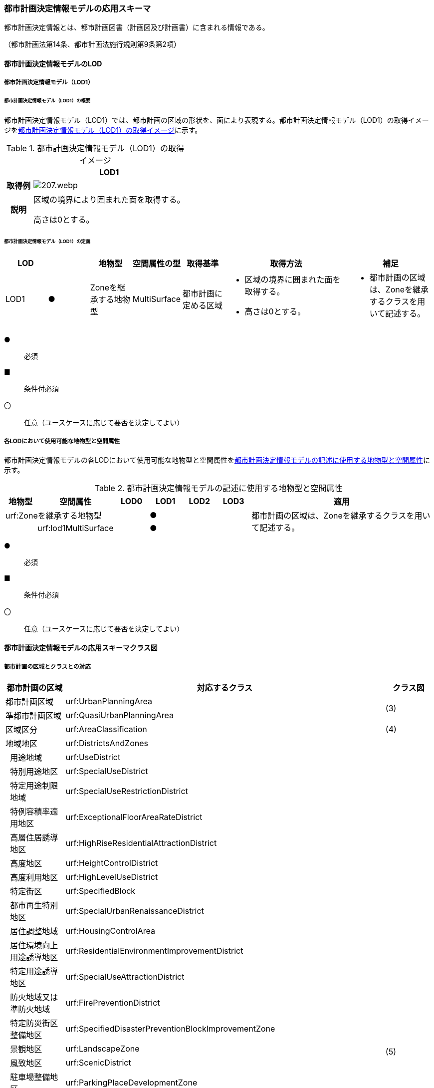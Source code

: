 [[toc4_10]]
=== 都市計画決定情報モデルの応用スキーマ

都市計画決定情報とは、都市計画図書（計画図及び計画書）に含まれる情報である。

（都市計画法第14条、都市計画法施行規則第9条第2項）

[[toc4_10_01]]
==== 都市計画決定情報モデルのLOD

[[toc4_10_01_01]]
===== 都市計画決定情報モデル（LOD1）

====== 都市計画決定情報モデル（LOD1）の概要

都市計画決定情報モデル（LOD1）では、都市計画の区域の形状を、面により表現する。都市計画決定情報モデル（LOD1）の取得イメージを<<tab-4-58>>に示す。

[[tab-4-58]]
[cols="3a,17a"]
.都市計画決定情報モデル（LOD1）の取得イメージ
|===
^h| ^h| LOD1
^h| 取得例
|
image::images/207.webp.png[]

^h| 説明 | 区域の境界により囲まれた面を取得する。

高さは0とする。

|===

====== 都市計画決定情報モデル（LOD1）の定義

[cols="1a,^1a,1a,1a,1a,3a,2a"]
|===
| LOD | | 地物型 | 空間属性の型 | 取得基準 | 取得方法 | 補足

| LOD1
| ●
| Zoneを継承する地物型
| MultiSurface
| 都市計画に定める区域
|
* 区域の境界に囲まれた面を取得する。
* 高さは0とする。
|
* 都市計画の区域は、Zoneを継承するクラスを用いて記述する。

|===

[%key]
●:: 必須
■:: 条件付必須
〇:: 任意（ユースケースに応じて要否を決定してよい）

[[toc4_10_01_02]]
===== 各LODにおいて使用可能な地物型と空間属性

都市計画決定情報モデルの各LODにおいて使用可能な地物型と空間属性を<<tab-4-59>>に示す。

[[tab-4-59]]
[cols="1a,1a,1a,1a,1a,1a,6a"]
.都市計画決定情報モデルの記述に使用する地物型と空間属性
|===
h| 地物型 h| 空間属性 h| LOD0 h| LOD1 h| LOD2 h| LOD3 h| 適用
2+| urf:Zoneを継承する地物型 | |  ● | | .2+| 都市計画の区域は、Zoneを継承するクラスを用いて記述する。
| | urf:lod1MultiSurface | |  ● | |

|===

[%key]
●:: 必須
■:: 条件付必須
〇:: 任意（ユースケースに応じて要否を決定してよい）

[[toc4_10_02]]
==== 都市計画決定情報モデルの応用スキーマクラス図

[[toc4_10_02_01]]
===== 都市計画の区域とクラスとの対応

[cols="3a,3a,3a,37a,37a,37a"]
|===
4+|  都市計画の区域 |  対応するクラス |  クラス図

4+| 都市計画区域 | urf:UrbanPlanningArea .2+| (3)
4+| 準都市計画区域 | urf:QuasiUrbanPlanningArea
4+| 区域区分 | urf:AreaClassification | (4)
4+| 地域地区 | urf:DistrictsAndZones .28+| (5)
.27+| 3+| 用途地域 | urf:UseDistrict
3+| 特別用途地区 | urf:SpecialUseDistrict
3+| 特定用途制限地域 | urf:SpecialUseRestrictionDistrict
3+| 特例容積率適用地区 | urf:ExceptionalFloorAreaRateDistrict
3+| 高層住居誘導地区 | urf:HighRiseResidentialAttractionDistrict
3+| 高度地区 | urf:HeightControlDistrict
3+| 高度利用地区 | urf:HighLevelUseDistrict
3+| 特定街区 | urf:SpecifiedBlock
3+| 都市再生特別地区 | urf:SpecialUrbanRenaissanceDistrict
3+| 居住調整地域 | urf:HousingControlArea
3+| 居住環境向上用途誘導地区 | urf:ResidentialEnvironmentImprovementDistrict
3+| 特定用途誘導地区 | urf:SpecialUseAttractionDistrict
3+| 防火地域又は準防火地域 | urf:FirePreventionDistrict
3+| 特定防災街区整備地区 | urf:SpecifiedDisasterPreventionBlockImprovementZone
3+| 景観地区 | urf:LandscapeZone
3+| 風致地区 | urf:ScenicDistrict
3+| 駐車場整備地区 | urf:ParkingPlaceDevelopmentZone
3+| 臨港地区 | urf:PortZone
3+| 歴史的風土特別保存地区 | urf:SpecialZoneForPreservationOfHistoricalLandscape
3+| 第一種歴史的風土保存地区 +
又は第二種歴史的風土保存地区
| urf:ZoneForPreservationOfHistoricalLandscape

3+| 緑地保全地域 | urf:GreenSpaceConservationDistrict
3+| 特別緑地保全地域 | urf:SpecialGreenSpaceConservationDistrict
3+| 緑化地域 | urf:TreePlantingDistrict
3+| 流通業務地区 | urf:DistributionBusinessZone
3+| 生産緑地地区 | urf:ProductiveGreenZone
3+| 伝統的建造物群保存地区 | urf:ConservationZoneForClustersOfTraditionalStructures
3+| 航空機騒音障害防止地区 +
又は航空機騒音障害防止特別地区
| urf:AircraftNoiseControlZoneurf:AircraftNoiseControlZone

4+| 促進区域 | urf:ProjectPromotionArea .5+| (6)
.4+| 3+| 市街地再開発促進区域 | urf:UrbanRedevelopmentPromotionArea
3+| 土地区画整理促進区域 | urf:LandReadjustmentPromotionArea
3+| 住宅街区整備促進区域 | urf:ResidentialBlockConstructionPromotionArea
3+| 拠点業務市街地整備土地区画整理促進区域 | urf:LandReadjustmentPromotionAreasForCoreBusinessUrbanDevelopment
4+| 遊休土地転換利用促進地区 | urf:UnusedLandUsePromotionArea | (7)
4+| 被災市街地復興推進地域 | urf:UrbanDisasterRecoveryPromotionArea | (8)
4+| 都市施設 | urf:UrbanFacility | (9)
.22+| 3+| 交通施設 | urf:TrafficFacility | (10)
3+| 公共空地 | urf:OpenSpaceForPublicUse | (11)
3+| 供給施設及び処理施設 | urf:SupplyFacility, urf:TreatmentFacility | (12)
3+| 水路 | urf:Waterway | (13)
3+| 教育文化施設 | urf:EducationalAndCulturalFacility | (14)
3+| 医療施設及び社会福祉施設 | urf:MedicalFacility, urf:SocialWelfareFacility | (15)
3+| 市場、と畜場、火葬場 | urf:MarketsSlaughterhousesCrematoria | (16)
3+| 一団地の住宅施設 | urf:CollectiveHousingFacilities .15+| (9)
3+| 一団地の官公庁施設 | urf:CollectiveGovernmentAndPublicOfficeFacilities
3+| 流通業務団地 | urf:DistributionBusinessPark
3+| 一団地の津波防災拠点市街地形成施設 | urf:CollectiveFacilitiesForTsunamiDisasterPrevention
3+| 一団地の復興再生拠点市街地形成施設 | urf:CollectiveFacilitiesForReconstructionAndRevitalization
3+| 一団地の復興拠点市街地形成施設 | urf:CollectiveFacilitiesForReconstruction
3+| 一団地の都市安全確保拠点施設 | urf:CollectiveUrbanDisasterPreventionFacilities
3+| 政令で定める都市施設 | urf:UrbanFacilityStipulatedByCabinetOrder
3+| 電気通信施設 | urf:TelecommunicationFacility
3+| 防風施設 | urf:WindProtectionFacility
3+| 防火施設 | urf:FireProtectionFacility
3+| 防潮施設 | urf:TideFacility
3+| 防水施設 | urf:FloodPreventionFacility
3+| 防雪施設 | urf:SnowProtectionFacility
3+| 防砂施設 | urf:SandControlFacility
4+| 市街地開発事業 | urf:UrbanDevelopmentProject .9+| (17)
.8+| 3+| 土地区画整理事業 | urf:LandReadjustmentProject
3+| 新住宅市街地開発事業 | urf:NewHousingAndUrbanDevelopmentProject
3+| 工業団地造成事業 | urf:IndustrialParkDevelopmentProject
3+| 市街地再開発事業 | urf:UrbanRedevelopmentProject
3+| 新都市基盤整備事業 | urf:NewUrbanInfrastructureProject
3+| 住宅街区整備事業 | urf:ResidentialBlockConstructionProject
3+| 防災街区整備事業 | urf:DisasterPreventionBlockImprovementProject
3+| 市街地改造事業 | urf:UrbanRenewalProject
4+| 市街地開発事業等の予定区域 | urf:ScheduledAreaForUrbanDevelopmentProject .7+| (18)
.6+| 3+| 新住宅市街地開発事業の予定区域 | urf:ScheduledAreaForNewHousingAndUrbanDevelopmentProjects
3+| 工業団地造成事業の予定区域 | urf:ScheduledAreaForIndustrialParkDevelopmentProjects
3+| 新都市基盤整備事業の予定区域 | urf:ScheduledAreaForNewUrbanInfrastructureProjects
3+| 一団地の住宅施設の予定区域 | urf:ScheduledAreaForCollectiveHousingFacilities
3+| 一団地の官公庁施設の予定区域 | urf:ScheduledAreaForCollectiveGovernmentAndPublicOfficeFacilities
3+| 流通業務団地の予定区域 | urf:ScheduledAreaForDistributionBusinessPark
4+| 地区計画等 | .17+| (19)
.19+| 3+| 地区計画 | urf:DistrictPlan
.2+| 2+| 地区整備計画 | urf:DistrictDevelopmentPlan
| | 地区施設 | urf:DistrictFacilityurf:DistrictFacility
3+| 沿道地区計画 | urf:RoadsideDistrictPlan
.2+| 2+| 沿道地区整備計画 | urf:RoadsideDistrictImprovementPlan
| | 沿道地区施設 | urf:RoadsideDistrictFacility
3+| 集落地区計画 | urf:RuralDistrictPlan
.2+| 2+| 集落地整備計画 | urf:RuralDistrictImprovementPlan
| | 集落施設 | urf:RuralDistrictFacility
3+| 歴史的風致維持向上地区計画 | urf:HistoricSceneryMaintenanceAndImprovementDistrictPlan
| 2+| 歴史的風致維持向上地区整備計画 | urf:DistrictImprovementPlanForHistoricSceneryMaintenanceAndImprovementDistrict
3+| 防災街区整備地区計画 | urf:DisasterPreventionBlockImprovementZonePlan
.4+| 2+| 特定建築物地区整備計画 | urf:SpecifiedBuildingZoneImprovementPlan
| | 特定地区防災施設 | urf:ZonalDisasterPreventionFacility
2+| 防災街区整備地区整備計画 | urf:DistrictImprovementPlanForDisasterPreventionBlockImprovementZonePlan
| | 地区防災施設 | urf:ZonalDisasterPreventionFacility
3+| 立地適正化計画 | .3+| (21)
.2+| 2+| 都市機能誘導区域 | urf:UrbanFunctionAttractionArea
2+| 居住誘導区域 | urf:ResidenceAttractionArea

|===

[[toc4_10_02_02]]
===== 都市計画決定情報の概要

image::images/208.svg[]

[[toc4_10_02_03]]
===== 都市計画区域、準都市計画区域

image::images/209.svg[]

[[toc4_10_02_04]]
===== 区域区分

image::images/210.svg[]

[[toc4_10_02_05]]
===== 地域地区及び用途地域

image::images/211.svg[]

[[toc4_10_02_06]]
===== 促進区域

image::images/212.svg[]

[[toc4_10_02_07]]
===== 遊休土地転換利用促進地区

image::images/213.svg[]

[[toc4_10_02_08]]
===== 被災市街地復興推進地域

image::images/214.svg[]

[[toc4_10_02_09]]
===== 都市施設

image::images/215.svg[]

[[toc4_10_02_10]]
===== 交通施設

image::images/216.svg[]

[[toc4_10_02_11]]
===== 公共空地

image::images/217.svg[]

[[toc4_10_02_12]]
===== 供給施設及び処理施設

image::images/218.svg[]

[[toc4_10_02_13]]
===== 水路

image::images/219.svg[]

[[toc4_10_02_14]]
===== 教育文化施設

image::images/220.svg[]

[[toc4_10_02_15]]
===== 医療施設及び社会福祉施設

image::images/221.svg[]

[[toc4_10_02_16]]
===== 市場、と畜場、火葬場

image::images/222.svg[]

[[toc4_10_02_17]]
===== 市街地開発事業

image::images/223.svg[]

[[toc4_10_02_18]]
===== 市街地開発事業等予定区域

image::images/224.svg[]

[[toc4_10_02_19]]
===== 地区計画等

image::images/225.svg[]

[[toc4_10_02_20]]
===== 立体的な範囲、区域界、品質属性

image::images/226.svg[]

[[toc4_10_02_21]]
===== 立地適正化計画

image::images/227.svg[]

[[toc4_10_03]]
==== 都市計画決定情報モデルの応用スキーマ文書

[[toc4_10_03_01]]
===== 都市計画区域、準都市計画区域

====== urf:UrbanPlanningArea

[cols="1a,1a,2a"]
|===
| 型の定義
2+|
都市計画区域。都市の実態や将来の計画を勘案して、一体の都市地域となるべき区域として指定された区域。（都市計画法第5条第1項）

.都市計画区域の例
image::images/228.webp.png[]

複数の市区町村にまたがる都市計画区域の場合は、市区町村の境界で区切る。

h| 上位の型 2+| urf:Zone
h| ステレオタイプ 2+| << FeatureType >>
3+h| 継承する属性
h| 属性名 h| 属性の型及び多重度 h| 定義
| gml:description | gml:StringOrRefType [0..1] | 区域の概要。
| gml:name | gml:CodeType [0..1] | 都市計画区域の名称。多重度は任意となっているが、運用上必須とする。文字列とする。
h| (gml:boundedBy) | gml:Envelope [0..1] | オブジェクトの範囲と空間参照系。
| core:creationDate | xs:date [0..1] | データが作成された日。運用上必須とする。
| core:terminationDate | xs:date [0..1] | データが削除された日。
h| (core:relativeToTerrain) | core:RelativeToTerrainType [0..1] | オブジェクトと地表面との相対的な位置関係。
h| (core:relativeToWater) | core:RelativeToWaterType [0..1] | オブジェクトと水面との相対的な位置関係。
h| (urf:class) | gml:CodeType [0..1] | 区域の分類。
| urf:function | gml:CodeType [0..*] | 都市計画区域の種類。コードリスト（Common_urbanPlanType.xml）より選択する。多重度は任意となっているが、運用上必須とする。
h| (urf:usage) | gml:CodeType [0..*] | 区域の用途。
| urf:validFrom | xs:date [0..1] | 効力を生じる日（当初の決定日）の年月日を西暦（YYYY-MM-DD）で記述する。多重度は任意となっているが、運用上必須とする。年月日が不明な場合は、0001-01-01とする。
| urf:validFromType | gml:CodeType [0..1] | 効力を生じる日（当初の決定日）の種類。コードリスト（Common_validType.xml）より選択する。多重度は任意となっているが、運用上必須とする。
| urf:enactmentFiscalYear | xs:gYear[0..1] | 決定された年度（西暦）。
| urf:validTo | xs:date [0..1] | 効力を失う日の年月日を西暦（YYYY-MM-DD）で記述する。
| urf:validToType | gml:CodeType [0..1] | 効力を失う日の種類。コードリスト（Common_validType.xml）より選択する。
| urf:expirationFiscalYear | xs:gYear[0..1] | 効力を失う日の年度（西暦）。
| urf:legalGrounds | xs:string [0..1] | 法的背景。
| urf:custodian | xs:string [0..1] | 都市計画法第15条第1項で規定する都市計画を定める者の名称。多重度は任意となっているが、運用上必須とする。不明な場合は文字列で「Null」と入力する。
| urf:notificationNumber | xs:string [0..1] | 告示番号（当初）。多重度は任意となっているが、運用上必須とする。不明な場合は文字列で「Null」と入力する。
| urf:finalNotificationNumber | xs:string [0..1] | 告示番号（最終）。多重度は任意となっているが、運用上必須とする。
| urf:finalNotificationDate | xs:date [0..1] | 告示（最終）の日付。多重度は任意となっているが、運用上必須とする。
h| (urf:urbanPlanType) | gml:CodeType [0..1] | 指定された区域が属する都市計画区域の区分。
h| (urf:areaClassificationType) | gml:CodeType [0..1] | 指定された区域 が属する区域区分。
| urf:nominalArea
| gml:MeasureType [0..1]
| 公式の面積。単位はha（uom=”ha”）とする。 +
都市計画区域の総面積とし、複数の市区町村に跨っている場合は合計とする。

| urf:prefecture | gml:CodeType [0..1] | 都市計画区域が所在する都道府県の都道府県コード。コードリスト（Common_localPublicAuthorities.xml）より選択する。
| urf:city | gml:CodeType [0..1] | 都市計画区域が所在する市区町村の市区町村コード。コードリスト（Common_localPublicAuthorities.xml）より選択する。
| urf:reference | xs:anyURI [0..1] | 外部の参照情報。
| urf:reason | gml:StringOrRefType [0..1] | 都市計画区域が指定された理由。
| urf:note | gml:StringOrRefType [0..1] | その他当該区域に関して特筆すべき事項。
h| (urf:surveyYear) | xs:gYear[0..1] | 調査が実施された年（西暦）。
h| (urf:location) | xs:string [0..1] | 区域の位置を示す名称。
3+h| 自身に定義された属性
h| 属性名 h| 属性の型及び多重度 h| 定義
| urf:areaClassification | gml:CodeType [1] | 都市計画法第6条の2第2項第1号に定める区域区分の決定の有無。コードリスト（Common_availabilityType.xml）より選択する。
| urf:reasonForAreaClassification | gml:StringOrRefType [0..1] | 都市計画区域内に区域区分を設定する又はしない理由。多重度は任意となっているが、運用上必須とする。
| urf:policyForAreaClassification | gml:StringOrRefType [0..1] | 都市計画法第6条の2第2項第1号に定める区域区分を定める場合のその方針。
| urf:purposeForUrbanPlan | gml:StringOrRefType [0..1] | 都市計画法第6条の2第2項第2号に定める目標。
| urf:policyForUrbanPlanDecision | gml:StringOrRefType [0..1] | 都市計画法第6条の2第2項第3号に定める土地利用、都市施設の整備及び市街地開発事業に関する主要な都市計画の決定の方針。
| urf:population | xs:integer [0..1] | 都市計画区域内の総人口。単位は人とする。
| urf:cityArea | gml:MeasureType [0..1] | 都市計画区域が複数市区町村に跨っている場合の、当該市区町村の面積。単位はha（uom=”ha”）とする。
| urf:cityPopulation | xs:integer [0..1] | 都市計画区域が複数市区町村に跨っている場合の、当該市区町村内の人口。単位は人とする。
3+h| 継承する関連役割
h| 関連役割名 h| 関連役割の型及び多重度 h| 定義
| urf:lod1MultiSurface
| gml:MultiSurface [0..1]
| 都市計画区域の範囲。高さを0とする。 +
計画図に示す区域の境界線に囲まれた平面的な範囲を指す。

| urf:keyValuePairAttribute | uro:KeyValuePairAttribute [0..*] | コード属性を拡張するための仕組み。コ－ド値以外の属性を拡張する場合は、gen:_GenericAttributeの下位型を使用する。
| urf:dataQualityAttribute | uro:DataQualityAttribute [0..1] | 作成したデータの品質に関する情報。必須とする。
| urf:boundary | urf:Boundary [0..*] | 区域を構成する境界。都市計画区域の外周及び内周となる境界線。

|===

====== urf:QuasiUrbanPlanningArea

[cols="1a,1a,2a"]
|===
| 型の定義
2+a| 準都市計画区域。そのまま土地利用を整序し、又は環境を保全するための措置を講ずることなく放置すれば、将来における一体の都市としての整備、開発及び保全に支障が生じるおそれがあると認められる一定の区域。（都市計画法第5条の2第1項）

複数の市区町村にまたがる準都市計画区域の場合は、市区町村の境界で区切る。

h| 上位の型 2+| urf:Zone
h| ステレオタイプ 2+| << FeatureType >>
3+h| 継承する属性
h| 属性名 h| 属性の型及び多重度 h| 定義
| gml:description | gml:StringOrRefType [0..1] | 区域の概要。
| gml:name | gml:CodeType [0..1] | 区域の名称。多重度は任意となっているが、運用上必須とする。文字列とする。
h| (gml:boundedBy) | gml:Envelope [0..1] | オブジェクトの範囲と空間参照系。
| core:creationDate | xs:date [0..1] | データが作成された日。運用上必須とする。
| core:terminationDate | xs:date [0..1] | データが削除された日。
h| (core:relativeToTerrain) | core:RelativeToTerrainType [0..1] | 地表面との相対的な位置関係。
h| (core:relativeToWater) | core:RelativeToWaterType [0..1] | 水面との相対的な位置関係。
h| (urf:class) | gml:CodeType [0..1] | 区域の分類。
| urf:function | gml:CodeType [0..*] | 区域の種類。コードリスト（Common_urbanPlanType.xml）より選択する。多重度は任意となっているが、運用上必須とする。
h| (urf:usage) | gml:CodeType [0..*] | 区域の用途。
| urf:validFrom | xs:date [0..1] | 効力を生じる日（当初の決定日）の年月日を西暦（YYYY-MM-DD）で記述する。多重度は任意となっているが、運用上必須とする。年月日が不明な場合は、0001-01-01とする。
| urf:validFromType | gml:CodeType [0..1] | 効力を生じる日（当初の決定日）の種類。コードリスト（Common_validType.xml）より選択する。多重度は任意となっているが、運用上必須とする。
| urf:enactmentFiscalYear | xs:gYear[0..1] | 決定された年度（西暦）。
| urf:validTo | xs:date [0..1] | 効力を失う日の年月日を西暦（YYYY-MM-DD）で記述する。
| urf:validToType | gml:CodeType [0..1] | 効力を失う日の種類。コードリスト（Common_validType.xml）より選択する。
| urf:expirationFiscalYear | xs:gYear[0..1] | 効力を失う日の年度（西暦）。
| urf:legalGrounds | xs:string [0..1] | 法的背景。
| urf:custodian | xs:string [0..1] | 都市計画法第15条第1項で規定する都市計画を定める者の名称。多重度は任意となっているが、運用上必須とする。不明な場合は文字列で「Null」と入力する。
| urf:notificationNumber | xs:string [0..1] | 告示番号（当初）。多重度は任意となっているが、運用上必須とする。不明な場合は文字列で「Null」と入力する。
| urf:finalNotificationNumber | xs:string [0..1] | 告示番号（最終）。多重度は任意となっているが、運用上必須とする。
| urf:finalNotificationDate | xs:date [0..1] | 告示（最終）の日付。多重度は任意となっているが、運用上必須とする。
h| (urf:urbanPlanType) | gml:CodeType [0..1] | 指定された区域が属する都市計画区域の区分。
h| (urf:areaClassificationType) | gml:CodeType [0..1] | 指定された区域 が属する区域区分。
| urf:nominalArea
| gml:MeasureType [0..1]
| 公式の面積。単位はha（uom=”ha”）とする。 +
準都市計画区域の総面積とし、複数の市区町村に跨っている場合は合計とする。

| urf:prefecture | gml:CodeType [0..1] | 準都市計画区域が所在する都道府県の都道府県コード。コードリスト（Common_localPublicAuthorities.xml）より選択する。
| urf:city | gml:CodeType [0..1] | 準都市計画区域が所在する市区町村の市区町村コード。コードリスト（Common_localPublicAuthorities.xml）より選択する。
| urf:reference | xs:anyURI [0..1] | 外部の参照情報。
| urf:reason | gml:StringOrRefType [0..1] | 準都市計画区域が指定された理由。
| urf:note | gml:StringOrRefType [0..1] | その他当該区域に関して特筆すべき事項。
h| (urf:surveyYear) | xs:gYear[0..1] | 調査が実施された年（西暦）。
h| (urf:location) | xs:string [0..1] | 区域の位置を示す名称。
3+h| 自身に定義された属性
h| 属性名 h| 属性の型及び多重度 h| 定義
| urf:population | xs:integer [0..1] | 準都市計画区域内の総人口。単位は人とする。
| urf:cityArea | gml:MeasureType [0..1] | 準都市計画区域が複数市区町村に跨っている場合の、当該市区町村内の面積。単位はha（uom=”ha”）とする。
| urf:cityPopulation | xs:integer [0..1] | 準都市計画区域が複数市区町村に跨っている場合の、当該市区町村内の人口。単位は人とする。
3+h| 継承する関連役割
h| 関連役割名 h| 関連役割の型及び多重度 h| 定義
| urf:lod1MultiSurface
| gml:MultiSurface [0..1]
| 準都市計画区域の範囲。高さを0とする。 +
計画図に示す区域の境界線に囲まれた平面的な範囲を指す。

| urf:keyValuePairAttribute | uro:KeyValuePairAttribute [0..*] | コード属性を拡張するための仕組み。コ－ド値以外の属性を拡張する場合は、gen:_GenericAttributeの下位型を使用する。
| urf:dataQualityAttribute | uro:DataQualityAttribute [0..1] | 作成したデータの品質に関する情報。必須とする。
| urf:boundary | urf:Boundary [0..*] | 区域を構成する境界。準都市計画区域の外周及び内周となる境界線。

|===

[[toc4_10_03_02]]
===== 区域区分

====== urf:AreaClassification

[cols="1a,1a,2a"]
|===
| 型の定義
2+|
都市計画法第7条に基づき、無秩序な市街地の拡大による環境悪化の防止、計画的な公共施設整備などによる良好な市街地の形成などを行うため、都市計画区域について区分された、計画的な市街化を図るべき区域「市街化区域」と、市街化を抑制すべき「市街化調整区域」。（都市計画法第7条）

.区域区分（市街化調整地域）の例
image::images/229.webp.png[]

複数の市区町村にまたがる市街化区域又は市街化調整区域の場合は、市区町村の境界で区切る。

h| 上位の型 2+| urf:Zone
h| ステレオタイプ 2+| << FeatureType >>
3+h| 継承する属性
h| 属性名 h| 属性の型及び多重度 h| 定義
| gml:description | gml:StringOrRefType [0..1] | 区域の概要。
h| (gml:name) | gml:CodeType [0..1] | 区域の名称。
h| (gml:boundedBy) | gml:Envelope [0..1] | オブジェクトの範囲と空間参照系。
| core:creationDate | xs:date [0..1] | データが作成された日。運用上必須とする。
| core:terminationDate | xs:date [0..1] | データが削除された日。
h| (core:relativeToTerrain) | core:RelativeToTerrainType [0..1] | 地表面との相対的な位置関係。
h| (core:relativeToWater) | core:RelativeToWaterType [0..1] | 水面との相対的な位置関係。
h| (urf:class) | gml:CodeType [0..1] | 区域の分類。
| urf:function | gml:CodeType [0..*] | 区域の種類。コードリスト（Common_areaClassificationType.xml）より選択する。
h| (urf:usage) | gml:CodeType [0..*] | 区域の用途。
| urf:validFrom | xs:date [0..1] | 効力を生じる日（当初の決定日）の年月日を西暦（YYYY-MM-DD）で記述する。多重度は任意となっているが、運用上必須とする。年月日が不明な場合は、0001-01-01とする。
| urf:validFromType | gml:CodeType [0..1] | 効力を生じる日（当初の決定日）の種類。コードリスト（Common_validType.xml）より選択する。多重度は任意となっているが、運用上必須とする。
| urf:enactmentFiscalYear | xs:gYear[0..1] | 決定された年度（西暦）。
| urf:validTo | xs:date [0..1] | 効力を失う日の年月日を西暦（YYYY-MM-DD）で記述する。
| urf:validToType | gml:CodeType [0..1] | 効力を失う日の種類。コードリスト（Common_validType.xml）より選択する。
| urf:expirationFiscalYear | xs:gYear[0..1] | 効力を失う日の年度（西暦）。
| urf:legalGrounds | xs:string [0..1] | 法的背景。
| urf:custodian | xs:string [0..1] | 都市計画法第15条第1項で規定する都市計画を定める者の名称。多重度は任意となっているが、運用上必須とする。不明な場合は文字列で「Null」と入力する。
| urf:notificationNumber | xs:string [0..1] | 告示番号（当初）。多重度は任意となっているが、運用上必須とする。不明な場合は文字列で「Null」と入力する。
| urf:finalNotificationNumber | xs:string [0..1] | 告示番号（最終）。多重度は任意となっているが、運用上必須とする。
| urf:finalNotificationDate | xs:date [0..1] | 告示（最終）の日付。多重度は任意となっているが、運用上必須とする。
| urf:urbanPlanType | gml:CodeType [0..1] | 指定された区域が属する都市計画区域の区分。コードリスト（Common_urbanPlanType.xml）より選択する。
h| (urf:areaClassificationType) | gml:CodeType [0..1] | 指定された区域 が属する区域区分。
| urf:nominalArea | gml:MeasureType [0..1] | 公式の面積。単位はha（uom=”ha”）とする。
| urf:prefecture | gml:CodeType [0..1] | 区域が所在する都道府県の都道府県コード。コードリスト（Common_localPublicAuthorities.xml）より選択する。
| urf:city | gml:CodeType [0..1] | 区域が所在する市区町村の市区町村コード。コードリスト（Common_localPublicAuthorities.xml）より選択する。
| urf:reference | xs:anyURI [0..1] | 外部の参照情報。
| urf:reason | gml:StringOrRefType [0..1] | 区域が指定された理由。
| urf:note | gml:StringOrRefType [0..1] | その他当該区域に関して特筆すべき事項。
h| (urf:surveyYear) | xs:gYear[0..1] | 調査が実施された年（西暦）。
h| (urf:location) | xs:string [0..1] | 区域の位置を示す名称。
3+h| 自身に定義された属性
h| 属性名 h| 属性の型及び多重度 h| 定義
| urf:population | xs:integer [0..1] | 都市計画法第13条第1項第2号で定められる整備、開発、保全の方針に記載される人口。単位は人とする。
3+h| 継承する関連役割
h| 関連役割名 h| 関連役割の型及び多重度 h| 定義
| urf:lod1MultiSurface
| gml:MultiSurface [0..1]
| 市街化区域又は市街化調整区域の範囲。高さを0とする。 +
計画図に示す区域の境界線に囲まれた平面的な範囲を指す。

| urf:keyValuePairAttribute | uro:KeyValuePairAttribute [0..*] | コード属性を拡張するための仕組み。コ－ド値以外の属性を拡張する場合は、gen:_GenericAttributeの下位型を使用する。
| urf:dataQualityAttribute | uro:DataQualityAttribute [0..1] | 作成したデータの品質に関する情報。必須とする。
| urf:boundary | urf:Boundary [0..*] | 区域を構成する境界。準都市計画区域の外周及び内周となる境界線。

|===

[[toc4_10_03_03]]
===== 地域地区

====== urf:DistrictsAndZones

[cols="1a,1a,2a"]
|===
| 型の定義
2+|
地域地区。都市計画法第8条に基づき、都市計画区域内の土地をその利用目的によって区分し、建築物などに対するルールを決め、土地の合理的な利用を図るために指定された区域。 +
下位の地物型として定義されていない地域地区を記述したい場合にのみ、この地物型を使用し、属性「urf:function」でその内容を識別する。下位の地物型として定義されている場合は、必ず下位の地物型を使用すること。

.urf:DistrictsAndZones及び下位型の例
image::images/230.webp.png[]

（3D地形の上でLOD1のbldg:Buildingと重畳表示している）

h| 上位の型 2+| urf:Zone
h| ステレオタイプ 2+| << FeatureType >>
3+h| 継承する属性
h| 属性名 h| 属性の型及び多重度 h| 定義
| gml:description | gml:StringOrRefType [0..1] | 地域地区の概要。
| gml:name | gml:CodeType [0..1] | 地域地区の名称。文字列とする。
h| (gml:boundedBy) | gml:Envelope [0..1] | オブジェクトの範囲と空間参照系。
| core:creationDate | xs:date [0..1] | データが作成された日。運用上必須とする。
| core:terminationDate | xs:date [0..1] | データが削除された日。
h| (core:relativeToTerrain) | core:RelativeToTerrainType [0..1] | 地表面との相対的な位置関係。
h| (core:relativeToWater) | core:RelativeToWaterType [0..1] | 水面との相対的な位置関係。
h| (urf:class) | gml:CodeType [0..1] | 区域の分類。
| urf:function | gml:CodeType [0..*] | 都市計画法第8条第3項第1号に定める地域地区（及び用途地域）の区分。コードリスト（Common_districtsAndZonesType.xml）に定義されていない地域地区を記述する場合のみ、文字列で記述する。多重度は任意となっているが、運用上必須とする。
h| (urf:usage) | gml:CodeType [0..*] | 区域の用途。
| urf:validFrom | xs:date [0..1] | 効力を生じる日（当初の決定日）の年月日を西暦（YYYY-MM-DD）で記述する。多重度は任意となっているが、運用上必須とする。年月日が不明な場合は、0001-01-01とする。
| urf:validFromType | gml:CodeType [0..1] | 効力を生じる日（当初の決定日）の種類。コードリスト（Common_validType.xml）より選択する。多重度は任意となっているが、運用上必須とする。
| urf:enactmentFiscalYear | xs:gYear[0..1] | 決定された年度（西暦）。
| urf:validTo | xs:date [0..1] | 効力を失う日の年月日を西暦（YYYY-MM-DD）で記述する。
| urf:validToType | gml:CodeType [0..1] | 効力を失う日の種類。コードリスト（Common_validType.xml）より選択する。
| urf:expirationFiscalYear | xs:gYear[0..1] | 効力を失う日の年度（西暦）。
| urf:legalGrounds | xs:string [0..1] | 法的背景。
| urf:custodian | xs:string [0..1] | 都市計画法第15条第1項で規定する都市計画を定める者の名称。多重度は任意となっているが、運用上必須とする。不明な場合は文字列で「Null」と入力する。
| urf:notificationNumber | xs:string [0..1] | 告示番号（当初）。多重度は任意となっているが、運用上必須とする。不明な場合は文字列で「Null」と入力する。
| urf:finalNotificationNumber | xs:string [0..1] | 告示番号（最終）。多重度は任意となっているが、運用上必須とする。
| urf:finalNotificationDate | xs:date [0..1] | 告示（最終）の日付。多重度は任意となっているが、運用上必須とする。
| urf:urbanPlanType | gml:CodeType [0..1] | 指定された区域が属する都市計画区域の区分。コードリスト（Common_urbanPlanType.xml）より選択する。
| urf:areaClassificationType | gml:CodeType [0..1] | 指定された地域地区 が属する区域区分。コードリスト（Common_areaClassificationType.xml）より選択する。
| urf:nominalArea
| gml:MeasureType [0..1]
| 都市計画法第8条第3項第3号に定める区域の「面積」。 +
単位はha（uom=”ha”）とする。

| urf:prefecture | gml:CodeType [0..1] | 地域地区が所在する都道府県の都道府県コード。コードリスト（Common_localPublicAuthorities.xml）より選択する。
| urf:city | gml:CodeType [0..1] | 地域地区が所在する市区町村の市区町村コード。コードリスト（Common_localPublicAuthorities.xml）より選択する。
| urf:reference | xs:anyURI [0..1] | 外部の参照情報。
| urf:reason | gml:StringOrRefType [0..1] | 地域地区が指定された理由。
| urf:note | gml:StringOrRefType [0..1] | その他当該区域に関して特筆すべき事項。
h| (urf:surveyYear) | xs:gYear[0..1] | 調査が実施された年（西暦）。
| urf:location | xs:string [0..1] | 都市計画法第8条第3項第1号に定める当該地区又は地域が設定された位置。町丁目又は字まで記載する。
3+h| 自身に定義された属性
h| 属性名 h| 属性の型及び多重度 h| 定義
| urf:areaInTotal | gml:MeasureType [0..1] | 都市計画法第8条第3項第3号に定める区域の「面積」について、同一の種類となる区域の当該市区町村内における合計。単位はha（uom=”ha”）とする。
3+h| 継承する関連役割
h| 関連役割名 h| 関連役割の型及び多重度 h| 定義
| urf:lod1MultiSurface
| gml:MultiSurface [0..1]
| 区域の範囲。高さを0とする。 +
計画図に示す区域の境界線に囲まれた平面的な範囲を指す。

| urf:keyValuePairAttribute | uro:KeyValuePairAttribute [0..*] | コード属性を拡張するための仕組み。コ－ド値以外の属性を拡張する場合は、gen:_GenericAttributeの下位型を使用する。
| urf:dataQualityAttribute | uro:DataQualityAttribute [0..1] | 作成したデータの品質に関する情報。必須とする。
| urf:boundary | urf:Boundary [0..*] | 区域を構成する境界。地域地区の外周及び内周となる境界線。

|===

====== urf:UseDistrict

[cols="1a,1a,2a"]
|===
| 型の定義
2+| 都市計画法第八条第1項第一号で定められる用途地域。 +
第一種低層住居専用地域、第二種低層住居専用地域、第一種中高層住居専用地域、第二種中高層住居専用地域、第一種住居地域、第二種住居地域、準住居地域、田園住居地域、近隣商業地域、商業地域、準工業地域、工業地域又は工業専用地域。

h| 上位の型 2+| urf:DistrictsAndZones
h| ステレオタイプ 2+| << FeatureType >>
3+h| 継承する属性
h| 属性名 h| 属性の型及び多重度 h| 定義
| gml:description | gml:StringOrRefType [0..1] | 地域地区の概要。
| gml:name | gml:CodeType [0..1] | 地域地区の名称。文字列とする。
h| (gml:boundedBy) | gml:Envelope [0..1] | オブジェクトの範囲と空間参照系。
| core:creationDate | xs:date [0..1] | データが作成された日。運用上必須とする。
| core:terminationDate | xs:date [0..1] | データが削除された日。
h| (core:relativeToTerrain) | core:RelativeToTerrainType [0..1] | 地表面との相対的な位置関係。
h| (core:relativeToWater) | core:RelativeToWaterType [0..1] | 水面との相対的な位置関係。
h| (urf:class) | gml:CodeType [0..1] | 区域の分類。
| urf:function | gml:CodeType [0..*] | 都市計画法第8条第3項第1号に定める地域地区（及び用途地域）の区分。コードリスト（Common_districtsAndZonesType.xml）より選択する。多重度は任意となっているが、運用上必須とする。
h| (urf:usage) | gml:CodeType [0..*] | 区域の用途。
| urf:validFrom | xs:date [0..1] | 効力を生じる日（当初の決定日）の年月日を西暦（YYYY-MM-DD）で記述する。多重度は任意となっているが、運用上必須とする。年月日が不明な場合は、0001-01-01とする。
| urf:validFromType | gml:CodeType [0..1] | 効力を生じる日（当初の決定日）の種類。コードリスト（Common_validType.xml）より選択する。多重度は任意となっているが、運用上必須とする。
| urf:enactmentFiscalYear | xs:gYear[0..1] | 決定された年度（西暦）。
| urf:validTo | xs:date [0..1] | 効力を失う日の年月日を西暦（YYYY-MM-DD）で記述する。
| urf:validToType | gml:CodeType [0..1] | 効力を失う日の種類。コードリスト（Common_validType.xml）より選択する。
| urf:expirationFiscalYear | xs:gYear[0..1] | 効力を失う日の年度（西暦）。
| urf:legalGrounds | xs:string [0..1] | 法的背景。
| urf:custodian | xs:string [0..1] | 都市計画法第15条第1項で規定する都市計画を定める者の名称。多重度は任意となっているが、運用上必須とする。不明な場合は文字列で「Null」と入力する。
| urf:notificationNumber | xs:string [0..1] | 告示番号（当初）。多重度は任意となっているが、運用上必須とする。不明な場合は文字列で「Null」と入力する。
| urf:finalNotificationNumber | xs:string [0..1] | 告示番号（最終）。多重度は任意となっているが、運用上必須とする。
| urf:finalNotificationDate | xs:date [0..1] | 告示（最終）の日付。多重度は任意となっているが、運用上必須とする。
| urf:urbanPlanType | gml:CodeType [0..1] | 指定された区域が属する都市計画区域の区分。コードリスト（Common_urbanPlanType.xml）より選択する。
| urf:areaClassificationType | gml:CodeType [0..1] | 指定された地域地区 が属する区域区分。コードリスト（Common_areaClassificationType.xml）より選択する。
| urf:nominalArea
| gml:MeasureType [0..1]
| 都市計画法第8条第3項第3号に定める区域の「面積」。 +
単位はha（uom=”ha”）とする。

| urf:prefecture | gml:CodeType [0..1] | 地域地区が所在する都道府県の都道府県コード。コードリスト（Common_localPublicAuthorities.xml）より選択する。
| urf:city | gml:CodeType [0..1] | 地域地区が所在する市区町村の市区町村コード。コードリスト（Common_localPublicAuthorities.xml）より選択する。
| urf:reference | xs:anyURI [0..1] | 外部の参照情報。
| urf:reason | gml:StringOrRefType [0..1] | 地域地区が指定された理由。
| urf:note | gml:StringOrRefType [0..1] | その他当該区域に関して特筆すべき事項。
h| (urf:surveyYear) | xs:gYear[0..1] | 調査が実施された年（西暦）。
| urf:location | xs:string [0..1] | 都市計画法第8条第3項第1号に定める当該地区又は地域が設定された位置。町丁目又は字まで記載する。
| urf:areaInTotal | gml:MeasureType [0..1] | 都市計画法第8条第3項第3号に定める区域の「面積」について、同一の種類となる区域の当該市区町村内における合計。単位はha（uom=”ha”）とする。
3+h| 自身に定義された属性
h| 属性名 h| 属性の型及び多重度 h| 定義
| urf:floorAreaRate | xs:integer [1] | 都市計画法第8条第3項第2号イに定める容積率（延べ面積の敷地面積に対する割合）。全体を「100」とする割合（百分率）で記述する。（単位は％）
| urf:minimumSiteArea | gml:MeasureType [0..1] | 都市計画法第8条第3項第2号イに定める建築物の敷地面積の最低限度。
| urf:buildingCoverageRate | xs:integer [0..1] | 都市計画法第8条第3項第2号ロ及びハに定める建ぺい率（建築面積の敷地面積に対する割合）。全体を「100」とする割合（百分率）で記述する。（単位は％）
| urf:wallSetbackDistance
| gml:StringOrRefType [0..1]
| 都市計画法第8条第3項第2号ロに定める外壁の後退距離。 +
一律に距離が指定されている場合は、半角数字と単位(m）を記述する。複数の上限が設定されている場合はその条件を列挙する。

| urf:buildingHeightLimits | gml:LengthType [0..1] | 都市計画法第8条第3項第2号ロに定める建築物の高さの限度。
| urf:buildingRestrictions | gml:StringOrRefType [0..1] | 都市計画法第10条に定める地域地区内における建築物その他の工作物に関する制限のうち、用途地域内の建築物の制限。
| urf:otherRestrictions | gml:StringOrRefType [0..1] | 都市計画法第10条に定める用途地域における地域地区内における建築物その他の工作物に関する制限のうち、建築物の敷地、構造又は建築設備に対する制限。
| urf:setbackRestrictions | gml:StringOrRefType [0..1] | 都市計画法第10条に定める地域地区内における建築物その他の工作物に関する制限のうち、建築物の各部分の高さの制限。
| urf:frontRoadRestrictions | gml:StringOrRefType [0..1] | 用途地域に適用される、建築基準法第56条第1項第1号に定める道路斜線制限。
| urf:adjacentLandRestrictions | gml:StringOrRefType [0..1] | 用途地域に適用される、建築基準法第56条第1項第2号に定める隣接斜線制限。
| urf:northDirectionRestrictions | gml:StringOrRefType [0..1] | 用途地域に適用される、建築基準法第56条第1項第3号に定める北側斜線制限。
| urf:shadeRegulation | gml:StringOrRefType [0..1] | 都市計画法第10条に定める地域地区内における建築物その他の工作物に関する制限のうち、日影による中高層の建築物の制限。
3+h| 継承する関連役割
h| 関連役割名 h| 関連役割の型及び多重度 h| 定義
| urf:lod1MultiSurface
| gml:MultiSurface [0..1]
| 区域の範囲。高さを0とする。 +
計画図に示す区域の境界線に囲まれた平面的な範囲を指す。

| urf:keyValuePairAttribute | uro:KeyValuePairAttribute [0..*] | コード属性を拡張するための仕組み。コ－ド値以外の属性を拡張する場合は、gen:_GenericAttributeの下位型を使用する。
| urf:dataQualityAttribute | uro:DataQualityAttribute [0..1] | 作成したデータの品質に関する情報。必須とする。
| urf:boundary | urf:Boundary [0..*] | 区域を構成する境界。地域地区の外周及び内周となる境界線。

|===

====== urf:SpecialUseDistrict

[cols="1a,1a,2a"]
|===
| 型の定義
2+| 都市計画法第8条第1項第2号で定められる特別用途地区。 +
用途地域内の一定の地区における当該地区の特性にふさわしい土地利用の増進、環境の保護等の特別の目的の実現を図るため当該用途地域の指定を補完して定める地区。

h| 上位の型 2+| urf:DistrictsAndZones
h| ステレオタイプ 2+| << FeatureType >>
3+h| 継承する属性
h| 属性名 h| 属性の型及び多重度 h| 定義
| gml:description | gml:StringOrRefType [0..1] | 地域地区の概要。
| gml:name | gml:CodeType [0..1] | 地域地区の名称。文字列とする。
h| (gml:boundedBy) | gml:Envelope [0..1] | オブジェクトの範囲と空間参照系。
| core:creationDate | xs:date [0..1] | データが作成された日。運用上必須とする。
| core:terminationDate | xs:date [0..1] | データが削除された日。
h| (core:relativeToTerrain) | core:RelativeToTerrainType [0..1] | 地表面との相対的な位置関係。
h| (core:relativeToWater) | core:RelativeToWaterType [0..1] | 水面との相対的な位置関係。
h| (urf:class) | gml:CodeType [0..1] | 区域の分類。
| urf:function | gml:CodeType [0..*] | 都市計画法第8条第3項第1号に定める地域地区（及び用途地域）の区分。コードリスト（Common_districtsAndZonesType.xml）より選択する。多重度は任意となっているが、運用上必須とする。
| urf:usage | gml:CodeType [0..*] | 区域の用途。コードリスト（SpecialUseDistrict_usage.xml）より選択する。多重度は任意となっているが、運用上必須とする。
| urf:validFrom | xs:date [0..1] | 効力を生じる日（当初の決定日）の年月日を西暦（YYYY-MM-DD）で記述する。多重度は任意となっているが、運用上必須とする。年月日が不明な場合は、0001-01-01とする。
| urf:validFromType | gml:CodeType [0..1] | 効力を生じる日（当初の決定日）の種類。コードリスト（Common_validType.xml）より選択する。多重度は任意となっているが、運用上必須とする。
| urf:enactmentFiscalYear | xs:gYear[0..1] | 決定された年度（西暦）。
| urf:validTo | xs:date [0..1] | 効力を失う日の年月日を西暦（YYYY-MM-DD）で記述する。
| urf:validToType | gml:CodeType [0..1] | 効力を失う日の種類。コードリスト（Common_validType.xml）より選択する。
| urf:expirationFiscalYear | xs:gYear[0..1] | 効力を失う日の年度（西暦）。
| urf:legalGrounds | xs:string [0..1] | 法的背景。
| urf:custodian | xs:string [0..1] | 都市計画法第15条第1項で規定する都市計画を定める者の名称。多重度は任意となっているが、運用上必須とする。不明な場合は文字列で「Null」と入力する。
| urf:notificationNumber | xs:string [0..1] | 告示番号（当初）。多重度は任意となっているが、運用上必須とする。不明な場合は文字列で「Null」と入力する。
| urf:finalNotificationNumber | xs:string [0..1] | 告示番号（最終）。多重度は任意となっているが、運用上必須とする。
| urf:finalNotificationDate | xs:date [0..1] | 告示（最終）の日付。多重度は任意となっているが、運用上必須とする。
| urf:urbanPlanType | gml:CodeType [0..1] | 指定された区域が属する都市計画区域の区分。コードリスト（Common_urbanPlanType.xml）より選択する。
| urf:areaClassificationType | gml:CodeType [0..1] | 指定された地域地区 が属する区域区分。コードリスト（Common_areaClassificationType.xml）より選択する。
| urf:nominalArea
| gml:MeasureType [0..1]
| 都市計画法第8条第3項第3号に定める区域の「面積」。 +
単位はha（uom=”ha”）とする。

| urf:prefecture | gml:CodeType [0..1] | 地域地区が所在する都道府県の都道府県コード。コードリスト（Common_localPublicAuthorities.xml）より選択する。
| urf:city | gml:CodeType [0..1] | 地域地区が所在する市区町村の市区町村コード。コードリスト（Common_localPublicAuthorities.xml）より選択する。
| urf:reference | xs:anyURI [0..1] | 外部の参照情報。
| urf:reason | gml:StringOrRefType [0..1] | 地域地区が指定された理由。
| urf:note | gml:StringOrRefType [0..1] | その他当該区域に関して特筆すべき事項。
h| (urf:surveyYear) | xs:gYear[0..1] | 調査が実施された年（西暦）。
| urf:location | xs:string [0..1] | 都市計画法第8条第3項第1号に定める当該地区又は地域が設定された位置。町丁目又は字まで記載する。
| urf:areaInTotal | gml:MeasureType [0..1] | 都市計画法第8条第3項第3号に定める区域の「面積」について、同一の種類となる区域の当該市区町村内における合計。単位はha（uom=”ha”）とする。
3+h| 自身に定義された属性
h| 属性名 h| 属性の型及び多重度 h| 定義
| urf:buildingRestrictions | gml:StringOrRefType [0..1] | 都市計画法第10条に定める用途地域における地域地区内における建築物その他の工作物に関する制限のうち、建築基準法第49条で定められるその地区の指定の目的のためにする建築物の建築の制限又は禁止に関して必要な規定。
| urf:otherRestrictions | gml:StringOrRefType [0..1] | 都市計画法第10条に定める用途地域における地域地区内における建築物その他の工作物に関する制限のうち、建築基準法第50条で定められる特別用途地区における建築物の敷地、構造又は建築設備に対する制限。
3+h| 継承する関連役割
h| 関連役割名 h| 関連役割の型及び多重度 h| 定義
| urf:lod1MultiSurface
| gml:MultiSurface [0..1]
| 区域の範囲。高さを0とする。 +
計画図に示す区域の境界線に囲まれた平面的な範囲を指す。

| urf:keyValuePairAttribute | uro:KeyValuePairAttribute [0..*] | コード属性を拡張するための仕組み。コ－ド値以外の属性を拡張する場合は、gen:_GenericAttributeの下位型を使用する。
| urf:dataQualityAttribute | uro:DataQualityAttribute [0..1] | 作成したデータの品質に関する情報。必須とする。
| urf:boundary | urf:Boundary [0..*] | 区域を構成する境界。地域地区の外周及び内周となる境界線。

|===

====== urf:SpecialUseRestrictionDistrict

[cols="1a,1a,2a"]
|===
| 型の定義
2+| 都市計画法第8条第1項第2号で定められる特定用途制限地域。 +
用途地域が定められていない土地の区域（市街化調整区域を除く。）内において、その良好な環境の形成又は保持のため当該地域の特性に応じて合理的な土地利用が行われるよう、制限すべき特定の建築物等の用途の概要を定める地域。

h| 上位の型 2+| urf:DistrictsAndZones
h| ステレオタイプ 2+| << FeatureType >>
3+h| 継承する属性
h| 属性名 h| 属性の型及び多重度 h| 定義
| gml:description | gml:StringOrRefType [0..1] | 制限すべき特定の建築物等の用途の概要。多重度は任意となっているが、運用上必須とする。
| gml:name | gml:CodeType [0..1] | 地域地区の名称。文字列とする。
h| (gml:boundedBy) | gml:Envelope [0..1] | オブジェクトの範囲と空間参照系。
| core:creationDate | xs:date [0..1] | データが作成された日。運用上必須とする。
| core:terminationDate | xs:date [0..1] | データが削除された日。
h| (core:relativeToTerrain) | core:RelativeToTerrainType [0..1] | 地表面との相対的な位置関係。
h| (core:relativeToWater) | core:RelativeToWaterType [0..1] | 水面との相対的な位置関係。
h| (urf:class) | gml:CodeType [0..1] | 区域の分類。
| urf:function | gml:CodeType [0..*] | 都市計画法第8条第3項第1号に定める地域地区（及び用途地域）の区分。コードリスト（Common_districtsAndZonesType.xml）より選択する。多重度は任意となっているが、運用上必須とする。
h| (urf:usage) | gml:CodeType [0..*] | 区域の用途。
| urf:validFrom | xs:date [0..1] | 効力を生じる日（当初の決定日）の年月日を西暦（YYYY-MM-DD）で記述する。多重度は任意となっているが、運用上必須とする。年月日が不明な場合は、0001-01-01とする。
| urf:validFromType | gml:CodeType [0..1] | 効力を生じる日（当初の決定日）の種類。コードリスト（Common_validType.xml）より選択する。多重度は任意となっているが、運用上必須とする。
| urf:enactmentFiscalYear | xs:gYear[0..1] | 決定された年度（西暦）。
| urf:validTo | xs:date [0..1] | 効力を失う日の年月日を西暦（YYYY-MM-DD）で記述する。
| urf:validToType | gml:CodeType [0..1] | 効力を失う日の種類。コードリスト（Common_validType.xml）より選択する。
| urf:expirationFiscalYear | xs:gYear[0..1] | 効力を失う日の年度（西暦）。
| urf:legalGrounds | xs:string [0..1] | 法的背景。
| urf:custodian | xs:string [0..1] | 都市計画法第15条第1項で規定する都市計画を定める者の名称。多重度は任意となっているが、運用上必須とする。不明な場合は文字列で「Null」と入力する。
| urf:notificationNumber | xs:string [0..1] | 告示番号（当初）。多重度は任意となっているが、運用上必須とする。不明な場合は文字列で「Null」と入力する。
| urf:finalNotificationNumber | xs:string [0..1] | 告示番号（最終）。多重度は任意となっているが、運用上必須とする。
| urf:finalNotificationDate | xs:date [0..1] | 告示（最終）の日付。多重度は任意となっているが、運用上必須とする。
| urf:urbanPlanType | gml:CodeType [0..1] | 指定された区域が属する都市計画区域の区分。コードリスト（Common_urbanPlanType.xml）より選択する。
| urf:areaClassificationType | gml:CodeType [0..1] | 指定された地域地区 が属する区域区分。コードリスト（Common_areaClassificationType.xml）より選択する。
| urf:nominalArea
| gml:MeasureType [0..1]
| 都市計画法第8条第3項第3号に定める区域の「面積」。 +
単位はha（uom=”ha”）とする。

| urf:prefecture | gml:CodeType [0..1] | 地域地区が所在する都道府県の都道府県コード。コードリスト（Common_localPublicAuthorities.xml）より選択する。
| urf:city | gml:CodeType [0..1] | 地域地区が所在する市区町村の市区町村コード。コードリスト（Common_localPublicAuthorities.xml）より選択する。
| urf:reference | xs:anyURI [0..1] | 外部の参照情報。
| urf:reason | gml:StringOrRefType [0..1] | 地域地区が指定された理由。
| urf:note | gml:StringOrRefType [0..1] | その他当該区域に関して特筆すべき事項。
h| (urf:surveyYear) | xs:gYear[0..1] | 調査が実施された年（西暦）。
| urf:location | xs:string [0..1] | 都市計画法第8条第3項第1号に定める当該地区又は地域が設定された位置。町丁目又は字まで記載する。
| urf:areaInTotal | gml:MeasureType [0..1] | 都市計画法第8条第3項第3号に定める区域の「面積」について、同一の種類となる区域の当該市区町村内における合計。単位はha（uom=”ha”）とする。
3+h| 自身に定義された属性
h| 属性名 h| 属性の型及び多重度 h| 定義
| urf:buildingRestrictions | gml:StringOrRefType [0..1] | 都市計画法第10条に定める用途地域における地域地区内における建築物その他の工作物に関する制限のうち、建築基準法第49条の2で定められる建築物の用途の制限。
| urf:otherRestrictions | gml:StringOrRefType [0..1] | 都市計画法第10条に定める用途地域における地域地区内における建築物その他の工作物に関する制限のうち、建築基準法第50条で定められる特定用途制限地域における建築物の敷地、構造又は建築設備に対する制限。
3+h| 継承する関連役割
h| 関連役割名 h| 関連役割の型及び多重度 h| 定義
| urf:lod1MultiSurface
| gml:MultiSurface [0..1]
| 区域の範囲。高さを0とする。 +
計画図に示す区域の境界線に囲まれた平面的な範囲を指す。

| urf:keyValuePairAttribute | uro:KeyValuePairAttribute [0..*] | コード属性を拡張するための仕組み。コ－ド値以外の属性を拡張する場合は、gen:_GenericAttributeの下位型を使用する。
| urf:dataQualityAttribute | uro:DataQualityAttribute [0..1] | 作成したデータの品質に関する情報。必須とする。
| urf:boundary | urf:Boundary [0..*] | 区域を構成する境界。地域地区の外周及び内周となる境界線。

|===

====== urf:ExceptionalFloorAreaRateDistrict

[cols="1a,1a,2a"]
|===
| 型の定義
2+| 都市計画法第8条第1項第2号の3で定められる特例容積率適用地区。 +
第一種中高層住居専用地域、第二種中高層住居専用地域、第一種住居地域、第二種住居地域、準住居地域、近隣商業地域、商業地域、準工業地域又は工業地域内の適正な配置及び規模の公共施設を備えた土地の区域において、建築基準法第52条第1項から第9項までの規定による建築物の容積率の限度からみて未利用となっている建築物の容積の活用を促進して土地の高度利用を図るため定める地区。

h| 上位の型 2+| urf:DistrictsAndZones
h| ステレオタイプ 2+| << FeatureType >>
3+h| 継承する属性
h| 属性名 h| 属性の型及び多重度 h| 定義
| gml:description | gml:StringOrRefType [0..1] | 地域地区の概要。
| gml:name | gml:CodeType [0..1] | 地域地区の名称。文字列とする。
h| (gml:boundedBy) | gml:Envelope [0..1] | オブジェクトの範囲と空間参照系。
| core:creationDate | xs:date [0..1] | データが作成された日。運用上必須とする。
| core:terminationDate | xs:date [0..1] | データが削除された日。
h| (core:relativeToTerrain) | core:RelativeToTerrainType [0..1] | 地表面との相対的な位置関係。
h| (core:relativeToWater) | core:RelativeToWaterType [0..1] | 水面との相対的な位置関係。
h| (urf:class) | gml:CodeType [0..1] | 区域の分類。
| urf:function | gml:CodeType [0..*] | 都市計画法第8条第3項第1号に定める地域地区（及び用途地域）の区分。コードリスト（Common_districtsAndZonesType.xml）より選択する。多重度は任意となっているが、運用上必須とする。
h| (urf:usage) | gml:CodeType [0..*] | 区域の用途。
| urf:validFrom | xs:date [0..1] | 効力を生じる日（当初の決定日）の年月日を西暦（YYYY-MM-DD）で記述する。多重度は任意となっているが、運用上必須とする。年月日が不明な場合は、0001-01-01とする。
| urf:validFromType | gml:CodeType [0..1] | 効力を生じる日（当初の決定日）の種類。コードリスト（Common_validType.xml）より選択する。多重度は任意となっているが、運用上必須とする。
| urf:enactmentFiscalYear | xs:gYear[0..1] | 決定された年度（西暦）。
| urf:validTo | xs:date [0..1] | 効力を失う日の年月日を西暦（YYYY-MM-DD）で記述する。
| urf:validToType | gml:CodeType [0..1] | 効力を失う日の種類。コードリスト（Common_validType.xml）より選択する。
| urf:expirationFiscalYear | xs:gYear[0..1] | 効力を失う日の年度（西暦）。
| urf:legalGrounds | xs:string [0..1] | 法的背景。
| urf:custodian | xs:string [0..1] | 都市計画法第15条第1項で規定する都市計画を定める者の名称。多重度は任意となっているが、運用上必須とする。不明な場合は文字列で「Null」と入力する。
| urf:notificationNumber | xs:string [0..1] | 告示番号（当初）。多重度は任意となっているが、運用上必須とする。不明な場合は文字列で「Null」と入力する。
| urf:finalNotificationNumber | xs:string [0..1] | 告示番号（最終）。多重度は任意となっているが、運用上必須とする。
| urf:finalNotificationDate | xs:date [0..1] | 告示（最終）の日付。多重度は任意となっているが、運用上必須とする。
| urf:urbanPlanType | gml:CodeType [0..1] | 指定された区域が属する都市計画区域の区分。コードリスト（Common_urbanPlanType.xml）より選択する。
| urf:areaClassificationType | gml:CodeType [0..1] | 指定された地域地区 が属する区域区分。コードリスト（Common_areaClassificationType.xml）より選択する。
| urf:nominalArea
| gml:MeasureType [0..1]
| 都市計画法第8条第3項第3号に定める区域の「面積」。 +
単位はha（uom=”ha”）とする。多重度は任意となっているが、運用上必須とする。

| urf:prefecture | gml:CodeType [0..1] | 地域地区が所在する都道府県の都道府県コード。コードリスト（Common_localPublicAuthorities.xml）より選択する。
| urf:city | gml:CodeType [0..1] | 地域地区が所在する市区町村の市区町村コード。コードリスト（Common_localPublicAuthorities.xml）より選択する。
| urf:reference | xs:anyURI [0..1] | 外部の参照情報。
| urf:reason | gml:StringOrRefType [0..1] | 地域地区が指定された理由。
| urf:note | gml:StringOrRefType [0..1] | その他当該区域に関して特筆すべき事項。
h| (urf:surveyYear) | xs:gYear[0..1] | 調査が実施された年（西暦）。
| urf:location | xs:string [0..1] | 都市計画法第8条第3項第1号に定める当該地区又は地域が設定された位置。町丁目又は字まで記載する。
| urf:areaInTotal | gml:MeasureType [0..1] | 都市計画法第8条第3項第3号に定める区域の「面積」について、同一の種類となる区域の当該市区町村内における合計。単位はha（uom=”ha”）とする。
3+h| 自身に定義された属性
h| 属性名 h| 属性の型及び多重度 h| 定義
| urf:buildingHeightLimits
| gml:LengthType [0..1]
| 都市計画法第8条第3項第2号チに定める当該地区における市街地の環境を確保するために必要な場合に定められた建築物の高さの最高限度。 +
単位はm（uom=”m”）とする。

3+h| 継承する関連役割
h| 関連役割名 h| 関連役割の型及び多重度 h| 定義
| urf:lod1MultiSurface
| gml:MultiSurface [0..1]
| 区域の範囲。高さを0とする。 +
計画図に示す区域の境界線に囲まれた平面的な範囲を指す。

| urf:keyValuePairAttribute | uro:KeyValuePairAttribute [0..*] | コード属性を拡張するための仕組み。コ－ド値以外の属性を拡張する場合は、gen:_GenericAttributeの下位型を使用する。
| urf:dataQualityAttribute | uro:DataQualityAttribute [0..1] | 作成したデータの品質に関する情報。必須とする。
| urf:boundary | urf:Boundary [0..*] | 区域を構成する境界。地域地区の外周及び内周となる境界線。

|===

====== urf:HighRiseResidentialAttractionDistrict

[cols="1a,1a,2a"]
|===
| 型の定義
2+| 都市計画法第8条第1項第2号の4で定められる高層住居誘導地区。 +
住居と住居以外の用途とを適正に配分し、利便性の高い高層住宅の建設を誘導するため、第一種住居地域、第二種住居地域、準住居地域、近隣商業地域又は準工業地域でこれらの地域に関する都市計画において建築基準法第五十二条第一項第二号に規定する建築物の容積率が十分の四十又は十分の五十と定められたものの内において、建築物の容積率の最高限度、建築物の建蔽率の最高限度及び建築物の敷地面積の最低限度を定める地区。

h| 上位の型 2+| urf:DistrictsAndZones
h| ステレオタイプ 2+| << FeatureType >>
3+h| 継承する属性
h| 属性名 h| 属性の型及び多重度 h| 定義
| gml:description | gml:StringOrRefType [0..1] | 地域地区の概要。
| gml:name | gml:CodeType [0..1] | 地域地区の名称。文字列とする。
h| (gml:boundedBy) | gml:Envelope [0..1] | オブジェクトの範囲と空間参照系。
| core:creationDate | xs:date [0..1] | データが作成された日。運用上必須とする。
| core:terminationDate | xs:date [0..1] | データが削除された日。
h| (core:relativeToTerrain) | core:RelativeToTerrainType [0..1] | 地表面との相対的な位置関係。
h| (core:relativeToWater) | core:RelativeToWaterType [0..1] | 水面との相対的な位置関係。
h| (urf:class) | gml:CodeType [0..1] | 区域の分類。
| urf:function | gml:CodeType [0..*] | 都市計画法第8条第3項第1号に定める地域地区（及び用途地域）の区分。コードリスト（Common_districtsAndZonesType.xml）より選択する。多重度は任意となっているが、運用上必須とする。
h| (urf:usage) | gml:CodeType [0..*] | 区域の用途。
| urf:validFrom | xs:date [0..1] | 効力を生じる日（当初の決定日）の年月日を西暦（YYYY-MM-DD）で記述する。多重度は任意となっているが、運用上必須とする。年月日が不明な場合は、0001-01-01とする。
| urf:validFromType | gml:CodeType [0..1] | 効力を生じる日（当初の決定日）の種類。コードリスト（Common_validType.xml）より選択する。多重度は任意となっているが、運用上必須とする。
| urf:enactmentFiscalYear | xs:gYear[0..1] | 決定された年度（西暦）。
| urf:validTo | xs:date [0..1] | 効力を失う日の年月日を西暦（YYYY-MM-DD）で記述する。
| urf:validToType | gml:CodeType [0..1] | 効力を失う日の種類。コードリスト（Common_validType.xml）より選択する。
| urf:expirationFiscalYear | xs:gYear[0..1] | 効力を失う日の年度（西暦）。
| urf:legalGrounds | xs:string [0..1] | 法的背景。
| urf:custodian | xs:string [0..1] | 都市計画法第15条第1項で規定する都市計画を定める者の名称。多重度は任意となっているが、運用上必須とする。不明な場合は文字列で「Null」と入力する。
| urf:notificationNumber | xs:string [0..1] | 告示番号（当初）。多重度は任意となっているが、運用上必須とする。不明な場合は文字列で「Null」と入力する。
| urf:finalNotificationNumber | xs:string [0..1] | 告示番号（最終）。多重度は任意となっているが、運用上必須とする。
| urf:finalNotificationDate | xs:date [0..1] | 告示（最終）の日付。多重度は任意となっているが、運用上必須とする。
| urf:urbanPlanType | gml:CodeType [0..1] | 指定された区域が属する都市計画区域の区分。コードリスト（Common_urbanPlanType.xml）より選択する。
| urf:areaClassificationType | gml:CodeType [0..1] | 指定された地域地区 が属する区域区分。コードリスト（Common_areaClassificationType.xml）より選択する。
| urf:nominalArea
| gml:MeasureType [0..1]
| 都市計画法第8条第3項第3号に定める区域の「面積」。 +
単位はha（uom=”ha”）とする。多重度は任意となっているが、運用上必須とする。

| urf:prefecture | gml:CodeType [0..1] | 地域地区が所在する都道府県の都道府県コード。コードリスト（Common_localPublicAuthorities.xml）より選択する。
| urf:city | gml:CodeType [0..1] | 地域地区が所在する市区町村の市区町村コード。コードリスト（Common_localPublicAuthorities.xml）より選択する。
| urf:reference | xs:anyURI [0..1] | 外部の参照情報。
| urf:reason | gml:StringOrRefType [0..1] | 地域地区が指定された理由。
| urf:note | gml:StringOrRefType [0..1] | その他当該区域に関して特筆すべき事項。
h| (urf:surveyYear) | xs:gYear[0..1] | 調査が実施された年（西暦）。
| urf:location | xs:string [0..1] | 都市計画法第8条第3項第1号に定める当該地区又は地域が設定された位置。町丁目又は字まで記載する。
| urf:areaInTotal | gml:MeasureType [0..1] | 都市計画法第8条第3項第3号に定める区域の「面積」について、同一の種類となる区域の当該市区町村内における合計。単位はha（uom=”ha”）とする。
3+h| 自身に定義された属性
h| 属性名 h| 属性の型及び多重度 h| 定義
| urf:floorAreaRate | xs:integer [1] | 都市計画法第8条第3項第2号イに定める容積率（延べ面積の敷地面積に対する割合）。全体を「100」とする割合（百分率）で記述する。（単位は％）
| urf:maximumBuildingCoverageRate | xs:integer [0..1] | 都市計画法第8条第3項第2号ロ及びハに定める（建ぺい率建築面積の敷地面積に対する割合）。全体を「100」とする割合（百分率）で記述する。（単位は％）
| urf:minimumSiteArea | gml:MeasureType [0..1] | 都市計画法第8条第3項第2号イに定める建築物の敷地面積の最低限度。単位はm2（uom=”m2”）とする。
3+h| 継承する関連役割
h| 関連役割名 h| 関連役割の型及び多重度 h| 定義
| urf:lod1MultiSurface
| gml:MultiSurface [0..1]
| 区域の範囲。高さを0とする。 +
計画図に示す区域の境界線に囲まれた平面的な範囲を指す。

| urf:keyValuePairAttribute | uro:KeyValuePairAttribute [0..*] | コード属性を拡張するための仕組み。コ－ド値以外の属性を拡張する場合は、gen:_GenericAttributeの下位型を使用する。
| urf:dataQualityAttribute | uro:DataQualityAttribute [0..1] | 作成したデータの品質に関する情報。必須とする。
| urf:boundary | urf:Boundary [0..*] | 区域を構成する境界。地域地区の外周及び内周となる境界線。

|===

====== urf:HeightControlDistrict

[cols="1a,1a,2a"]
|===
| 型の定義
2+| 都市計画法第8条第1項第3号で定められる高度地区。 +
用途地域内において市街地の環境を維持し、又は土地利用の増進を図るため、建築物の高さの最高限度又は最低限度を定める地区。

h| 上位の型 2+| urf:DistrictsAndZones
h| ステレオタイプ 2+| << FeatureType >>
3+h| 継承する属性
h| 属性名 h| 属性の型及び多重度 h| 定義
| gml:description | gml:StringOrRefType [0..1] | 地域地区の概要。
| gml:name | gml:CodeType [0..1] | 地域地区の名称。文字列とする。
h| (gml:boundedBy) | gml:Envelope [0..1] | オブジェクトの範囲と空間参照系。
| core:creationDate | xs:date [0..1] | データが作成された日。運用上必須とする。
| core:terminationDate | xs:date [0..1] | データが削除された日。
h| (core:relativeToTerrain) | core:RelativeToTerrainType [0..1] | 地表面との相対的な位置関係。
h| (core:relativeToWater) | core:RelativeToWaterType [0..1] | 水面との相対的な位置関係。
h| (urf:class) | gml:CodeType [0..1] | 区域の分類。
| urf:function | gml:CodeType [0..*] | 都市計画法第8条第3項第1号に定める地域地区（及び用途地域）の区分。コードリスト（Common_districtsAndZonesType.xml）より選択する。多重度は任意となっているが、運用上必須とする。
| urf:usage | gml:CodeType [0..*] | 高度地区の区分。コードリスト（HeightControlDistrict_usage.xml）より選択する。
| urf:validFrom | xs:date [0..1] | 効力を生じる日（当初の決定日）の年月日を西暦（YYYY-MM-DD）で記述する。多重度は任意となっているが、運用上必須とする。年月日が不明な場合は、0001-01-01とする。
| urf:validFromType | gml:CodeType [0..1] | 効力を生じる日（当初の決定日）の種類。コードリスト（Common_validType.xml）より選択する。多重度は任意となっているが、運用上必須とする。
| urf:enactmentFiscalYear | xs:gYear[0..1] | 決定された年度（西暦）。
| urf:validTo | xs:date [0..1] | 効力を失う日の年月日を西暦（YYYY-MM-DD）で記述する。
| urf:validToType | gml:CodeType [0..1] | 効力を失う日の種類。コードリスト（Common_validType.xml）より選択する。
| urf:expirationFiscalYear | xs:gYear[0..1] | 効力を失う日の年度（西暦）。
| urf:legalGrounds | xs:string [0..1] | 法的背景。
| urf:custodian | xs:string [0..1] | 都市計画法第15条第1項で規定する都市計画を定める者の名称。多重度は任意となっているが、運用上必須とする。不明な場合は文字列で「Null」と入力する。
| urf:notificationNumber | xs:string [0..1] | 告示番号（当初）。多重度は任意となっているが、運用上必須とする。不明な場合は文字列で「Null」と入力する。
| urf:finalNotificationNumber | xs:string [0..1] | 告示番号（最終）。多重度は任意となっているが、運用上必須とする。
| urf:finalNotificationDate | xs:date [0..1] | 告示（最終）の日付。多重度は任意となっているが、運用上必須とする。
| urf:urbanPlanType | gml:CodeType [0..1] | 指定された区域が属する都市計画区域の区分。コードリスト（Common_urbanPlanType.xml）より選択する。
| urf:areaClassificationType | gml:CodeType [0..1] | 指定された地域地区 が属する区域区分。コードリスト（Common_areaClassificationType.xml）より選択する。
| urf:nominalArea
| gml:MeasureType [0..1]
| 都市計画法第8条第3項第3号に定める区域の「面積」。 +
単位はha（uom=”ha”）とする。

| urf:prefecture | gml:CodeType [0..1] | 地域地区が所在する都道府県の都道府県コード。コードリスト（Common_localPublicAuthorities.xml）より選択する。
| urf:city | gml:CodeType [0..1] | 地域地区が所在する市区町村の市区町村コード。コードリスト（Common_localPublicAuthorities.xml）より選択する。
| urf:reference | xs:anyURI [0..1] | 外部の参照情報。
| urf:reason | gml:StringOrRefType [0..1] | 地域地区が指定された理由。
| urf:note | gml:StringOrRefType [0..1] | その他当該区域に関して特筆すべき事項。
h| (urf:surveyYear) | xs:gYear[0..1] | 調査が実施された年（西暦）。
| urf:location | xs:string [0..1] | 都市計画法第8条第3項第1号に定める当該地区又は地域が設定された位置。町丁目又は字まで記載する。
| urf:areaInTotal | gml:MeasureType [0..1] | 都市計画法第8条第3項第3号に定める区域の「面積」について、同一の種類となる区域の当該市区町村内における合計。単位はha（uom=”ha”）とする。
3+h| 自身に定義された属性
h| 属性名 h| 属性の型及び多重度 h| 定義
| urf:maximumBuildingHeight | gml:LengthType [0..1] | 都市計画法第8条第3項第2号トに定める建築物の高さの最高限度。単位はm（uom=”m”）とする。
| urf:minimumBuildingHeight | gml:LengthType [0..1] | 都市計画法第8条第3項第2号トに定める建築物の高さの最低限度。単位はm（uom=”m”）とする。
3+h| 継承する関連役割
h| 関連役割名 h| 関連役割の型及び多重度 h| 定義
| urf:lod1MultiSurface
| gml:MultiSurface [0..1]
| 区域の範囲。高さを0とする。 +
計画図に示す区域の境界線に囲まれた平面的な範囲を指す。

| urf:keyValuePairAttribute | uro:KeyValuePairAttribute [0..*] | コード属性を拡張するための仕組み。コ－ド値以外の属性を拡張する場合は、gen:_GenericAttributeの下位型を使用する。
| urf:dataQualityAttribute | uro:DataQualityAttribute [0..1] | 作成したデータの品質に関する情報。必須とする。
| urf:boundary | urf:Boundary [0..*] | 区域を構成する境界。地域地区の外周及び内周となる境界線。

|===

====== urf:HighLevelUseDistrict

[cols="1a,1a,2a"]
|===
| 型の定義
2+| 都市計画法第8条第1項第3号で定められる高度利用地区。 +
用途地域内の市街地における土地の合理的かつ健全な高度利用と都市機能の更新とを図るため、建築物の容積率の最高限度及び最低限度、建築物の建蔽率の最高限度、建築物の建築面積の最低限度並びに壁面の位置の制限を定める地区。

h| 上位の型 2+| urf:DistrictsAndZones
h| ステレオタイプ 2+| << FeatureType >>
3+h| 継承する属性
h| 属性名 h| 属性の型及び多重度 h| 定義
| gml:description | gml:StringOrRefType [0..1] | 地域地区の概要。
| gml:name | gml:CodeType [0..1] | 地域地区の名称。文字列とする。
h| (gml:boundedBy) | gml:Envelope [0..1] | オブジェクトの範囲と空間参照系。
| core:creationDate | xs:date [0..1] | データが作成された日。運用上必須とする。
| core:terminationDate | xs:date [0..1] | データが削除された日。
h| (core:relativeToTerrain) | core:RelativeToTerrainType [0..1] | 地表面との相対的な位置関係。
h| (core:relativeToWater) | core:RelativeToWaterType [0..1] | 水面との相対的な位置関係。
h| (urf:class) | gml:CodeType [0..1] | 区域の分類。
| urf:function | gml:CodeType [0..*] | 都市計画法第8条第3項第1号に定める地域地区（及び用途地域）の区分。コードリスト（Common_districtsAndZonesType.xml）より選択する。多重度は任意となっているが、運用上必須とする。
h| (urf:usage) | gml:CodeType [0..*] | 区域の用途。
| urf:validFrom | xs:date [0..1] | 効力を生じる日（当初の決定日）の年月日を西暦（YYYY-MM-DD）で記述する。多重度は任意となっているが、運用上必須とする。年月日が不明な場合は、0001-01-01とする。
| urf:validFromType | gml:CodeType [0..1] | 効力を生じる日（当初の決定日）の種類。コードリスト（Common_validType.xml）より選択する。多重度は任意となっているが、運用上必須とする。
| urf:enactmentFiscalYear | xs:gYear[0..1] | 決定された年度（西暦）。
| urf:validTo | xs:date [0..1] | 効力を失う日の年月日を西暦（YYYY-MM-DD）で記述する。
| urf:validToType | gml:CodeType [0..1] | 効力を失う日の種類。コードリスト（Common_validType.xml）より選択する。
| urf:expirationFiscalYear | xs:gYear[0..1] | 効力を失う日の年度（西暦）。
| urf:legalGrounds | xs:string [0..1] | 法的背景。
| urf:custodian | xs:string [0..1] | 都市計画法第15条第1項で規定する都市計画を定める者の名称。多重度は任意となっているが、運用上必須とする。不明な場合は文字列で「Null」と入力する。
| urf:notificationNumber | xs:string [0..1] | 告示番号（当初）。多重度は任意となっているが、運用上必須とする。不明な場合は文字列で「Null」と入力する。
| urf:finalNotificationNumber | xs:string [0..1] | 告示番号（最終）。多重度は任意となっているが、運用上必須とする。
| urf:finalNotificationDate | xs:date [0..1] | 告示（最終）の日付。多重度は任意となっているが、運用上必須とする。
| urf:urbanPlanType | gml:CodeType [0..1] | 指定された区域が属する都市計画区域の区分。コードリスト（Common_urbanPlanType.xml）より選択する。
| urf:areaClassificationType | gml:CodeType [0..1] | 指定された地域地区 が属する区域区分。コードリスト（Common_areaClassificationType.xml）より選択する。
| urf:nominalArea
| gml:MeasureType [0..1]
| 都市計画法第8条第3項第3号に定める区域の「面積」。 +
単位はha（uom=”ha”）とする。

| urf:prefecture | gml:CodeType [0..1] | 地域地区が所在する都道府県の都道府県コード。コードリスト（Common_localPublicAuthorities.xml）より選択する。
| urf:city | gml:CodeType [0..1] | 地域地区が所在する市区町村の市区町村コード。コードリスト（Common_localPublicAuthorities.xml）より選択する。
| urf:reference | xs:anyURI [0..1] | 外部の参照情報。
| urf:reason | gml:StringOrRefType [0..1] | 地域地区が指定された理由。
| urf:note | gml:StringOrRefType [0..1] | その他当該区域に関して特筆すべき事項。
h| (urf:surveyYear) | xs:gYear[0..1] | 調査が実施された年（西暦）。
| urf:location | xs:string [0..1] | 都市計画法第8条第3項第1号に定める当該地区又は地域が設定された位置。町丁目又は字まで記載する。
| urf:areaInTotal | gml:MeasureType [0..1] | 都市計画法第8条第3項第3号に定める区域の「面積」について、同一の種類となる区域の当該市区町村内における合計。単位はha（uom=”ha”）とする。
3+h| 自身に定義された属性
h| 属性名 h| 属性の型及び多重度 h| 定義
| urf:maximumFloorAreaRate | xs:integer [1..*] | 都市計画法第8条第3項第2号チに定める容積率の最高限度（延べ面積の敷地面積に対する割合の最高限度）。全体を「100」とする割合（百分率）で記述する。（単位は％）
| urf:minimumFloorAreaRate | xs:integer [1..*] | 都市計画法第8条第3項第2号チに定める容積率の最低限度（延べ面積の敷地面積に対する割合の最低限度）。全体を「100」とする割合（百分率）で記述する。（単位は％）
| urf:maximumBuildingCoverageRate | xs:integer [1..*] | 都市計画法第8条第3項第2号チに定めるに定める建ぺい率の最高限度（建築面積の敷地面積に対する割合の最高限度）。全体を「100」とする割合（百分率）で記述する。（単位は％）
| urf:minimumBuildingArea | gml:MeasureType [1..*] | 都市計画法第8条第3項第2号チに定める建築物の建築面積の最低限度。単位はm2（uom=”m2”）とする。
| urf:setbackSize | gml:StringOrRefType [0..1] | 都市計画法第8条第3項第2号チに定めるに定める外壁の後退距離。文字列又は計画図への参照とする。
3+h| 継承する関連役割
h| 関連役割名 h| 関連役割の型及び多重度 h| 定義
| urf:lod1MultiSurface
| gml:MultiSurface [0..1]
| 区域の範囲。高さを0とする。 +
計画図に示す区域の境界線に囲まれた平面的な範囲を指す。

| urf:keyValuePairAttribute | uro:KeyValuePairAttribute [0..*] | コード属性を拡張するための仕組み。コ－ド値以外の属性を拡張する場合は、gen:_GenericAttributeの下位型を使用する。
| urf:dataQualityAttribute | uro:DataQualityAttribute [0..1] | 作成したデータの品質に関する情報。必須とする。
| urf:boundary | urf:Boundary [0..*] | 区域を構成する境界。地域地区の外周及び内周となる境界線。

|===

====== urf:SpecifiedBlock

[cols="1a,1a,2a"]
|===
| 型の定義
2+| 都市計画法第8条第1項第4号で定められる特定街区。 +
市街地の整備改善を図るため街区の整備又は造成が行われる地区について、その街区内における建築物の容積率並びに建築物の高さの最高限度及び壁面の位置の制限を定める街区。

h| 上位の型 2+| urf:DistrictsAndZones
h| ステレオタイプ 2+| << FeatureType >>
3+h| 継承する属性
h| 属性名 h| 属性の型及び多重度 h| 定義
| gml:description | gml:StringOrRefType [0..1] | 地域地区の概要。
| gml:name | gml:CodeType [0..1] | 都市計画法施行令第4条に定める名称（当該地区又は地域を識別する名前）。文字列とする。
h| (gml:boundedBy) | gml:Envelope [0..1] | オブジェクトの範囲と空間参照系。
| core:creationDate | xs:date [0..1] | データが作成された日。運用上必須とする。
| core:terminationDate | xs:date [0..1] | データが削除された日。
h| (core:relativeToTerrain) | core:RelativeToTerrainType [0..1] | 地表面との相対的な位置関係。
h| (core:relativeToWater) | core:RelativeToWaterType [0..1] | 水面との相対的な位置関係。
h| (urf:class) | gml:CodeType [0..1] | 区域の分類。
| urf:function | gml:CodeType [0..*] | 都市計画法第8条第3項第1号に定める地域地区（及び用途地域）の区分。コードリスト（Common_districtsAndZonesType.xml）より選択する。多重度は任意となっているが、運用上必須とする。
h| (urf:usage) | gml:CodeType [0..*] | 区域の用途。
| urf:validFrom | xs:date [0..1] | 効力を生じる日（当初の決定日）の年月日を西暦（YYYY-MM-DD）で記述する。多重度は任意となっているが、運用上必須とする。年月日が不明な場合は、0001-01-01とする。
| urf:validFromType | gml:CodeType [0..1] | 効力を生じる日（当初の決定日）の種類。コードリスト（Common_validType.xml）より選択する。多重度は任意となっているが、運用上必須とする。
| urf:enactmentFiscalYear | xs:gYear[0..1] | 決定された年度（西暦）。
| urf:validTo | xs:date [0..1] | 効力を失う日の年月日を西暦（YYYY-MM-DD）で記述する。
| urf:validToType | gml:CodeType [0..1] | 効力を失う日の種類。コードリスト（Common_validType.xml）より選択する。
| urf:expirationFiscalYear | xs:gYear[0..1] | 効力を失う日の年度（西暦）。
| urf:legalGrounds | xs:string [0..1] | 法的背景。
| urf:custodian | xs:string [0..1] | 都市計画法第15条第1項で規定する都市計画を定める者の名称。多重度は任意となっているが、運用上必須とする。不明な場合は文字列で「Null」と入力する。
| urf:notificationNumber | xs:string [0..1] | 告示番号（当初）。多重度は任意となっているが、運用上必須とする。不明な場合は文字列で「Null」と入力する。
| urf:finalNotificationNumber | xs:string [0..1] | 告示番号（最終）。多重度は任意となっているが、運用上必須とする。
| urf:finalNotificationDate | xs:date [0..1] | 告示（最終）の日付。多重度は任意となっているが、運用上必須とする。
| urf:urbanPlanType | gml:CodeType [0..1] | 指定された区域が属する都市計画区域の区分。コードリスト（Common_urbanPlanType.xml）より選択する。
| urf:areaClassificationType | gml:CodeType [0..1] | 指定された地域地区 が属する区域区分。コードリスト（Common_areaClassificationType.xml）より選択する。
| urf:nominalArea
| gml:MeasureType [0..1]
| 都市計画法第8条第3項第3号に定める区域の「面積」。 +
単位はha（uom=”ha”）とする。

| urf:prefecture | gml:CodeType [0..1] | 地域地区が所在する都道府県の都道府県コード。コードリスト（Common_localPublicAuthorities.xml）より選択する。
| urf:city | gml:CodeType [0..1] | 地域地区が所在する市区町村の市区町村コード。コードリスト（Common_localPublicAuthorities.xml）より選択する。
| urf:reference | xs:anyURI [0..1] | 外部の参照情報。
| urf:reason | gml:StringOrRefType [0..1] | 地域地区が指定された理由。
| urf:note | gml:StringOrRefType [0..1] | その他当該区域に関して特筆すべき事項。
h| (urf:surveyYear) | xs:gYear[0..1] | 調査が実施された年（西暦）。
| urf:location
| xs:string [0..1]
| 都市計画法第8条第3項第1号に定める当該地区又は地域が設定された位置。町丁目又は字まで記載する。 +
多重度は任意となっているが、運用上必須とする。

| urf:areaInTotal | gml:MeasureType [0..1] | 都市計画法第8条第3項第3号に定める区域の「面積」について、同一の種類となる区域の当該市区町村内における合計。単位はha（uom=”ha”）とする。
3+h| 自身に定義された属性
h| 属性名 h| 属性の型及び多重度 h| 定義
| urf:floorAreaRate | xs:integer [1] | 都市計画法第8条第3項第2号リに定める容積率（延べ面積の敷地面積に対する割合）。全体を「100」とする割合（百分率）で記述する。（単位は％）
| urf:maximumBuildingHeight | gml:LengthType [1] | 都市計画法第8条第3項第2号リに定める建築物の高さの最高限度。
| urf:setbackSize | gml:StringOrRefType [1] | 都市計画法第8条第3項第2号リに定める外壁の後退距離。文字列又は計画図への参照とする。
3+h| 継承する関連役割
h| 関連役割名 h| 関連役割の型及び多重度 h| 定義
| urf:lod1MultiSurface | gml:MultiSurface [0..1] | 区域の範囲。高さを0とする。
| urf:keyValuePairAttribute | uro:KeyValuePairAttribute [0..*] | コード属性を拡張するための仕組み。コ－ド値以外の属性を拡張する場合は、gen:_GenericAttributeの下位型を使用する。
| urf:dataQualityAttribute | uro:DataQualityAttribute [0..1] | 作成したデータの品質に関する情報。必須とする。
| urf:boundary | urf:Boundary [0..*] | 区域を構成する境界。地域地区の外周及び内周となる境界線。

|===

====== urf:SpecialUrbanRenaissanceDistrict

[cols="1a,1a,2a"]
|===
| 型の定義 2+| 都市計画法第8条第1項第4号の2で定められる都市再生特別地区。都市再生特別措置法（平成十四年法律第二十二号）第三十六条第一項の規定による都市再生特別地区。

h| 上位の型 2+| urf:DistrictsAndZones
h| ステレオタイプ 2+| << FeatureType >>
3+h| 継承する属性
h| 属性名 h| 属性の型及び多重度 h| 定義
| gml:description | gml:StringOrRefType [0..1] | 地域地区の概要。
| gml:name | gml:CodeType [0..1] | 地域地区の名称。文字列とする。
h| (gml:boundedBy) | gml:Envelope [0..1] | オブジェクトの範囲と空間参照系。
| core:creationDate | xs:date [0..1] | データが作成された日。運用上必須とする。
| core:terminationDate | xs:date [0..1] | データが削除された日。
h| (core:relativeToTerrain) | core:RelativeToTerrainType [0..1] | 地表面との相対的な位置関係。
h| (core:relativeToWater) | core:RelativeToWaterType [0..1] | 水面との相対的な位置関係。
h| (urf:class) | gml:CodeType [0..1] | 区域の分類。
| urf:function | gml:CodeType [0..*] | 都市計画法第8条第3項第1号に定める地域地区（及び用途地域）の区分。コードリスト（Common_districtsAndZonesType.xml）より選択する。多重度は任意となっているが、運用上必須とする。
h| (urf:usage) | gml:CodeType [0..*] | 区域の用途。
| urf:validFrom | xs:date [0..1] | 効力を生じる日（当初の決定日）の年月日を西暦（YYYY-MM-DD）で記述する。多重度は任意となっているが、運用上必須とする。年月日が不明な場合は、0001-01-01とする。
| urf:validFromType | gml:CodeType [0..1] | 効力を生じる日（当初の決定日）の種類。コードリスト（Common_validType.xml）より選択する。多重度は任意となっているが、運用上必須とする。
| urf:enactmentFiscalYear | xs:gYear[0..1] | 決定された年度（西暦）。
| urf:validTo | xs:date [0..1] | 効力を失う日の年月日を西暦（YYYY-MM-DD）で記述する。
| urf:validToType | gml:CodeType [0..1] | 効力を失う日の種類。コードリスト（Common_validType.xml）より選択する。
| urf:expirationFiscalYear | xs:gYear[0..1] | 効力を失う日の年度（西暦）。
| urf:legalGrounds | xs:string [0..1] | 法的背景。
| urf:custodian | xs:string [0..1] | 都市計画法第15条第1項で規定する都市計画を定める者の名称。多重度は任意となっているが、運用上必須とする。不明な場合は文字列で「Null」と入力する。
| urf:notificationNumber | xs:string [0..1] | 告示番号（当初）。多重度は任意となっているが、運用上必須とする。不明な場合は文字列で「Null」と入力する。
| urf:finalNotificationNumber | xs:string [0..1] | 告示番号（最終）。多重度は任意となっているが、運用上必須とする。
| urf:finalNotificationDate | xs:date [0..1] | 告示（最終）の日付。多重度は任意となっているが、運用上必須とする。
| urf:urbanPlanType | gml:CodeType [0..1] | 指定された区域が属する都市計画区域の区分。コードリスト（Common_urbanPlanType.xml）より選択する。
| urf:areaClassificationType | gml:CodeType [0..1] | 指定された地域地区 が属する区域区分。コードリスト（Common_areaClassificationType.xml）より選択する。
| urf:nominalArea
| gml:MeasureType [0..1]
| 都市計画法第8条第3項第3号に定める区域の「面積」。 +
単位はha（uom=”ha”）とする。

| urf:prefecture | gml:CodeType [0..1] | 地域地区が所在する都道府県の都道府県コード。コードリスト（Common_localPublicAuthorities.xml）より選択する。
| urf:city | gml:CodeType [0..1] | 地域地区が所在する市区町村の市区町村コード。コードリスト（Common_localPublicAuthorities.xml）より選択する。
| urf:reference | xs:anyURI [0..1] | 外部の参照情報。
| urf:reason | gml:StringOrRefType [0..1] | 地域地区が指定された理由。
| urf:note | gml:StringOrRefType [0..1] | その他当該区域に関して特筆すべき事項。
h| (urf:surveyYear) | xs:gYear[0..1] | 調査が実施された年（西暦）。
| urf:location | xs:string [0..1] | 都市計画法第8条第3項第1号に定める当該地区又は地域が設定された位置。町丁目又は字まで記載する。
| urf:areaInTotal | gml:MeasureType [0..1] | 都市計画法第8条第3項第3号に定める区域の「面積」について、同一の種類となる区域の当該市区町村内における合計。単位はha（uom=”ha”）とする。
3+h| 自身に定義された属性
h| 属性名 h| 属性の型及び多重度 h| 定義
| urf:useToBeInduced | gml:StringOrRefType [1] | 都市再生特別措置法第36条第2項に定める当該地区において建築物その他の構造物の誘導すべき用途。
| urf:maximumFloorAreaRate
| xs:integer [1]
| 都市再生特別措置法第36条第2項に定める容積率の最高限度（延べ面積の敷地面積に対する割合の最高限度）。全体を「100」とする割合（百分率）で記述する。（単位は％） +
複数存在する場合は、最高となる値とし、詳細は属性referenceにより計画書

| urf:minimumFloorAreaRate | xs:integer [1] | 都市再生特別措置法第36条第2項に定める容積率の最低限度（延べ面積の敷地面積に対する割合の最低限度）。全体を「100」とする割合（百分率）で記述する。（単位は％）
| urf:maximumBuildingCoverageRate | xs:integer [1] | 都市再生特別措置法第36条第2項に定める建ぺい率の最高限度（建築面積の敷地面積に対する割合の最高限度）。全体を「100」とする割合（百分率）で記述する。（単位は％）
| urf:minimumBuildingArea | gml:MeasureType [1] | 都市再生特別措置法第36条第2項に定める建築物の建築面積の最低限度。
| urf:maximumBuildingHeight | gml:StringOrRefType [1] | 都市再生特別措置法第36条第2項に定める建築物の高さの最高限度。
| urf:setbackSize | gml:StringOrRefType [1] | 都市再生特別措置法第36条第2項に定める外壁の後退距離。
| urf:otherRestrictions | gml:StringOrRefType [0..1] | 建築基準法第50条で定める建築物の敷地、構造又は建築設備に対する制限。
3+h| 継承する関連役割
h| 関連役割名 h| 関連役割の型及び多重度 h| 定義
| urf:lod1MultiSurface | gml:MultiSurface [0..1] | 区域の範囲。高さを0とする。
| urf:keyValuePairAttribute | uro:KeyValuePairAttribute [0..*] | コード属性を拡張するための仕組み。コ－ド値以外の属性を拡張する場合は、gen:_GenericAttributeの下位型を使用する。
| urf:dataQualityAttribute | uro:DataQualityAttribute [0..1] | 作成したデータの品質に関する情報。必須とする。
| urf:boundary | urf:Boundary [0..*] | 区域を構成する境界。地域地区の外周及び内周となる境界線。

|===

====== urf:HousingControlArea

[cols="1a,1a,2a"]
|===
| 型の定義
2+| 都市計画法第8条第1項第4号の2で定められる地区。 +
都市再生特別措置法（平成十四年法律第二十二号）第八十九条の規定による居住調整地域。

h| 上位の型 2+| urf:DistrictsAndZones
h| ステレオタイプ 2+| << FeatureType >>
3+h| 継承する属性
h| 属性名 h| 属性の型及び多重度 h| 定義
| gml:description | gml:StringOrRefType [0..1] | 地域地区の概要。
| gml:name | gml:CodeType [0..1] | 地域地区の名称。文字列とする。
h| (gml:boundedBy) | gml:Envelope [0..1] | オブジェクトの範囲と空間参照系。
| core:creationDate | xs:date [0..1] | データが作成された日。運用上必須とする。
| core:terminationDate | xs:date [0..1] | データが削除された日。
h| (core:relativeToTerrain) | core:RelativeToTerrainType [0..1] | 地表面との相対的な位置関係。
h| (core:relativeToWater) | core:RelativeToWaterType [0..1] | 水面との相対的な位置関係。
h| (urf:class) | gml:CodeType [0..1] | 区域の分類。
| urf:function | gml:CodeType [0..*] | 都市計画法第8条第3項第1号に定める地域地区（及び用途地域）の区分。コードリスト（Common_districtsAndZonesType.xml）より選択する。多重度は任意となっているが、運用上必須とする。
h| (urf:usage) | gml:CodeType [0..*] | 区域の用途。
| urf:validFrom | xs:date [0..1] | 効力を生じる日（当初の決定日）の年月日を西暦（YYYY-MM-DD）で記述する。多重度は任意となっているが、運用上必須とする。年月日が不明な場合は、0001-01-01とする。
| urf:validFromType | gml:CodeType [0..1] | 効力を生じる日（当初の決定日）の種類。コードリスト（Common_validType.xml）より選択する。多重度は任意となっているが、運用上必須とする。
| urf:enactmentFiscalYear | xs:gYear[0..1] | 決定された年度（西暦）。
| urf:validTo | xs:date [0..1] | 効力を失う日の年月日を西暦（YYYY-MM-DD）で記述する。
| urf:validToType | gml:CodeType [0..1] | 効力を失う日の種類。コードリスト（Common_validType.xml）より選択する。
| urf:expirationFiscalYear | xs:gYear[0..1] | 効力を失う日の年度（西暦）。
| urf:legalGrounds | xs:string [0..1] | 法的背景。
| urf:custodian | xs:string [0..1] | 都市計画法第15条第1項で規定する都市計画を定める者の名称。多重度は任意となっているが、運用上必須とする。不明な場合は文字列で「Null」と入力する。
| urf:notificationNumber | xs:string [0..1] | 告示番号（当初）。多重度は任意となっているが、運用上必須とする。不明な場合は文字列で「Null」と入力する。
| urf:finalNotificationNumber | xs:string [0..1] | 告示番号（最終）。多重度は任意となっているが、運用上必須とする。
| urf:finalNotificationDate | xs:date [0..1] | 告示（最終）の日付。多重度は任意となっているが、運用上必須とする。
| urf:urbanPlanType | gml:CodeType [0..1] | 指定された区域が属する都市計画区域の区分。コードリスト（Common_urbanPlanType.xml）より選択する。
| urf:areaClassificationType | gml:CodeType [0..1] | 指定された地域地区 が属する区域区分。コードリスト（Common_areaClassificationType.xml）より選択する。
| urf:nominalArea
| gml:MeasureType [0..1]
| 都市計画法第8条第3項第3号に定める区域の「面積」。 +
単位はha（uom=”ha”）とする。

| urf:prefecture | gml:CodeType [0..1] | 地域地区が所在する都道府県の都道府県コード。コードリスト（Common_localPublicAuthorities.xml）より選択する。
| urf:city | gml:CodeType [0..1] | 地域地区が所在する市区町村の市区町村コード。コードリスト（Common_localPublicAuthorities.xml）より選択する。
| urf:reference | xs:anyURI [0..1] | 外部の参照情報。
| urf:reason | gml:StringOrRefType [0..1] | 地域地区が指定された理由。
| urf:note | gml:StringOrRefType [0..1] | その他当該区域に関して特筆すべき事項。
h| (urf:surveyYear) | xs:gYear[0..1] | 調査が実施された年（西暦）。
| urf:location | xs:string [0..1] | 都市計画法第8条第3項第1号に定める当該地区又は地域が設定された位置。町丁目又は字まで記載する。
| urf:areaInTotal | gml:MeasureType [0..1] | 都市計画法第8条第3項第3号に定める区域の「面積」について、同一の種類となる区域の当該市区町村内における合計。単位はha（uom=”ha”）とする。
3+h| 継承する関連役割
h| 関連役割名 h| 関連役割の型及び多重度 h| 定義
| urf:lod1MultiSurface
| gml:MultiSurface [0..1]
| 区域の範囲。高さを0とする。 +
計画図に示す区域の境界線に囲まれた平面的な範囲を指す。

| urf:dataQualityAttribute | uro:DataQualityAttribute [0..1] | 作成したデータの品質に関する情報。必須とする。
| urf:keyValuePairAttribute | uro:KeyValuePairAttribute [0..*] | コード属性を拡張するための仕組み。コ－ド値以外の属性を拡張する場合は、gen:_GenericAttributeの下位型を使用する。
| urf:boundary | urf:Boundary [0..*] | 区域を構成する境界。地域地区の外周及び内周となる境界線。

|===

====== urf:ResidentialEnvironmentImprovementDistrict

[cols="1a,1a,2a"]
|===
| 型の定義 2+| 都市計画法第8条第1項第4号の2で定められる地区。都市再生特別措置法（平成十四年法律第二十二号）第九十四条の二第一項の規定による居住環境向上用途誘導地区。

h| 上位の型 2+| urf:DistrictsAndZones
h| ステレオタイプ 2+| << FeatureType >>
3+h| 継承する属性
h| 属性名 h| 属性の型及び多重度 h| 定義
| gml:description | gml:StringOrRefType [0..1] | 地域地区の概要。
| gml:name | gml:CodeType [0..1] | 地域地区の名称。文字列とする。
h| (gml:boundedBy) | gml:Envelope [0..1] | オブジェクトの範囲と空間参照系。
| core:creationDate | xs:date [0..1] | データが作成された日。運用上必須とする。
| core:terminationDate | xs:date [0..1] | データが削除された日。
h| (core:relativeToTerrain) | core:RelativeToTerrainType [0..1] | 地表面との相対的な位置関係。
h| (core:relativeToWater) | core:RelativeToWaterType [0..1] | 水面との相対的な位置関係。
h| (urf:class) | gml:CodeType [0..1] | 区域の分類。
| urf:function | gml:CodeType [0..*] | 都市計画法第8条第3項第1号に定める地域地区（及び用途地域）の区分。コードリスト（Common_districtsAndZonesType.xml）より選択する。多重度は任意となっているが、運用上必須とする。
h| (urf:usage) | gml:CodeType [0..*] | 区域の用途。
| urf:validFrom | xs:date [0..1] | 効力を生じる日（当初の決定日）の年月日を西暦（YYYY-MM-DD）で記述する。多重度は任意となっているが、運用上必須とする。年月日が不明な場合は、0001-01-01とする。
| urf:validFromType | gml:CodeType [0..1] | 効力を生じる日（当初の決定日）の種類。コードリスト（Common_validType.xml）より選択する。多重度は任意となっているが、運用上必須とする。
| urf:enactmentFiscalYear | xs:gYear[0..1] | 決定された年度（西暦）。
| urf:validTo | xs:date [0..1] | 効力を失う日の年月日を西暦（YYYY-MM-DD）で記述する。
| urf:validToType | gml:CodeType [0..1] | 効力を失う日の種類。コードリスト（Common_validType.xml）より選択する。
| urf:expirationFiscalYear | xs:gYear[0..1] | 効力を失う日の年度（西暦）。
| urf:legalGrounds | xs:string [0..1] | 法的背景。
| urf:custodian | xs:string [0..1] | 都市計画法第15条第1項で規定する都市計画を定める者の名称。多重度は任意となっているが、運用上必須とする。不明な場合は文字列で「Null」と入力する。
| urf:notificationNumber | xs:string [0..1] | 告示番号（当初）。多重度は任意となっているが、運用上必須とする。不明な場合は文字列で「Null」と入力する。
| urf:finalNotificationNumber | xs:string [0..1] | 告示番号（最終）。多重度は任意となっているが、運用上必須とする。
| urf:finalNotificationDate | xs:date [0..1] | 告示（最終）の日付。多重度は任意となっているが、運用上必須とする。
| urf:urbanPlanType | gml:CodeType [0..1] | 指定された区域が属する都市計画区域の区分。コードリスト（Common_urbanPlanType.xml）より選択する。
| urf:areaClassificationType | gml:CodeType [0..1] | 指定された地域地区 が属する区域区分。コードリスト（Common_areaClassificationType.xml）より選択する。
| urf:nominalArea
| gml:MeasureType [0..1]
| 都市計画法第8条第3項第3号に定める区域の「面積」。 +
単位はha（uom=”ha”）とする。

| urf:prefecture | gml:CodeType [0..1] | 地域地区が所在する都道府県の都道府県コード。コードリスト（Common_localPublicAuthorities.xml）より選択する。
| urf:city | gml:CodeType [0..1] | 地域地区が所在する市区町村の市区町村コード。コードリスト（Common_localPublicAuthorities.xml）より選択する。
| urf:reference | xs:anyURI [0..1] | 外部の参照情報。
| urf:reason | gml:StringOrRefType [0..1] | 地域地区が指定された理由。
| urf:note | gml:StringOrRefType [0..1] | その他当該区域に関して特筆すべき事項。
h| (urf:surveyYear) | xs:gYear[0..1] | 調査が実施された年（西暦）。
| urf:location | xs:string [0..1] | 都市計画法第8条第3項第1号に定める当該地区又は地域が設定された位置。町丁目又は字まで記載する。
| urf:areaInTotal | gml:MeasureType [0..1] | 都市計画法第8条第3項第3号に定める区域の「面積」について、同一の種類となる区域の当該市区町村内における合計。単位はha（uom=”ha”）とする。
3+h| 自身に定義された属性
h| 属性名 h| 属性の型及び多重度 h| 定義
| urf:useToBeInduced | gml:StringOrRefType [0..1] | 都市再生特別措置法第94条の2第2項に定める当該地区において建築物その他の構造物の誘導すべき用途。
| urf:maximumFloorAreaRate | xs:integer [0..1] | 都市再生特別措置法第94条の2第2項に定める容積率の最高限度（延べ面積の敷地面積に対する割合の最高限度）。全体を「100」とする割合（百分率）で記述する。（単位は％）
| urf:maximumBuildingCoverageRate | xs:integer [0..1] | 都市再生特別措置法第94条の2第2項に定める建ぺい率の最高限度（建築面積の敷地面積に対する割合の最高限度）。全体を「100」とする割合（百分率）で記述する。（単位は％）
| urf:maximumBuildingHeight | gml:StringOrRefType [0..1] | 都市再生特別措置法第94条の2第2項に定める建築物の高さの最高限度。
| urf:setbackSize | gml:StringOrRefType [0..1] | 都市再生特別措置法第94条の2第2項に定める外壁の後退距離。
| urf:otherRestrictions | gml:StringOrRefType[0..1] | 建築基準法第50条で定める建築物の敷地、構造又は建築設備に対する制限。
3+h| 継承する関連役割
h| 関連役割名 h| 関連役割の型及び多重度 h| 定義
| urf:lod1MultiSurface
| gml:MultiSurface [0..1]
| 区域の範囲。高さを0とする。 +
計画図に示す区域の境界線に囲まれた平面的な範囲を指す。

| urf:keyValuePairAttribute | uro:KeyValuePairAttribute [0..*] | コード属性を拡張するための仕組み。コ－ド値以外の属性を拡張する場合は、gen:_GenericAttributeの下位型を使用する。
| urf:dataQualityAttribute | uro:DataQualityAttribute [0..1] | 作成したデータの品質に関する情報。必須とする。
| urf:boundary | urf:Boundary [0..*] | 区域を構成する境界。地域地区の外周及び内周となる境界線。

|===

====== urf:SpecialUseAttractionDistrict

[cols="1a,1a,2a"]
|===
| 型の定義
2+| 都市計画法第8条第1項第4号の2で定められる地区。 +
都市再生特別措置法（平成十四年法律第二十二号）第百九条第一項の規定による特定用途誘導地区。

h| 上位の型 2+| urf:DistrictsAndZones
h| ステレオタイプ 2+| << FeatureType >>
3+h| 継承する属性
h| 属性名 h| 属性の型及び多重度 h| 定義
| gml:description | gml:StringOrRefType [0..1] | 地域地区の概要。
| gml:name | gml:CodeType [0..1] | 地域地区の名称。文字列とする。
h| (gml:boundedBy) | gml:Envelope [0..1] | オブジェクトの範囲と空間参照系。
| core:creationDate | xs:date [0..1] | データが作成された日。運用上必須とする。
| core:terminationDate | xs:date [0..1] | データが削除された日。
h| (core:relativeToTerrain) | core:RelativeToTerrainType [0..1] | 地表面との相対的な位置関係。
h| (core:relativeToWater) | core:RelativeToWaterType [0..1] | 水面との相対的な位置関係。
h| (urf:class) | gml:CodeType [0..1] | 区域の分類。
| urf:function | gml:CodeType [0..*] | 都市計画法第8条第3項第1号に定める地域地区（及び用途地域）の区分。コードリスト（Common_districtsAndZonesType.xml）より選択する。多重度は任意となっているが、運用上必須とする。
h| (urf:usage) | gml:CodeType [0..*] | 区域の用途。
| urf:validFrom | xs:date [0..1] | 効力を生じる日（当初の決定日）の年月日を西暦（YYYY-MM-DD）で記述する。多重度は任意となっているが、運用上必須とする。年月日が不明な場合は、0001-01-01とする。
| urf:validFromType | gml:CodeType [0..1] | 効力を生じる日（当初の決定日）の種類。コードリスト（Common_validType.xml）より選択する。多重度は任意となっているが、運用上必須とする。
| urf:enactmentFiscalYear | xs:gYear[0..1] | 決定された年度（西暦）。
| urf:validTo | xs:date [0..1] | 効力を失う日の年月日を西暦（YYYY-MM-DD）で記述する。
| urf:validToType | gml:CodeType [0..1] | 効力を失う日の種類。コードリスト（Common_validType.xml）より選択する。
| urf:expirationFiscalYear | xs:gYear[0..1] | 効力を失う日の年度（西暦）。
| urf:legalGrounds | xs:string [0..1] | 法的背景。
| urf:custodian | xs:string [0..1] | 都市計画法第15条第1項で規定する都市計画を定める者の名称。多重度は任意となっているが、運用上必須とする。不明な場合は文字列で「Null」と入力する。
| urf:notificationNumber | xs:string [0..1] | 告示番号（当初）。多重度は任意となっているが、運用上必須とする。不明な場合は文字列で「Null」と入力する。
| urf:finalNotificationNumber | xs:string [0..1] | 告示番号（最終）。多重度は任意となっているが、運用上必須とする。
| urf:finalNotificationDate | xs:date [0..1] | 告示（最終）の日付。多重度は任意となっているが、運用上必須とする。
| urf:urbanPlanType | gml:CodeType [0..1] | 指定された区域が属する都市計画区域の区分。コードリスト（Common_urbanPlanType.xml）より選択する。
| urf:areaClassificationType | gml:CodeType [0..1] | 指定された地域地区 が属する区域区分。コードリスト（Common_areaClassificationType.xml）より選択する。
| urf:nominalArea
| gml:MeasureType [0..1]
| 都市計画法第8条第3項第3号に定める区域の「面積」。 +
単位はha（uom=”ha”）とする。

| urf:prefecture | gml:CodeType [0..1] | 地域地区が所在する都道府県の都道府県コード。コードリスト（Common_localPublicAuthorities.xml）より選択する。
| urf:city | gml:CodeType [0..1] | 地域地区が所在する市区町村の市区町村コード。コードリスト（Common_localPublicAuthorities.xml）より選択する。
| urf:reference | xs:anyURI [0..1] | 外部の参照情報。
| urf:reason | gml:StringOrRefType [0..1] | 地域地区が指定された理由。
| urf:note | gml:StringOrRefType [0..1] | その他当該区域に関して特筆すべき事項。
h| (urf:surveyYear) | xs:gYear[0..1] | 調査が実施された年（西暦）。
| urf:location | xs:string [0..1] | 都市計画法第8条第3項第1号に定める当該地区又は地域が設定された位置。町丁目又は字まで記載する。
| urf:areaInTotal | gml:MeasureType [0..1] | 都市計画法第8条第3項第3号に定める区域の「面積」について、同一の種類となる区域の当該市区町村内における合計。単位はha（uom=”ha”）とする。
3+h| 自身に定義された属性
h| 属性名 h| 属性の型及び多重度 h| 定義
| urf:useToBeInduced | gml:StringOrRefType [1] | 都市再生特別措置法第109条第2項第1号に定める当該地区において建築物その他の構造物の誘導すべき用途。
| urf:maximumFloorAreaRate | xs:integer [1] | 都市再生特別措置法第109条第2項第1号に定める容積率の最高限度（延べ面積の敷地面積に対する割合の最高限度）。全体を「100」とする割合（百分率）で記述する。（単位は％）
| urf:minimumFloorAreaRate | xs:integer [0..1] | 都市再生特別措置法第109条第1項第2号に定める容積率の最低限度（延べ面積の敷地面積に対する割合の最低限度）。全体を「100」とする割合（百分率）で記述する。（単位は％）
| urf:minimumBuildingArea | gml:MeasureType[0..1] | 都市再生特別措置法第109条第1項第2号に定める建築物の建築面積の最低限度。単位はｍ2（uom=”m2”）とする。
| urf:maximumBuildingHeight | gml: StringOrRefType[0..1] | 都市再生特別措置法第109条第2項第3号に定める建築物の高さの最高限度。
| urf:otherRestrictions | gml:StringOrRefType[0..1] | 建築基準法第50条で定める建築物の敷地、構造又は建築設備に対する制限。
3+h| 継承する関連役割
h| 関連役割名 h| 関連役割の型及び多重度 h| 定義
| urf:lod1MultiSurface
| gml:MultiSurface [0..1]
| 区域の範囲。高さを0とする。 +
計画図に示す区域の境界線に囲まれた平面的な範囲を指す。

| urf:keyValuePairAttribute | uro:KeyValuePairAttribute [0..*] | コード属性を拡張するための仕組み。コ－ド値以外の属性を拡張する場合は、gen:_GenericAttributeの下位型を使用する。
| urf:dataQualityAttribute | uro:DataQualityAttribute [0..1] | 作成したデータの品質に関する情報。必須とする。
| urf:boundary | urf:Boundary [0..*] | 区域を構成する境界。地域地区の外周及び内周となる境界線。

|===

====== urf:FirePreventionDistrict

[cols="1a,1a,2a"]
|===
| 型の定義
2+| 都市計画法第8条第1項第5号で定められる防火地域又は準防火地域。 +
市街地における火災の危険を防除するため定める地域。

h| 上位の型 2+| urf:DistrictsAndZones
h| ステレオタイプ 2+| << FeatureType >>
3+h| 継承する属性
h| 属性名 h| 属性の型及び多重度 h| 定義
| gml:description | gml:StringOrRefType [0..1] | 地域地区の概要。
| gml:name | gml:CodeType [0..1] | 地域地区の名称。文字列とする。
h| (gml:boundedBy) | gml:Envelope [0..1] | オブジェクトの範囲と空間参照系。
| core:creationDate | xs:date [0..1] | データが作成された日。運用上必須とする。
| core:terminationDate | xs:date [0..1] | データが削除された日。
h| (core:relativeToTerrain) | core:RelativeToTerrainType [0..1] | 地表面との相対的な位置関係。
h| (core:relativeToWater) | core:RelativeToWaterType [0..1] | 水面との相対的な位置関係。
h| (urf:class) | gml:CodeType [0..1] | 区域の分類。
| urf:function | gml:CodeType [0..*] | 都市計画法第8条第3項第1号に定める地域地区（及び用途地域）の区分。コードリスト（Common_districtsAndZonesType.xml）より選択する。多重度は任意となっているが、運用上必須とする。
| urf:usage | gml:CodeType [0..*] | 防火地域又は準防火地域の種類。コードリスト（FirePreventionDistrict_usage.xml）より選択する。
| urf:validFrom | xs:date [0..1] | 効力を生じる日（当初の決定日）の年月日を西暦（YYYY-MM-DD）で記述する。多重度は任意となっているが、運用上必須とする。年月日が不明な場合は、0001-01-01とする。
| urf:validFromType | gml:CodeType [0..1] | 効力を生じる日（当初の決定日）の種類。コードリスト（Common_validType.xml）より選択する。多重度は任意となっているが、運用上必須とする。
| urf:enactmentFiscalYear | xs:gYear[0..1] | 決定された年度（西暦）。
| urf:validTo | xs:date [0..1] | 効力を失う日の年月日を西暦（YYYY-MM-DD）で記述する。
| urf:validToType | gml:CodeType [0..1] | 効力を失う日の種類。コードリスト（Common_validType.xml）より選択する。
| urf:expirationFiscalYear | xs:gYear[0..1] | 効力を失う日の年度（西暦）。
| urf:legalGrounds | xs:string [0..1] | 法的背景。
| urf:custodian | xs:string [0..1] | 都市計画法第15条第1項で規定する都市計画を定める者の名称。多重度は任意となっているが、運用上必須とする。不明な場合は文字列で「Null」と入力する。
| urf:notificationNumber | xs:string [0..1] | 告示番号（当初）。多重度は任意となっているが、運用上必須とする。不明な場合は文字列で「Null」と入力する。
| urf:finalNotificationNumber | xs:string [0..1] | 告示番号（最終）。多重度は任意となっているが、運用上必須とする。
| urf:finalNotificationDate | xs:date [0..1] | 告示（最終）の日付。多重度は任意となっているが、運用上必須とする。
| urf:urbanPlanType | gml:CodeType [0..1] | 指定された区域が属する都市計画区域の区分。コードリスト（Common_urbanPlanType.xml）より選択する。
| urf:areaClassificationType | gml:CodeType [0..1] | 指定された地域地区 が属する区域区分。コードリスト（Common_areaClassificationType.xml）より選択する。
| urf:nominalArea
| gml:MeasureType [0..1]
| 都市計画法第8条第3項第3号に定める区域の「面積」。 +
単位はha（uom=”ha”）とする。

| urf:prefecture | gml:CodeType [0..1] | 地域地区が所在する都道府県の都道府県コード。コードリスト（Common_localPublicAuthorities.xml）より選択する。
| urf:city | gml:CodeType [0..1] | 地域地区が所在する市区町村の市区町村コード。コードリスト（Common_localPublicAuthorities.xml）より選択する。
| urf:reference | xs:anyURI [0..1] | 外部の参照情報。
| urf:reason | gml:StringOrRefType [0..1] | 地域地区が指定された理由。
| urf:note | gml:StringOrRefType [0..1] | その他当該区域に関して特筆すべき事項。
h| (urf:surveyYear) | xs:gYear[0..1] | 調査が実施された年（西暦）。
| urf:location | xs:string [0..1] | 都市計画法第8条第3項第1号に定める当該地区又は地域が設定された位置。町丁目又は字まで記載する。
| urf:areaInTotal
| gml:MeasureType [0..1]
| 都市計画法第8条第3項第3号に定める区域の「面積」について、同一の種類となる区域の当該市区町村内における合計。種類が「防火地域」の場合は、防火地域の合計面積とし、種類が「準防火地域」の場合は、準防火地域の合計面積。 +
単位はha（uom=”ha”）とする。

3+h| 継承する関連役割
h| 関連役割名 h| 関連役割の型及び多重度 h| 定義
| urf:lod1MultiSurface
| gml:MultiSurface [0..1]
| 区域の範囲。高さを0とする。 +
計画図に示す区域の境界線に囲まれた平面的な範囲を指す。

| urf:keyValuePairAttribute | uro:KeyValuePairAttribute [0..*] | コード属性を拡張するための仕組み。コ－ド値以外の属性を拡張する場合は、gen:_GenericAttributeの下位型を使用する。
| urf:dataQualityAttribute | uro:DataQualityAttribute [0..1] | 作成したデータの品質に関する情報。必須とする。
| urf:boundary | urf:Boundary [0..*] | 区域を構成する境界。地域地区の外周及び内周となる境界線。

|===

====== urf:SpecifiedDisasterPreventionBlockImprovementZone

[cols="1a,1a,2a"]
|===
| 型の定義
2+| 都市計画法第8条第1項第5号の2で定められる地区。 +
密集市街地整備法第三十一条第一項の規定による特定防災街区整備地区。

h| 上位の型 2+| urf:DistrictsAndZones
h| ステレオタイプ 2+| << FeatureType >>
3+h| 継承する属性
h| 属性名 h| 属性の型及び多重度 h| 定義
| gml:description | gml:StringOrRefType [0..1] | 地域地区の概要。
| gml:name | gml:CodeType [0..1] | 当該地区又は地域を識別する名前。文字列とする。
h| (gml:boundedBy) | gml:Envelope [0..1] | オブジェクトの範囲と空間参照系。
| core:creationDate | xs:date [0..1] | データが作成された日。運用上必須とする。
| core:terminationDate | xs:date [0..1] | データが削除された日。
h| (core:relativeToTerrain) | core:RelativeToTerrainType [0..1] | 地表面との相対的な位置関係。
h| (core:relativeToWater) | core:RelativeToWaterType [0..1] | 水面との相対的な位置関係。
h| (urf:class) | gml:CodeType [0..1] | 区域の分類。
| urf:function | gml:CodeType [0..*] | 都市計画法第8条第3項第1号に定める地域地区（及び用途地域）の区分。コードリスト（Common_districtsAndZonesType.xml）より選択する。多重度は任意となっているが、運用上必須とする。
h| (urf:usage) | gml:CodeType [0..*] | 区域の種類。
| urf:validFrom | xs:date [0..1] | 効力を生じる日（当初の決定日）の年月日を西暦（YYYY-MM-DD）で記述する。多重度は任意となっているが、運用上必須とする。年月日が不明な場合は、0001-01-01とする。
| urf:validFromType | gml:CodeType [0..1] | 効力を生じる日（当初の決定日）の種類。コードリスト（Common_validType.xml）より選択する。多重度は任意となっているが、運用上必須とする。
| urf:enactmentFiscalYear | xs:gYear[0..1] | 決定された年度（西暦）。
| urf:validTo | xs:date [0..1] | 効力を失う日の年月日を西暦（YYYY-MM-DD）で記述する。
| urf:validToType | gml:CodeType [0..1] | 効力を失う日の種類。コードリスト（Common_validType.xml）より選択する。
| urf:expirationFiscalYear | xs:gYear[0..1] | 効力を失う日の年度（西暦）。
| urf:legalGrounds | xs:string [0..1] | 法的背景。
| urf:custodian | xs:string [0..1] | 都市計画法第15条第1項で規定する都市計画を定める者の名称。多重度は任意となっているが、運用上必須とする。不明な場合は文字列で「Null」と入力する。
| urf:notificationNumber | xs:string [0..1] | 告示番号（当初）。多重度は任意となっているが、運用上必須とする。不明な場合は文字列で「Null」と入力する。
| urf:finalNotificationNumber | xs:string [0..1] | 告示番号（最終）。多重度は任意となっているが、運用上必須とする。
| urf:finalNotificationDate | xs:date [0..1] | 告示（最終）の日付。多重度は任意となっているが、運用上必須とする。
| urf:urbanPlanType | gml:CodeType [0..1] | 指定された区域が属する都市計画区域の区分。コードリスト（Common_urbanPlanType.xml）より選択する。
| urf:areaClassificationType | gml:CodeType [0..1] | 指定された地域地区 が属する区域区分。コードリスト（Common_areaClassificationType.xml）より選択する。
| urf:nominalArea
| gml:MeasureType [0..1]
| 都市計画法第8条第3項第3号に定める区域の「面積」。 +
単位はha（uom=”ha”）とする。

| urf:prefecture | gml:CodeType [0..1] | 地域地区が所在する都道府県の都道府県コード。コードリスト（Common_localPublicAuthorities.xml）より選択する。
| urf:city | gml:CodeType [0..1] | 地域地区が所在する市区町村の市区町村コード。コードリスト（Common_localPublicAuthorities.xml）より選択する。
| urf:reference | xs:anyURI [0..1] | 外部の参照情報。
| urf:reason | gml:StringOrRefType [0..1] | 地域地区が指定された理由。
| urf:note | gml:StringOrRefType [0..1] | その他当該区域に関して特筆すべき事項。
h| (urf:surveyYear) | xs:gYear[0..1] | 調査が実施された年（西暦）。
| urf:location | xs:string [0..1] | 都市計画法第8条第3項第1号に定める当該地区又は地域が設定された位置。町丁目又は字まで記載する。
| urf:areaInTotal | gml:MeasureType [0..1] | 都市計画法第8条第3項第3号に定める区域の「面積」について、同一の種類となる区域の当該市区町村内における合計。単位はha（uom=”ha”）とする。
3+h| 自身に定義された属性
h| 属性名 h| 属性の型及び多重度 h| 定義
| urf:minimumSiteArea | gml:MeasureType [1] | 密集市街地整備法第31条第3項第1号に定める建築物の敷地面積の最低限度。
| urf:setbackSize | gml:StringOrRefType [0..1] | 密集市街地整備法第31条第3項第2号に定める外壁の後退距離。制限を設けない場合は「無」とする。
| urf:minimumFrontageRate | xs:integer [0..1] | 密集市街地整備法第31条第3項第2号に定める間口率の最低限度（建築物の防災都市計画施設に面する部分の長さの敷地の防災都市計画施設に接する部分の長さに対する割合の最低限度）。全体を「100」とする割合（百分率）で記述する。（単位は％）
| urf:minimumBuildingHeight | gml:LengthType [0..1] | 密集市街地整備法第31条第3項第2号に定める建築物の高さの最低限度。単位はm（uom=”m”）とする。
3+h| 継承する関連役割
h| 関連役割名 h| 関連役割の型及び多重度 h| 定義
| urf:lod1MultiSurface
| gml:MultiSurface [0..1]
| 区域の範囲。高さを0とする。 +
計画図に示す区域の境界線に囲まれた平面的な範囲を指す。

| urf:keyValuePairAttribute | uro:KeyValuePairAttribute [0..*] | コード属性を拡張するための仕組み。コ－ド値以外の属性を拡張する場合は、gen:_GenericAttributeの下位型を使用する。
| urf:dataQualityAttribute | uro:DataQualityAttribute [0..1] | 作成したデータの品質に関する情報。必須とする。
| urf:boundary | urf:Boundary [0..*] | 区域を構成する境界。地域地区の外周及び内周となる境界線。

|===

====== urf:LandscapeZone

[cols="1a,1a,2a"]
|===
| 型の定義
2+| 都市計画法第8条第1項第6号で定められる景観地区。 +
景観法（平成十六年法律第百十号）第六十一条第一項の規定による景観地区。

h| 上位の型 2+| urf:DistrictsAndZones
h| ステレオタイプ 2+| << FeatureType >>
3+h| 継承する属性
h| 属性名 h| 属性の型及び多重度 h| 定義
| gml:description | gml:StringOrRefType [0..1] | 地域地区の概要。
| gml:name | gml:CodeType [0..1] | 景観地区を識別する名前。文字列とする。
h| (gml:boundedBy) | gml:Envelope [0..1] | オブジェクトの範囲と空間参照系。
| core:creationDate | xs:date [0..1] | データが作成された日。運用上必須とする。
| core:terminationDate | xs:date [0..1] | データが削除された日。
h| (core:relativeToTerrain) | core:RelativeToTerrainType [0..1] | 地表面との相対的な位置関係。
h| (core:relativeToWater) | core:RelativeToWaterType [0..1] | 水面との相対的な位置関係。
h| (urf:class) | gml:CodeType [0..1] | 区域の分類。
| urf:function | gml:CodeType [0..*] | 都市計画法第8条第3項第1号に定める地域地区（及び用途地域）の区分。コードリスト（Common_districtsAndZonesType.xml）より選択する。多重度は任意となっているが、運用上必須とする。
h| (urf:usage) | gml:CodeType [0..*] | 区域の種類。
| urf:validFrom | xs:date [0..1] | 効力を生じる日（当初の決定日）の年月日を西暦（YYYY-MM-DD）で記述する。多重度は任意となっているが、運用上必須とする。年月日が不明な場合は、0001-01-01とする。
| urf:validFromType | gml:CodeType [0..1] | 効力を生じる日（当初の決定日）の種類。コードリスト（Common_validType.xml）より選択する。多重度は任意となっているが、運用上必須とする。
| urf:enactmentFiscalYear | xs:gYear[0..1] | 決定された年度（西暦）。
| urf:validTo | xs:date [0..1] | 効力を失う日の年月日を西暦（YYYY-MM-DD）で記述する。
| urf:validToType | gml:CodeType [0..1] | 効力を失う日の種類。コードリスト（Common_validType.xml）より選択する。
| urf:expirationFiscalYear | xs:gYear[0..1] | 効力を失う日の年度（西暦）。
| urf:legalGrounds | xs:string [0..1] | 法的背景。
| urf:custodian | xs:string [0..1] | 都市計画法第15条第1項で規定する都市計画を定める者の名称。多重度は任意となっているが、運用上必須とする。不明な場合は文字列で「Null」と入力する。
| urf:notificationNumber | xs:string [0..1] | 告示番号（当初）。多重度は任意となっているが、運用上必須とする。不明な場合は文字列で「Null」と入力する。
| urf:finalNotificationNumber | xs:string [0..1] | 告示番号（最終）。多重度は任意となっているが、運用上必須とする。
| urf:finalNotificationDate | xs:date [0..1] | 告示（最終）の日付。多重度は任意となっているが、運用上必須とする。
| urf:urbanPlanType | gml:CodeType [0..1] | 指定された区域が属する都市計画区域の区分。コードリスト（Common_urbanPlanType.xml）より選択する。
| urf:areaClassificationType | gml:CodeType [0..1] | 指定された地域地区 が属する区域区分。コードリスト（Common_areaClassificationType.xml）より選択する。
| urf:nominalArea
| gml:MeasureType [0..1]
| 都市計画法第8条第3項第3号に定める区域の「面積」。 +
単位はha（uom=”ha”）とする。

| urf:prefecture | gml:CodeType [0..1] | 地域地区が所在する都道府県の都道府県コード。コードリスト（Common_localPublicAuthorities.xml）より選択する。
| urf:city | gml:CodeType [0..1] | 地域地区が所在する市区町村の市区町村コード。コードリスト（Common_localPublicAuthorities.xml）より選択する。
| urf:reference | xs:anyURI [0..1] | 外部の参照情報。
| urf:reason | gml:StringOrRefType [0..1] | 地域地区が指定された理由。
| urf:note | gml:StringOrRefType [0..1] | その他当該区域に関して特筆すべき事項。
h| (urf:surveyYear) | xs:gYear[0..1] | 調査が実施された年（西暦）。
| urf:location | xs:string [0..1] | 都市計画法第8条第3項第1号に定める当該地区又は地域が設定された位置。町丁目又は字まで記載する。
| urf:areaInTotal | gml:MeasureType [0..1] | 都市計画法第8条第3項第3号に定める区域の「面積」について、同一の種類となる区域の当該市区町村内における合計。単位はha（uom=”ha”）とする。
3+h| 自身に定義された属性
h| 属性名 h| 属性の型及び多重度 h| 定義
| urf:buildingDesignRestriction | gml:StringOrRefType [0..1] | 景観法第61条第2項第1号に定める建築物の形態にかかる制限。多重度は任意となっているが、運用上必須とする。
| urf:maximumBuildingHeight | gml:LengthType [0..1] | 景観法第61条第2項第2号に定める建築物の高さの最高限度。単位はm（uom=”m”）とする。
| urf:minimumBuildingHeight | gml:LengthType [0..1] | 景観法第61条第2項第2号に定める建築物の高さの最低限度。単位はm（uom=”m”）とする。
| urf:setbackSize | gml:StringOrRefType [0..1] | 景観法第61条第2項第3号に定める外壁の後退距離。
| urf:minimumSiteArea | gml:MeasureType [0..1] | 景観法第61条第2項第4号に定める建築物の敷地面積の最低限度。単位はm2（uom=”m2”）とする。
3+h| 継承する関連役割
h| 関連役割名 h| 関連役割の型及び多重度 h| 定義
| urf:lod1MultiSurface
| gml:MultiSurface [0..1]
| 区域の範囲。高さを0とする。 +
計画図に示す区域の境界線に囲まれた平面的な範囲を指す。

| urf:keyValuePairAttribute | uro:KeyValuePairAttribute [0..*] | コード属性を拡張するための仕組み。コ－ド値以外の属性を拡張する場合は、gen:_GenericAttributeの下位型を使用する。
| urf:dataQualityAttribute | uro:DataQualityAttribute [0..1] | 作成したデータの品質に関する情報。必須とする。
| urf:boundary | urf:Boundary [0..*] | 区域を構成する境界。地域地区の外周及び内周となる境界線。

|===

====== urf:ScenicDistrict

[cols="1a,1a,2a"]
|===
| 型の定義 2+| 都市計画法第8条第1項第7号で定められる風致地区。都市の風致を維持するため定める地区。

h| 上位の型 2+| urf:DistrictsAndZones
h| ステレオタイプ 2+| << FeatureType >>
3+h| 継承する属性
h| 属性名 h| 属性の型及び多重度 h| 定義
| gml:description | gml:StringOrRefType [0..1] | 地域地区の概要。
| gml:name | gml:CodeType [0..1] | 風致地区を識別する名前。文字列とする。
h| (gml:boundedBy) | gml:Envelope [0..1] | オブジェクトの範囲と空間参照系。
| core:creationDate | xs:date [0..1] | データが作成された日。運用上必須とする。
| core:terminationDate | xs:date [0..1] | データが削除された日。
h| (core:relativeToTerrain) | core:RelativeToTerrainType [0..1] | 地表面との相対的な位置関係。
h| (core:relativeToWater) | core:RelativeToWaterType [0..1] | 水面との相対的な位置関係。
h| (urf:class) | gml:CodeType [0..1] | 区域の分類。
| urf:function | gml:CodeType [0..*] | 都市計画法第8条第3項第1号に定める地域地区（及び用途地域）の区分。コードリスト（Common_districtsAndZonesType.xml）より選択する。多重度は任意となっているが、運用上必須とする。
| urf:usage | gml:CodeType [0..*] | 風致地区の種類。コードリスト（ScenicDistrict_usage.xml）より選択する。
| urf:validFrom | xs:date [0..1] | 効力を生じる日（当初の決定日）の年月日を西暦（YYYY-MM-DD）で記述する。多重度は任意となっているが、運用上必須とする。年月日が不明な場合は、0001-01-01とする。
| urf:validFromType | gml:CodeType [0..1] | 効力を生じる日（当初の決定日）の種類。コードリスト（Common_validType.xml）より選択する。多重度は任意となっているが、運用上必須とする。
| urf:enactmentFiscalYear | xs:gYear[0..1] | 決定された年度（西暦）。
| urf:validTo | xs:date [0..1] | 効力を失う日の年月日を西暦（YYYY-MM-DD）で記述する。
| urf:validToType | gml:CodeType [0..1] | 効力を失う日の種類。コードリスト（Common_validType.xml）より選択する。
| urf:expirationFiscalYear | xs:gYear[0..1] | 効力を失う日の年度（西暦）。
| urf:legalGrounds | xs:string [0..1] | 法的背景。
| urf:custodian | xs:string [0..1] | 都市計画法第15条第1項で規定する都市計画を定める者の名称。多重度は任意となっているが、運用上必須とする。不明な場合は文字列で「Null」と入力する。
| urf:notificationNumber | xs:string [0..1] | 告示番号（当初）。多重度は任意となっているが、運用上必須とする。不明な場合は文字列で「Null」と入力する。
| urf:finalNotificationNumber | xs:string [0..1] | 告示番号（最終）。多重度は任意となっているが、運用上必須とする。
| urf:finalNotificationDate | xs:date [0..1] | 告示（最終）の日付。多重度は任意となっているが、運用上必須とする。
| urf:urbanPlanType | gml:CodeType [0..1] | 指定された区域が属する都市計画区域の区分。コードリスト（Common_urbanPlanType.xml）より選択する。
| urf:areaClassificationType | gml:CodeType [0..1] | 指定された地域地区 が属する区域区分。コードリスト（Common_areaClassificationType.xml）より選択する。
| urf:nominalArea
| gml:MeasureType [0..1]
| 都市計画法第8条第3項第3号に定める区域の「面積」。 +
単位はha（uom=”ha”）とする。

| urf:prefecture | gml:CodeType [0..1] | 地域地区が所在する都道府県の都道府県コード。コードリスト（Common_localPublicAuthorities.xml）より選択する。
| urf:city | gml:CodeType [0..1] | 地域地区が所在する市区町村の市区町村コード。コードリスト（Common_localPublicAuthorities.xml）より選択する。
| urf:reference | xs:anyURI [0..1] | 外部の参照情報。
| urf:reason | gml:StringOrRefType [0..1] | 地域地区が指定された理由。
| urf:note | gml:StringOrRefType [0..1] | その他当該区域に関して特筆すべき事項。
h| (urf:surveyYear) | xs:gYear[0..1] | 調査が実施された年（西暦）。
| urf:location | xs:string [0..1] | 都市計画法第8条第3項第1号に定める当該地区又は地域が設定された位置。町丁目又は字まで記載する。
| urf:areaInTotal | gml:MeasureType [0..1] | 都市計画法第8条第3項第3号に定める区域の「面積」について、同一の種類となる区域の当該市区町村内における合計。単位はha（uom=”ha”）とする。
3+h| 自身に定義された属性
h| 属性名 h| 属性の型及び多重度 h| 定義
| urf:buildingCoverageRate | xs:integer [0..1] | 風致地区内における建築等の規制に関する条例附則第4条第1項で定める建ぺい率の規制。全体を「100」とする割合（百分率）で記述する。（単位は％）
| urf:buildingHeightLimits | gml:LengthType [0..1] | 風致地区内における建築等の規制に関する条例附則第4条第1項で定める建築物等の高さの規制。単位はm（uom=”m”）とする。
| urf:wallSetbackDistanceWithRoad | gml:LengthType [0..1] | 風致地区内における建築等の規制に関する条例附則第4条第1項で定める建築物の壁面から敷地境界までの距離(道路に接する部分)。単位はm（uom=”m”）とする。
| urf:wallSetbackDistanceWithAdjoiningLand | gml:LengthType [0..1] | 風致地区内における建築等の規制に関する条例附則第4条第1項で定める建築物の壁面から敷地境界までの距離(道路に接しない部分)。単位はm（uom=”m”）とする。
3+h| 継承する関連役割
h| 関連役割名 h| 関連役割の型及び多重度 h| 定義
| urf:lod1MultiSurface
| gml:MultiSurface [0..1]
| 区域の範囲。高さを0とする。 +
計画図に示す区域の境界線に囲まれた平面的な範囲を指す。

| urf:keyValuePairAttribute | uro:KeyValuePairAttribute [0..*] | コード属性を拡張するための仕組み。コ－ド値以外の属性を拡張する場合は、gen:_GenericAttributeの下位型を使用する。
| urf:dataQualityAttribute | uro:DataQualityAttribute [0..1] | 作成したデータの品質に関する情報。必須とする。
| urf:boundary | urf:Boundary [0..*] | 区域を構成する境界。地域地区の外周及び内周となる境界線。

|===

====== urf:ParkingPlaceDevelopmentZone

[cols="1a,1a,2a"]
|===
| 型の定義
2+| 都市計画法第8条第1項第8号で定められる地区。 +
駐車場法（昭和三十二年法律第百六号）第三条第一項の規定による駐車場整備地区。

h| 上位の型 2+| urf:DistrictsAndZones
h| ステレオタイプ 2+| << FeatureType >>
3+h| 継承する属性
h| 属性名 h| 属性の型及び多重度 h| 定義
| gml:description | gml:StringOrRefType [0..1] | 地域地区の概要。
| gml:name | gml:CodeType [0..1] | 地域地区を識別する名前。文字列とする。
h| (gml:boundedBy) | gml:Envelope [0..1] | オブジェクトの範囲と空間参照系。
| core:creationDate | xs:date [0..1] | データが作成された日。運用上必須とする。
| core:terminationDate | xs:date [0..1] | データが削除された日。
h| (core:relativeToTerrain) | core:RelativeToTerrainType [0..1] | 地表面との相対的な位置関係。
h| (core:relativeToWater) | core:RelativeToWaterType [0..1] | 水面との相対的な位置関係。
h| (urf:class) | gml:CodeType [0..1] | 区域の分類。
| urf:function | gml:CodeType [0..*] | 都市計画法第8条第3項第1号に定める地域地区（及び用途地域）の区分。コードリスト（Common_districtsAndZonesType.xml）より選択する。多重度は任意となっているが、運用上必須とする。
h| (urf:usage) | gml:CodeType [0..*] | 区域の種類。
| urf:validFrom | xs:date [0..1] | 効力を生じる日（当初の決定日）の年月日を西暦（YYYY-MM-DD）で記述する。多重度は任意となっているが、運用上必須とする。年月日が不明な場合は、0001-01-01とする。
| urf:validFromType | gml:CodeType [0..1] | 効力を生じる日（当初の決定日）の種類。コードリスト（Common_validType.xml）より選択する。多重度は任意となっているが、運用上必須とする。
| urf:enactmentFiscalYear | xs:gYear[0..1] | 決定された年度（西暦）。
| urf:validTo | xs:date [0..1] | 効力を失う日の年月日を西暦（YYYY-MM-DD）で記述する。
| urf:validToType | gml:CodeType [0..1] | 効力を失う日の種類。コードリスト（Common_validType.xml）より選択する。
| urf:expirationFiscalYear | xs:gYear[0..1] | 効力を失う日の年度（西暦）。
| urf:legalGrounds | xs:string [0..1] | 法的背景。
| urf:custodian | xs:string [0..1] | 都市計画法第15条第1項で規定する都市計画を定める者の名称。多重度は任意となっているが、運用上必須とする。不明な場合は文字列で「Null」と入力する。
| urf:notificationNumber | xs:string [0..1] | 告示番号（当初）。多重度は任意となっているが、運用上必須とする。不明な場合は文字列で「Null」と入力する。
| urf:finalNotificationNumber | xs:string [0..1] | 告示番号（最終）。多重度は任意となっているが、運用上必須とする。
| urf:finalNotificationDate | xs:date [0..1] | 告示（最終）の日付。多重度は任意となっているが、運用上必須とする。
| urf:urbanPlanType | gml:CodeType [0..1] | 指定された区域が属する都市計画区域の区分。コードリスト（Common_urbanPlanType.xml）より選択する。
| urf:areaClassificationType | gml:CodeType [0..1] | 指定された地域地区 が属する区域区分。コードリスト（Common_areaClassificationType.xml）より選択する。
| urf:nominalArea
| gml:MeasureType [0..1]
| 都市計画法第8条第3項第3号に定める区域の「面積」。 +
単位はha（uom=”ha”）とする。

| urf:prefecture | gml:CodeType [0..1] | 地域地区が所在する都道府県の都道府県コード。コードリスト（Common_localPublicAuthorities.xml）より選択する。
| urf:city | gml:CodeType [0..1] | 地域地区が所在する市区町村の市区町村コード。コードリスト（Common_localPublicAuthorities.xml）より選択する。
| urf:reference | xs:anyURI [0..1] | 外部の参照情報。
| urf:reason | gml:StringOrRefType [0..1] | 地域地区が指定された理由。
| urf:note | gml:StringOrRefType [0..1] | その他当該区域に関して特筆すべき事項。
h| (urf:surveyYear) | xs:gYear[0..1] | 調査が実施された年（西暦）。
| urf:location | xs:string [0..1] | 都市計画法第8条第3項第1号に定める当該地区又は地域が設定された位置。町丁目又は字まで記載する。
| urf:areaInTotal | gml:MeasureType [0..1] | 都市計画法第8条第3項第3号に定める区域の「面積」について、同一の種類となる区域の当該市区町村内における合計。単位はha（uom=”ha”）とする。
3+h| 継承する関連役割
h| 関連役割名 h| 関連役割の型及び多重度 h| 定義
| urf:lod1MultiSurface
| gml:MultiSurface [0..1]
| 区域の範囲。高さを0とする。 +
計画図に示す区域の境界線に囲まれた平面的な範囲を指す。

| urf:keyValuePairAttribute | uro:KeyValuePairAttribute [0..*] | コード属性を拡張するための仕組み。コ－ド値以外の属性を拡張する場合は、gen:_GenericAttributeの下位型を使用する。
| urf:dataQualityAttribute | uro:DataQualityAttribute [0..1] | 作成したデータの品質に関する情報。必須とする。
| urf:boundary | urf:Boundary [0..*] | 区域を構成する境界。地域地区の外周及び内周となる境界線。

|===

====== urf:PortZone

[cols="1a,1a,2a"]
|===
| 型の定義 2+| 都市計画法第8条第1項第9号で定められる臨港地区。港湾を管理運営するため定める地区。

h| 上位の型 2+| urf:DistrictsAndZones
h| ステレオタイプ 2+| << FeatureType >>
3+h| 継承する属性
h| 属性名 h| 属性の型及び多重度 h| 定義
| gml:description | gml:StringOrRefType [0..1] | 地域地区の概要。
| gml:name | gml:CodeType [0..1] | 地域地区を識別する名前。文字列とする。
h| (gml:boundedBy) | gml:Envelope [0..1] | オブジェクトの範囲と空間参照系。
| core:creationDate | xs:date [0..1] | データが作成された日。運用上必須とする。
| core:terminationDate | xs:date [0..1] | データが削除された日。
h| (core:relativeToTerrain) | core:RelativeToTerrainType [0..1] | 地表面との相対的な位置関係。
h| (core:relativeToWater) | core:RelativeToWaterType [0..1] | 水面との相対的な位置関係。
h| (urf:class) | gml:CodeType [0..1] | 区域の分類。
| urf:function | gml:CodeType [0..*] | 都市計画法第8条第3項第1号に定める地域地区（及び用途地域）の区分。コードリスト（Common_districtsAndZonesType.xml）より選択する。多重度は任意となっているが、運用上必須とする。
| urf:usage | gml:CodeType [0..*] | 分区の種類。コードリスト（PortZone_usage.xml）より選択する。
| urf:validFrom | xs:date [0..1] | 効力を生じる日（当初の決定日）の年月日を西暦（YYYY-MM-DD）で記述する。多重度は任意となっているが、運用上必須とする。年月日が不明な場合は、0001-01-01とする。
| urf:validFromType | gml:CodeType [0..1] | 効力を生じる日（当初の決定日）の種類。コードリスト（Common_validType.xml）より選択する。多重度は任意となっているが、運用上必須とする。
| urf:enactmentFiscalYear | xs:gYear[0..1] | 決定された年度（西暦）。
| urf:validTo | xs:date [0..1] | 効力を失う日の年月日を西暦（YYYY-MM-DD）で記述する。
| urf:validToType | gml:CodeType [0..1] | 効力を失う日の種類。コードリスト（Common_validType.xml）より選択する。
| urf:expirationFiscalYear | xs:gYear[0..1] | 効力を失う日の年度（西暦）。
| urf:legalGrounds | xs:string [0..1] | 法的背景。
| urf:custodian | xs:string [0..1] | 都市計画法第15条第1項で規定する都市計画を定める者の名称。多重度は任意となっているが、運用上必須とする。不明な場合は文字列で「Null」と入力する。
| urf:notificationNumber | xs:string [0..1] | 告示番号（当初）。多重度は任意となっているが、運用上必須とする。不明な場合は文字列で「Null」と入力する。
| urf:finalNotificationNumber | xs:string [0..1] | 告示番号（最終）。多重度は任意となっているが、運用上必須とする。
| urf:finalNotificationDate | xs:date [0..1] | 告示（最終）の日付。多重度は任意となっているが、運用上必須とする。
| urf:urbanPlanType | gml:CodeType [0..1] | 指定された区域が属する都市計画区域の区分。コードリスト（Common_urbanPlanType.xml）より選択する。
| urf:areaClassificationType | gml:CodeType [0..1] | 指定された地域地区 が属する区域区分。コードリスト（Common_areaClassificationType.xml）より選択する。
| urf:nominalArea
| gml:MeasureType [0..1]
| 都市計画法第8条第3項第3号に定める区域の「面積」。 +
単位はha（uom=”ha”）とする。

| urf:prefecture | gml:CodeType [0..1] | 地域地区が所在する都道府県の都道府県コード。コードリスト（Common_localPublicAuthorities.xml）より選択する。
| urf:city | gml:CodeType [0..1] | 地域地区が所在する市区町村の市区町村コード。コードリスト（Common_localPublicAuthorities.xml）より選択する。
| urf:reference | xs:anyURI [0..1] | 外部の参照情報。
| urf:reason | gml:StringOrRefType [0..1] | 地域地区が指定された理由。
| urf:note | gml:StringOrRefType [0..1] | その他当該区域に関して特筆すべき事項。
h| (urf:surveyYear) | xs:gYear[0..1] | 調査が実施された年（西暦）。
| urf:location | xs:string [0..1] | 都市計画法第8条第3項第1号に定める当該地区又は地域が設定された位置。町丁目又は字まで記載する。
| urf:areaInTotal | gml:MeasureType [0..1] | 都市計画法第8条第3項第3号に定める区域の「面積」について、同一の種類となる区域の当該市区町村内における合計。単位はha（uom=”ha”）とする。
3+h| 自身に定義された属性
h| 属性名 h| 属性の型及び多重度 h| 定義
| urf:floorAreaRate | xs:integer [0..1] | 延べ面積の敷地面積に対する割合。全体を「100」とする割合（百分率）で記述する。（単位は％）
3+h| 継承する関連役割
h| 関連役割名 h| 関連役割の型及び多重度 h| 定義
| urf:lod1MultiSurface
| gml:MultiSurface [0..1]
| 区域の範囲。高さを0とする。 +
計画図に示す区域の境界線に囲まれた平面的な範囲を指す。

| urf:keyValuePairAttribute | uro:KeyValuePairAttribute [0..*] | コード属性を拡張するための仕組み。コ－ド値以外の属性を拡張する場合は、gen:_GenericAttributeの下位型を使用する。
| urf:dataQualityAttribute | uro:DataQualityAttribute [0..1] | 作成したデータの品質に関する情報。必須とする。
| urf:boundary | urf:Boundary [0..*] | 区域を構成する境界。地域地区の外周及び内周となる境界線。

|===

====== urf:SpecialZoneForPreservationOfHistoricalLandscape

[cols="1a,1a,2a"]
|===
| 型の定義 2+| 都市計画法第8条第1項第10号で定められる地区。古都における歴史的風土の保存に関する特別措置法（昭和四十一年法律第一号）第六条第一項の規定による歴史的風土特別保存地区。

h| 上位の型 2+| urf:DistrictsAndZones
h| ステレオタイプ 2+| << FeatureType >>
3+h| 継承する属性
h| 属性名 h| 属性の型及び多重度 h| 定義
| gml:description | gml:StringOrRefType [0..1] | 地域地区の概要。
| gml:name | gml:CodeType [0..1] | 都市計画法施行令第4条に定める名称（当該地区又は地域を識別する名前）。文字列とする。
h| (gml:boundedBy) | gml:Envelope [0..1] | オブジェクトの範囲と空間参照系。
| core:creationDate | xs:date [0..1] | データが作成された日。運用上必須とする。
| core:terminationDate | xs:date [0..1] | データが削除された日。
h| (core:relativeToTerrain) | core:RelativeToTerrainType [0..1] | 地表面との相対的な位置関係。
h| (core:relativeToWater) | core:RelativeToWaterType [0..1] | 水面との相対的な位置関係。
h| (urf:class) | gml:CodeType [0..1] | 区域の分類。
| urf:function | gml:CodeType [0..*] | 都市計画法第8条第3項第1号に定める地域地区（及び用途地域）の区分。コードリスト（Common_districtsAndZonesType.xml）より選択する。多重度は任意となっているが、運用上必須とする。
h| (urf:usage) | gml:CodeType [0..*] | 区域の種類。
| urf:validFrom | xs:date [0..1] | 効力を生じる日（当初の決定日）の年月日を西暦（YYYY-MM-DD）で記述する。多重度は任意となっているが、運用上必須とする。年月日が不明な場合は、0001-01-01とする。
| urf:validFromType | gml:CodeType [0..1] | 効力を生じる日（当初の決定日）の種類。コードリスト（Common_validType.xml）より選択する。多重度は任意となっているが、運用上必須とする。
| urf:enactmentFiscalYear | xs:gYear[0..1] | 決定された年度（西暦）。
| urf:validTo | xs:date [0..1] | 効力を失う日の年月日を西暦（YYYY-MM-DD）で記述する。
| urf:validToType | gml:CodeType [0..1] | 効力を失う日の種類。コードリスト（Common_validType.xml）より選択する。
| urf:expirationFiscalYear | xs:gYear[0..1] | 効力を失う日の年度（西暦）。
| urf:legalGrounds | xs:string [0..1] | 法的背景。
| urf:custodian | xs:string [0..1] | 都市計画法第15条第1項で規定する都市計画を定める者の名称。多重度は任意となっているが、運用上必須とする。不明な場合は文字列で「Null」と入力する。
| urf:notificationNumber | xs:string [0..1] | 告示番号（当初）。多重度は任意となっているが、運用上必須とする。不明な場合は文字列で「Null」と入力する。
| urf:finalNotificationNumber | xs:string [0..1] | 告示番号（最終）。多重度は任意となっているが、運用上必須とする。
| urf:finalNotificationDate | xs:date [0..1] | 告示（最終）の日付。多重度は任意となっているが、運用上必須とする。
| urf:urbanPlanType | gml:CodeType [0..1] | 指定された区域が属する都市計画区域の区分。コードリスト（Common_urbanPlanType.xml）より選択する。
| urf:areaClassificationType | gml:CodeType [0..1] | 指定された地域地区 が属する区域区分。コードリスト（Common_areaClassificationType.xml）より選択する。
| urf:nominalArea
| gml:MeasureType [0..1]
| 都市計画法第8条第3項第3号に定める区域の「面積」。 +
単位はha（uom=”ha”）とする。

| urf:prefecture | gml:CodeType [0..1] | 地域地区が所在する都道府県の都道府県コード。コードリスト（Common_localPublicAuthorities.xml）より選択する。
| urf:city | gml:CodeType [0..1] | 地域地区が所在する市区町村の市区町村コード。コードリスト（Common_localPublicAuthorities.xml）より選択する。
| urf:reference | xs:anyURI [0..1] | 外部の参照情報。
| urf:reason | gml:StringOrRefType [0..1] | 地域地区が指定された理由。
| urf:note | gml:StringOrRefType [0..1] | その他当該区域に関して特筆すべき事項。
h| (urf:surveyYear) | xs:gYear[0..1] | 調査が実施された年（西暦）。
| urf:location | xs:string [0..1] | 都市計画法第8条第3項第1号に定める当該地区又は地域が設定された位置。町丁目又は字まで記載する。
| urf:areaInTotal | gml:MeasureType [0..1] | 都市計画法第8条第3項第3号に定める区域の「面積」について、同一の種類となる区域の当該市区町村内における合計。単位はha（uom=”ha”）とする。
3+h| 継承する関連役割
h| 関連役割名 h| 関連役割の型及び多重度 h| 定義
| urf:lod1MultiSurface
| gml:MultiSurface [0..1]
| 区域の範囲。高さを0とする。 +
計画図に示す区域の境界線に囲まれた平面的な範囲を指す。

| urf:keyValuePairAttribute | uro:KeyValuePairAttribute [0..*] | コード属性を拡張するための仕組み。コ－ド値以外の属性を拡張する場合は、gen:_GenericAttributeの下位型を使用する。
| urf:dataQualityAttribute | uro:DataQualityAttribute [0..1] | 作成したデータの品質に関する情報。必須とする。
| urf:boundary | urf:Boundary [0..*] | 区域を構成する境界。地域地区の外周及び内周となる境界線。

|===

====== urf:ZoneForPreservationOfHistoricalLandscape

[cols="1a,1a,2a"]
|===
| 型の定義
2+| 都市計画法第8条第1項第11号で定められる地区。 +
明日香村における歴史的風土の保存及び生活環境の整備等に関する特別措置法（昭和五十五年法律第六十号）第三条第一項の規定による第一種歴史的風土保存地区又は第二種歴史的風土保存地区。

h| 上位の型 2+| urf:DistrictsAndZones
h| ステレオタイプ 2+| << FeatureType >>
3+h| 継承する属性
h| 属性名 h| 属性の型及び多重度 h| 定義
| gml:description | gml:StringOrRefType [0..1] | 地域地区の概要。
| gml:name | gml:CodeType [0..1] | 都市計画法施行令第4条に定める名称（当該地区又は地域を識別する名前）。文字列とする。
h| (gml:boundedBy) | gml:Envelope [0..1] | オブジェクトの範囲と空間参照系。
| core:creationDate | xs:date [0..1] | データが作成された日。運用上必須とする。
| core:terminationDate | xs:date [0..1] | データが削除された日。
h| (core:relativeToTerrain) | core:RelativeToTerrainType [0..1] | 地表面との相対的な位置関係。
h| (core:relativeToWater) | core:RelativeToWaterType [0..1] | 水面との相対的な位置関係。
h| (urf:class) | gml:CodeType [0..1] | 区域の分類。
| urf:function | gml:CodeType [0..*] | 都市計画法第8条第3項第1号に定める地域地区（及び用途地域）の区分。コードリスト（Common_districtsAndZonesType.xml）より選択する。多重度は任意となっているが、運用上必須とする。
h| (urf:usage) | gml:CodeType [0..*] | 区域の種類。
| urf:validFrom | xs:date [0..1] | 効力を生じる日（当初の決定日）の年月日を西暦（YYYY-MM-DD）で記述する。多重度は任意となっているが、運用上必須とする。年月日が不明な場合は、0001-01-01とする。
| urf:validFromType | gml:CodeType [0..1] | 効力を生じる日（当初の決定日）の種類。コードリスト（Common_validType.xml）より選択する。多重度は任意となっているが、運用上必須とする。
| urf:enactmentFiscalYear | xs:gYear[0..1] | 決定された年度（西暦）。
| urf:validTo | xs:date [0..1] | 効力を失う日の年月日を西暦（YYYY-MM-DD）で記述する。
| urf:validToType | gml:CodeType [0..1] | 効力を失う日の種類。コードリスト（Common_validType.xml）より選択する。
| urf:expirationFiscalYear | xs:gYear[0..1] | 効力を失う日の年度（西暦）。
| urf:legalGrounds | xs:string [0..1] | 法的背景。
| urf:custodian | xs:string [0..1] | 都市計画法第15条第1項で規定する都市計画を定める者の名称。多重度は任意となっているが、運用上必須とする。不明な場合は文字列で「Null」と入力する。
| urf:notificationNumber | xs:string [0..1] | 告示番号（当初）。多重度は任意となっているが、運用上必須とする。不明な場合は文字列で「Null」と入力する。
| urf:finalNotificationNumber | xs:string [0..1] | 告示番号（最終）。多重度は任意となっているが、運用上必須とする。
| urf:finalNotificationDate | xs:date [0..1] | 告示（最終）の日付。多重度は任意となっているが、運用上必須とする。
| urf:urbanPlanType | gml:CodeType [0..1] | 指定された区域が属する都市計画区域の区分。コードリスト（Common_urbanPlanType.xml）より選択する。
| urf:areaClassificationType | gml:CodeType [0..1] | 指定された地域地区 が属する区域区分。コードリスト（Common_areaClassificationType.xml）より選択する。
| urf:nominalArea
| gml:MeasureType [0..1]
| 都市計画法第8条第3項第3号に定める区域の「面積」。 +
単位はha（uom=”ha”）とする。

| urf:prefecture | gml:CodeType [0..1] | 地域地区が所在する都道府県の都道府県コード。コードリスト（Common_localPublicAuthorities.xml）より選択する。
| urf:city | gml:CodeType [0..1] | 地域地区が所在する市区町村の市区町村コード。コードリスト（Common_localPublicAuthorities.xml）より選択する。
| urf:reference | xs:anyURI [0..1] | 外部の参照情報。
| urf:reason | gml:StringOrRefType [0..1] | 地域地区が指定された理由。
| urf:note | gml:StringOrRefType [0..1] | その他当該区域に関して特筆すべき事項。
h| (urf:surveyYear) | xs:gYear[0..1] | 調査が実施された年（西暦）。
| urf:location | xs:string [0..1] | 都市計画法第8条第3項第1号に定める当該地区又は地域が設定された位置。町丁目又は字まで記載する。
| urf:areaInTotal | gml:MeasureType [0..1] | 都市計画法第8条第3項第3号に定める区域の「面積」について、同一の種類となる区域の当該市区町村内における合計。単位はha（uom=”ha”）とする。
3+h| 継承する関連役割
h| 関連役割名 h| 関連役割の型及び多重度 h| 定義
| urf:lod1MultiSurface | gml:MultiSurface [0..1] | 区域の範囲。高さを0とする。
| urf:keyValuePairAttribute | uro:KeyValuePairAttribute [0..*] | コード属性を拡張するための仕組み。コ－ド値以外の属性を拡張する場合は、gen:_GenericAttributeの下位型を使用する。
| urf:dataQualityAttribute | uro:DataQualityAttribute [0..1] | 作成したデータの品質に関する情報。必須とする。
| urf:boundary | urf:Boundary [0..*] | 区域を構成する境界。地域地区の外周及び内周となる境界線。

|===

====== urf:GreenSpaceConservationDistrict

[cols="1a,1a,2a"]
|===
| 型の定義
2+| 都市計画法第8条第1項第12号で定められる地区。 +
都市緑地法（昭和四十八年法律第七十二号）第五条の規定による緑地保全地域。

h| 上位の型 2+| urf:DistrictsAndZones
h| ステレオタイプ 2+| << FeatureType >>
3+h| 継承する属性
h| 属性名 h| 属性の型及び多重度 h| 定義
| gml:description | gml:StringOrRefType [0..1] | 地域地区の概要。
| gml:name | gml:CodeType [0..1] | 都市計画法施行令第4条に定める名称（当該地区又は地域を識別する名前）。文字列とする。
h| (gml:boundedBy) | gml:Envelope [0..1] | オブジェクトの範囲と空間参照系。
| core:creationDate | xs:date [0..1] | データが作成された日。運用上必須とする。
| core:terminationDate | xs:date [0..1] | データが削除された日。
h| (core:relativeToTerrain) | core:RelativeToTerrainType [0..1] | 地表面との相対的な位置関係。
h| (core:relativeToWater) | core:RelativeToWaterType [0..1] | 水面との相対的な位置関係。
h| (urf:class) | gml:CodeType [0..1] | 区域の分類。
| urf:function | gml:CodeType [0..*] | 都市計画法第8条第3項第1号に定める地域地区（及び用途地域）の区分。コードリスト（Common_districtsAndZonesType.xml）より選択する。多重度は任意となっているが、運用上必須とする。
h| (urf:usage) | gml:CodeType [0..*] | 区域の種類。
| urf:validFrom | xs:date [0..1] | 効力を生じる日（当初の決定日）の年月日を西暦（YYYY-MM-DD）で記述する。多重度は任意となっているが、運用上必須とする。年月日が不明な場合は、0001-01-01とする。
| urf:validFromType | gml:CodeType [0..1] | 効力を生じる日（当初の決定日）の種類。コードリスト（Common_validType.xml）より選択する。多重度は任意となっているが、運用上必須とする。
| urf:enactmentFiscalYear | xs:gYear[0..1] | 決定された年度（西暦）。
| urf:validTo | xs:date [0..1] | 効力を失う日の年月日を西暦（YYYY-MM-DD）で記述する。
| urf:validToType | gml:CodeType [0..1] | 効力を失う日の種類。コードリスト（Common_validType.xml）より選択する。
| urf:expirationFiscalYear | xs:gYear[0..1] | 効力を失う日の年度（西暦）。
| urf:legalGrounds | xs:string [0..1] | 法的背景。
| urf:custodian | xs:string [0..1] | 都市計画法第15条第1項で規定する都市計画を定める者の名称。多重度は任意となっているが、運用上必須とする。不明な場合は文字列で「Null」と入力する。
| urf:notificationNumber | xs:string [0..1] | 告示番号（当初）。多重度は任意となっているが、運用上必須とする。不明な場合は文字列で「Null」と入力する。
| urf:finalNotificationNumber | xs:string [0..1] | 告示番号（最終）。多重度は任意となっているが、運用上必須とする。
| urf:finalNotificationDate | xs:date [0..1] | 告示（最終）の日付。多重度は任意となっているが、運用上必須とする。
| urf:urbanPlanType | gml:CodeType [0..1] | 指定された区域が属する都市計画区域の区分。コードリスト（Common_urbanPlanType.xml）より選択する。
| urf:areaClassificationType | gml:CodeType [0..1] | 指定された地域地区 が属する区域区分。コードリスト（Common_areaClassificationType.xml）より選択する。
| urf:nominalArea
| gml:MeasureType [0..1]
| 都市計画法第8条第3項第3号に定める区域の「面積」。 +
単位はha（uom=”ha”）とする。

| urf:prefecture | gml:CodeType [0..1] | 地域地区が所在する都道府県の都道府県コード。コードリスト（Common_localPublicAuthorities.xml）より選択する。
| urf:city | gml:CodeType [0..1] | 地域地区が所在する市区町村の市区町村コード。コードリスト（Common_localPublicAuthorities.xml）より選択する。
| urf:reference | xs:anyURI [0..1] | 外部の参照情報。
| urf:reason | gml:StringOrRefType [0..1] | 地域地区が指定された理由。
| urf:note | gml:StringOrRefType [0..1] | その他当該区域に関して特筆すべき事項。
h| (urf:surveyYear) | xs:gYear[0..1] | 調査が実施された年（西暦）。
| urf:location | xs:string [0..1] | 都市計画法第8条第3項第1号に定める当該地区又は地域が設定された位置。町丁目又は字まで記載する。
| urf:areaInTotal | gml:MeasureType [0..1] | 都市計画法第8条第3項第3号に定める区域の「面積」について、同一の種類となる区域の当該市区町村内における合計。単位はha（uom=”ha”）とする。
3+h| 継承する関連役割
h| 関連役割名 h| 関連役割の型及び多重度 h| 定義
| urf:lod1MultiSurface
| gml:MultiSurface [0..1]
| 区域の範囲。高さを0とする。 +
計画図に示す区域の境界線に囲まれた平面的な範囲を指す。

| urf:dataQualityAttribute | uro:DataQualityAttribute [0..1] | 作成したデータの品質に関する情報。必須とする。
| urf:keyValuePairAttribute | uro:KeyValuePairAttribute [0..*] | コード属性を拡張するための仕組み。コ－ド値以外の属性を拡張する場合は、gen:_GenericAttributeの下位型を使用する。
| urf:boundary | urf:Boundary [0..*] | 区域を構成する境界。地域地区の外周及び内周となる境界線。

|===

====== urf:SpecialGreenSpaceConservationDistrict

[cols="1a,1a,2a"]
|===
| 型の定義
2+| 都市計画法第8条第1項第12号で定められる地区。 +
都市緑地法（昭和四十八年法律第七十二号）第十二条の規定による特別緑地保全地区。

h| 上位の型 2+| urf:DistrictsAndZones
h| ステレオタイプ 2+| << FeatureType >>
3+h| 継承する属性
h| 属性名 h| 属性の型及び多重度 h| 定義
| gml:description | gml:StringOrRefType [0..1] | 地域地区の概要。
| gml:name | gml:CodeType [0..1] | 都市計画法施行令第4条に定める名称（当該地区又は地域を識別する名前）。文字列とする。
h| (gml:boundedBy) | gml:Envelope [0..1] | オブジェクトの範囲と空間参照系。
| core:creationDate | xs:date [0..1] | データが作成された日。運用上必須とする。
| core:terminationDate | xs:date [0..1] | データが削除された日。
h| (core:relativeToTerrain) | core:RelativeToTerrainType [0..1] | 地表面との相対的な位置関係。
h| (core:relativeToWater) | core:RelativeToWaterType [0..1] | 水面との相対的な位置関係。
h| (urf:class) | gml:CodeType [0..1] | 区域の分類。
| urf:function | gml:CodeType [0..*] | 都市計画法第8条第3項第1号に定める地域地区（及び用途地域）の区分。コードリスト（Common_districtsAndZonesType.xml）より選択する。多重度は任意となっているが、運用上必須とする。
h| (urf:usage) | gml:CodeType [0..*] | 区域の種類。
| urf:validFrom | xs:date [0..1] | 効力を生じる日（当初の決定日）の年月日を西暦（YYYY-MM-DD）で記述する。多重度は任意となっているが、運用上必須とする。年月日が不明な場合は、0001-01-01とする。
| urf:validFromType | gml:CodeType [0..1] | 効力を生じる日（当初の決定日）の種類。コードリスト（Common_validType.xml）より選択する。多重度は任意となっているが、運用上必須とする。
| urf:enactmentFiscalYear | xs:gYear[0..1] | 決定された年度（西暦）。
| urf:validTo | xs:date [0..1] | 効力を失う日の年月日を西暦（YYYY-MM-DD）で記述する。
| urf:validToType | gml:CodeType [0..1] | 効力を失う日の種類。コードリスト（Common_validType.xml）より選択する。
| urf:expirationFiscalYear | xs:gYear[0..1] | 効力を失う日の年度（西暦）。
| urf:legalGrounds | xs:string [0..1] | 法的背景。
| urf:custodian | xs:string [0..1] | 都市計画法第15条第1項で規定する都市計画を定める者の名称。多重度は任意となっているが、運用上必須とする。不明な場合は文字列で「Null」と入力する。
| urf:notificationNumber | xs:string [0..1] | 告示番号（当初）。多重度は任意となっているが、運用上必須とする。不明な場合は文字列で「Null」と入力する。
| urf:finalNotificationNumber | xs:string [0..1] | 告示番号（最終）。多重度は任意となっているが、運用上必須とする。
| urf:finalNotificationDate | xs:date [0..1] | 告示（最終）の日付。多重度は任意となっているが、運用上必須とする。
| urf:urbanPlanType | gml:CodeType [0..1] | 指定された区域が属する都市計画区域の区分。コードリスト（Common_urbanPlanType.xml）より選択する。
| urf:areaClassificationType | gml:CodeType [0..1] | 指定された地域地区 が属する区域区分。コードリスト（Common_areaClassificationType.xml）より選択する。
| urf:nominalArea
| gml:MeasureType [0..1]
| 都市計画法第8条第3項第3号に定める区域の「面積」。 +
単位はha（uom=”ha”）とする。

| urf:prefecture | gml:CodeType [0..1] | 地域地区が所在する都道府県の都道府県コード。コードリスト（Common_localPublicAuthorities.xml）より選択する。
| urf:city | gml:CodeType [0..1] | 地域地区が所在する市区町村の市区町村コード。コードリスト（Common_localPublicAuthorities.xml）より選択する。
| urf:reference | xs:anyURI [0..1] | 外部の参照情報。
| urf:reason | gml:StringOrRefType [0..1] | 地域地区が指定された理由。
| urf:note | gml:StringOrRefType [0..1] | その他当該区域に関して特筆すべき事項。
h| (urf:surveyYear) | xs:gYear[0..1] | 調査が実施された年（西暦）。
| urf:location | xs:string [0..1] | 都市計画法第8条第3項第1号に定める当該地区又は地域が設定された位置。町丁目又は字まで記載する。
| urf:areaInTotal | gml:MeasureType [0..1] | 都市計画法第8条第3項第3号に定める区域の「面積」について、同一の種類となる区域の当該市区町村内における合計。単位はha（uom=”ha”）とする。
3+h| 自身に定義された属性
h| 属性名 h| 属性の型及び多重度 h| 定義
| urf:requirement | gml:CodeType [0..1] | 都市緑地法第3条で定める指定の要件。コードリスト（SpecialGreenSpaceConservationDistrict_requirement.xml）から選択する。
3+h| 継承する関連役割
h| 関連役割名 h| 関連役割の型及び多重度 h| 定義
| urf:lod1MultiSurface
| gml:MultiSurface [0..1]
| 区域の範囲。高さを0とする。 +
計画図に示す区域の境界線に囲まれた平面的な範囲を指す。

| urf:keyValuePairAttribute | uro:KeyValuePairAttribute [0..*] | コード属性を拡張するための仕組み。コ－ド値以外の属性を拡張する場合は、gen:_GenericAttributeの下位型を使用する。
| urf:dataQualityAttribute | uro:DataQualityAttribute [0..1] | 作成したデータの品質に関する情報。必須とする。
| urf:boundary | urf:Boundary [0..*] | 区域を構成する境界。地域地区の外周及び内周となる境界線。

|===

====== urf:TreePlantingDistrict

[cols="1a,1a,2a"]
|===
| 型の定義
2+| 都市計画法第8条第1項第12号で定められる地区。 +
都市緑地法（昭和四十八年法律第七十二号）第三十四条第一項の規定による緑化地域。

h| 上位の型 2+| urf:DistrictsAndZones
h| ステレオタイプ 2+| << FeatureType >>
3+h| 継承する属性
h| 属性名 h| 属性の型及び多重度 h| 定義
| gml:description | gml:StringOrRefType [0..1] | 地域地区の概要。
| gml:name | gml:CodeType [0..1] | 地域地区の名称（当該地区又は地域を識別する名前）。文字列とする。
h| (gml:boundedBy) | gml:Envelope [0..1] | オブジェクトの範囲と空間参照系。
| core:creationDate | xs:date [0..1] | データが作成された日。運用上必須とする。
| core:terminationDate | xs:date [0..1] | データが削除された日。
h| (core:relativeToTerrain) | core:RelativeToTerrainType [0..1] | 地表面との相対的な位置関係。
h| (core:relativeToWater) | core:RelativeToWaterType [0..1] | 水面との相対的な位置関係。
h| (urf:class) | gml:CodeType [0..1] | 区域の分類。
| urf:function | gml:CodeType [0..*] | 都市計画法第8条第3項第1号に定める地域地区（及び用途地域）の区分。コードリスト（Common_districtsAndZonesType.xml）より選択する。多重度は任意となっているが、運用上必須とする。
h| (urf:usage) | gml:CodeType [0..*] | 区域の種類。
| urf:validFrom | xs:date [0..1] | 効力を生じる日（当初の決定日）の年月日を西暦（YYYY-MM-DD）で記述する。多重度は任意となっているが、運用上必須とする。年月日が不明な場合は、0001-01-01とする。
| urf:validFromType | gml:CodeType [0..1] | 効力を生じる日（当初の決定日）の種類。コードリスト（Common_validType.xml）より選択する。多重度は任意となっているが、運用上必須とする。
| urf:enactmentFiscalYear | xs:gYear[0..1] | 決定された年度（西暦）。
| urf:validTo | xs:date [0..1] | 効力を失う日の年月日を西暦（YYYY-MM-DD）で記述する。
| urf:validToType | gml:CodeType [0..1] | 効力を失う日の種類。コードリスト（Common_validType.xml）より選択する。
| urf:expirationFiscalYear | xs:gYear[0..1] | 効力を失う日の年度（西暦）。
| urf:legalGrounds | xs:string [0..1] | 法的背景。
| urf:custodian | xs:string [0..1] | 都市計画法第15条第1項で規定する都市計画を定める者の名称。多重度は任意となっているが、運用上必須とする。不明な場合は文字列で「Null」と入力する。
| urf:notificationNumber | xs:string [0..1] | 告示番号（当初）。多重度は任意となっているが、運用上必須とする。不明な場合は文字列で「Null」と入力する。
| urf:finalNotificationNumber | xs:string [0..1] | 告示番号（最終）。多重度は任意となっているが、運用上必須とする。
| urf:finalNotificationDate | xs:date [0..1] | 告示（最終）の日付。多重度は任意となっているが、運用上必須とする。
| urf:urbanPlanType | gml:CodeType [0..1] | 指定された区域が属する都市計画区域の区分。コードリスト（Common_urbanPlanType.xml）より選択する。
| urf:areaClassificationType | gml:CodeType [0..1] | 指定された地域地区 が属する区域区分。コードリスト（Common_areaClassificationType.xml）より選択する。
| urf:nominalArea
| gml:MeasureType [0..1]
| 都市計画法第8条第3項第3号に定める区域の「面積」。 +
単位はha（uom=”ha”）とする。

| urf:prefecture | gml:CodeType [0..1] | 地域地区が所在する都道府県の都道府県コード。コードリスト（Common_localPublicAuthorities.xml）より選択する。
| urf:city | gml:CodeType [0..1] | 地域地区が所在する市区町村の市区町村コード。コードリスト（Common_localPublicAuthorities.xml）より選択する。
| urf:reference | xs:anyURI [0..1] | 外部の参照情報。
| urf:reason | gml:StringOrRefType [0..1] | 地域地区が指定された理由。
| urf:note | gml:StringOrRefType [0..1] | その他当該区域に関して特筆すべき事項。
h| (urf:surveyYear) | xs:gYear[0..1] | 調査が実施された年（西暦）。
| urf:location | xs:string [0..1] | 都市計画法第8条第3項第1号に定める当該地区又は地域が設定された位置。町丁目又は字まで記載する。
| urf:areaInTotal | gml:MeasureType [0..1] | 都市計画法第8条第3項第3号に定める区域の「面積」について、同一の種類となる区域の当該市区町村内における合計。単位はha（uom=”ha”）とする。
3+h| 自身に定義された属性
h| 属性名 h| 属性の型及び多重度 h| 定義
| urf:minimumGreeningRate | xs:integer [1] | 都市緑地法第34条第3項で定める最低限度の緑化率。全体を「100」とする割合（百分率）で記述する。（単位は％）
3+h| 継承する関連役割
h| 関連役割名 h| 関連役割の型及び多重度 h| 定義
| urf:lod1MultiSurface
| gml:MultiSurface [0..1]
| 区域の範囲。高さを0とする。 +
計画図に示す区域の境界線に囲まれた平面的な範囲を指す。

| urf:keyValuePairAttribute | uro:KeyValuePairAttribute [0..*] | コード属性を拡張するための仕組み。コ－ド値以外の属性を拡張する場合は、gen:_GenericAttributeの下位型を使用する。
| urf:dataQualityAttribute | uro:DataQualityAttribute [0..1] | 作成したデータの品質に関する情報。必須とする。
| urf:boundary | urf:Boundary [0..*] | 区域を構成する境界。地域地区の外周及び内周となる境界線。

|===

====== urf:DistributionBusinessZone

[cols="1a,1a,2a"]
|===
| 型の定義 2+| 都市計画法第8条第1項第13号で定められる地区。流通業務市街地の整備に関する法律（昭和四十一年法律第百十号）第四条第一項の規定による流通業務地区。

h| 上位の型 2+| urf:DistrictsAndZones
h| ステレオタイプ 2+| << FeatureType >>
3+h| 継承する属性
h| 属性名 h| 属性の型及び多重度 h| 定義
| gml:description | gml:StringOrRefType [0..1] | 地域地区の概要。
| gml:name | gml:CodeType [0..1] | 都市計画法施行令第4条に定める名称（当該地区又は地域を識別する名前）。文字列とする。
h| (gml:boundedBy) | gml:Envelope [0..1] | オブジェクトの範囲と空間参照系。
| core:creationDate | xs:date [0..1] | データが作成された日。運用上必須とする。
| core:terminationDate | xs:date [0..1] | データが削除された日。
h| (core:relativeToTerrain) | core:RelativeToTerrainType [0..1] | 地表面との相対的な位置関係。
h| (core:relativeToWater) | core:RelativeToWaterType [0..1] | 水面との相対的な位置関係。
h| (urf:class) | gml:CodeType [0..1] | 区域の分類。
| urf:function | gml:CodeType [0..*] | 都市計画法第8条第3項第1号に定める地域地区（及び用途地域）の区分。コードリスト（Common_districtsAndZonesType.xml）より選択する。多重度は任意となっているが、運用上必須とする。
h| (urf:usage) | gml:CodeType [0..*] | 区域の種類。
| urf:validFrom | xs:date [0..1] | 効力を生じる日（当初の決定日）の年月日を西暦（YYYY-MM-DD）で記述する。多重度は任意となっているが、運用上必須とする。年月日が不明な場合は、0001-01-01とする。
| urf:validFromType | gml:CodeType [0..1] | 効力を生じる日（当初の決定日）の種類。コードリスト（Common_validType.xml）より選択する。多重度は任意となっているが、運用上必須とする。
| urf:enactmentFiscalYear | xs:gYear[0..1] | 決定された年度（西暦）。
| urf:validTo | xs:date [0..1] | 効力を失う日の年月日を西暦（YYYY-MM-DD）で記述する。
| urf:validToType | gml:CodeType [0..1] | 効力を失う日の種類。コードリスト（Common_validType.xml）より選択する。
| urf:expirationFiscalYear | xs:gYear[0..1] | 効力を失う日の年度（西暦）。
| urf:legalGrounds | xs:string [0..1] | 法的背景。
| urf:custodian | xs:string [0..1] | 都市計画法第15条第1項で規定する都市計画を定める者の名称。多重度は任意となっているが、運用上必須とする。不明な場合は文字列で「Null」と入力する。
| urf:notificationNumber | xs:string [0..1] | 告示番号（当初）。多重度は任意となっているが、運用上必須とする。不明な場合は文字列で「Null」と入力する。
| urf:finalNotificationNumber | xs:string [0..1] | 告示番号（最終）。多重度は任意となっているが、運用上必須とする。
| urf:finalNotificationDate | xs:date [0..1] | 告示（最終）の日付。多重度は任意となっているが、運用上必須とする。
| urf:urbanPlanType | gml:CodeType [0..1] | 指定された区域が属する都市計画区域の区分。コードリスト（Common_urbanPlanType.xml）より選択する。
| urf:areaClassificationType | gml:CodeType [0..1] | 指定された地域地区 が属する区域区分。コードリスト（Common_areaClassificationType.xml）より選択する。
| urf:nominalArea
| gml:MeasureType [0..1]
| 都市計画法第8条第3項第3号に定める区域の「面積」。 +
単位はha（uom=”ha”）とする。

| urf:prefecture | gml:CodeType [0..1] | 地域地区が所在する都道府県の都道府県コード。コードリスト（Common_localPublicAuthorities.xml）より選択する。
| urf:city | gml:CodeType [0..1] | 地域地区が所在する市区町村の市区町村コード。コードリスト（Common_localPublicAuthorities.xml）より選択する。
| urf:reference | xs:anyURI [0..1] | 外部の参照情報。
| urf:reason | gml:StringOrRefType [0..1] | 地域地区が指定された理由。
| urf:note | gml:StringOrRefType [0..1] | その他当該区域に関して特筆すべき事項。
h| (urf:surveyYear) | xs:gYear[0..1] | 調査が実施された年（西暦）。
| urf:location | xs:string [0..1] | 都市計画法第8条第3項第1号に定める当該地区又は地域が設定された位置。町丁目又は字まで記載する。
| urf:areaInTotal | gml:MeasureType [0..1] | 都市計画法第8条第3項第3号に定める区域の「面積」について、同一の種類となる区域の当該市区町村内における合計。単位はha（uom=”ha”）とする。
3+h| 自身に定義された属性
h| 属性名 h| 属性の型及び多重度 h| 定義
| urf:guidelinePublicationDate | xs:date [0..1] | 流通業務市街地の整備に関する法律第5条の2で定める流通業務施設の整備に関する基本方針が定められた日。
3+h| 継承する関連役割
h| 関連役割名 h| 関連役割の型及び多重度 h| 定義
| urf:lod1MultiSurface
| gml:MultiSurface [0..1]
| 区域の範囲。高さを0とする。 +
計画図に示す区域の境界線に囲まれた平面的な範囲を指す。

| urf:keyValuePairAttribute | uro:KeyValuePairAttribute [0..*] | コード属性を拡張するための仕組み。コ－ド値以外の属性を拡張する場合は、gen:_GenericAttributeの下位型を使用する。
| urf:dataQualityAttribute | uro:DataQualityAttribute [0..1] | 作成したデータの品質に関する情報。必須とする。
| urf:boundary | urf:Boundary [0..*] | 区域を構成する境界。地域地区の外周及び内周となる境界線。

|===

====== urf:ProductiveGreenZone

[cols="1a,1a,2a"]
|===
| 型の定義
2+| 都市計画法第8条第1項第14号で定められる地区。 +
生産緑地法（昭和四十九年法律第六十八号）第三条第一項の規定による生産緑地地区。

h| 上位の型 2+| urf:DistrictsAndZones
h| ステレオタイプ 2+| << FeatureType >>
3+h| 継承する属性
h| 属性名 h| 属性の型及び多重度 h| 定義
| gml:description | gml:StringOrRefType [0..1] | 地域地区の概要。
| gml:name | gml:CodeType [0..1] | 当該地区又は地域を識別する名前。文字列とする。
h| (gml:boundedBy) | gml:Envelope [0..1] | オブジェクトの範囲と空間参照系。
| core:creationDate | xs:date [0..1] | データが作成された日。運用上必須とする。
| core:terminationDate | xs:date [0..1] | データが削除された日。
h| (core:relativeToTerrain) | core:RelativeToTerrainType [0..1] | 地表面との相対的な位置関係。
h| (core:relativeToWater) | core:RelativeToWaterType [0..1] | 水面との相対的な位置関係。
h| (urf:class) | gml:CodeType [0..1] | 区域の分類。
| urf:function | gml:CodeType [0..*] | 都市計画法第8条第3項第1号に定める地域地区（及び用途地域）の区分。コードリスト（Common_districtsAndZonesType.xml）より選択する。多重度は任意となっているが、運用上必須とする。
h| (urf:usage) | gml:CodeType [0..*] | 区域の種類。
| urf:validFrom | xs:date [0..1] | 効力を生じる日（当初の決定日）の年月日を西暦（YYYY-MM-DD）で記述する。多重度は任意となっているが、運用上必須とする。年月日が不明な場合は、0001-01-01とする。
| urf:validFromType | gml:CodeType [0..1] | 効力を生じる日（当初の決定日）の種類。コードリスト（Common_validType.xml）より選択する。多重度は任意となっているが、運用上必須とする。
| urf:enactmentFiscalYear | xs:gYear[0..1] | 決定された年度（西暦）。
| urf:validTo | xs:date [0..1] | 効力を失う日の年月日を西暦（YYYY-MM-DD）で記述する。
| urf:validToType | gml:CodeType [0..1] | 効力を失う日の種類。コードリスト（Common_validType.xml）より選択する。
| urf:expirationFiscalYear | xs:gYear[0..1] | 効力を失う日の年度（西暦）。
| urf:legalGrounds | xs:string [0..1] | 法的背景。
| urf:custodian | xs:string [0..1] | 都市計画法第15条第1項で規定する都市計画を定める者の名称。多重度は任意となっているが、運用上必須とする。不明な場合は文字列で「Null」と入力する。
| urf:notificationNumber | xs:string [0..1] | 告示番号（当初）。多重度は任意となっているが、運用上必須とする。不明な場合は文字列で「Null」と入力する。
| urf:finalNotificationNumber | xs:string [0..1] | 告示番号（最終）。多重度は任意となっているが、運用上必須とする。
| urf:finalNotificationDate | xs:date [0..1] | 告示（最終）の日付。多重度は任意となっているが、運用上必須とする。
| urf:urbanPlanType | gml:CodeType [0..1] | 指定された区域が属する都市計画区域の区分。コードリスト（Common_urbanPlanType.xml）より選択する。
| urf:areaClassificationType | gml:CodeType [0..1] | 指定された地域地区 が属する区域区分。コードリスト（Common_areaClassificationType.xml）より選択する。
| urf:nominalArea
| gml:MeasureType [0..1]
| 都市計画法第8条第3項第3号に定める区域の「面積」。 +
単位はha（uom=”ha”）とする。

| urf:prefecture | gml:CodeType [0..1] | 地域地区が所在する都道府県の都道府県コード。コードリスト（Common_localPublicAuthorities.xml）より選択する。
| urf:city | gml:CodeType [0..1] | 地域地区が所在する市区町村の市区町村コード。コードリスト（Common_localPublicAuthorities.xml）より選択する。
| urf:reference | xs:anyURI [0..1] | 外部の参照情報。
| urf:reason | gml:StringOrRefType [0..1] | 地域地区が指定された理由。
| urf:note | gml:StringOrRefType [0..1] | その他当該区域に関して特筆すべき事項。
h| (urf:surveyYear) | xs:gYear[0..1] | 調査が実施された年（西暦）。
| urf:location | xs:string [0..1] | 都市計画法第8条第3項第1号に定める当該地区又は地域が設定された位置。町丁目又は字まで記載する。
| urf:areaInTotal | gml:MeasureType [0..1] | 都市計画法第8条第3項第3号に定める区域の「面積」について、同一の種類となる区域の当該市区町村内における合計。単位はha（uom=”ha”）とする。
3+h| 自身に定義された属性
h| 属性名 h| 属性の型及び多重度 h| 定義
| urf:zoneNumber | xs:string [0..1] | 生産緑地地区番号。
| urf:specification | gml:CodeType [0..1] | 特定生産緑地指定の有無。コードリスト（Common_availabilityType.xml）より選択する。
3+h| 継承する関連役割
h| 関連役割名 h| 関連役割の型及び多重度 h| 定義
| urf:lod1MultiSurface
| gml:MultiSurface [0..1]
| 区域の範囲。高さを0とする。 +
計画図に示す区域の境界線に囲まれた平面的な範囲を指す。

| urf:keyValuePairAttribute | uro:KeyValuePairAttribute [0..*] | コード属性を拡張するための仕組み。コ－ド値以外の属性を拡張する場合は、gen:_GenericAttributeの下位型を使用する。
| urf:dataQualityAttribute | uro:DataQualityAttribute [0..1] | 作成したデータの品質に関する情報。必須とする。
| urf:boundary | urf:Boundary [0..*] | 区域を構成する境界。地域地区の外周及び内周となる境界線。

|===

====== urf:ConservationZoneForClustersOfTraditionalStructures

[cols="1a,1a,2a"]
|===
| 型の定義 2+| 都市計画法第8条第1項第15号で定められる地区。文化財保護法（昭和二十五年法律第二百十四号）第百四十三条第一項の規定による伝統的建造物群保存地区。

h| 上位の型 2+| urf:DistrictsAndZones
h| ステレオタイプ 2+| << FeatureType >>
3+h| 継承する属性
h| 属性名 h| 属性の型及び多重度 h| 定義
| gml:description | gml:StringOrRefType [0..1] | 地域地区の概要。
| gml:name | gml:CodeType [0..1] | 都市計画法施行令第4条に定める名称（当該地区又は地域を識別する名前）。文字列とする。
h| (gml:boundedBy) | gml:Envelope [0..1] | オブジェクトの範囲と空間参照系。
| core:creationDate | xs:date [0..1] | データが作成された日。運用上必須とする。
| core:terminationDate | xs:date [0..1] | データが削除された日。
h| (core:relativeToTerrain) | core:RelativeToTerrainType [0..1] | 地表面との相対的な位置関係。
h| (core:relativeToWater) | core:RelativeToWaterType [0..1] | 水面との相対的な位置関係。
h| (urf:class) | gml:CodeType [0..1] | 区域の分類。
| urf:function | gml:CodeType [0..*] | 都市計画法第8条第3項第1号に定める地域地区（及び用途地域）の区分。コードリスト（Common_districtsAndZonesType.xml）より選択する。多重度は任意となっているが、運用上必須とする。
h| (urf:usage) | gml:CodeType [0..*] | 区域の種類。
| urf:validFrom | xs:date [0..1] | 効力を生じる日（当初の決定日）の年月日を西暦（YYYY-MM-DD）で記述する。多重度は任意となっているが、運用上必須とする。年月日が不明な場合は、0001-01-01とする。
| urf:validFromType | gml:CodeType [0..1] | 効力を生じる日（当初の決定日）の種類。コードリスト（Common_validType.xml）より選択する。多重度は任意となっているが、運用上必須とする。
| urf:enactmentFiscalYear | xs:gYear[0..1] | 決定された年度（西暦）。
| urf:validTo | xs:date [0..1] | 効力を失う日の年月日を西暦（YYYY-MM-DD）で記述する。
| urf:validToType | gml:CodeType [0..1] | 効力を失う日の種類。コードリスト（Common_validType.xml）より選択する。
| urf:expirationFiscalYear | xs:gYear[0..1] | 効力を失う日の年度（西暦）。
| urf:legalGrounds | xs:string [0..1] | 法的背景。
| urf:custodian | xs:string [0..1] | 都市計画法第15条第1項で規定する都市計画を定める者の名称。多重度は任意となっているが、運用上必須とする。不明な場合は文字列で「Null」と入力する。
| urf:notificationNumber | xs:string [0..1] | 告示番号（当初）。多重度は任意となっているが、運用上必須とする。不明な場合は文字列で「Null」と入力する。
| urf:finalNotificationNumber | xs:string [0..1] | 告示番号（最終）。多重度は任意となっているが、運用上必須とする。
| urf:finalNotificationDate | xs:date [0..1] | 告示（最終）の日付。多重度は任意となっているが、運用上必須とする。
| urf:urbanPlanType | gml:CodeType [0..1] | 指定された区域が属する都市計画区域の区分。コードリスト（Common_urbanPlanType.xml）より選択する。
| urf:areaClassificationType | gml:CodeType [0..1] | 指定された地域地区 が属する区域区分。コードリスト（Common_areaClassificationType.xml）より選択する。
| urf:nominalArea
| gml:MeasureType [0..1]
| 都市計画法第8条第3項第3号に定める区域の「面積」。 +
単位はha（uom=”ha”）とする。

| urf:prefecture | gml:CodeType [0..1] | 地域地区が所在する都道府県の都道府県コード。コードリスト（Common_localPublicAuthorities.xml）より選択する。
| urf:city | gml:CodeType [0..1] | 地域地区が所在する市区町村の市区町村コード。コードリスト（Common_localPublicAuthorities.xml）より選択する。
| urf:reference | xs:anyURI [0..1] | 外部の参照情報。
| urf:reason | gml:StringOrRefType [0..1] | 地域地区が指定された理由。
| urf:note | gml:StringOrRefType [0..1] | その他当該区域に関して特筆すべき事項。
h| (urf:surveyYear) | xs:gYear[0..1] | 調査が実施された年（西暦）。
| urf:location | xs:string [0..1] | 都市計画法第8条第3項第1号に定める当該地区又は地域が設定された位置。町丁目又は字まで記載する。
| urf:areaInTotal | gml:MeasureType [0..1] | 都市計画法第8条第3項第3号に定める区域の「面積」について、同一の種類となる区域の当該市区町村内における合計。単位はha（uom=”ha”）とする。
3+h| 継承する関連役割
h| 関連役割名 h| 関連役割の型及び多重度 h| 定義
| urf:lod1MultiSurface
| gml:MultiSurface [0..1]
| 区域の範囲。高さを0とする。 +
計画図に示す区域の境界線に囲まれた平面的な範囲を指す。

| urf:keyValuePairAttribute | uro:KeyValuePairAttribute [0..*] | コード属性を拡張するための仕組み。コ－ド値以外の属性を拡張する場合は、gen:_GenericAttributeの下位型を使用する。
| urf:dataQualityAttribute | uro:DataQualityAttribute [0..1] | 作成したデータの品質に関する情報。必須とする。
| urf:boundary | urf:Boundary [0..*] | 区域を構成する境界。地域地区の外周及び内周となる境界線。

|===

====== urf:AircraftNoiseControlZone

[cols="1a,1a,2a"]
|===
| 型の定義
2+| 都市計画法第8条第1項第16号で定められる地区。 +
特定空港周辺航空機騒音対策特別措置法（昭和五十三年法律第二十六号）第四条第一項の規定による航空機騒音障害防止地区及び航空機騒音障害防止特別地区。

h| 上位の型 2+| urf:DistrictsAndZones
h| ステレオタイプ 2+| << FeatureType >>
3+h| 継承する属性
h| 属性名 h| 属性の型及び多重度 h| 定義
| gml:description | gml:StringOrRefType [0..1] | 地域地区の概要。
| gml:name | gml:CodeType [0..1] | 当該地区又は地域を識別する名前。文字列とする。
h| (gml:boundedBy) | gml:Envelope [0..1] | オブジェクトの範囲と空間参照系。
| core:creationDate | xs:date [0..1] | データが作成された日。運用上必須とする。
| core:terminationDate | xs:date [0..1] | データが削除された日。
h| (core:relativeToTerrain) | core:RelativeToTerrainType [0..1] | 地表面との相対的な位置関係。
h| (core:relativeToWater) | core:RelativeToWaterType [0..1] | 水面との相対的な位置関係。
h| (urf:class) | gml:CodeType [0..1] | 区域の分類。
| urf:function | gml:CodeType [0..*] | 都市計画法第8条第3項第1号に定める地域地区（及び用途地域）の区分。コードリスト（Common_districtsAndZonesType.xml）より選択する。多重度は任意となっているが、運用上必須とする。
h| (urf:usage) | gml:CodeType [0..*] | 区域の種類。
| urf:validFrom | xs:date [0..1] | 効力を生じる日（当初の決定日）の年月日を西暦（YYYY-MM-DD）で記述する。多重度は任意となっているが、運用上必須とする。年月日が不明な場合は、0001-01-01とする。
| urf:validFromType | gml:CodeType [0..1] | 効力を生じる日（当初の決定日）の種類。コードリスト（Common_validType.xml）より選択する。多重度は任意となっているが、運用上必須とする。
| urf:enactmentFiscalYear | xs:gYear[0..1] | 決定された年度（西暦）。
| urf:validTo | xs:date [0..1] | 効力を失う日の年月日を西暦（YYYY-MM-DD）で記述する。
| urf:validToType | gml:CodeType [0..1] | 効力を失う日の種類。コードリスト（Common_validType.xml）より選択する。
| urf:expirationFiscalYear | xs:gYear[0..1] | 効力を失う日の年度（西暦）。
| urf:legalGrounds | xs:string [0..1] | 法的背景。
| urf:custodian | xs:string [0..1] | 都市計画法第15条第1項で規定する都市計画を定める者の名称。多重度は任意となっているが、運用上必須とする。不明な場合は文字列で「Null」と入力する。
| urf:notificationNumber | xs:string [0..1] | 告示番号（当初）。多重度は任意となっているが、運用上必須とする。不明な場合は文字列で「Null」と入力する。
| urf:finalNotificationNumber | xs:string [0..1] | 告示番号（最終）。多重度は任意となっているが、運用上必須とする。
| urf:finalNotificationDate | xs:date [0..1] | 告示（最終）の日付。多重度は任意となっているが、運用上必須とする。
| urf:urbanPlanType | gml:CodeType [0..1] | 指定された区域が属する都市計画区域の区分。コードリスト（Common_urbanPlanType.xml）より選択する。
| urf:areaClassificationType | gml:CodeType [0..1] | 指定された地域地区 が属する区域区分。コードリスト（Common_areaClassificationType.xml）より選択する。
| urf:nominalArea
| gml:MeasureType [0..1]
| 都市計画法第8条第3項第3号に定める区域の「面積」。 +
単位はha（uom=”ha”）とする。

| urf:prefecture | gml:CodeType [0..1] | 地域地区が所在する都道府県の都道府県コード。コードリスト（Common_localPublicAuthorities.xml）より選択する。
| urf:city | gml:CodeType [0..1] | 地域地区が所在する市区町村の市区町村コード。コードリスト（Common_localPublicAuthorities.xml）より選択する。
| urf:reference | xs:anyURI [0..1] | 外部の参照情報。
| urf:reason | gml:StringOrRefType [0..1] | 地域地区が指定された理由。
| urf:note | gml:StringOrRefType [0..1] | その他当該区域に関して特筆すべき事項。
h| (urf:surveyYear) | xs:gYear[0..1] | 調査が実施された年（西暦）。
| urf:location | xs:string [0..1] | 都市計画法第8条第3項第1号に定める当該地区又は地域が設定された位置。町丁目又は字まで記載する。
| urf:areaInTotal | gml:MeasureType [0..1] | 都市計画法第8条第3項第3号に定める区域の「面積」について、同一の種類となる区域の当該市区町村内における合計。単位はha（uom=”ha”）とする。
3+h| 継承する関連役割
h| 関連役割名 h| 関連役割の型及び多重度 h| 定義
| urf:lod1MultiSurface
| gml:MultiSurface [0..1]
| 区域の範囲。高さを0とする。 +
計画図に示す区域の境界線に囲まれた平面的な範囲を指す。

| urf:keyValuePairAttribute | uro:KeyValuePairAttribute [0..*] | コード属性を拡張するための仕組み。コ－ド値以外の属性を拡張する場合は、gen:_GenericAttributeの下位型を使用する。
| urf:dataQualityAttribute | uro:DataQualityAttribute [0..1] | 作成したデータの品質に関する情報。必須とする。
| urf:boundary | urf:Boundary [0..*] | 区域を構成する境界。地域地区の外周及び内周となる境界線。

|===

[[toc4_10_03_04]]
===== 促進区域

====== urf:ProjectPromotionArea

[cols="1a,1a,2a"]
|===
| 型の定義
2+| 都市計画法第10条の2に基づき、都市計画区域に定められた促進区域。 +
下位の地物型として定義されていない促進区域を記述したい場合には、この地物型を使用し、属性「urf:function」でその内容を識別する。

h| 上位の型 2+| urf:Zone
h| ステレオタイプ 2+| << FeatureType >>
3+h| 継承する属性
h| 属性名 h| 属性の型及び多重度 h| 定義
| gml:description | gml:StringOrRefType [0..1] | 促進区域の概要。
| gml:name | gml:CodeType [0..1] | 促進区域の名称。多重度は任意となっているが、運用上必須とする。文字列とする。
h| (gml:boundedBy) | gml:Envelope [0..1] | オブジェクトの範囲と空間参照系。
| core:creationDate | xs:date [0..1] | データが作成された日。運用上必須とする。
| core:terminationDate | xs:date [0..1] | データが削除された日。
h| (core:relativeToTerrain) | core:RelativeToTerrainType [0..1] | 地表面との相対的な位置関係。
h| (core:relativeToWater) | core:RelativeToWaterType [0..1] | 水面との相対的な位置関係。
h| (urf:class) | gml:CodeType [0..1] | 区域の分類。
| urf:function | gml:CodeType [0..*] | 都市計画法第10条第2項に定める促進区域の区分。コードリスト（ProjectPromotionArea_function.xml）に定義されていない促進区域を記述する場合のみ、文字列で記述する。多重度は任意となっているが、運用上必須とする。
h| (urf:usage) | gml:CodeType [0..*] | 区域の用途。
| urf:validFrom | xs:date [0..1] | 効力を生じる日（当初の決定日）の年月日を西暦（YYYY-MM-DD）で記述する。多重度は任意となっているが、運用上必須とする。年月日が不明な場合は、0001-01-01とする。
| urf:validFromType | gml:CodeType [0..1] | 効力を生じる日（当初の決定日）の種類。コードリスト（Common_validType.xml）より選択する。多重度は任意となっているが、運用上必須とする。
| urf:enactmentFiscalYear | xs:gYear[0..1] | 決定された年度（西暦）。
| urf:validTo | xs:date [0..1] | 効力を失う日の年月日を西暦（YYYY-MM-DD）で記述する。
| urf:validToType | gml:CodeType [0..1] | 効力を失う日の種類。コードリスト（Common_validType.xml）より選択する。
| urf:expirationFiscalYear | xs:gYear[0..1] | 効力を失う日の年度（西暦）。
| urf:legalGrounds | xs:string [0..1] | 法的背景。
| urf:custodian | xs:string [0..1] | 都市計画法第15条第1項で規定する都市計画を定める者の名称。多重度は任意となっているが、運用上必須とする。不明な場合は文字列で「Null」と入力する。
| urf:notificationNumber | xs:string [0..1] | 告示番号（当初）。多重度は任意となっているが、運用上必須とする。不明な場合は文字列で「Null」と入力する。
| urf:finalNotificationNumber | xs:string [0..1] | 告示番号（最終）。多重度は任意となっているが、運用上必須とする。
| urf:finalNotificationDate | xs:date [0..1] | 告示（最終）の日付。多重度は任意となっているが、運用上必須とする。
| urf:urbanPlanType | gml:CodeType [0..1] | 指定された区域が属する都市計画区域の区分。コードリスト（Common_urbanPlanType.xml）より選択する。
| urf:areaClassificationType | gml:CodeType [0..1] | 指定された区域が属する区域区分。コードリスト（Common_areaClassificationType.xml）より選択する。
| urf:nominalArea
| gml:MeasureType [0..1]
| 都市計画法第10条第2項に定める面積。 +
単位はha（uom=”ha”）とする。

| urf:prefecture | gml:CodeType [0..1] | 区域が所在する都道府県の都道府県コード。コードリスト（Common_localPublicAuthorities.xml）より選択する。
| urf:city | gml:CodeType [0..1] | 区域が所在する市区町村の市区町村コード。コードリスト（Common_localPublicAuthorities.xml）より選択する。
| urf:reference | xs:anyURI [0..1] | 外部の参照情報。
| urf:reason | gml:StringOrRefType [0..1] | 区域が指定された理由。
| urf:note | gml:StringOrRefType [0..1] | その他当該区域に関して特筆すべき事項。
h| (urf:surveyYear) | xs:gYear[0..1] | 調査が実施された年（西暦）。
| urf:location | xs:string [0..1] | 都市計画法第10条の2第2項に定める促進区域が設定された位置。町丁目又は字まで記載する。多重度は任意となっているが、運用上必須とする。
3+h| 自身に定義された属性
h| 属性名 h| 属性の型及び多重度 h| 定義
| urf:developmentPolicy | gml:StringOrRefType [0..1] | 促進区域の開発の方針。
| urf:publicFacilitiesPlans | gml:StringOrRefType [0..1] | 当該区域の開発に必要な公共施設に関する都市計画。
3+h| 継承する関連役割
h| 関連役割名 h| 関連役割の型及び多重度 h| 定義
| urf:lod1MultiSurface | gml:MultiSurface [0..1] | 区域の範囲。高さを0とする。
| urf:keyValuePairAttribute | uro:KeyValuePairAttribute [0..*] | コード属性を拡張するための仕組み。コ－ド値以外の属性を拡張する場合は、gen:_GenericAttributeの下位型を使用する。
| urf:dataQualityAttribute | uro:DataQualityAttribute [0..1] | 作成したデータの品質に関する情報。必須とする。
| urf:boundary | urf:Boundary [0..*] | 区域を構成する境界。区域の外周及び内周となる境界線。

|===

====== urf:UrbanRedevelopmentPromotionArea

[cols="1a,1a,2a"]
|===
| 型の定義
2+| 都市計画法第10条の2第1項第1号で定められる区域。 +
都市再開発法第七条第一項の規定による市街地再開発促進区域。

h| 上位の型 2+| urf:ProjectPromotionArea
h| ステレオタイプ 2+| << FeatureType >>
3+h| 継承する属性
h| 属性名 h| 属性の型及び多重度 h| 定義
| gml:description | gml:StringOrRefType [0..1] | 促進区域の概要。
| gml:name | gml:CodeType [0..1] | 都市計画法第10条の2第2項に定める名称（促進区域を識別する名前）。多重度は任意となっているが、運用上必須とする。文字列とする。
h| (gml:boundedBy) | gml:Envelope [0..1] | オブジェクトの範囲と空間参照系。
| core:creationDate | xs:date [0..1] | データが作成された日。運用上必須とする。
| core:terminationDate | xs:date [0..1] | データが削除された日。
h| (core:relativeToTerrain) | core:RelativeToTerrainType [0..1] | 地表面との相対的な位置関係。
h| (core:relativeToWater) | core:RelativeToWaterType [0..1] | 水面との相対的な位置関係。
h| (urf:class) | gml:CodeType [0..1] | 区域の分類。
| urf:function | gml:CodeType [0..*] | 都市計画法第10条第2項に定める促進区域の区分。コードリスト（ProjectPromotionArea_function.xml）より選択する。多重度は任意となっているが、運用上必須とする。
h| (urf:usage) | gml:CodeType [0..*] | 区域の用途。
| urf:validFrom | xs:date [0..1] | 効力を生じる日（当初の決定日）の年月日を西暦（YYYY-MM-DD）で記述する。多重度は任意となっているが、運用上必須とする。年月日が不明な場合は、0001-01-01とする。
| urf:validFromType | gml:CodeType [0..1] | 効力を生じる日（当初の決定日）の種類。コードリスト（Common_validType.xml）より選択する。多重度は任意となっているが、運用上必須とする。
| urf:enactmentFiscalYear | xs:gYear[0..1] | 決定された年度（西暦）。
| urf:validTo | xs:date [0..1] | 効力を失う日の年月日を西暦（YYYY-MM-DD）で記述する。
| urf:validToType | gml:CodeType [0..1] | 効力を失う日の種類。コードリスト（Common_validType.xml）より選択する。
| urf:expirationFiscalYear | xs:gYear[0..1] | 効力を失う日の年度（西暦）。
| urf:legalGrounds | xs:string [0..1] | 法的背景。
| urf:custodian | xs:string [0..1] | 都市計画法第15条第1項で規定する都市計画を定める者の名称。多重度は任意となっているが、運用上必須とする。不明な場合は文字列で「Null」と入力する。
| urf:notificationNumber | xs:string [0..1] | 告示番号（当初）。多重度は任意となっているが、運用上必須とする。不明な場合は文字列で「Null」と入力する。
| urf:finalNotificationNumber | xs:string [0..1] | 告示番号（最終）。多重度は任意となっているが、運用上必須とする。
| urf:finalNotificationDate | xs:date [0..1] | 告示（最終）の日付。多重度は任意となっているが、運用上必須とする。
| urf:urbanPlanType | gml:CodeType [0..1] | 指定された区域が属する都市計画区域の区分。コードリスト（Common_urbanPlanType.xml）より選択する。
| urf:areaClassificationType | gml:CodeType [0..1] | 指定された区域が属する区域区分。コードリスト（Common_areaClassificationType.xml）より選択する。
| urf:nominalArea
| gml:MeasureType [0..1]
| 都市計画法第10条第2項に定める面積。 +
単位はha（uom=”ha”）とする。

| urf:prefecture | gml:CodeType [0..1] | 区域が所在する都道府県の都道府県コード。コードリスト（Common_localPublicAuthorities.xml）より選択する。
| urf:city | gml:CodeType [0..1] | 区域が所在する市区町村の市区町村コード。コードリスト（Common_localPublicAuthorities.xml）より選択する。
| urf:reference | xs:anyURI [0..1] | 外部の参照情報。
| urf:reason | gml:StringOrRefType [0..1] | 区域が指定された理由。
| urf:note | gml:StringOrRefType [0..1] | その他当該区域に関して特筆すべき事項。
h| (urf:surveyYear) | xs:gYear[0..1] | 調査が実施された年（西暦）。
| urf:location
| xs:string [0..1]
| 都市計画法第10条の2第2項に定める促進区域が設定された位置。多重度は任意となっているが、運用上必須とする。町丁目又は字まで記載する。 +
多重度は任意となっているが、運用上必須とする。

h| (urf:developmentPolicy) | gml:StringOrRefType [0..1] | 促進区域の開発の方針。
h| (urf:publicFacilitiesPlans) | gml:StringOrRefType [0..1] | 当該区域の開発に必要な公共施設に関する都市計画。
3+h| 自身に定義された属性
h| 属性名 h| 属性の型及び多重度 h| 定義
| urf:publicFacilities | gml:StringOrRefType [1] | 都市再開発法第7条第2項に定める道路、公園、広場その他政令で定める公共の用に供する施設の配置及び規模。
| urf:unitArea | gml:StringOrRefType [1] | 都市再開発法第7条第2項に定める市街地再開発促進区域内における建築敷地の造成及び公共施設の用に供する敷地の造成を一体として行うべき土地の区域としてふさわしいものとなるように定められた整備区の単位。
3+h| 継承する関連役割
h| 関連役割名 h| 関連役割の型及び多重度 h| 定義
| urf:lod1MultiSurface
| gml:MultiSurface [0..1]
| 区域の範囲。高さを0とする。 +
計画図に示す区域の境界線に囲まれた平面的な範囲を指す。

| urf:keyValuePairAttribute | uro:KeyValuePairAttribute [0..*] | コード属性を拡張するための仕組み。コ－ド値以外の属性を拡張する場合は、gen:_GenericAttributeの下位型を使用する。
| urf:dataQualityAttribute | uro:DataQualityAttribute [0..1] | 作成したデータの品質に関する情報。必須とする。
| urf:boundary | urf:Boundary [0..*] | 区域を構成する境界。区域の外周及び内周となる境界線。

|===

====== urf:LandReadjustmentPromotionArea

[cols="1a,1a,2a"]
|===
| 型の定義 2+| 都市計画法第10条の2第1項第2号で定められる区域。大都市地域における住宅及び住宅地の供給の促進に関する特別措置法第五条第一項の規定による土地区画整理促進区域。

h| 上位の型 2+| urf:ProjectPromotionArea
h| ステレオタイプ 2+| << FeatureType >>
3+h| 継承する属性
h| 属性名 h| 属性の型及び多重度 h| 定義
| gml:description | gml:StringOrRefType [0..1] | 促進区域の概要。
| gml:name | gml:CodeType [0..1] | 都市計画法第10条の2第2項に定める名称（促進区域を識別する名前）。多重度は任意となっているが、運用上必須とする。文字列とする。
h| (gml:boundedBy) | gml:Envelope [0..1] | オブジェクトの範囲と空間参照系。
| core:creationDate | xs:date [0..1] | データが作成された日。運用上必須とする。
| core:terminationDate | xs:date [0..1] | データが削除された日。
h| (core:relativeToTerrain) | core:RelativeToTerrainType [0..1] | 地表面との相対的な位置関係。
h| (core:relativeToWater) | core:RelativeToWaterType [0..1] | 水面との相対的な位置関係。
h| (urf:class) | gml:CodeType [0..1] | 区域の分類。
| urf:function | gml:CodeType [0..*] | 都市計画法第10条第2項に定める促進区域の区分。コードリスト（ProjectPromotionArea_function.xml）より選択する。多重度は任意となっているが、運用上必須とする。
h| (urf:usage) | gml:CodeType [0..*] | 区域の用途。
| urf:validFrom | xs:date [0..1] | 効力を生じる日（当初の決定日）の年月日を西暦（YYYY-MM-DD）で記述する。多重度は任意となっているが、運用上必須とする。年月日が不明な場合は、0001-01-01とする。
| urf:validFromType | gml:CodeType [0..1] | 効力を生じる日（当初の決定日）の種類。コードリスト（Common_validType.xml）より選択する。多重度は任意となっているが、運用上必須とする。
| urf:enactmentFiscalYear | xs:gYear[0..1] | 決定された年度（西暦）。
| urf:validTo | xs:date [0..1] | 効力を失う日の年月日を西暦（YYYY-MM-DD）で記述する。
| urf:validToType | gml:CodeType [0..1] | 効力を失う日の種類。コードリスト（Common_validType.xml）より選択する。
| urf:expirationFiscalYear | xs:gYear[0..1] | 効力を失う日の年度（西暦）。
| urf:legalGrounds | xs:string [0..1] | 法的背景。
| urf:custodian | xs:string [0..1] | 都市計画法第15条第1項で規定する都市計画を定める者の名称。多重度は任意となっているが、運用上必須とする。不明な場合は文字列で「Null」と入力する。
| urf:notificationNumber | xs:string [0..1] | 告示番号（当初）。多重度は任意となっているが、運用上必須とする。不明な場合は文字列で「Null」と入力する。
| urf:finalNotificationNumber | xs:string [0..1] | 告示番号（最終）。多重度は任意となっているが、運用上必須とする。
| urf:finalNotificationDate | xs:date [0..1] | 告示（最終）の日付。多重度は任意となっているが、運用上必須とする。
| urf:urbanPlanType | gml:CodeType [0..1] | 指定された区域が属する都市計画区域の区分。コードリスト（Common_urbanPlanType.xml）より選択する。
| urf:areaClassificationType | gml:CodeType [0..1] | 指定された区域が属する区域区分。コードリスト（Common_areaClassificationType.xml）より選択する。
| urf:nominalArea
| gml:MeasureType [0..1]
| 都市計画法第10条第2項に定める面積。 +
単位はha（uom=”ha”）とする。

| urf:prefecture | gml:CodeType [0..1] | 区域が所在する都道府県の都道府県コード。コードリスト（Common_localPublicAuthorities.xml）より選択する。
| urf:city | gml:CodeType [0..1] | 区域が所在する市区町村の市区町村コード。コードリスト（Common_localPublicAuthorities.xml）より選択する。
| urf:reference | xs:anyURI [0..1] | 外部の参照情報。
| urf:reason | gml:StringOrRefType [0..1] | 区域が指定された理由。
| urf:note | gml:StringOrRefType [0..1] | その他当該区域に関して特筆すべき事項。
h| (urf:surveyYear) | xs:gYear[0..1] | 調査が実施された年（西暦）。
| urf:location | xs:string [0..1] | 都市計画法第10条の2第2項に定める促進区域が設定された位置。町丁目又は字まで記載する。多重度は任意となっているが、運用上必須とする。
| urf:developmentPolicy | gml:StringOrRefType [0..1] | 大都市地域における住宅及び住宅地の供給の促進に関する特別措置法第5条第2項に示される住宅市街地としての開発の方針。
| urf:publicFacilitiesPlans | gml:StringOrRefType [0..1] | 当該区域が良好な住宅市街地として開発されるために必要な公共施設に関する都市計画。
3+h| 継承する関連役割
h| 関連役割名 h| 関連役割の型及び多重度 h| 定義
| urf:lod1MultiSurface | gml:MultiSurface [0..1] | 区域の範囲。高さを0とする。
| urf:keyValuePairAttribute | uro:KeyValuePairAttribute [0..*] | コード属性を拡張するための仕組み。コ－ド値以外の属性を拡張する場合は、gen:_GenericAttributeの下位型を使用する。
| urf:dataQualityAttribute | uro:DataQualityAttribute [0..1] | 作成したデータの品質に関する情報。必須とする。
| urf:boundary | urf:Boundary [0..*] | 区域を構成する境界。区域の外周及び内周となる境界線。

|===

====== urf:ResidentialBlockConstructionPromotionArea

[cols="1a,1a,2a"]
|===
| 型の定義 2+| 都市計画法第10条の2第1項第3号で定められる区域。大都市地域における住宅及び住宅地の供給の促進に関する特別措置法第二十四条第一項の規定による住宅街区整備促進区域。

h| 上位の型 2+| urf:ProjectPromotionArea
h| ステレオタイプ 2+| << FeatureType >>
3+h| 継承する属性
h| 属性名 h| 属性の型及び多重度 h| 定義
| gml:description | gml:StringOrRefType [0..1] | 促進区域の概要。
| gml:name | gml:CodeType [0..1] | 都市計画法第10条の2第2項に定める名称（促進区域を識別する名前）。多重度は任意となっているが、運用上必須とする。文字列とする。
h| (gml:boundedBy) | gml:Envelope [0..1] | オブジェクトの範囲と空間参照系。
| core:creationDate | xs:date [0..1] | データが作成された日。運用上必須とする。
| core:terminationDate | xs:date [0..1] | データが削除された日。
h| (core:relativeToTerrain) | core:RelativeToTerrainType [0..1] | 地表面との相対的な位置関係。
h| (core:relativeToWater) | core:RelativeToWaterType [0..1] | 水面との相対的な位置関係。
h| (urf:class) | gml:CodeType [0..1] | 区域の分類。
| urf:function | gml:CodeType [0..*] | 都市計画法第10条第2項に定める促進区域の区分。コードリスト（ProjectPromotionArea_function.xml）より選択する。多重度は任意となっているが、運用上必須とする。
h| (urf:usage) | gml:CodeType [0..*] | 区域の用途。
| urf:validFrom | xs:date [0..1] | 効力を生じる日（当初の決定日）の年月日を西暦（YYYY-MM-DD）で記述する。多重度は任意となっているが、運用上必須とする。年月日が不明な場合は、0001-01-01とする。
| urf:validFromType | gml:CodeType [0..1] | 効力を生じる日（当初の決定日）の種類。コードリスト（Common_validType.xml）より選択する。多重度は任意となっているが、運用上必須とする。
| urf:enactmentFiscalYear | xs:gYear[0..1] | 決定された年度（西暦）。
| urf:validTo | xs:date [0..1] | 効力を失う日の年月日を西暦（YYYY-MM-DD）で記述する。
| urf:validToType | gml:CodeType [0..1] | 効力を失う日の種類。コードリスト（Common_validType.xml）より選択する。
| urf:expirationFiscalYear | xs:gYear[0..1] | 効力を失う日の年度（西暦）。
| urf:legalGrounds | xs:string [0..1] | 法的背景。
| urf:custodian | xs:string [0..1] | 都市計画法第15条第1項で規定する都市計画を定める者の名称。多重度は任意となっているが、運用上必須とする。不明な場合は文字列で「Null」と入力する。
| urf:notificationNumber | xs:string [0..1] | 告示番号（当初）。多重度は任意となっているが、運用上必須とする。不明な場合は文字列で「Null」と入力する。
| urf:finalNotificationNumber | xs:string [0..1] | 告示番号（最終）。多重度は任意となっているが、運用上必須とする。
| urf:finalNotificationDate | xs:date [0..1] | 告示（最終）の日付。多重度は任意となっているが、運用上必須とする。
| urf:urbanPlanType | gml:CodeType [0..1] | 指定された区域が属する都市計画区域の区分。コードリスト（Common_urbanPlanType.xml）より選択する。
| urf:areaClassificationType | gml:CodeType [0..1] | 指定された区域が属する区域区分。コードリスト（Common_areaClassificationType.xml）より選択する。
| urf:nominalArea
| gml:MeasureType [0..1]
| 都市計画法第10条第2項に定める面積。 +
単位はha（uom=”ha”）とする。

| urf:prefecture | gml:CodeType [0..1] | 区域が所在する都道府県の都道府県コード。コードリスト（Common_localPublicAuthorities.xml）より選択する。
| urf:city | gml:CodeType [0..1] | 区域が所在する市区町村の市区町村コード。コードリスト（Common_localPublicAuthorities.xml）より選択する。
| urf:reference | xs:anyURI [0..1] | 外部の参照情報。
| urf:reason | gml:StringOrRefType [0..1] | 区域が指定された理由。
| urf:note | gml:StringOrRefType [0..1] | その他当該区域に関して特筆すべき事項。
h| (urf:surveyYear) | xs:gYear[0..1] | 調査が実施された年（西暦）。
| urf:location | xs:string [0..1] | 都市計画法第10条の2第2項に定める促進区域が設定された位置。町丁目又は字まで記載する。多重度は任意となっているが、運用上必須とする。
| urf:developmentPolicy | gml:StringOrRefType [0..1] | 大都市地域における住宅及び住宅地の供給の促進に関する特別措置法第5条第2項に示される住宅市街地としての開発の方針。
| urf:publicFacilitiesPlans | gml:StringOrRefType [0..1] | 当該区域が良好な住宅市街地として開発されるために必要な公共施設に関する都市計画。
3+h| 継承する関連役割
h| 関連役割名 h| 関連役割の型及び多重度 h| 定義
| urf:lod1MultiSurface
| gml:MultiSurface [0..1]
| 区域の範囲。高さを0とする。 +
計画図に示す区域の境界線に囲まれた平面的な範囲を指す。

| urf:keyValuePairAttribute | uro:KeyValuePairAttribute [0..*] | コード属性を拡張するための仕組み。コ－ド値以外の属性を拡張する場合は、gen:_GenericAttributeの下位型を使用する。
| urf:dataQualityAttribute | uro:DataQualityAttribute [0..1] | 作成したデータの品質に関する情報。必須とする。
| urf:boundary | urf:Boundary [0..*] | 区域を構成する境界。区域の外周及び内周となる境界線。

|===

====== urf:LandReadjustmentPromotionAreasForCoreBusinessUrbanDevelopment

[cols="1a,1a,2a"]
|===
| 型の定義
2+| 都市計画法第10条の2第1項第4号で定められる区域。 +
地方拠点都市地域の整備及び産業業務施設の再配置の促進に関する法律第十九条第一項の規定による拠点業務市街地整備土地区画整理促進区域。

h| 上位の型 2+| urf:ProjectPromotionArea
h| ステレオタイプ 2+| << FeatureType >>
3+h| 継承する属性
h| 属性名 h| 属性の型及び多重度 h| 定義
| gml:description | gml:StringOrRefType [0..1] | 促進区域の概要。
| gml:name | gml:CodeType [0..1] | 都市計画法第10条の2第2項に定める名称（促進区域を識別する名前）。多重度は任意となっているが、運用上必須とする。文字列とする。
h| (gml:boundedBy) | gml:Envelope [0..1] | オブジェクトの範囲と空間参照系。
| core:creationDate | xs:date [0..1] | データが作成された日。運用上必須とする。
| core:terminationDate | xs:date [0..1] | データが削除された日。
h| (core:relativeToTerrain) | core:RelativeToTerrainType [0..1] | 地表面との相対的な位置関係。
h| (core:relativeToWater) | core:RelativeToWaterType [0..1] | 水面との相対的な位置関係。
h| (urf:class) | gml:CodeType [0..1] | 区域の分類。
| urf:function | gml:CodeType [0..*] | 都市計画法第10条第2項に定める促進区域の区分。コードリスト（ProjectPromotionArea_function.xml）より選択する。多重度は任意となっているが、運用上必須とする。
h| (urf:usage) | gml:CodeType [0..*] | 区域の用途。
| urf:validFrom | xs:date [0..1] | 効力を生じる日（当初の決定日）の年月日を西暦（YYYY-MM-DD）で記述する。多重度は任意となっているが、運用上必須とする。年月日が不明な場合は、0001-01-01とする。
| urf:validFromType | gml:CodeType [0..1] | 効力を生じる日（当初の決定日）の種類。コードリスト（Common_validType.xml）より選択する。多重度は任意となっているが、運用上必須とする。
| urf:enactmentFiscalYear | xs:gYear[0..1] | 決定された年度（西暦）。
| urf:validTo | xs:date [0..1] | 効力を失う日の年月日を西暦（YYYY-MM-DD）で記述する。
| urf:validToType | gml:CodeType [0..1] | 効力を失う日の種類。コードリスト（Common_validType.xml）より選択する。
| urf:expirationFiscalYear | xs:gYear[0..1] | 効力を失う日の年度（西暦）。
| urf:legalGrounds | xs:string [0..1] | 法的背景。
| urf:custodian | xs:string [0..1] | 都市計画法第15条第1項で規定する都市計画を定める者の名称。多重度は任意となっているが、運用上必須とする。不明な場合は文字列で「Null」と入力する。
| urf:notificationNumber | xs:string [0..1] | 告示番号（当初）。多重度は任意となっているが、運用上必須とする。不明な場合は文字列で「Null」と入力する。
| urf:finalNotificationNumber | xs:string [0..1] | 告示番号（最終）。多重度は任意となっているが、運用上必須とする。
| urf:finalNotificationDate | xs:date [0..1] | 告示（最終）の日付。多重度は任意となっているが、運用上必須とする。
| urf:urbanPlanType | gml:CodeType [0..1] | 指定された区域が属する都市計画区域の区分。コードリスト（Common_urbanPlanType.xml）より選択する。
| urf:areaClassificationType | gml:CodeType [0..1] | 指定された区域が属する区域区分。コードリスト（Common_areaClassificationType.xml）より選択する。
| urf:nominalArea
| gml:MeasureType [0..1]
| 都市計画法第10条第2項に定める面積。 +
単位はha（uom=”ha”）とする。

| urf:prefecture | gml:CodeType [0..1] | 区域が所在する都道府県の都道府県コード。コードリスト（Common_localPublicAuthorities.xml）より選択する。
| urf:city | gml:CodeType [0..1] | 区域が所在する市区町村の市区町村コード。コードリスト（Common_localPublicAuthorities.xml）より選択する。
| urf:reference | xs:anyURI [0..1] | 外部の参照情報。
| urf:reason | gml:StringOrRefType [0..1] | 区域が指定された理由。
| urf:note | gml:StringOrRefType [0..1] | その他当該区域に関して特筆すべき事項。
h| (urf:surveyYear) | xs:gYear[0..1] | 調査が実施された年（西暦）。
| urf:location | xs:string [0..1] | 都市計画法第10条の2第2項に定める促進区域が設定された位置。町丁目又は字まで記載する。多重度は任意となっているが、運用上必須とする。
| urf:developmentPolicy | gml:StringOrRefType [0..1] | 地方拠点都市地域の整備及び産業業務施設の再開発の促進に関する法律第19条第2項に示される開発の方針。
| urf:publicFacilitiesPlans | gml:StringOrRefType [0..1] | 地方拠点都市地域の整備及び産業業務施設の再開発の促進に関する法律第19条第4項に示される、当該区域が良好な拠点業務市街地として整備され、又は開発されるために必要な公共施設に関する都市計画。
3+h| 継承する関連役割
h| 関連役割名 h| 関連役割の型及び多重度 h| 定義
| urf:lod1MultiSurface
| gml:MultiSurface [0..1]
| 区域の範囲。高さを0とする。 +
計画図に示す区域の境界線に囲まれた平面的な範囲を指す。

| urf:keyValuePairAttribute | uro:KeyValuePairAttribute [0..*] | コード属性を拡張するための仕組み。コ－ド値以外の属性を拡張する場合は、gen:_GenericAttributeの下位型を使用する。
| urf:dataQualityAttribute | uro:DataQualityAttribute [0..1] | 作成したデータの品質に関する情報。必須とする。
| urf:boundary | urf:Boundary [0..*] | 区域を構成する境界。区域の外周及び内周となる境界線。

|===

[[toc4_10_03_05]]
===== 遊休土地転換利用促進地区

====== urf:UnusedLandUsePromotionArea

[cols="1a,1a,2a"]
|===
| 型の定義 2+| 都市計画法第10条の3第1項で定められる遊休土地転換利用促進地区。

h| 上位の型 2+| urf:Zone
h| ステレオタイプ 2+| << FeatureType >>
3+h| 継承する属性
h| 属性名 h| 属性の型及び多重度 h| 定義
| gml:description | gml:StringOrRefType [0..1] | 区域の概要。
| gml:name | gml:CodeType [0..1] | 都市計画法第10条の3第2項に定める名称（遊休土地転換利用促進地区を識別する名前）。多重度は任意となっているが、運用上必須とする。文字列とする。
h| (gml:boundedBy) | gml:Envelope [0..1] | オブジェクトの範囲と空間参照系。
| core:creationDate | xs:date [0..1] | データが作成された日。運用上必須とする。
| core:terminationDate | xs:date [0..1] | データが削除された日。
h| (core:relativeToTerrain) | core:RelativeToTerrainType [0..1] | 地表面との相対的な位置関係。
h| (core:relativeToWater) | core:RelativeToWaterType [0..1] | 水面との相対的な位置関係。
h| (urf:class) | gml:CodeType [0..1] | 区域の分類。
h| (urf:function) | gml:CodeType [0..*] | 区域の種類。
h| (urf:usage) | gml:CodeType [0..*] | 区域の用途。
| urf:validFrom | xs:date [0..1] | 効力を生じる日（当初の決定日）の年月日を西暦（YYYY-MM-DD）で記述する。多重度は任意となっているが、運用上必須とする。年月日が不明な場合は、0001-01-01とする。
| urf:validFromType | gml:CodeType [0..1] | 効力を生じる日（当初の決定日）の種類。コードリスト（Common_validType.xml）より選択する。多重度は任意となっているが、運用上必須とする。
| urf:enactmentFiscalYear | xs:gYear[0..1] | 決定された年度（西暦）。
| urf:validTo | xs:date [0..1] | 効力を失う日の年月日を西暦（YYYY-MM-DD）で記述する。
| urf:validToType | gml:CodeType [0..1] | 効力を失う日の種類。コードリスト（Common_validType.xml）より選択する。
| urf:expirationFiscalYear | xs:gYear[0..1] | 効力を失う日の年度（西暦）。
| urf:legalGrounds | xs:string [0..1] | 法的背景。
| urf:custodian | xs:string [0..1] | 都市計画法第15条第1項で規定する都市計画を定める者の名称。多重度は任意となっているが、運用上必須とする。不明な場合は文字列で「Null」と入力する。
| urf:notificationNumber | xs:string [0..1] | 告示番号（当初）。多重度は任意となっているが、運用上必須とする。不明な場合は文字列で「Null」と入力する。
| urf:finalNotificationNumber | xs:string [0..1] | 告示番号（最終）。多重度は任意となっているが、運用上必須とする。
| urf:finalNotificationDate | xs:date [0..1] | 告示（最終）の日付。多重度は任意となっているが、運用上必須とする。
| urf:urbanPlanType | gml:CodeType [0..1] | 指定された区域が属する都市計画区域の区分。コードリスト（Common_urbanPlanType.xml）より選択する。
| urf:areaClassificationType | gml:CodeType [0..1] | 指定された区域が属する区域区分。コードリスト（Common_areaClassificationType.xml）より選択する。
| urf:nominalArea
| gml:MeasureType [0..1]
| 都市計画法第10条の3第2項に定める面積。 +
単位はha（uom=”ha”）とする。

| urf:prefecture | gml:CodeType [0..1] | 区域が所在する都道府県の都道府県コード。コードリスト（Common_localPublicAuthorities.xml）より選択する。
| urf:city | gml:CodeType [0..1] | 区域が所在する市区町村の市区町村コード。コードリスト（Common_localPublicAuthorities.xml）より選択する。
| urf:reference | xs:anyURI [0..1] | 外部の参照情報。
| urf:reason | gml:StringOrRefType [0..1] | 区域が指定された理由。
| urf:note | gml:StringOrRefType [0..1] | その他当該区域に関して特筆すべき事項。
h| (urf:surveyYear) | xs:gYear[0..1] | 調査が実施された年（西暦）。
| urf:location | xs:string [0..1] | 都市計画法第10条の3第2項に定める区域が設定された位置。町丁目又は字まで記載する。多重度は任意となっているが、運用上必須とする。
3+h| 継承する関連役割
h| 関連役割名 h| 関連役割の型及び多重度 h| 定義
| urf:lod1MultiSurface
| gml:MultiSurface [0..1]
| 都市計画法第10条の3第2項に定める区域（区域の範囲）。高さを0とする。 +
計画図に示す区域の境界線に囲まれた平面的な範囲を指す。

| urf:keyValuePairAttribute | uro:KeyValuePairAttribute [0..*] | コード属性を拡張するための仕組み。コ－ド値以外の属性を拡張する場合は、gen:_GenericAttributeの下位型を使用する。
| urf:dataQualityAttribute | uro:DataQualityAttribute [0..1] | 作成したデータの品質に関する情報。必須とする。
| urf:boundary | urf:Boundary [0..*] | 区域を構成する境界。区域の外周及び内周となる境界線。

|===

[[toc4_10_03_06]]
===== 被災市街地復興推進地域

====== urf:UrbanDisasterRecoveryPromotionArea

[cols="1a,1a,2a"]
|===
| 型の定義 2+| 都市計画法第10条の4第1項で定められる被災市街地復興推進地域。

h| 上位の型 2+| urf:Zone
h| ステレオタイプ 2+| << FeatureType >>
3+h| 継承する属性
h| 属性名 h| 属性の型及び多重度 h| 定義
| gml:description | gml:StringOrRefType [0..1] | 区域の概要。
| gml:name | gml:CodeType [0..1] | 都市計画法第10条の4第2項に定める名称（被災市街地復興推進地域を識別する名前）。多重度は任意となっているが、運用上必須とする。文字列とする。
h| (gml:boundedBy) | gml:Envelope [0..1] | オブジェクトの範囲と空間参照系。
| core:creationDate | xs:date [0..1] | データが作成された日。運用上必須とする。
| core:terminationDate | xs:date [0..1] | データが削除された日。
h| (core:relativeToTerrain) | core:RelativeToTerrainType [0..1] | 地表面との相対的な位置関係。
h| (core:relativeToWater) | core:RelativeToWaterType [0..1] | 水面との相対的な位置関係。
h| (urf:class) | gml:CodeType [0..1] | 区域の分類。
h| (urf:function) | gml:CodeType [0..*] | 区域の種類。
h| (urf:usage) | gml:CodeType [0..*] | 区域の用途。
| urf:validFrom | xs:date [0..1] | 効力を生じる日（当初の決定日）の年月日を西暦（YYYY-MM-DD）で記述する。多重度は任意となっているが、運用上必須とする。年月日が不明な場合は、0001-01-01とする。
| urf:validFromType | gml:CodeType [0..1] | 効力を生じる日（当初の決定日）の種類。コードリスト（Common_validType.xml）より選択する。多重度は任意となっているが、運用上必須とする。
| urf:enactmentFiscalYear | xs:gYear[0..1] | 決定された年度（西暦）。
| urf:validTo | xs:date [0..1] | 効力を失う日の年月日を西暦（YYYY-MM-DD）で記述する。
| urf:validToType | gml:CodeType [0..1] | 効力を失う日の種類。コードリスト（Common_validType.xml）より選択する。
| urf:expirationFiscalYear | xs:gYear[0..1] | 効力を失う日の年度（西暦）。
| urf:legalGrounds | xs:string [0..1] | 法的背景。
| urf:custodian | xs:string [0..1] | 都市計画法第15条第1項で規定する都市計画を定める者の名称。多重度は任意となっているが、運用上必須とする。不明な場合は文字列で「Null」と入力する。
| urf:notificationNumber | xs:string [0..1] | 告示番号（当初）。多重度は任意となっているが、運用上必須とする。不明な場合は文字列で「Null」と入力する。
| urf:finalNotificationNumber | xs:string [0..1] | 告示番号（最終）。多重度は任意となっているが、運用上必須とする。
| urf:finalNotificationDate | xs:date [0..1] | 告示（最終）の日付。多重度は任意となっているが、運用上必須とする。
| urf:urbanPlanType | gml:CodeType [0..1] | 指定された区域が属する都市計画区域の区分。コードリスト（Common_urbanPlanType.xml）より選択する。
| urf:areaClassificationType | gml:CodeType [0..1] | 指定された区域が属する区域区分。コードリスト（Common_areaClassificationType.xml）より選択する。
| urf:nominalArea
| gml:MeasureType [0..1]
| 都市計画法第10条の3第2項に定める面積。 +
単位はha（uom=”ha”）とする。

| urf:prefecture | gml:CodeType [0..1] | 区域が所在する都道府県の都道府県コード。コードリスト（Common_localPublicAuthorities.xml）より選択する。
| urf:city | gml:CodeType [0..1] | 区域が所在する市区町村の市区町村コード。コードリスト（Common_localPublicAuthorities.xml）より選択する。
| urf:reference | xs:anyURI [0..1] | 外部の参照情報。
| urf:reason | gml:StringOrRefType [0..1] | 区域が指定された理由。
| urf:note | gml:StringOrRefType [0..1] | その他当該区域に関して特筆すべき事項。
h| (urf:surveyYear) | xs:gYear[0..1] | 調査が実施された年（西暦）。
| urf:location | xs:string [0..1] | 都市計画法第10条の3第2項に定める区域が設定された位置。町丁目又は字まで記載する。多重度は任意となっているが、運用上必須とする。
3+h| 自身に定義された属性
h| 属性名 h| 属性の型及び多重度 h| 定義
| urf:expirationDate | xs:date [1] | 都市計画法第10条の4第2項で定める別に法律で定める事項のうち、被災市街地復興特別措置法第5条の2で定められる期間満了の日。
| urf:emergencyRecoveryPolicy | gml:StringOrRefType [0..1] | 都市計画法第10条の4第2項で定める別に法律で定める事項のうち、緊急かつ健全な復興を図るための市街地の整備改善の方針。
| urf:plannedProjectType | gml:CodeType [0..1] | 当該区域で実施される事業の種類。コードリスト（UrbanDevelopmentProject_function.xml）より選択する。
3+h| 継承する関連役割
h| 関連役割名 h| 関連役割の型及び多重度 h| 定義
| urf:lod1MultiSurface
| gml:MultiSurface [0..1]
| 都市計画法第10条の3第2項に定める区域（区域の範囲）。高さを0とする。 +
計画図に示す区域の境界線に囲まれた平面的な範囲を指す。

| urf:keyValuePairAttribute | uro:KeyValuePairAttribute [0..*] | コード属性を拡張するための仕組み。コ－ド値以外の属性を拡張する場合は、gen:_GenericAttributeの下位型を使用する。
| urf:dataQualityAttribute | uro:DataQualityAttribute [0..1] | 作成したデータの品質に関する情報。必須とする。
| urf:boundary | urf:Boundary [0..*] | 区域を構成する境界。区域の外周及び内周となる境界線。

|===

[[toc4_10_03_07]]
===== 都市施設

====== urf:UrbanFacility

[cols="1a,1a,2a"]
|===
| 型の定義
2+| 都市計画において定められるべき都市計画法第11条第1項各号に掲げる施設。 +
下位の地物型として定義されていない都市施設を記述したい場合には、この地物型を使用し、属性「urf:function」で地物型の内容を識別する。

h| 上位の型 2+| urf:Zone
h| ステレオタイプ 2+| << FeatureType >>
3+h| 継承する属性
h| 属性名 h| 属性の型及び多重度 h| 定義
| gml:description | gml:StringOrRefType [0..1] | 都市施設の概要。
| gml:name | gml:CodeType [0..1] | 都市計画法第11条第2項で定める名称（都市施設を識別する名前）。文字列とする。
h| (gml:boundedBy) | gml:Envelope [0..1] | オブジェクトの範囲と空間参照系。
| core:creationDate | xs:date [0..1] | データが作成された日。運用上必須とする。
| core:terminationDate | xs:date [0..1] | データが削除された日。
h| (core:relativeToTerrain) | core:RelativeToTerrainType [0..1] | 地表面との相対的な位置関係。
h| (core:relativeToWater) | core:RelativeToWaterType [0..1] | 水面との相対的な位置関係。
h| (urf:class) | gml:CodeType [0..1] | 区域の分類。
| urf:function | gml:CodeType [0..*] | 都市計画法第11条第2項に定める都市施設の種類。コードリスト（UrbanFacility_function.xml）に定義されていない都市施設を記述する場合は、その種類を文字列で記述する。多重度は任意となっているが、運用上必須とする。
h| (urf:usage) | gml:CodeType [0..*] | 区域の用途。
| urf:validFrom | xs:date [0..1] | 効力を生じる日（当初の決定日）の年月日を西暦（YYYY-MM-DD）で記述する。多重度は任意となっているが、運用上必須とする。年月日が不明な場合は、0001-01-01とする。
| urf:validFromType | gml:CodeType [0..1] | 効力を生じる日（当初の決定日）の種類。コードリスト（Common_validType.xml）より選択する。多重度は任意となっているが、運用上必須とする。
| urf:enactmentFiscalYear | xs:gYear[0..1] | 決定された年度（西暦）。
| urf:validTo | xs:date [0..1] | 効力を失う日の年月日を西暦（YYYY-MM-DD）で記述する。
| urf:validToType | gml:CodeType [0..1] | 効力を失う日の種類。コードリスト（Common_validType.xml）より選択する。
| urf:expirationFiscalYear | xs:gYear[0..1] | 効力を失う日の年度（西暦）。
| urf:legalGrounds | xs:string [0..1] | 法的背景。
| urf:custodian | xs:string [0..1] | 都市計画法第15条第1項で規定する都市計画を定める者の名称。多重度は任意となっているが、運用上必須とする。不明な場合は文字列で「Null」と入力する。
| urf:notificationNumber | xs:string [0..1] | 告示番号（当初）。多重度は任意となっているが、運用上必須とする。不明な場合は文字列で「Null」と入力する。
| urf:finalNotificationNumber | xs:string [0..1] | 告示番号（最終）。多重度は任意となっているが、運用上必須とする。
| urf:finalNotificationDate | xs:date [0..1] | 告示（最終）の日付。多重度は任意となっているが、運用上必須とする。
| urf:urbanPlanType | gml:CodeType [0..1] | 指定された区域が属する都市計画区域の区分。コードリスト（Common_urbanPlanType.xml）より選択する。
| urf:areaClassificationType | gml:CodeType [0..1] | 指定された区域が属する区域区分。コードリスト（Common_areaClassificationType.xml）より選択する。
| urf:nominalArea | gml:MeasureType [0..1] | 都市計画法第11条第2項に定める面積。単位はm2（uom=”m2”）とする。
| urf:prefecture | gml:CodeType [0..1] | 区域が所在する都道府県の都道府県コード。コードリスト（Common_localPublicAuthorities.xml）より選択する。
| urf:city | gml:CodeType [0..1] | 区域が所在する市区町村の市区町村コード。コードリスト（Common_localPublicAuthorities.xml）より選択する。
| urf:reference | xs:anyURI [0..1] | 外部の参照情報。
| urf:reason | gml:StringOrRefType [0..1] | 区域が指定された理由。
| urf:note | gml:StringOrRefType [0..1] | その他当該区域に関して特筆すべき事項。
h| (urf:surveyYear) | xs:gYear[0..1] | 調査が実施された年（西暦）。
| urf:location | xs:string [0..1] | 都市計画法第11条第2項に定める都市施設が設定された位置。町丁目又は字まで記載する。
3+h| 自身に定義された属性
h| 属性名 h| 属性の型及び多重度 h| 定義
| urf:number | xs:string [0..1] | 都市計画施設を識別するための番号。
3+h| 継承する関連役割
h| 関連役割名 h| 関連役割の型及び多重度 h| 定義
| urf:lod1MultiSurface | gml:MultiSurface [0..1] | 都市計画法第11条第2項に定める都市施設の区域。高さを0とする。計画図に示す区域の境界線に囲まれた平面的な範囲を指す。
| urf:keyValuePairAttribute | uro:KeyValuePairAttribute [0..*] | コード属性を拡張するための仕組み。コ－ド値以外の属性を拡張する場合は、gen:_GenericAttributeの下位型を使用する。
| urf:dataQualityAttribute | uro:DataQualityAttribute [0..1] | 作成したデータの品質に関する情報。必須とする。
| urf:boundary | urf:Boundary [0..*] | 区域を構成する境界。区域の外周及び内周となる境界線。
3+h| 自身に定義された関連役割
h| 関連役割名 h| 関連役割の型及び多重度 h| 定義
| urf:threeDimensionalExtent | gml:ThreeDimensionalExtent [0..*] | 都市施設に設定された立体的な範囲。

|===

====== urf:TrafficFacility

[cols="1a,1a,2a"]
|===
| 型の定義
2+| 都市計画において定められるべき都市計画法第11条第1項各号に掲げる施設。 +
道路、都市高速鉄道、駐車場、自動車ターミナルその他の交通施設。

h| 上位の型 2+| urf:UrbanFacility
h| ステレオタイプ 2+| << FeatureType >>
3+h| 継承する属性
h| 属性名 h| 属性の型及び多重度 h| 定義
| gml:description | gml:StringOrRefType [0..1] | 都市施設の概要。
| gml:name | gml:CodeType [0..1] | 都市計画法第11条第2項で定める名称（都市施設を識別する名前）。文字列とする。
h| (gml:boundedBy) | gml:Envelope [0..1] | オブジェクトの範囲と空間参照系。
| core:creationDate | xs:date [0..1] | データが作成された日。運用上必須とする。
| core:terminationDate | xs:date [0..1] | データが削除された日。
h| (core:relativeToTerrain) | core:RelativeToTerrainType [0..1] | 地表面との相対的な位置関係。
h| (core:relativeToWater) | core:RelativeToWaterType [0..1] | 水面との相対的な位置関係。
h| (urf:class) | gml:CodeType [0..1] | 区域の分類。
| urf:function | gml:CodeType [0..*] | 都市計画法第11条第2項に定める都市施設の種類。コードリスト（UrbanFacility_function.xml）に定義されていない交通施設を記述する場合は、その種類を文字列で記述する。多重度は任意となっているが、運用上必須とする。
h| (urf:usage) | gml:CodeType [0..*] | 区域の用途。
| urf:validFrom | xs:date [0..1] | 効力を生じる日（当初の決定日）の年月日を西暦（YYYY-MM-DD）で記述する。多重度は任意となっているが、運用上必須とする。年月日が不明な場合は、0001-01-01とする。
| urf:validFromType | gml:CodeType [0..1] | 効力を生じる日（当初の決定日）の種類。コードリスト（Common_validType.xml）より選択する。多重度は任意となっているが、運用上必須とする。
| urf:enactmentFiscalYear | xs:gYear[0..1] | 決定された年度（西暦）。
| urf:validTo | xs:date [0..1] | 効力を失う日の年月日を西暦（YYYY-MM-DD）で記述する。
| urf:validToType | gml:CodeType [0..1] | 効力を失う日の種類。コードリスト（Common_validType.xml）より選択する。
| urf:expirationFiscalYear | xs:gYear[0..1] | 効力を失う日の年度（西暦）。
| urf:legalGrounds | xs:string [0..1] | 法的背景。
| urf:custodian | xs:string [0..1] | 都市計画法第15条第1項で規定する都市計画を定める者の名称。多重度は任意となっているが、運用上必須とする。不明な場合は文字列で「Null」と入力する。
| urf:notificationNumber | xs:string [0..1] | 告示番号（当初）。多重度は任意となっているが、運用上必須とする。不明な場合は文字列で「Null」と入力する。
| urf:finalNotificationNumber | xs:string [0..1] | 告示番号（最終）。多重度は任意となっているが、運用上必須とする。
| urf:finalNotificationDate | xs:date [0..1] | 告示（最終）の日付。多重度は任意となっているが、運用上必須とする。
| urf:urbanPlanType | gml:CodeType [0..1] | 指定された区域が属する都市計画区域の区分。コードリスト（Common_urbanPlanType.xml）より選択する。
| urf:areaClassificationType | gml:CodeType [0..1] | 指定された区域が属する区域区分。コードリスト（Common_areaClassificationType.xml）より選択する。
| urf:nominalArea | gml:MeasureType [0..1] | 都市計画法第11条第2項に定める面積。単位はm2（uom=”m2”）とする。
| urf:prefecture | gml:CodeType [0..1] | 区域が所在する都道府県の都道府県コード。コードリスト（Common_localPublicAuthorities.xml）より選択する。
| urf:city | gml:CodeType [0..1] | 区域が所在する市区町村の市区町村コード。コードリスト（Common_localPublicAuthorities.xml）より選択する。
| urf:reference | xs:anyURI [0..1] | 外部の参照情報。
| urf:reason | gml:StringOrRefType [0..1] | 区域が指定された理由。
| urf:note | gml:StringOrRefType [0..1] | その他当該区域に関して特筆すべき事項。
h| (urf:surveyYear) | xs:gYear[0..1] | 調査が実施された年（西暦）。
| urf:location | xs:string [0..1] | 都市計画法第11条第2項に定める都市施設が設定された位置。町丁目又は字まで記載する。
| urf:number | xs:string [0..1] | 都市施設を識別するための番号。
3+h| 自身に定義された属性
h| 属性名 h| 属性の型及び多重度 h| 定義
| urf:startLocation | xs:string [0..1] | 都市計画法第11条第2項で定める位置［起点の地名］。
| urf:endLocation | xs:string [0..1] | 都市計画法第11条第2項で定める位置［終点の地名］。
| urf:viaLocations | xs:string [0..1] | 都市計画法第11条第2項で定める位置［起点から終点までに存在する主な地名］。
| urf:length | gml:LengthType [0..1] | 都市計画法第11条第2項で定められる区域［起点から終点までの延長距離］。単位はm（uom=”m”）とする。
| urf:width | gml:LengthType [0..1] | 都市計画法第11条第2項で定められる区域［幅員］。単位はm（uom=”m”）とする。
3+h| 継承する関連役割
h| 関連役割名 h| 関連役割の型及び多重度 h| 定義
| urf:lod1MultiSurface
| gml:MultiSurface [0..1]
| 都市計画法第11条第2項に定める都市施設の区域。高さを0とする。 +
計画図に示す区域の境界線に囲まれた平面的な範囲を指す。

| urf:keyValuePairAttribute | uro:KeyValuePairAttribute [0..*] | コード属性を拡張するための仕組み。コ－ド値以外の属性を拡張する場合は、gen:_GenericAttributeの下位型を使用する。
| urf:dataQualityAttribute | uro:DataQualityAttribute [0..1] | 作成したデータの品質に関する情報。必須とする。
| urf:boundary | urf:Boundary [0..*] | 区域を構成する境界。区域の外周及び内周となる境界線。
| urf:threeDimensionalExtent | gml:ThreeDimensionalExtent [0..*] | 都市施設に設定された立体的な範囲。
3+h| 自身に定義された関連役割
h| 関連役割名 h| 関連役割の型及び多重度 h| 定義
| urf:urbanRoadAttribute | urf:UrbanRoadAttribute [0..1] | 交通施設が道路の場合の追加情報。
| urf:urbanRapidTransitRailroadAttribute | urf:UrbanRapidTransitRailroadAttribute [0..1] | 交通施設が都市高速鉄道の場合の追加情報。
| urf:parkingPlaceAttribute | urf:ParkingPlaceAttribute [0..1] | 交通施設が駐車場の場合の追加情報。
| urf:vehicleTerminalAttribute | urf:VihicleTerminalAttribute [0..1] | 交通施設が自動車ターミナルの場合の追加情報。

|===

====== urf:UrbanRoadAttribute

[cols="1a,1a,2a"]
|===
| 型の定義 2+| 都市計画法第11条第1項第1号に定める道路について定めるべき事項。

h| 上位の型 2+| ー
h| ステレオタイプ 2+| << DataType >>
3+h| 継承する属性
h| 属性名 h| 属性の型及び多重度 h| 定義
| urf:routeTypeNumber | gml:CodeType [0..1] | 都市局長通達(昭和44年　建設省都計発第102号)Ⅳ(2)③で定められる区分。コードリスト（UrbanRoadAttribute_routeTypeNumber.xml）より選択する。
| urf:routeSizeNumber | gml:CodeType [0..1] | 都市局長通達(昭和44年　建設省都計発第102号)Ⅳ(2)③で定められる規模。コードリスト（UrbanRoadAttribute_routeSizeNumber.xml）より選択する。
| urf:routeSerialNumber | xs:string[0..1] | 都市局長通達(昭和44年　建設省都計発第102号)Ⅳ(2)③で定められる一連番号。
| urf:roadType | gml:CodeType [0..1] | 都市計画法施行令第6条第1項第1号で定める道路の種別。コードリスト（UrbanRoadAttribute_roadType.xml）より選択する。
| urf:numberOfLanes | xs:integer [0..1] | 都市計画法施行令第6条第1項第1号で定める車線の数。
| urf:roadStructure | gml:StringOrRefType [0..1] | 都市計画法施行令第6条第1項第1号で定める道路の構造。
| urf:structureType | gml:CodeType [0..1] | 都市計画法施行令第6条第1項第1号及び都市計画法施行規則第7条第1項第2号で定める構造種別。コードリスト（TrafficFacility_trafficFacilityStructureType.xml）より選択する。
| urf:crossType | gml:CodeType [0..1] | 都市計画法施行令第6条第1項第1号及び都市計画法施行規則第7条第1項第2号で定める交差種別（道路構造が地表式のみ）。コードリスト（TrafficFacility_trafficFacilityCrossingType.xml）より選択する。
| urf:trafficPlazas | gml:CodeType [0..1] | 都市計画法第11条第1項で定める施設における交通広場の有無。コードリスト（Common_availabilityType.xml）より選択する。
| urf:structuralDetails | urf:StructureDetails [0..*] | 道路の構造の内訳。

|===

====== urf:UrbanRapidTransitRailroadAttribute

[cols="1a,1a,2a"]
|===
| 型の定義 2+| 都市計画法第11条第1項第1号に定める都市高速鉄道について定めるべき事項。

h| 上位の型 2+| ー
h| ステレオタイプ 2+| << DataType >>
3+h| 継承する属性
h| 属性名 h| 属性の型及び多重度 h| 定義
| urf:structureType | gml:CodeType [0..1] | 都市計画法施行令第6条第1項第4号及び都市計画法施行規則第7条第1項第6号で定められる構造(鉄道構造)。コードリスト（ TrafficFacility \_trafficFacilityStructureType.xml）より選択する。
| urf:crossType | gml:CodeType [0..1] | 都市計画法施行令第6条第1項第4号及び都市計画法施行規則第7条第1項第6号で定められる構造（鉄道構造が地表式のみ）。コードリスト（ TrafficFacility_trafficFacilityCrossingType.xml）より選択する。
| urf:structuralDetails | urf:StructureDetails [0..*] | 道路の構造の内訳。

|===

====== urf:StructureDetails

[cols="1a,1a,2a"]
|===
| 型の定義 2+| 道路及び都市高速鉄道の構造を区間ごとに記述するために使用する型。

h| 上位の型 2+| ―
h| ステレオタイプ 2+| << DataType >>
3+h| 継承する属性
h| 属性名 h| 属性の型及び多重度 h| 定義
| urf:startLocation | xs:string [1] | 起点の位置。
| urf:endLocation | xs:string [1] | 終点の位置。
| urf:viaLocations | xs:string [0..1] | 起点から終点までに存在する主な地名。
| urf:length | gml:LengthType [0..1] | 区間の長さ。単位はm（uom=”m”）とする。
| urf:structureType | gml:CodeType [0..1] | 道路又は鉄道の構造の形式。コードリスト（ TrafficFacility \_trafficFacilityStructureType.xml）より選択する。
| urf:minimumWidth | gml:LengthType [0..1] | 最小の幅員。単位はm（uom=”m”）とする。
| urf:maximumWidth | gml:LengthType [0..1] | 最大の幅員。単位はm（uom=”m”）とする。
| urf:standardWidth | gml:LengthType [0..1] | 標準的な幅員。単位はm（uom=”m”）とする。
| urf:crossType | gml:CodeType [0..1] | 交差の種別。コードリスト（TrafficFacility_trafficFacilityCrossingType.xml）より選択する。

|===

====== urf:ParkingPlaceAttribute

[cols="1a,1a,2a"]
|===
| 型の定義 2+| 都市計画法第11条第1項第1号に定める駐車場について定めるべき事項。

h| 上位の型 2+| ー
h| ステレオタイプ 2+| << DataType >>
3+h| 継承する属性
h| 属性名 h| 属性の型及び多重度 h| 定義
| urf:storeysAboveGround | xs: integer [1] | 都市計画法施行令第6条第1項第2号及び都市計画法施行規則第7条第1項第3号に定める駐車場の地上階数。
| urf:storeysBelowGround | xs:integer [1] | 都市計画法施行令第6条第1項第2号及び都市計画法施行規則第7条第1項第3号に定める駐車場の地下階数。

|===

====== urf:VehicleTerminalAttribute

[cols="1a,1a,2a"]
|===
| 型の定義 2+| 都市計画において定められるべき都市計画法第11条第1項第1号に定める自動車ターミナルについて定めるべき事項。

h| 上位の型 2+| ー
h| ステレオタイプ 2+| << DataType >>
3+h| 継承する属性
h| 属性名 h| 属性の型及び多重度 h| 定義
| urf:terminalType | gml:CodeType [1] | 都市計画法第11条第2項に定める都市施設の種類。コードリスト（VehicleTerminalAttribute_terminalType.xml）から選択する。

|===

====== urf:OpenSpaceForPublicUse

[cols="1a,1a,2a"]
|===
| 型の定義 2+| 都市計画において定められるべき都市計画法第11条第1項第2号に定める公園、緑地、広場、墓園その他の公共空地。

h| 上位の型 2+| urf:UrbanFacility
h| ステレオタイプ 2+| << FeatureType >>
3+h| 継承する属性
h| 属性名 h| 属性の型及び多重度 h| 定義
| gml:description | gml:StringOrRefType [0..1] | 都市施設の概要。
| gml:name | gml:CodeType [0..1] | 都市計画法第11条第2項で定める名称（都市施設を識別する名前）。文字列とする。
h| (gml:boundedBy) | gml:Envelope [0..1] | オブジェクトの範囲と空間参照系。
| core:creationDate | xs:date [0..1] | データが作成された日。運用上必須とする。
| core:terminationDate | xs:date [0..1] | データが削除された日。
h| (core:relativeToTerrain) | core:RelativeToTerrainType [0..1] | 地表面との相対的な位置関係。
h| (core:relativeToWater) | core:RelativeToWaterType [0..1] | 水面との相対的な位置関係。
h| (urf:class) | gml:CodeType [0..1] | 区域の分類。
| urf:function | gml:CodeType [0..*] | 都市計画法第11条第2項に定める都市施設の種類。コードリスト（UrbanFacility_function.xml）に定義されていない公共空地を記述する場合は、その種類を文字列で記述する。多重度は任意となっているが、運用上必須とする。
h| (urf:usage) | gml:CodeType [0..*] | 区域の用途。
| urf:validFrom | xs:date [0..1] | 効力を生じる日（当初の決定日）の年月日を西暦（YYYY-MM-DD）で記述する。多重度は任意となっているが、運用上必須とする。年月日が不明な場合は、0001-01-01とする。
| urf:validFromType | gml:CodeType [0..1] | 効力を生じる日（当初の決定日）の種類。コードリスト（Common_validType.xml）より選択する。多重度は任意となっているが、運用上必須とする。
| urf:enactmentFiscalYear | xs:gYear[0..1] | 決定された年度（西暦）。
| urf:validTo | xs:date [0..1] | 効力を失う日の年月日を西暦（YYYY-MM-DD）で記述する。
| urf:validToType | gml:CodeType [0..1] | 効力を失う日の種類。コードリスト（Common_validType.xml）より選択する。
| urf:expirationFiscalYear | xs:gYear[0..1] | 効力を失う日の年度（西暦）。
| urf:legalGrounds | xs:string [0..1] | 法的背景。
| urf:custodian | xs:string [0..1] | 都市計画法第15条第1項で規定する都市計画を定める者の名称。多重度は任意となっているが、運用上必須とする。不明な場合は文字列で「Null」と入力する。
| urf:notificationNumber | xs:string [0..1] | 告示番号（当初）。多重度は任意となっているが、運用上必須とする。不明な場合は文字列で「Null」と入力する。
| urf:finalNotificationNumber | xs:string [0..1] | 告示番号（最終）。多重度は任意となっているが、運用上必須とする。
| urf:finalNotificationDate | xs:date [0..1] | 告示（最終）の日付。多重度は任意となっているが、運用上必須とする。
| urf:urbanPlanType | gml:CodeType [0..1] | 指定された区域が属する都市計画区域の区分。コードリスト（Common_urbanPlanType.xml）より選択する。
| urf:areaClassificationType | gml:CodeType [0..1] | 指定された区域が属する区域区分。コードリスト（Common_areaClassificationType.xml）より選択する。
| urf:nominalArea | gml:MeasureType [0..1] | 都市計画法第11条第2項に定める面積。単位はm2（uom=”m2”）とする。
| urf:prefecture | gml:CodeType [0..1] | 区域が所在する都道府県の都道府県コード。コードリスト（Common_localPublicAuthorities.xml）より選択する。
| urf:city | gml:CodeType [0..1] | 区域が所在する市区町村の市区町村コード。コードリスト（Common_localPublicAuthorities.xml）より選択する。
| urf:reference | xs:anyURI [0..1] | 外部の参照情報。
| urf:reason | gml:StringOrRefType [0..1] | 区域が指定された理由。
| urf:note | gml:StringOrRefType [0..1] | その他当該区域に関して特筆すべき事項。
h| (urf:surveyYear) | xs:gYear[0..1] | 調査が実施された年（西暦）。
| urf:location | xs:string [0..1] | 都市計画法第11条第2項に定める都市施設が設定された位置。町丁目又は字まで記載する。
| urf:number | xs:string [0..1] | 都市施設を識別するための番号。
3+h| 継承する関連役割
h| 関連役割名 h| 関連役割の型及び多重度 h| 定義
| urf:lod1MultiSurface
| gml:MultiSurface [0..1]
| 都市計画法第11条第2項に定める都市施設の区域。高さを0とする。 +
計画図に示す区域の境界線に囲まれた平面的な範囲を指す。

| urf:keyValuePairAttribute | uro:KeyValuePairAttribute [0..*] | コード属性を拡張するための仕組み。コ－ド値以外の属性を拡張する場合は、gen:_GenericAttributeの下位型を使用する。
| urf:dataQualityAttribute | uro:DataQualityAttribute [0..1] | 作成したデータの品質に関する情報。必須とする。
| urf:boundary | urf:Boundary [0..*] | 区域を構成する境界。区域の外周及び内周となる境界線。
| urf:threeDimensionalExtent | gml:ThreeDimensionalExtent [0..*] | 都市施設に設定された立体的な範囲。
3+h| 自身に定義された関連役割
h| 関連役割名 h| 関連役割の型及び多重度 h| 定義
| urf:parkAttribute | urf:ParkAttribute [0..1] | 公共空地が公園の場合の追加情報。

|===

====== urf:ParkAttribute

[cols="1a,1a,2a"]
|===
| 型の定義 2+| 都市計画法第11条第1項第2号に定める公園について定めるべき事項。

h| 上位の型 2+| ー
h| ステレオタイプ 2+| << DataType >>
3+h| 継承する属性
h| 属性名 h| 属性の型及び多重度 h| 定義
| urf:parkTypeNumber | gml:CodeType [0..1] | 都市局長通達(昭和44年　建設省都計発第102号)Ⅳ(4)②にて定められる区分。コードリスト（ParkAttribute_parkTypeNumber.xml）より選択する。
| urf:parkSizeNumber | gml:CodeType [0..1] | 都市局長通達(昭和44年　建設省都計発第102号)Ⅳ(4)②にて定められる規模。コードリスト（ParkAttribute_parkSizeNumber.xml）より選択する。
| urf:parkSerialNumber | xs:string [0..1] | 都市局長通達(昭和44年　建設省都計発第102号)Ⅳ(4)②にて定められる一連番号。

|===

====== urf:SupplyFacility

[cols="1a,1a,2a"]
|===
| 型の定義 2+| 都市計画において定められるべき都市計画法第11条第1項第3号に定める水道、電気供給施設、ガス供給施設その他の供給施設。

h| 上位の型 2+| urf:UrbanFacility
h| ステレオタイプ 2+| << FeatureType >>
3+h| 継承する属性
h| 属性名 h| 属性の型及び多重度 h| 定義
| gml:description | gml:StringOrRefType [0..1] | 都市施設の概要。
| gml:name | gml:CodeType [0..1] | 都市計画法第11条第2項で定める名称（都市施設を識別する名前）。文字列とする。
h| (gml:boundedBy) | gml:Envelope [0..1] | オブジェクトの範囲と空間参照系。
| core:creationDate | xs:date [0..1] | データが作成された日。運用上必須とする。
| core:terminationDate | xs:date [0..1] | データが削除された日。
h| (core:relativeToTerrain) | core:RelativeToTerrainType [0..1] | 地表面との相対的な位置関係。
h| (core:relativeToWater) | core:RelativeToWaterType [0..1] | 水面との相対的な位置関係。
h| (urf:class) | gml:CodeType [0..1] | 区域の分類。
| urf:function | gml:CodeType [0..*] | 都市計画法第11条第2項に定める都市施設の種類。コードリスト（UrbanFacility_function.xml）に定義されていない供給施設を記述する場合は、その種類を文字列で記述する。多重度は任意となっているが、運用上必須とする。
h| (urf:usage) | gml:CodeType [0..*] | 区域の用途。
| urf:validFrom | xs:date [0..1] | 効力を生じる日（当初の決定日）の年月日を西暦（YYYY-MM-DD）で記述する。多重度は任意となっているが、運用上必須とする。年月日が不明な場合は、0001-01-01とする。
| urf:validFromType | gml:CodeType [0..1] | 効力を生じる日（当初の決定日）の種類。コードリスト（Common_validType.xml）より選択する。多重度は任意となっているが、運用上必須とする。
| urf:enactmentFiscalYear | xs:gYear[0..1] | 決定された年度（西暦）。
| urf:validTo | xs:date [0..1] | 効力を失う日の年月日を西暦（YYYY-MM-DD）で記述する。
| urf:validToType | gml:CodeType [0..1] | 効力を失う日の種類。コードリスト（Common_validType.xml）より選択する。
| urf:expirationFiscalYear | xs:gYear[0..1] | 効力を失う日の年度（西暦）。
| urf:legalGrounds | xs:string [0..1] | 法的背景。
| urf:custodian | xs:string [0..1] | 都市計画法第15条第1項で規定する都市計画を定める者の名称。多重度は任意となっているが、運用上必須とする。不明な場合は文字列で「Null」と入力する。
| urf:notificationNumber | xs:string [0..1] | 告示番号（当初）。多重度は任意となっているが、運用上必須とする。不明な場合は文字列で「Null」と入力する。
| urf:finalNotificationNumber | xs:string [0..1] | 告示番号（最終）。多重度は任意となっているが、運用上必須とする。
| urf:finalNotificationDate | xs:date [0..1] | 告示（最終）の日付。多重度は任意となっているが、運用上必須とする。
| urf:urbanPlanType | gml:CodeType [0..1] | 指定された区域が属する都市計画区域の区分。コードリスト（Common_urbanPlanType.xml）より選択する。
| urf:areaClassificationType | gml:CodeType [0..1] | 指定された区域が属する区域区分。コードリスト（Common_areaClassificationType.xml）より選択する。
| urf:nominalArea | gml:MeasureType [0..1] | 都市計画法第11条第2項に定める面積。単位はm2（uom=”m2”）とする。
| urf:prefecture | gml:CodeType [0..1] | 区域が所在する都道府県の都道府県コード。コードリスト（Common_localPublicAuthorities.xml）より選択する。
| urf:city | gml:CodeType [0..1] | 区域が所在する市区町村の市区町村コード。コードリスト（Common_localPublicAuthorities.xml）より選択する。
| urf:reference | xs:anyURI [0..1] | 外部の参照情報。
| urf:reason | gml:StringOrRefType [0..1] | 区域が指定された理由。
| urf:note | gml:StringOrRefType [0..1] | その他当該区域に関して特筆すべき事項。
h| (urf:surveyYear) | xs:gYear[0..1] | 調査が実施された年（西暦）。
| urf:location | xs:string [0..1] | 都市計画法第11条第2項に定める都市施設が設定された位置。町丁目又は字まで記載する。
| urf:number | xs:string [0..1] | 都市施設を識別するための番号。
3+h| 継承する関連役割
h| 関連役割名 h| 関連役割の型及び多重度 h| 定義
| urf:lod1MultiSurface
| gml:MultiSurface [0..1]
| 都市計画法第11条第2項に定める都市施設の区域。高さを0とする。 +
計画図に示す区域の境界線に囲まれた平面的な範囲を指す。

| urf:dataQualityAttribute | uro:DataQualityAttribute [0..1] | 作成したデータの品質に関する情報。必須とする。
| urf:boundary | urf:Boundary [0..*] | 区域を構成する境界。区域の外周及び内周となる境界線。
| urf:threeDimensionalExtent | gml:ThreeDimensionalExtent [0..*] | 都市施設に設定された立体的な範囲。
3+h| 自身に定義された関連役割
h| 関連役割名 h| 関連役割の型及び多重度 h| 定義
| urf:waterWorksAttribute | urf:WaterWorksAttribute [0..1] | 供給施設が水道の場合の追加情報。

|===

====== urf:WaterWorksAttribute

[cols="1a,1a,2a"]
|===
| 型の定義 2+| 都市計画法第11条第1項第3号に定める水道について定めるべき事項。

h| 上位の型 2+| urf:SupplyFacilityAttribute
h| ステレオタイプ 2+| << DataType >>
3+h| 継承する属性
h| 属性名 h| 属性の型及び多重度 h| 定義
| urf:startLocation | xs:string [0..1] | 都市計画法第11条第2項で定める位置［起点の町丁目又は字］。
| urf:endLocation | xs:string [0..1] | 都市計画法第11条第2項で定める位置［終点の町丁目又は字］。

|===

====== urf:TreatmentFacility

[cols="1a,1a,2a"]
|===
| 型の定義 2+| 都市計画において定められるべき都市計画法第11条第1項第3号に定める下水道、汚物処理場、ごみ焼却場その他の処理施設。

h| 上位の型 2+| urf:UrbanFacility
h| ステレオタイプ 2+| << FeatureType >>
3+h| 継承する属性
h| 属性名 h| 属性の型及び多重度 h| 定義
| gml:description | gml:StringOrRefType [0..1] | 都市施設の概要。
| gml:name | gml:CodeType [0..1] | 都市計画法第11条第2項で定める名称（都市施設を識別する名前）。文字列とする。
h| (gml:boundedBy) | gml:Envelope [0..1] | オブジェクトの範囲と空間参照系。
| core:creationDate | xs:date [0..1] | データが作成された日。運用上必須とする。
| core:terminationDate | xs:date [0..1] | データが削除された日。
h| (core:relativeToTerrain) | core:RelativeToTerrainType [0..1] | 地表面との相対的な位置関係。
h| (core:relativeToWater) | core:RelativeToWaterType [0..1] | 水面との相対的な位置関係。
h| (urf:class) | gml:CodeType [0..1] | 区域の分類。
| urf:function | gml:CodeType [0..*] | 都市計画法第11条第2項に定める都市施設の種類。コードリスト（UrbanFacility_function.xml）に定義されていない処理施設を記述する場合は、その種類を文字列で記述する。多重度は任意となっているが、運用上必須とする。
h| (urf:usage) | gml:CodeType [0..*] | 区域の用途。
| urf:validFrom | xs:date [0..1] | 効力を生じる日（当初の決定日）の年月日を西暦（YYYY-MM-DD）で記述する。多重度は任意となっているが、運用上必須とする。年月日が不明な場合は、0001-01-01とする。
| urf:validFromType | gml:CodeType [0..1] | 効力を生じる日（当初の決定日）の種類。コードリスト（Common_validType.xml）より選択する。多重度は任意となっているが、運用上必須とする。
| urf:enactmentFiscalYear | xs:gYear[0..1] | 決定された年度（西暦）。
| urf:validTo | xs:date [0..1] | 効力を失う日の年月日を西暦（YYYY-MM-DD）で記述する。
| urf:validToType | gml:CodeType [0..1] | 効力を失う日の種類。コードリスト（Common_validType.xml）より選択する。
| urf:expirationFiscalYear | xs:gYear[0..1] | 効力を失う日の年度（西暦）。
| urf:legalGrounds | xs:string [0..1] | 法的背景。
| urf:custodian | xs:string [0..1] | 都市計画法第15条第1項で規定する都市計画を定める者の名称。多重度は任意となっているが、運用上必須とする。不明な場合は文字列で「Null」と入力する。
| urf:notificationNumber | xs:string [0..1] | 告示番号（当初）。多重度は任意となっているが、運用上必須とする。不明な場合は文字列で「Null」と入力する。
| urf:finalNotificationNumber | xs:string [0..1] | 告示番号（最終）。多重度は任意となっているが、運用上必須とする。
| urf:finalNotificationDate | xs:date [0..1] | 告示（最終）の日付。多重度は任意となっているが、運用上必須とする。
| urf:urbanPlanType | gml:CodeType [0..1] | 指定された区域が属する都市計画区域の区分。コードリスト（Common_urbanPlanType.xml）より選択する。
| urf:areaClassificationType | gml:CodeType [0..1] | 指定された区域が属する区域区分。コードリスト（Common_areaClassificationType.xml）より選択する。
| urf:nominalArea | gml:MeasureType [0..1] | 都市計画法第11条第2項に定める面積。単位はm2（uom=”m2”）とする。
| urf:prefecture | gml:CodeType [0..1] | 区域が所在する都道府県の都道府県コード。コードリスト（Common_localPublicAuthorities.xml）より選択する。
| urf:city | gml:CodeType [0..1] | 区域が所在する市区町村の市区町村コード。コードリスト（Common_localPublicAuthorities.xml）より選択する。
| urf:reference | xs:anyURI [0..1] | 外部の参照情報。
| urf:reason | gml:StringOrRefType [0..1] | 区域が指定された理由。
| urf:note | gml:StringOrRefType [0..1] | その他当該区域に関して特筆すべき事項。
h| (urf:surveyYear) | xs:gYear[0..1] | 調査が実施された年（西暦）。
| urf:location | xs:string [0..1] | 都市計画法第11条第2項に定める都市施設が設定された位置。町丁目又は字まで記載する。
| urf:number | xs:string [0..1] | 都市施設を識別するための番号。
3+h| 継承する関連役割
h| 関連役割名 h| 関連役割の型及び多重度 h| 定義
| urf:lod1MultiSurface
| gml:MultiSurface [0..1]
| 都市計画法第11条第2項に定める都市施設の区域。高さを0とする。 +
計画図に示す区域の境界線に囲まれた平面的な範囲を指す。

| urf:keyValuePairAttribute | uro:KeyValuePairAttribute [0..*] | コード属性を拡張するための仕組み。コ－ド値以外の属性を拡張する場合は、gen:_GenericAttributeの下位型を使用する。
| urf:dataQualityAttribute | uro:DataQualityAttribute [0..1] | 作成したデータの品質に関する情報。必須とする。
| urf:boundary | urf:Boundary [0..*] | 区域を構成する境界。区域の外周及び内周となる境界線。
| urf:threeDimensionalExtent | gml:ThreeDimensionalExtent [0..*] | 都市施設に設定された立体的な範囲。
3+h| 自身に定義された関連役割
h| 関連役割名 h| 関連役割の型及び多重度 h| 定義
| urf:sewerSystemAttribute | urf:SewerSystemAttribute [0..1] | 処理施設が下水道の場合の追加情報。

|===

====== urf:SewerSystemAttribute

[cols="1a,1a,2a"]
|===
| 型の定義 2+| 都市計画法第11条第1項第3号に定める下水道について定めるべき事項。

h| 上位の型 2+| ー
h| ステレオタイプ 2+| << DataType >>
3+h| 継承する属性
h| 属性名 h| 属性の型及び多重度 h| 定義
| urf:startLocation | xs:string [0..1] | 都市計画法第11条第2項で定める位置［起点の町丁目又は字］。
| urf:endLocation | xs:string [0..1] | 都市計画法第11条第2項で定める位置［終点の町丁目又は字］。
| urf:systemType | gml:CodeType [0..1] | 下水道法施行規則第19条第1項第3号で定められる種別。コードリスト（SewerSystemAttribute_systemType.xml）より選択する。
| urf:drainageArea | gml:StringOrRefType [0..1] | 都市計画法施行令第6条第1項第6号に定められた排水区域。

|===

====== urf:Waterway

[cols="1a,1a,2a"]
|===
| 型の定義 2+| 都市計画において定められるべき都市計画法第11条第1項第4号に定める河川、運河、その他の水路。

h| 上位の型 2+| urf:UrbanFacility
h| ステレオタイプ 2+| << FeatureType >>
3+h| 継承する属性
h| 属性名 h| 属性の型及び多重度 h| 定義
| gml:description | gml:StringOrRefType [0..1] | 都市施設の概要。
| gml:name | gml:CodeType [0..1] | 都市計画法第11条第2項で定める名称（都市施設を識別する名前）。文字列とする。
h| (gml:boundedBy) | gml:Envelope [0..1] | オブジェクトの範囲と空間参照系。
| core:creationDate | xs:date [0..1] | データが作成された日。運用上必須とする。
| core:terminationDate | xs:date [0..1] | データが削除された日。
h| (core:relativeToTerrain) | core:RelativeToTerrainType [0..1] | 地表面との相対的な位置関係。
h| (core:relativeToWater) | core:RelativeToWaterType [0..1] | 水面との相対的な位置関係。
h| (urf:class) | gml:CodeType [0..1] | 区域の分類。
| urf:function | gml:CodeType [0..*] | 都市計画法第11条第2項に定める都市施設の種類。コードリスト（UrbanFacility_function.xml）に定義されていない水路を記述する場合は、その種類を文字列で記述する。多重度は任意となっているが、運用上必須とする。
h| (urf:usage) | gml:CodeType [0..*] | 区域の用途。
| urf:validFrom | xs:date [0..1] | 効力を生じる日（当初の決定日）の年月日を西暦（YYYY-MM-DD）で記述する。多重度は任意となっているが、運用上必須とする。年月日が不明な場合は、0001-01-01とする。
| urf:validFromType | gml:CodeType [0..1] | 効力を生じる日（当初の決定日）の種類。コードリスト（Common_validType.xml）より選択する。多重度は任意となっているが、運用上必須とする。
| urf:enactmentFiscalYear | xs:gYear[0..1] | 決定された年度（西暦）。
| urf:validTo | xs:date [0..1] | 効力を失う日の年月日を西暦（YYYY-MM-DD）で記述する。
| urf:validToType | gml:CodeType [0..1] | 効力を失う日の種類。コードリスト（Common_validType.xml）より選択する。
| urf:expirationFiscalYear | xs:gYear[0..1] | 効力を失う日の年度（西暦）。
| urf:legalGrounds | xs:string [0..1] | 法的背景。
| urf:custodian | xs:string [0..1] | 都市計画法第15条第1項で規定する都市計画を定める者の名称。多重度は任意となっているが、運用上必須とする。不明な場合は文字列で「Null」と入力する。
| urf:notificationNumber | xs:string [0..1] | 告示番号（当初）。多重度は任意となっているが、運用上必須とする。不明な場合は文字列で「Null」と入力する。
| urf:finalNotificationNumber | xs:string [0..1] | 告示番号（最終）。多重度は任意となっているが、運用上必須とする。
| urf:finalNotificationDate | xs:date [0..1] | 告示（最終）の日付。多重度は任意となっているが、運用上必須とする。
| urf:urbanPlanType | gml:CodeType [0..1] | 指定された区域が属する都市計画区域の区分。コードリスト（Common_urbanPlanType.xml）より選択する。
| urf:areaClassificationType | gml:CodeType [0..1] | 指定された区域が属する区域区分。コードリスト（Common_areaClassificationType.xml）より選択する。
| urf:nominalArea | gml:MeasureType [0..1] | 都市計画法第11条第2項に定める面積。単位はm2（uom=”m2”）とする。
| urf:prefecture | gml:CodeType [0..1] | 区域が所在する都道府県の都道府県コード。コードリスト（Common_localPublicAuthorities.xml）より選択する。
| urf:city | gml:CodeType [0..1] | 区域が所在する市区町村の市区町村コード。コードリスト（Common_localPublicAuthorities.xml）より選択する。
| urf:reference | xs:anyURI [0..1] | 外部の参照情報。
| urf:reason | gml:StringOrRefType [0..1] | 区域が指定された理由。
| urf:note | gml:StringOrRefType [0..1] | その他当該区域に関して特筆すべき事項。
h| (urf:surveyYear) | xs:gYear[0..1] | 調査が実施された年（西暦）。
| urf:location | xs:string [0..1] | 都市計画法第11条第2項に定める都市施設が設定された位置。町丁目又は字まで記載する。
| urf:number | xs:string [0..1] | 都市施設を識別するための番号。
3+h| 自身に定義された属性
h| 属性名 h| 属性の型及び多重度 h| 定義
| urf:startLocation | xs:string [0..1] | 都市計画法第11条第2項に定める「位置」を表す水路の起点位置。
| urf:endLocation | xs:string [0..1] | 都市計画法第11条第2項に定める「位置」を表す水路の終点位置。
| urf:structure | gml:CodeType[0..1] | 都市計画法施行令第6条第1項第4号に定める「構造」。コードリスト（Waterway_structure.xml）より選択する。
| urf:length | gml:LengthType [0..1] | 都市計画法第11条第2項の区域を示す延長。単位はｍ（uom=”m”）とする。
| urf:width | gml:LengthType [0..1] | 都市計画法第11条第2項の区域を示す幅員。単位はｍ（uom=”m”）とする。
3+h| 継承する関連役割
h| 関連役割名 h| 関連役割の型及び多重度 h| 定義
| urf:lod1MultiSurface
| gml:MultiSurface [0..1]
| 都市計画法第11条第2項に定める都市施設の区域。高さを0とする。 +
計画図に示す区域の境界線に囲まれた平面的な範囲を指す。

| urf:dataQualityAttribute | uro:DataQualityAttribute [0..1] | 作成したデータの品質に関する情報。必須とする。
| urf:boundary | urf:Boundary [0..*] | 区域を構成する境界。区域の外周及び内周となる境界線。
| urf:threeDimensionalExtent | gml:ThreeDimensionalExtent [0..*] | 都市施設に設定された立体的な範囲。

|===

====== urf:EducationalAndCulturalFacility

[cols="1a,1a,2a"]
|===
| 型の定義 2+| 都市計画において定められるべき都市計画法第11条第1項第5号に定める学校、図書館、研究施設その他の教育文化施設。

h| 上位の型 2+| urf:UrbanFacility
h| ステレオタイプ 2+| << FeatureType >>
3+h| 継承する属性
h| 属性名 h| 属性の型及び多重度 h| 定義
| gml:description | gml:StringOrRefType [0..1] | 都市施設の概要。
| gml:name | gml:CodeType [0..1] | 都市計画法第11条第2項で定める名称（都市施設を識別する名前）。文字列とする。
h| (gml:boundedBy) | gml:Envelope [0..1] | オブジェクトの範囲と空間参照系。
| core:creationDate | xs:date [0..1] | データが作成された日。運用上必須とする。
| core:terminationDate | xs:date [0..1] | データが削除された日。
h| (core:relativeToTerrain) | core:RelativeToTerrainType [0..1] | 地表面との相対的な位置関係。
h| (core:relativeToWater) | core:RelativeToWaterType [0..1] | 水面との相対的な位置関係。
h| (urf:class) | gml:CodeType [0..1] | 区域の分類。
| urf:function | gml:CodeType [0..*] | 都市計画法第11条第2項に定める都市施設の種類。コードリスト（UrbanFacility_function.xml）に定義されていない教育施設を記述する場合は、その種類を文字列で記述する。多重度は任意となっているが、運用上必須とする。
h| (urf:usage) | gml:CodeType [0..*] | 区域の用途。
| urf:validFrom | xs:date [0..1] | 効力を生じる日（当初の決定日）の年月日を西暦（YYYY-MM-DD）で記述する。多重度は任意となっているが、運用上必須とする。年月日が不明な場合は、0001-01-01とする。
| urf:validFromType | gml:CodeType [0..1] | 効力を生じる日（当初の決定日）の種類。コードリスト（Common_validType.xml）より選択する。多重度は任意となっているが、運用上必須とする。
| urf:enactmentFiscalYear | xs:gYear[0..1] | 決定された年度（西暦）。
| urf:validTo | xs:date [0..1] | 効力を失う日の年月日を西暦（YYYY-MM-DD）で記述する。
| urf:validToType | gml:CodeType [0..1] | 効力を失う日の種類。コードリスト（Common_validType.xml）より選択する。
| urf:expirationFiscalYear | xs:gYear[0..1] | 効力を失う日の年度（西暦）。
| urf:legalGrounds | xs:string [0..1] | 法的背景。
| urf:custodian | xs:string [0..1] | 都市計画法第15条第1項で規定する都市計画を定める者の名称。多重度は任意となっているが、運用上必須とする。不明な場合は文字列で「Null」と入力する。
| urf:notificationNumber | xs:string [0..1] | 告示番号（当初）。多重度は任意となっているが、運用上必須とする。不明な場合は文字列で「Null」と入力する。
| urf:finalNotificationNumber | xs:string [0..1] | 告示番号（最終）。多重度は任意となっているが、運用上必須とする。
| urf:finalNotificationDate | xs:date [0..1] | 告示（最終）の日付。多重度は任意となっているが、運用上必須とする。
| urf:urbanPlanType | gml:CodeType [0..1] | 指定された区域が属する都市計画区域の区分。コードリスト（Common_urbanPlanType.xml）より選択する。
| urf:areaClassificationType | gml:CodeType [0..1] | 指定された区域が属する区域区分。コードリスト（Common_areaClassificationType.xml）より選択する。
| urf:nominalArea | gml:MeasureType [0..1] | 都市計画法第11条第2項に定める面積。単位はm2（uom=”m2”）とする。
| urf:prefecture | gml:CodeType [0..1] | 区域が所在する都道府県の都道府県コード。コードリスト（Common_localPublicAuthorities.xml）より選択する。
| urf:city | gml:CodeType [0..1] | 区域が所在する市区町村の市区町村コード。コードリスト（Common_localPublicAuthorities.xml）より選択する。
| urf:reference | xs:anyURI [0..1] | 外部の参照情報。
| urf:reason | gml:StringOrRefType [0..1] | 区域が指定された理由。
| urf:note | gml:StringOrRefType [0..1] | その他当該区域に関して特筆すべき事項。
h| (urf:surveyYear) | xs:gYear[0..1] | 調査が実施された年（西暦）。
| urf:location | xs:string [0..1] | 都市計画法第11条第2項に定める都市施設が設定された位置。町丁目又は字まで記載する。
| urf:number | xs:string [0..1] | 都市施設を識別するための番号。
3+h| 継承する関連役割
h| 関連役割名 h| 関連役割の型及び多重度 h| 定義
| urf:lod1MultiSurface
| gml:MultiSurface [0..1]
| 都市計画法第11条第2項に定める都市施設の区域。高さを0とする。 +
計画図に示す区域の境界線に囲まれた平面的な範囲を指す。

| urf:keyValuePairAttribute | uro:KeyValuePairAttribute [0..*] | コード属性を拡張するための仕組み。コ－ド値以外の属性を拡張する場合は、gen:_GenericAttributeの下位型を使用する。
| urf:dataQualityAttribute | uro:DataQualityAttribute [0..1] | 作成したデータの品質に関する情報。必須とする。
| urf:boundary | urf:Boundary [0..*] | 区域を構成する境界。区域の外周及び内周となる境界線。
h| (urf:threeDimensionalExtent) | gml:ThreeDimensionalExtent [0..*] | 都市施設に設定された立体的な範囲。

|===

====== urf:MedicalFacility

[cols="1a,1a,2a"]
|===
| 型の定義 2+| 都市計画において定められるべき都市計画法第11条第1項第6号に定める病院その他の医療施設。

h| 上位の型 2+| urf:UrbanFacility
h| ステレオタイプ 2+| << FeatureType >>
3+h| 継承する属性
h| 属性名 h| 属性の型及び多重度 h| 定義
| gml:description | gml:StringOrRefType [0..1] | 都市施設の概要。
| gml:name | gml:CodeType [0..1] | 都市計画法第11条第2項で定める名称（都市施設を識別する名前）。文字列とする。
h| (gml:boundedBy) | gml:Envelope [0..1] | オブジェクトの範囲と空間参照系。
| core:creationDate | xs:date [0..1] | データが作成された日。運用上必須とする。
| core:terminationDate | xs:date [0..1] | データが削除された日。
h| (core:relativeToTerrain) | core:RelativeToTerrainType [0..1] | 地表面との相対的な位置関係。
h| (core:relativeToWater) | core:RelativeToWaterType [0..1] | 水面との相対的な位置関係。
h| (urf:class) | gml:CodeType [0..1] | 区域の分類。
| urf:function | gml:CodeType [0..*] | 都市計画法第11条第2項に定める都市施設の種類。コードリスト（UrbanFacility_function.xml）に定義されていない医療施設を記述する場合は、その種類を文字列で記述する。多重度は任意となっているが、運用上必須とする。
h| (urf:usage) | gml:CodeType [0..*] | 区域の用途。
| urf:validFrom | xs:date [0..1] | 効力を生じる日（当初の決定日）の年月日を西暦（YYYY-MM-DD）で記述する。多重度は任意となっているが、運用上必須とする。年月日が不明な場合は、0001-01-01とする。
| urf:validFromType | gml:CodeType [0..1] | 効力を生じる日（当初の決定日）の種類。コードリスト（Common_validType.xml）より選択する。多重度は任意となっているが、運用上必須とする。
| urf:enactmentFiscalYear | xs:gYear[0..1] | 決定された年度（西暦）。多重度は任意となっているが、運用上必須とする。
| urf:validTo | xs:date [0..1] | 効力を失う日の年月日を西暦（YYYY-MM-DD）で記述する。
| urf:validToType | gml:CodeType [0..1] | 効力を失う日の種類。コードリスト（Common_validType.xml）より選択する。
| urf:expirationFiscalYear | xs:gYear[0..1] | 効力を失う日の年度（西暦）。
| urf:legalGrounds | xs:string [0..1] | 法的背景。
| urf:custodian | xs:string [0..1] | 都市計画法第15条第1項で規定する都市計画を定める者の名称。多重度は任意となっているが、運用上必須とする。不明な場合は文字列で「Null」と入力する。
| urf:notificationNumber | xs:string [0..1] | 告示番号（当初）。多重度は任意となっているが、運用上必須とする。不明な場合は文字列で「Null」と入力する。
| urf:finalNotificationNumber | xs:string [0..1] | 告示番号（最終）。多重度は任意となっているが、運用上必須とする。
| urf:finalNotificationDate | xs:date [0..1] | 告示（最終）の日付。多重度は任意となっているが、運用上必須とする。
| urf:urbanPlanType | gml:CodeType [0..1] | 指定された区域が属する都市計画区域の区分。コードリスト（Common_urbanPlanType.xml）より選択する。
| urf:areaClassificationType | gml:CodeType [0..1] | 指定された区域が属する区域区分。コードリスト（Common_areaClassificationType.xml）より選択する。
| urf:nominalArea | gml:MeasureType [0..1] | 都市計画法第11条第2項に定める面積。単位はm2（uom=”m2”）とする。
| urf:prefecture | gml:CodeType [0..1] | 区域が所在する都道府県の都道府県コード。コードリスト（Common_localPublicAuthorities.xml）より選択する。
| urf:city | gml:CodeType [0..1] | 区域が所在する市区町村の市区町村コード。コードリスト（Common_localPublicAuthorities.xml）より選択する。
| urf:reference | xs:anyURI [0..1] | 外部の参照情報。
| urf:reason | gml:StringOrRefType [0..1] | 区域が指定された理由。
| urf:note | gml:StringOrRefType [0..1] | その他当該区域に関して特筆すべき事項。
h| (urf:surveyYear) | xs:gYear[0..1] | 調査が実施された年（西暦）。
| urf:location | xs:string [0..1] | 都市計画法第11条第2項に定める都市施設が設定された位置。町丁目又は字まで記載する。
| urf:number | xs:string [0..1] | 都市施設を識別するための番号。
3+h| 継承する関連役割
h| 関連役割名 h| 関連役割の型及び多重度 h| 定義
| urf:lod1MultiSurface
| gml:MultiSurface [0..1]
| 都市計画法第11条第2項に定める都市施設の区域。高さを0とする。 +
計画図に示す区域の境界線に囲まれた平面的な範囲を指す。

| urf:keyValuePairAttribute | uro:KeyValuePairAttribute [0..*] | コード属性を拡張するための仕組み。コ－ド値以外の属性を拡張する場合は、gen:_GenericAttributeの下位型を使用する。
| urf:dataQualityAttribute | uro:DataQualityAttribute [0..1] | 作成したデータの品質に関する情報。必須とする。
| urf:boundary | urf:Boundary [0..*] | 区域を構成する境界。区域の外周及び内周となる境界線。
h| (urf:threeDimensionalExtent) | gml:ThreeDimensionalExtent [0..*] | 都市施設に設定された立体的な範囲。

|===

====== urf:SocialWelfareFacility

[cols="1a,1a,2a"]
|===
| 型の定義 2+| 都市計画において定められるべき都市計画法第11条第1項第6号に定める保育所その他の社会福祉施設。

h| 上位の型 2+| urf:UrbanFacility
h| ステレオタイプ 2+| << FeatureType >>
3+h| 継承する属性
h| 属性名 h| 属性の型及び多重度 h| 定義
| gml:description | gml:StringOrRefType [0..1] | 都市施設の概要。
| gml:name | gml:CodeType [0..1] | 都市計画法第11条第2項で定める名称（都市施設を識別する名前）。文字列とする。
h| (gml:boundedBy) | gml:Envelope [0..1] | オブジェクトの範囲と空間参照系。
| core:creationDate | xs:date [0..1] | データが作成された日。運用上必須とする。
| core:terminationDate | xs:date [0..1] | データが削除された日。
h| (core:relativeToTerrain) | core:RelativeToTerrainType [0..1] | 地表面との相対的な位置関係。
h| (core:relativeToWater) | core:RelativeToWaterType [0..1] | 水面との相対的な位置関係。
h| (urf:class) | gml:CodeType [0..1] | 区域の分類。
| urf:function | gml:CodeType [0..*] | 都市計画法第11条第2項に定める都市施設の種類。コードリスト（UrbanFacility_function.xml）に定義されていない社会福祉施設を記述する場合は、その種類を文字列で記述する。多重度は任意となっているが、運用上必須とする。
h| (urf:usage) | gml:CodeType [0..*] | 区域の用途。
| urf:validFrom | xs:date [0..1] | 効力を生じる日（当初の決定日）の年月日を西暦（YYYY-MM-DD）で記述する。多重度は任意となっているが、運用上必須とする。年月日が不明な場合は、0001-01-01とする。
| urf:validFromType | gml:CodeType [0..1] | 効力を生じる日（当初の決定日）の種類。コードリスト（Common_validType.xml）より選択する。多重度は任意となっているが、運用上必須とする。
| urf:enactmentFiscalYear | xs:gYear[0..1] | 決定された年度（西暦）。
| urf:validTo | xs:date [0..1] | 効力を失う日の年月日を西暦（YYYY-MM-DD）で記述する。
| urf:validToType | gml:CodeType [0..1] | 効力を失う日の種類。コードリスト（Common_validType.xml）より選択する。
| urf:expirationFiscalYear | xs:gYear[0..1] | 効力を失う日の年度（西暦）。
| urf:legalGrounds | xs:string [0..1] | 法的背景。
| urf:custodian | xs:string [0..1] | 都市計画法第15条第1項で規定する都市計画を定める者の名称。多重度は任意となっているが、運用上必須とする。不明な場合は文字列で「Null」と入力する。
| urf:notificationNumber | xs:string [0..1] | 告示番号（当初）。多重度は任意となっているが、運用上必須とする。不明な場合は文字列で「Null」と入力する。
| urf:finalNotificationNumber | xs:string [0..1] | 告示番号（最終）。多重度は任意となっているが、運用上必須とする。
| urf:finalNotificationDate | xs:date [0..1] | 告示（最終）の日付。多重度は任意となっているが、運用上必須とする。
| urf:urbanPlanType | gml:CodeType [0..1] | 指定された区域が属する都市計画区域の区分。コードリスト（Common_urbanPlanType.xml）より選択する。
| urf:areaClassificationType | gml:CodeType [0..1] | 指定された区域が属する区域区分。コードリスト（Common_areaClassificationType.xml）より選択する。
| urf:nominalArea | gml:MeasureType [0..1] | 都市計画法第11条第2項に定める面積。単位はm2（uom=”m2”）とする。
| urf:prefecture | gml:CodeType [0..1] | 区域が所在する都道府県の都道府県コード。コードリスト（Common_localPublicAuthorities.xml）より選択する。
| urf:city | gml:CodeType [0..1] | 区域が所在する市区町村の市区町村コード。コードリスト（Common_localPublicAuthorities.xml）より選択する。
| urf:reference | xs:anyURI [0..1] | 外部の参照情報。
| urf:reason | gml:StringOrRefType [0..1] | 区域が指定された理由。
| urf:note | gml:StringOrRefType [0..1] | その他当該区域に関して特筆すべき事項。
h| (urf:surveyYear) | xs:gYear[0..1] | 調査が実施された年（西暦）。
| urf:location | xs:string [0..1] | 都市計画法第11条第2項に定める都市施設が設定された位置。町丁目又は字まで記載する。
| urf:number | xs:string [0..1] | 都市施設を識別するための番号。
3+h| 継承する関連役割
h| 関連役割名 h| 関連役割の型及び多重度 h| 定義
| urf:lod1MultiSurface
| gml:MultiSurface [0..1]
| 都市計画法第11条第2項に定める都市施設の区域。高さを0とする。 +
計画図に示す区域の境界線に囲まれた平面的な範囲を指す。

| urf:keyValuePairAttributeurf:dataQualityAttribute | uro:DataQualityAttribute [0..1] | 作成したデータの品質に関する情報。必須とする。
| urf:boundary | urf:Boundary [0..*] | 区域を構成する境界。区域の外周及び内周となる境界線。
h| (urf:threeDimensionalExtent) | gml:ThreeDimensionalExtent [0..*] | 都市施設に設定された立体的な範囲。

|===

====== urf:MarketsSlaughterhousesCrematoria

[cols="1a,1a,2a"]
|===
| 型の定義 2+| 都市計画において定められるべき都市計画法第11条第1項第7号に定める市場、と畜場又は火葬場。

h| 上位の型 2+| urf:UrbanFacility
h| ステレオタイプ 2+| << FeatureType >>
3+h| 継承する属性
h| 属性名 h| 属性の型及び多重度 h| 定義
| gml:description | gml:StringOrRefType [0..1] | 都市施設の概要。
| gml:name | gml:CodeType [0..1] | 都市計画法第11条第2項で定める名称（都市施設を識別する名前）。文字列とする。
h| (gml:boundedBy) | gml:Envelope [0..1] | オブジェクトの範囲と空間参照系。
| core:creationDate | xs:date [0..1] | データが作成された日。運用上必須とする。
| core:terminationDate | xs:date [0..1] | データが削除された日。
h| (core:relativeToTerrain) | core:RelativeToTerrainType [0..1] | 地表面との相対的な位置関係。
h| (core:relativeToWater) | core:RelativeToWaterType [0..1] | 水面との相対的な位置関係。
h| (urf:class) | gml:CodeType [0..1] | 区域の分類。
| urf:function | gml:CodeType [0..*] | 都市計画法第11条第2項に定める都市施設の種類。コードリスト（UrbanFacility_function.xml）より選択する。多重度は任意となっているが、運用上必須とする。
h| (urf:usage) | gml:CodeType [0..*] | 区域の用途。
| urf:validFrom | xs:date [0..1] | 効力を生じる日（当初の決定日）の年月日を西暦（YYYY-MM-DD）で記述する。多重度は任意となっているが、運用上必須とする。年月日が不明な場合は、0001-01-01とする。
| urf:validFromType | gml:CodeType [0..1] | 効力を生じる日（当初の決定日）の種類。コードリスト（Common_validType.xml）より選択する。多重度は任意となっているが、運用上必須とする。
| urf:enactmentFiscalYear | xs:gYear[0..1] | 決定された年度（西暦）。
| urf:validTo | xs:date [0..1] | 効力を失う日の年月日を西暦（YYYY-MM-DD）で記述する。
| urf:validToType | gml:CodeType [0..1] | 効力を失う日の種類。コードリスト（Common_validType.xml）より選択する。
| urf:expirationFiscalYear | xs:gYear[0..1] | 効力を失う日の年度（西暦）。
| urf:legalGrounds | xs:string [0..1] | 法的背景。
| urf:custodian | xs:string [0..1] | 都市計画法第15条第1項で規定する都市計画を定める者の名称。多重度は任意となっているが、運用上必須とする。不明な場合は文字列で「Null」と入力する。
| urf:notificationNumber | xs:string [0..1] | 告示番号（当初）。多重度は任意となっているが、運用上必須とする。不明な場合は文字列で「Null」と入力する。
| urf:finalNotificationNumber | xs:string [0..1] | 告示番号（最終）。多重度は任意となっているが、運用上必須とする。
| urf:finalNotificationDate | xs:date [0..1] | 告示（最終）の日付。多重度は任意となっているが、運用上必須とする。
| urf:urbanPlanType | gml:CodeType [0..1] | 指定された区域が属する都市計画区域の区分。コードリスト（Common_urbanPlanType.xml）より選択する。
| urf:areaClassificationType | gml:CodeType [0..1] | 指定された区域が属する区域区分。コードリスト（Common_areaClassificationType.xml）より選択する。
| urf:nominalArea | gml:MeasureType [0..1] | 都市計画法第11条第2項に定める面積。単位はm2（uom=”m2”）とする。
| urf:prefecture | gml:CodeType [0..1] | 区域が所在する都道府県の都道府県コード。コードリスト（Common_localPublicAuthorities.xml）より選択する。
| urf:city | gml:CodeType [0..1] | 区域が所在する市区町村の市区町村コード。コードリスト（Common_localPublicAuthorities.xml）より選択する。
| urf:reference | xs:anyURI [0..1] | 外部の参照情報。
| urf:reason | gml:StringOrRefType [0..1] | 区域が指定された理由。
| urf:note | gml:StringOrRefType [0..1] | その他当該区域に関して特筆すべき事項。
h| (urf:surveyYear) | xs:gYear[0..1] | 調査が実施された年（西暦）。
| urf:location | xs:string [0..1] | 都市計画法第11条第2項に定める都市施設が設定された位置。町丁目又は字まで記載する。
| urf:number | xs:string [0..1] | 都市施設を識別するための番号。
3+h| 継承する関連役割
h| 関連役割名 h| 関連役割の型及び多重度 h| 定義
| urf:lod1MultiSurface
| gml:MultiSurface [0..1]
| 都市計画法第11条第2項に定める都市施設の区域。高さを0とする。 +
計画図に示す区域の境界線に囲まれた平面的な範囲を指す。

| urf:dataQualityAttribute | uro:DataQualityAttribute [0..1] | 作成したデータの品質に関する情報。必須とする。
| urf:boundary | urf:Boundary [0..*] | 区域を構成する境界。区域の外周及び内周となる境界線。
h| (urf:threeDimensionalExtent) | gml:ThreeDimensionalExtent [0..*] | 都市施設に設定された立体的な範囲。

|===

====== urf:CollectiveHousingFacilities

[cols="1a,1a,2a"]
|===
| 型の定義 2+| 都市計画において定められるべき都市計画法第11条第1項第8号に定める、一団地における50戸以上の集団住宅及びこれらに附帯する通路その他の施設（一団地の住宅施設）。

h| 上位の型 2+| urf:UrbanFacility
h| ステレオタイプ 2+| << FeatureType >>
3+h| 継承する属性
h| 属性名 h| 属性の型及び多重度 h| 定義
| gml:description | gml:StringOrRefType [0..1] | 都市施設の概要。
| gml:name | gml:CodeType [0..1] | 都市計画法第11条第2項で定める名称（都市施設を識別する名前）。文字列とする。
h| (gml:boundedBy) | gml:Envelope [0..1] | オブジェクトの範囲と空間参照系。
| core:creationDate | xs:date [0..1] | データが作成された日。運用上必須とする。
| core:terminationDate | xs:date [0..1] | データが削除された日。
h| (core:relativeToTerrain) | core:RelativeToTerrainType [0..1] | 地表面との相対的な位置関係。
h| (core:relativeToWater) | core:RelativeToWaterType [0..1] | 水面との相対的な位置関係。
h| (urf:class) | gml:CodeType [0..1] | 区域の分類。
| urf:function | gml:CodeType [0..*] | 都市計画法第11条第2項に定める都市施設の種類。コードリスト（UrbanFacility_function.xml）より選択する。多重度は任意となっているが、運用上必須とする。
h| (urf:usage) | gml:CodeType [0..*] | 区域の用途。
| urf:validFrom | xs:date [0..1] | 効力を生じる日（当初の決定日）の年月日を西暦（YYYY-MM-DD）で記述する。多重度は任意となっているが、運用上必須とする。年月日が不明な場合は、0001-01-01とする。
| urf:validFromType | gml:CodeType [0..1] | 効力を生じる日（当初の決定日）の種類。コードリスト（Common_validType.xml）より選択する。多重度は任意となっているが、運用上必須とする。
| urf:enactmentFiscalYear | xs:gYear[0..1] | 決定された年度（西暦）。
| urf:validTo | xs:date [0..1] | 効力を失う日の年月日を西暦（YYYY-MM-DD）で記述する。
| urf:validToType | gml:CodeType [0..1] | 効力を失う日の種類。コードリスト（Common_validType.xml）より選択する。
| urf:expirationFiscalYear | xs:gYear[0..1] | 効力を失う日の年度（西暦）。
| urf:legalGrounds | xs:string [0..1] | 法的背景。
| urf:custodian | xs:string [0..1] | 都市計画法第15条第1項で規定する都市計画を定める者の名称。多重度は任意となっているが、運用上必須とする。不明な場合は文字列で「Null」と入力する。
| urf:notificationNumber | xs:string [0..1] | 告示番号（当初）。多重度は任意となっているが、運用上必須とする。不明な場合は文字列で「Null」と入力する。
| urf:finalNotificationNumber | xs:string [0..1] | 告示番号（最終）。多重度は任意となっているが、運用上必須とする。
| urf:finalNotificationDate | xs:date [0..1] | 告示（最終）の日付。多重度は任意となっているが、運用上必須とする。
| urf:urbanPlanType | gml:CodeType [0..1] | 指定された区域が属する都市計画区域の区分。コードリスト（Common_urbanPlanType.xml）より選択する。
| urf:areaClassificationType | gml:CodeType [0..1] | 指定された区域が属する区域区分。コードリスト（Common_areaClassificationType.xml）より選択する。
| urf:nominalArea | gml:MeasureType [0..1] | 都市計画法第11条第2項に定める面積。単位はm2（uom=”m2”）とする。
| urf:prefecture | gml:CodeType [0..1] | 区域が所在する都道府県の都道府県コード。コードリスト（Common_localPublicAuthorities.xml）より選択する。
| urf:city | gml:CodeType [0..1] | 区域が所在する市区町村の市区町村コード。コードリスト（Common_localPublicAuthorities.xml）より選択する。
| urf:reference | xs:anyURI [0..1] | 外部の参照情報。
| urf:reason | gml:StringOrRefType [0..1] | 区域が指定された理由。
| urf:note | gml:StringOrRefType [0..1] | その他当該区域に関して特筆すべき事項。
h| (urf:surveyYear) | xs:gYear[0..1] | 調査が実施された年（西暦）。
| urf:location | xs:string [0..1] | 都市計画法第11条第2項に定める都市施設が設定された位置。町丁目又は字まで記載する。
| urf:number | xs:string [0..1] | 都市施設を識別するための番号。
3+h| 自身に定義された属性
h| 属性名 h| 属性の型及び多重度 h| 定義
| urf:buildingCoverageRate | xs:integer [0..1] | 都市計画法施行令第6条第1項第7号に定める建ぺい率の限度。全体を「100」とする割合（百分率）で記述する。（単位は％）
| urf:floorAreaRate | xs:integer [0..1] | 都市計画法施行令第6条第1項第7号に定める容積率の限度。全体を「100」とする割合（百分率）で記述する。（単位は％）
| urf:numberOfLowRiseHousing | xs:integer [0..1] | 都市計画法施行令第6条第1項第7号に定める低層住宅の予定戸数。
| urf:numberOfMiddleRiseHousing | xs:integer [0..1] | 都市計画法施行令第6条第1項第7号に定める中層住宅の予定戸数。
| urf:numberOfHighRiseHousing | xs:integer [0..1] | 都市計画法施行令第6条第1項第7号に定める高層住宅の予定戸数。
| urf:totalNumberOfHousing | xs:integer [0..1] | 住宅予定戸数の合計。
| urf:publicFacilitiesAllocationPolicy | gml:StringOrRefType [0..1] | 都市計画法施行令第6条第1項第7号に定める公益的施設、住宅及び公共施設の配置方針。
| urf:scheduledExecutor | xs:string [0..1] | 都市計画法第11条第5項に定める都市施設に関する都市計画事業の施行予定者。区域の面積が二十ヘクタール以上の一団地の住宅施設の場合に適用する。
3+h| 継承する関連役割
h| 関連役割名 h| 関連役割の型及び多重度 h| 定義
| urf:lod1MultiSurface
| gml:MultiSurface [0..1]
| 都市計画法第11条第2項に定める都市施設の区域。高さを0とする。 +
計画図に示す区域の境界線に囲まれた平面的な範囲を指す。

| urf:keyValuePairAttribute | uro:KeyValuePairAttribute [0..*] | コード属性を拡張するための仕組み。コ－ド値以外の属性を拡張する場合は、gen:_GenericAttributeの下位型を使用する。
| urf:dataQualityAttribute | uro:DataQualityAttribute [0..1] | 作成したデータの品質に関する情報。必須とする。
| urf:boundary | urf:Boundary [0..*] | 区域を構成する境界。区域の外周及び内周となる境界線。
h| (urf:threeDimensionalExtent) | gml:ThreeDimensionalExtent [0..*] | 都市施設に設定された立体的な範囲。

|===

====== urf:CollectiveGovernmentAndPublicOfficeFacilities

[cols="1a,1a,2a"]
|===
| 型の定義 2+| 都市計画において定められるべき都市計画法第11条第1項第9号に定める、一団地の国家機関又は地方公共団体の建築物及びこれらの付帯に関する通路その他の施設（一団地の官公庁施設）。

h| 上位の型 2+| urf:UrbanFacility
h| ステレオタイプ 2+| << FeatureType >>
3+h| 継承する属性
h| 属性名 h| 属性の型及び多重度 h| 定義
| gml:description | gml:StringOrRefType [0..1] | 都市施設の概要。
| gml:name | gml:CodeType [0..1] | 都市計画法第11条第2項で定める名称（都市施設を識別する名前）。文字列とする。
h| (gml:boundedBy) | gml:Envelope [0..1] | オブジェクトの範囲と空間参照系。
| core:creationDate | xs:date [0..1] | データが作成された日。運用上必須とする。
| core:terminationDate | xs:date [0..1] | データが削除された日。
h| (core:relativeToTerrain) | core:RelativeToTerrainType [0..1] | 地表面との相対的な位置関係。
h| (core:relativeToWater) | core:RelativeToWaterType [0..1] | 水面との相対的な位置関係。
h| (urf:class) | gml:CodeType [0..1] | 区域の分類。
| urf:function | gml:CodeType [0..*] | 都市計画法第11条第2項に定める都市施設の種類。コードリスト（UrbanFacility_function.xml）より選択する。多重度は任意となっているが、運用上必須とする。
h| (urf:usage) | gml:CodeType [0..*] | 区域の用途。
| urf:validFrom | xs:date [0..1] | 効力を生じる日（当初の決定日）の年月日を西暦（YYYY-MM-DD）で記述する。多重度は任意となっているが、運用上必須とする。年月日が不明な場合は、0001-01-01とする。
| urf:validFromType | gml:CodeType [0..1] | 効力を生じる日（当初の決定日）の種類。コードリスト（Common_validType.xml）より選択する。多重度は任意となっているが、運用上必須とする。
| urf:enactmentFiscalYear | xs:gYear[0..1] | 決定された年度（西暦）。
| urf:validTo | xs:date [0..1] | 効力を失う日の年月日を西暦（YYYY-MM-DD）で記述する。
| urf:validToType | gml:CodeType [0..1] | 効力を失う日の種類。コードリスト（Common_validType.xml）より選択する。
| urf:expirationFiscalYear | xs:gYear[0..1] | 効力を失う日の年度（西暦）。
| urf:legalGrounds | xs:string [0..1] | 法的背景。
| urf:custodian | xs:string [0..1] | 都市計画法第15条第1項で規定する都市計画を定める者の名称。多重度は任意となっているが、運用上必須とする。不明な場合は文字列で「Null」と入力する。
| urf:notificationNumber | xs:string [0..1] | 告示番号（当初）。多重度は任意となっているが、運用上必須とする。不明な場合は文字列で「Null」と入力する。
| urf:finalNotificationNumber | xs:string [0..1] | 告示番号（最終）。多重度は任意となっているが、運用上必須とする。
| urf:finalNotificationDate | xs:date [0..1] | 告示（最終）の日付。多重度は任意となっているが、運用上必須とする。
| urf:urbanPlanType | gml:CodeType [0..1] | 指定された区域が属する都市計画区域の区分。コードリスト（Common_urbanPlanType.xml）より選択する。
| urf:areaClassificationType | gml:CodeType [0..1] | 指定された区域が属する区域区分。コードリスト（Common_areaClassificationType.xml）より選択する。
| urf:nominalArea | gml:MeasureType [0..1] | 都市計画法第11条第2項に定める面積。単位はm2（uom=”m2”）とする。
| urf:prefecture | gml:CodeType [0..1] | 区域が所在する都道府県の都道府県コード。コードリスト（Common_localPublicAuthorities.xml）より選択する。
| urf:city | gml:CodeType [0..1] | 区域が所在する市区町村の市区町村コード。コードリスト（Common_localPublicAuthorities.xml）より選択する。
| urf:reference | xs:anyURI [0..1] | 外部の参照情報。
| urf:reason | gml:StringOrRefType [0..1] | 区域が指定された理由。
| urf:note | gml:StringOrRefType [0..1] | その他当該区域に関して特筆すべき事項。
h| (urf:surveyYear) | xs:gYear[0..1] | 調査が実施された年（西暦）。
| urf:location | xs:string [0..1] | 都市計画法第11条第2項に定める都市施設が設定された位置。町丁目又は字まで記載する。
| urf:number | xs:string [0..1] | 都市施設を識別するための番号。
3+h| 自身に定義された属性
h| 属性名 h| 属性の型及び多重度 h| 定義
| urf:buildingCoverageRate | xs:integer[0..1] | 都市計画法施行令第6条第1項第8号に定める建ぺい率の限度。全体を「100」とする割合（百分率）で記述する。（単位は％）
| urf:floorAreaRate | xs:integer[0..1] | 都市計画法施行令第6条第1項第8号に定める容積率の限度。全体を「100」とする割合（百分率）で記述する。（単位は％）
| urf:publicFacilitiesAllocationPolicy | gml:StringOrRefType [0..1] | 都市計画法施行令第6条第1項第8号に定める公益的施設、住宅及び公共施設の配置方針。
| urf:scheduledExecutor | xs:string [0..1] | 都市計画法第11条第5項に定める都市施設に関する都市計画事業の施行予定者。
3+h| 継承する関連役割
h| 関連役割名 h| 関連役割の型及び多重度 h| 定義
| urf:lod1MultiSurface
| gml:MultiSurface [0..1]
| 都市計画法第11条第2項に定める都市施設の区域。高さを0とする。 +
計画図に示す区域の境界線に囲まれた平面的な範囲を指す。

| urf:keyValuePairAttribute | uro:KeyValuePairAttribute [0..*] | コード属性を拡張するための仕組み。コ－ド値以外の属性を拡張する場合は、gen:_GenericAttributeの下位型を使用する。
| urf:dataQualityAttribute | uro:DataQualityAttribute [0..1] | 作成したデータの品質に関する情報。必須とする。
| urf:boundary | urf:Boundary [0..*] | 区域を構成する境界。区域の外周及び内周となる境界線。
h| (urf:threeDimensionalExtent) | gml:ThreeDimensionalExtent [0..*] | 都市施設に設定された立体的な範囲。

|===

====== urf:DistributionBusinessPark

[cols="1a,1a,2a"]
|===
| 型の定義 2+| 都市計画において定められるべき都市計画法第11条第1項第11号に定める施設（流通業務団地）。

h| 上位の型 2+| urf:UrbanFacility
h| ステレオタイプ 2+| << FeatureType >>
3+h| 継承する属性
h| 属性名 h| 属性の型及び多重度 h| 定義
| gml:description | gml:StringOrRefType [0..1] | 都市施設の概要。
| gml:name | gml:CodeType [0..1] | 都市計画法第11条第2項で定める名称（都市施設を識別する名前）。文字列とする。
h| (gml:boundedBy) | gml:Envelope [0..1] | オブジェクトの範囲と空間参照系。
| core:creationDate | xs:date [0..1] | データが作成された日。運用上必須とする。
| core:terminationDate | xs:date [0..1] | データが削除された日。
h| (core:relativeToTerrain) | core:RelativeToTerrainType [0..1] | 地表面との相対的な位置関係。
h| (core:relativeToWater) | core:RelativeToWaterType [0..1] | 水面との相対的な位置関係。
h| (urf:class) | gml:CodeType [0..1] | 区域の分類。
| urf:function | gml:CodeType [0..*] | 都市計画法第11条第2項に定める都市施設の種類。コードリスト（UrbanFacility_function.xml）より選択する。多重度は任意となっているが、運用上必須とする。
h| (urf:usage) | gml:CodeType [0..*] | 区域の用途。
| urf:validFrom | xs:date [0..1] | 効力を生じる日（当初の決定日）の年月日を西暦（YYYY-MM-DD）で記述する。多重度は任意となっているが、運用上必須とする。年月日が不明な場合は、0001-01-01とする。
| urf:validFromType | gml:CodeType [0..1] | 効力を生じる日（当初の決定日）の種類。コードリスト（Common_validType.xml）より選択する。多重度は任意となっているが、運用上必須とする。
| urf:enactmentFiscalYear | xs:gYear[0..1] | 決定された年度（西暦）。
| urf:validTo | xs:date [0..1] | 効力を失う日の年月日を西暦（YYYY-MM-DD）で記述する。
| urf:validToType | gml:CodeType [0..1] | 効力を失う日の種類。コードリスト（Common_validType.xml）より選択する。
| urf:expirationFiscalYear | xs:gYear[0..1] | 効力を失う日の年度（西暦）。
| urf:legalGrounds | xs:string [0..1] | 法的背景。
| urf:custodian | xs:string [0..1] | 都市計画法第15条第1項で規定する都市計画を定める者の名称。多重度は任意となっているが、運用上必須とする。不明な場合は文字列で「Null」と入力する。
| urf:notificationNumber | xs:string [0..1] | 告示番号（当初）。多重度は任意となっているが、運用上必須とする。不明な場合は文字列で「Null」と入力する。
| urf:finalNotificationNumber | xs:string [0..1] | 告示番号（最終）。多重度は任意となっているが、運用上必須とする。
| urf:finalNotificationDate | xs:date [0..1] | 告示（最終）の日付。多重度は任意となっているが、運用上必須とする。
| urf:urbanPlanType | gml:CodeType [0..1] | 指定された区域が属する都市計画区域の区分。コードリスト（Common_urbanPlanType.xml）より選択する。
| urf:areaClassificationType | gml:CodeType [0..1] | 指定された区域が属する区域区分。コードリスト（Common_areaClassificationType.xml）より選択する。
| urf:nominalArea | gml:MeasureType [0..1] | 都市計画法第11条第2項に定める面積。単位はm2（uom=”m2”）とする。
| urf:prefecture | gml:CodeType [0..1] | 区域が所在する都道府県の都道府県コード。コードリスト（Common_localPublicAuthorities.xml）より選択する。
| urf:city | gml:CodeType [0..1] | 区域が所在する市区町村の市区町村コード。コードリスト（Common_localPublicAuthorities.xml）より選択する。
| urf:reference | xs:anyURI [0..1] | 外部の参照情報。
| urf:reason | gml:StringOrRefType [0..1] | 区域が指定された理由。
| urf:note | gml:StringOrRefType [0..1] | その他当該区域に関して特筆すべき事項。
h| (urf:surveyYear) | xs:gYear[0..1] | 調査が実施された年（西暦）。
| urf:location | xs:string [0..1] | 都市計画法第11条第2項に定める都市施設が設定された位置。町丁目又は字まで記載する。
| urf:number | xs:string [0..1] | 都市施設を識別するための番号。
3+h| 自身に定義された属性
h| 属性名 h| 属性の型及び多重度 h| 定義
| urf:distributionBusinessPark | gml:StringOrRefType [0..1] | 流通業務市街地整備法第7条第2項に定める流通業務施設の敷地の位置及び規模。
| urf:publicAndUtilityFacilities | gml:StringOrRefType [0..1] | 流通業務市街地整備法第7条第2項に定める公共施設及び公益的施設の位置及び規模。
| urf:buildingCoverageRate | xs:integer [0..1] | 流通業務市街地整備法第7条第3項に定める建ぺい率の限度。全体を「100」とする割合（百分率）で記述する。（単位は％）
| urf:floorAreaRate | xs:integer [0..1] | 流通業務市街地整備法第7条第3項に定める容積率の限度。全体を「100」とする割合（百分率）で記述する。（単位は％）
| urf:maximumBuildingHeight | gml:LengthType [0..1] | 流通業務市街地整備法第7条第3項に定める建築物の高さの最高限度。単位はm（uom=”m”）とする。
| urf:minimumBuildingHeight | gml:LengthType [0..1] | 流通業務市街地整備法第7条第3項に定める建築物の高さの最低限度。単位はm（uom=”m”）とする。
| urf:setbackSize | gml:StringOrRefType [0..1] | 流通業務市街地整備法第7条第3項に定める外壁の後退距離。
| urf:scheduledExecutor | xs:string [0..1] | 都市計画法第11条第5項に定める都市施設に関する都市計画事業の施行予定者。
3+h| 継承する関連役割
h| 関連役割名 h| 関連役割の型及び多重度 h| 定義
| urf:lod1MultiSurface
| gml:MultiSurface [0..1]
| 都市計画法第11条第2項に定める都市施設の区域。高さを0とする。 +
計画図に示す区域の境界線に囲まれた平面的な範囲を指す。

| urf:keyValuePairAttribute | uro:KeyValuePairAttribute [0..*] | コード属性を拡張するための仕組み。コ－ド値以外の属性を拡張する場合は、gen:_GenericAttributeの下位型を使用する。
| urf:dataQualityAttribute | uro:DataQualityAttribute [0..1] | 作成したデータの品質に関する情報。必須とする。
| urf:boundary | urf:Boundary [0..*] | 区域を構成する境界。区域の外周及び内周となる境界線。
h| (urf:threeDimensionalExtent) | gml:ThreeDimensionalExtent [0..*] | 都市施設に設定された立体的な範囲。

|===

====== urf:CollectiveFacilitiesForTsunamiDisasterPrevention

[cols="1a,1a,2a"]
|===
| 型の定義
2+| 都市計画において定められるべき都市計画法第11条第1項第12号に定める施設。 +
津波防災地域づくりに関する法律（平成二十三年法律第百二十三号）第二条第十五項に規定する一団地の津波防災拠点市街地形成施設。

h| 上位の型 2+| urf:UrbanFacility
h| ステレオタイプ 2+| << FeatureType >>
3+h| 継承する属性
h| 属性名 h| 属性の型及び多重度 h| 定義
| gml:description | gml:StringOrRefType [0..1] | 都市施設の概要。
| gml:name | gml:CodeType [0..1] | 都市計画法第11条第2項で定める名称（都市施設を識別する名前）。文字列とする。
h| (gml:boundedBy) | gml:Envelope [0..1] | オブジェクトの範囲と空間参照系。
| core:creationDate | xs:date [0..1] | データが作成された日。運用上必須とする。
| core:terminationDate | xs:date [0..1] | データが削除された日。
h| (core:relativeToTerrain) | core:RelativeToTerrainType [0..1] | 地表面との相対的な位置関係。
h| (core:relativeToWater) | core:RelativeToWaterType [0..1] | 水面との相対的な位置関係。
h| (urf:class) | gml:CodeType [0..1] | 区域の分類。
| urf:function | gml:CodeType [0..*] | 都市計画法第11条第2項に定める都市施設の種類。コードリスト（UrbanFacility_function.xml）より選択する。多重度は任意となっているが、運用上必須とする。
h| (urf:usage) | gml:CodeType [0..*] | 区域の用途。
| urf:validFrom | xs:date [0..1] | 効力を生じる日（当初の決定日）の年月日を西暦（YYYY-MM-DD）で記述する。多重度は任意となっているが、運用上必須とする。年月日が不明な場合は、0001-01-01とする。
| urf:validFromType | gml:CodeType [0..1] | 効力を生じる日（当初の決定日）の種類。コードリスト（Common_validType.xml）より選択する。多重度は任意となっているが、運用上必須とする。
| urf:enactmentFiscalYear | xs:gYear[0..1] | 決定された年度（西暦）。
| urf:validTo | xs:date [0..1] | 効力を失う日の年月日を西暦（YYYY-MM-DD）で記述する。
| urf:validToType | gml:CodeType [0..1] | 効力を失う日の種類。コードリスト（Common_validType.xml）より選択する。
| urf:expirationFiscalYear | xs:gYear[0..1] | 効力を失う日の年度（西暦）。
| urf:legalGrounds | xs:string [0..1] | 法的背景。
| urf:custodian | xs:string [0..1] | 都市計画法第15条第1項で規定する都市計画を定める者の名称。多重度は任意となっているが、運用上必須とする。不明な場合は文字列で「Null」と入力する。
| urf:notificationNumber | xs:string [0..1] | 告示番号（当初）。多重度は任意となっているが、運用上必須とする。不明な場合は文字列で「Null」と入力する。
| urf:finalNotificationNumber | xs:string [0..1] | 告示番号（最終）。多重度は任意となっているが、運用上必須とする。
| urf:finalNotificationDate | xs:date [0..1] | 告示（最終）の日付。多重度は任意となっているが、運用上必須とする。
| urf:urbanPlanType | gml:CodeType [0..1] | 指定された区域が属する都市計画区域の区分。コードリスト（Common_urbanPlanType.xml）より選択する。
| urf:areaClassificationType | gml:CodeType [0..1] | 指定された区域が属する区域区分。コードリスト（Common_areaClassificationType.xml）より選択する。
| urf:nominalArea | gml:MeasureType [0..1] | 都市計画法第11条第2項に定める面積。単位はm2（uom=”m2”）とする。
| urf:prefecture | gml:CodeType [0..1] | 区域が所在する都道府県の都道府県コード。コードリスト（Common_localPublicAuthorities.xml）より選択する。
| urf:city | gml:CodeType [0..1] | 区域が所在する市区町村の市区町村コード。コードリスト（Common_localPublicAuthorities.xml）より選択する。
| urf:reference | xs:anyURI [0..1] | 外部の参照情報。
| urf:reason | gml:StringOrRefType [0..1] | 区域が指定された理由。
| urf:note | gml:StringOrRefType [0..1] | その他当該区域に関して特筆すべき事項。
h| (urf:surveyYear) | xs:gYear[0..1] | 調査が実施された年（西暦）。
| urf:location | xs:string [0..1] | 都市計画法第11条第2項に定める都市施設が設定された位置。町丁目又は字まで記載する。
| urf:number | xs:string [0..1] | 都市施設を識別するための番号。
3+h| 自身に定義された属性
h| 属性名 h| 属性の型及び多重度 h| 定義
| urf:housingFacilities | gml:StringOrRefType [0..1] | 津波防災地域づくり法第17条第2項第1号に定める住宅施設の位置及び規模。
| urf:supecificBusinessFacilities | gml:StringOrRefType [0..1] | 津波防災地域づくり法第17条第2項第1号に定める特定業務施設の位置及び規模。
| urf:publicFacilities | gml:StringOrRefType [0..1] | 津波防災地域づくり法第17条第2項第1号に定める公共施設の位置及び規模。
| urf:utilityFacilities | gml:StringOrRefType [0..1] | 津波防災地域づくり法第17条第2項第1号に定める公益的施設の位置及び規模。
| urf:maximumBuildingHeight | gml:LengthType [0..1] | 津波防災地域づくり法第17条第2項第2号に定める建築物の高さの最高限度。単位はm（uom=”m”）とする。
| urf:minimumBuildingHeight | gml:LengthType [0..1] | 津波防災地域づくり法第17条第2項第2号に定める建築物の高さの最低限度。単位はm（uom=”m”）とする。
| urf:maximumFloorAreaRate | xs:integer [0..1] | 津波防災地域づくり法第17条第2項第2号に定める延べ面積の敷地面積に対する割合の最高限度。全体を「100」とする割合（百分率）で記述する。（単位は％）
| urf:minimumFloorAreaRate | xs:integer [0..1] | 津波防災地域づくり法第17条第2項第2号に定める延べ面積の敷地面積に対する割合の最低限度。全体を「100」とする割合（百分率）で記述する。（単位は％）
| urf:maximumBuildingCoverageRate | xs:integer [0..1] | 津波防災地域づくり法第17条第2項第2号に定める建築面積の敷地面積に対する割合の最高限度。全体を「100」とする割合（百分率）で記述する。（単位は％）
3+h| 継承する関連役割
h| 関連役割名 h| 関連役割の型及び多重度 h| 定義
| urf:lod1MultiSurface
| gml:MultiSurface [0..1]
| 都市計画法第11条第2項に定める都市施設の区域。高さを0とする。 +
計画図に示す区域の境界線に囲まれた平面的な範囲を指す。

| urf:keyValuePairAttribute | uro:KeyValuePairAttribute [0..*] | コード属性を拡張するための仕組み。コ－ド値以外の属性を拡張する場合は、gen:_GenericAttributeの下位型を使用する。
| urf:dataQualityAttribute | uro:DataQualityAttribute [0..1] | 作成したデータの品質に関する情報。必須とする。
| urf:boundary | urf:Boundary [0..*] | 区域を構成する境界。区域の外周及び内周となる境界線。
h| (urf:threeDimensionalExtent) | gml:ThreeDimensionalExtent [0..*] | 都市施設に設定された立体的な範囲。

|===

====== urf:CollectiveFacilitiesForReconstructionAndRevitalization

[cols="1a,1a,2a"]
|===
| 型の定義
2+| 都市計画において定められるべき都市計画法第11条第1項第13号に定める施設。 +
福島復興再生特別措置法（平成二十四年法律第二十五号）第三十二条第一項に規定する一団地の復興再生拠点市街地形成施設。

h| 上位の型 2+| urf:UrbanFacility
h| ステレオタイプ 2+| << FeatureType >>
3+h| 継承する属性
h| 属性名 h| 属性の型及び多重度 h| 定義
| gml:description | gml:StringOrRefType [0..1] | 都市施設の概要。
| gml:name | gml:CodeType [0..1] | 都市計画法第11条第2項で定める名称（都市施設を識別する名前）。文字列とする。
h| (gml:boundedBy) | gml:Envelope [0..1] | オブジェクトの範囲と空間参照系。
| core:creationDate | xs:date [0..1] | データが作成された日。運用上必須とする。
| core:terminationDate | xs:date [0..1] | データが削除された日。
h| (core:relativeToTerrain) | core:RelativeToTerrainType [0..1] | 地表面との相対的な位置関係。
h| (core:relativeToWater) | core:RelativeToWaterType [0..1] | 水面との相対的な位置関係。
h| (urf:class) | gml:CodeType [0..1] | 区域の分類。
| urf:function | gml:CodeType [0..*] | 都市計画法第11条第2項に定める都市施設の種類。コードリスト（UrbanFacility_function.xml）より選択する。多重度は任意となっているが、運用上必須とする。
h| (urf:usage) | gml:CodeType [0..*] | 区域の用途。
| urf:validFrom | xs:date [0..1] | 効力を生じる日（当初の決定日）の年月日を西暦（YYYY-MM-DD）で記述する。多重度は任意となっているが、運用上必須とする。年月日が不明な場合は、0001-01-01とする。
| urf:validFromType | gml:CodeType [0..1] | 効力を生じる日（当初の決定日）の種類。コードリスト（Common_validType.xml）より選択する。多重度は任意となっているが、運用上必須とする。
| urf:enactmentFiscalYear | xs:gYear[0..1] | 決定された年度（西暦）。
| urf:validTo | xs:date [0..1] | 効力を失う日の年月日を西暦（YYYY-MM-DD）で記述する。
| urf:validToType | gml:CodeType [0..1] | 効力を失う日の種類。コードリスト（Common_validType.xml）より選択する。
| urf:expirationFiscalYear | xs:gYear[0..1] | 効力を失う日の年度（西暦）。
| urf:legalGrounds | xs:string [0..1] | 法的背景。
| urf:custodian | xs:string [0..1] | 都市計画法第15条第1項で規定する都市計画を定める者の名称。多重度は任意となっているが、運用上必須とする。不明な場合は文字列で「Null」と入力する。
| urf:notificationNumber | xs:string [0..1] | 告示番号（当初）。多重度は任意となっているが、運用上必須とする。不明な場合は文字列で「Null」と入力する。
| urf:finalNotificationNumber | xs:string [0..1] | 告示番号（最終）。多重度は任意となっているが、運用上必須とする。
| urf:finalNotificationDate | xs:date [0..1] | 告示（最終）の日付。多重度は任意となっているが、運用上必須とする。
| urf:urbanPlanType | gml:CodeType [0..1] | 指定された区域が属する都市計画区域の区分。コードリスト（Common_urbanPlanType.xml）より選択する。
| urf:areaClassificationType | gml:CodeType [0..1] | 指定された区域が属する区域区分。コードリスト（Common_areaClassificationType.xml）より選択する。
| urf:nominalArea | gml:MeasureType [0..1] | 都市計画法第11条第2項に定める面積。単位はm2（uom=”m2”）とする。
| urf:prefecture | gml:CodeType [0..1] | 区域が所在する都道府県の都道府県コード。コードリスト（Common_localPublicAuthorities.xml）より選択する。
| urf:city | gml:CodeType [0..1] | 区域が所在する市区町村の市区町村コード。コードリスト（Common_localPublicAuthorities.xml）より選択する。
| urf:reference | xs:anyURI [0..1] | 外部の参照情報。
| urf:reason | gml:StringOrRefType [0..1] | 区域が指定された理由。
| urf:note | gml:StringOrRefType [0..1] | その他当該区域に関して特筆すべき事項。
h| (urf:surveyYear) | xs:gYear[0..1] | 調査が実施された年（西暦）。
| urf:location | xs:string [0..1] | 都市計画法第11条第2項に定める都市施設が設定された位置。町丁目又は字まで記載する。
| urf:number | xs:string [0..1] | 都市施設を識別するための番号。
3+h| 自身に定義された属性
h| 属性名 h| 属性の型及び多重度 h| 定義
| urf:housingFacilities | gml:StringOrRefType [0..1] | 福島復興再生特措法第32条第2項第1号に定める住宅施設の位置及び規模。
| urf:supecificBusinessFacilities | gml:StringOrRefType [0..1] | 福島復興再生特措法第32条第2項第1号に定める特定業務施設の位置及び規模。
| urf:publicFacilities | gml:StringOrRefType [0..1] | 福島復興再生特措法第32条第2項第1号に定める公共施設の位置及び規模。
| urf:utilityFacilities | gml:StringOrRefType [0..1] | 福島復興再生特措法第32条第2項第1号に定める公益的施設の位置及び規模。
| urf:maximumBuildingHeight | gml:LengthType [0..1] | 福島復興再生特措法第32条第2項第2号に定める建築物の高さの最高限度。単位はm（uom=”m”）とする。
| urf:minimumBuildingHeight | gml:LengthType [0..1] | 福島復興再生特措法第32条第2項第2号に定める建築物の高さの最低限度。単位はm（uom=”m”）とする。
| urf:maximumFloorAreaRate | xs:integer [0..1] | 福島復興再生特措法第32条第2項第2号に定める延べ面積の敷地面積に対する割合の最高限度。全体を「100」とする割合（百分率）で記述する。（単位は％）
| urf:minimumFloorAreaRate | xs:integer [0..1] | 福島復興再生特措法第32条第2項第2号に定める延べ面積の敷地面積に対する割合の最低限度。全体を「100」とする割合（百分率）で記述する。（単位は％）
| urf:maximumBuildingCoverageRate | xs:integer [0..1] | 福島復興再生特措法第32条第2項第2号に定める建築面積の敷地面積に対する割合の最高限度。全体を「100」とする割合（百分率）で記述する。（単位は％）
3+h| 継承する関連役割
h| 関連役割名 h| 関連役割の型及び多重度 h| 定義
| urf:lod1MultiSurface
| gml:MultiSurface [0..1]
| 都市計画法第11条第2項に定める都市施設の区域。高さを0とする。 +
計画図に示す区域の境界線に囲まれた平面的な範囲を指す。

| urf:keyValuePairAttribute | uro:KeyValuePairAttribute [0..*] | コード属性を拡張するための仕組み。コ－ド値以外の属性を拡張する場合は、gen:_GenericAttributeの下位型を使用する。
| urf:dataQualityAttribute | uro:DataQualityAttribute [0..1] | 作成したデータの品質に関する情報。必須とする。
| urf:boundary | urf:Boundary [0..*] | 区域を構成する境界。区域の外周及び内周となる境界線。
h| (urf:threeDimensionalExtent) | gml:ThreeDimensionalExtent [0..*] | 都市施設に設定された立体的な範囲。

|===

====== urf:CollectiveFacilitiesForReconstruction

[cols="1a,1a,2a"]
|===
| 型の定義
2+| 都市計画において定められるべき都市計画法第11条第1項第14号に定める施設。 +
大規模災害からの復興に関する法律（平成二十五年法律第五十五号）第二条第八号に規定する一団地の復興拠点市街地形成施設。

h| 上位の型 2+| urf:UrbanFacility
h| ステレオタイプ 2+| << FeatureType >>
3+h| 継承する属性
h| 属性名 h| 属性の型及び多重度 h| 定義
| gml:description | gml:StringOrRefType [0..1] | 都市施設の概要。
| gml:name | gml:CodeType [0..1] | 都市計画法第11条第2項で定める名称（都市施設を識別する名前）。文字列とする。
h| (gml:boundedBy) | gml:Envelope [0..1] | オブジェクトの範囲と空間参照系。
| core:creationDate | xs:date [0..1] | データが作成された日。運用上必須とする。
| core:terminationDate | xs:date [0..1] | データが削除された日。
h| (core:relativeToTerrain) | core:RelativeToTerrainType [0..1] | 地表面との相対的な位置関係。
h| (core:relativeToWater) | core:RelativeToWaterType [0..1] | 水面との相対的な位置関係。
h| (urf:class) | gml:CodeType [0..1] | 区域の分類。
| urf:function | gml:CodeType [0..*] | 都市計画法第11条第2項に定める都市施設の種類。コードリスト（UrbanFacility_function.xml）より選択する。多重度は任意となっているが、運用上必須とする。
h| (urf:usage) | gml:CodeType [0..*] | 区域の用途。
| urf:validFrom | xs:date [0..1] | 効力を生じる日（当初の決定日）の年月日を西暦（YYYY-MM-DD）で記述する。多重度は任意となっているが、運用上必須とする。年月日が不明な場合は、0001-01-01とする。
| urf:validFromType | gml:CodeType [0..1] | 効力を生じる日（当初の決定日）の種類。コードリスト（Common_validType.xml）より選択する。多重度は任意となっているが、運用上必須とする。
| urf:enactmentFiscalYear | xs:gYear[0..1] | 決定された年度（西暦）。
| urf:validTo | xs:date [0..1] | 効力を失う日の年月日を西暦（YYYY-MM-DD）で記述する。
| urf:validToType | gml:CodeType [0..1] | 効力を失う日の種類。コードリスト（Common_validType.xml）より選択する。
| urf:expirationFiscalYear | xs:gYear[0..1] | 効力を失う日の年度（西暦）。
| urf:legalGrounds | xs:string [0..1] | 法的背景。
| urf:custodian | xs:string [0..1] | 都市計画法第15条第1項で規定する都市計画を定める者の名称。多重度は任意となっているが、運用上必須とする。不明な場合は文字列で「Null」と入力する。
| urf:notificationNumber | xs:string [0..1] | 告示番号（当初）。多重度は任意となっているが、運用上必須とする。不明な場合は文字列で「Null」と入力する。
| urf:finalNotificationNumber | xs:string [0..1] | 告示番号（最終）。多重度は任意となっているが、運用上必須とする。
| urf:finalNotificationDate | xs:date [0..1] | 告示（最終）の日付。多重度は任意となっているが、運用上必須とする。
| urf:urbanPlanType | gml:CodeType [0..1] | 指定された区域が属する都市計画区域の区分。コードリスト（Common_urbanPlanType.xml）より選択する。
| urf:areaClassificationType | gml:CodeType [0..1] | 指定された区域が属する区域区分。コードリスト（Common_areaClassificationType.xml）より選択する。
| urf:nominalArea | gml:MeasureType [0..1] | 都市計画法第11条第2項に定める面積。単位はm2（uom=”m2”）とする。
| urf:prefecture | gml:CodeType [0..1] | 区域が所在する都道府県の都道府県コード。コードリスト（Common_localPublicAuthorities.xml）より選択する。
| urf:city | gml:CodeType [0..1] | 区域が所在する市区町村の市区町村コード。コードリスト（Common_localPublicAuthorities.xml）より選択する。
| urf:reference | xs:anyURI [0..1] | 外部の参照情報。
| urf:reason | gml:StringOrRefType [0..1] | 区域が指定された理由。
| urf:note | gml:StringOrRefType [0..1] | その他当該区域に関して特筆すべき事項。
h| (urf:surveyYear) | xs:gYear[0..1] | 調査が実施された年（西暦）。
| urf:location | xs:string [0..1] | 都市計画法第11条第2項に定める都市施設が設定された位置。町丁目又は字まで記載する。
| urf:number | xs:string [0..1] | 都市施設を識別するための番号。
3+h| 自身に定義された属性
h| 属性名 h| 属性の型及び多重度 h| 定義
| urf:housingFacilities | gml:StringOrRefType [0..1] | 大規模災害復興法第41条第2項第1号に定める住宅施設の位置及び規模。
| urf:supecificBusinessFacilities | gml:StringOrRefType [0..1] | 大規模災害復興法第41条第2項第1号に定める特定業務施設の位置及び規模。
| urf:publicFacilities | gml:StringOrRefType [0..1] | 大規模災害復興法第41条第2項第1号に定める公共施設の位置及び規模。
| urf:utilityFacilities | gml:StringOrRefType [0..1] | 大規模災害復興法第41条第2項第1号に定める公益的施設の位置及び規模。
| urf:maximumBuildingHeight | gml:LengthType [0..1] | 大規模災害復興法第41条第2項第2号に定める建築物の高さの最高限度。単位はm（uom=”m”）とする。
| urf:minimumBuildingHeight | gml:LengthType [0..1] | 大規模災害復興法第41条第2項第2号に定める建築物の高さの最低限度。単位はm（uom=”m”）とする。
| urf:maximumFloorAreaRate | xs:integer [0..1] | 大規模災害復興法第41条第2項第2号に定める延べ面積の敷地面積に対する割合の最高限度。全体を「100」とする割合（百分率）で記述する。（単位は％）
| urf:minimumFloorAreaRate | xs:integer [0..1] | 大規模災害復興法第41条第2項第2号に定める延べ面積の敷地面積に対する割合の最低限度。全体を「100」とする割合（百分率）で記述する。（単位は％）
| urf:maximumBuildingCoverageRate | xs:integer [0..1] | 大規模災害復興法第41条第2項第2号に定める建築面積の敷地面積に対する割合の最高限度。全体を「100」とする割合（百分率）で記述する。（単位は％）
3+h| 継承する関連役割
h| 関連役割名 h| 関連役割の型及び多重度 h| 定義
| urf:lod1MultiSurface
| gml:MultiSurface [0..1]
| 都市計画法第11条第2項に定める都市施設の区域。高さを0とする。 +
計画図に示す区域の境界線に囲まれた平面的な範囲を指す。

| urf:keyValuePairAttribute | uro:KeyValuePairAttribute [0..*] | コード属性を拡張するための仕組み。コ－ド値以外の属性を拡張する場合は、gen:_GenericAttributeの下位型を使用する。
| urf:dataQualityAttribute | uro:DataQualityAttribute [0..1] | 作成したデータの品質に関する情報。必須とする。
| urf:boundary | urf:Boundary [0..*] | 区域を構成する境界。区域の外周及び内周となる境界線。
h| (urf:threeDimensionalExtent) | gml:ThreeDimensionalExtent [0..*] | 都市施設に設定された立体的な範囲。

|===

====== urf:CollectiveUrbanDisasterPreventionFacilities

[cols="1a,1a,2a"]
|===
| 型の定義
2+| 都市計画において定められるべき都市計画法第11条第1項第10号に定める施設（一団地の都市安全確保拠点施設）。 +
溢水、湛水、津波、高潮その他の自然現象による災害が発生した場合における居住者等（居住者、来訪者又は滞在者をいう。以下同じ。）の安全を確保するための拠点となる一団地の特定公益的施設（避難場所の提供、生活関連物資の配布、保健医療サービスの提供その他の当該災害が発生した場合における居住者等の安全を確保するために必要な機能を有する集会施設、購買施設、医療施設その他の施設をいう。）及び公共施設をいう。

h| 上位の型 2+| urf:UrbanFacility
h| ステレオタイプ 2+| << FeatureType >>
3+h| 継承する属性
h| 属性名 h| 属性の型及び多重度 h| 定義
| gml:description | gml:StringOrRefType [0..1] | 都市施設の概要。
| gml:name | gml:CodeType [0..1] | 都市計画法第11条第2項で定める名称（都市施設を識別する名前）。文字列とする。
h| (gml:boundedBy) | gml:Envelope [0..1] | オブジェクトの範囲と空間参照系。
| core:creationDate | xs:date [0..1] | データが作成された日。運用上必須とする。
| core:terminationDate | xs:date [0..1] | データが削除された日。
h| (core:relativeToTerrain) | core:RelativeToTerrainType [0..1] | 地表面との相対的な位置関係。
h| (core:relativeToWater) | core:RelativeToWaterType [0..1] | 水面との相対的な位置関係。
h| (urf:class) | gml:CodeType [0..1] | 区域の分類。
| urf:function | gml:CodeType [0..*] | 都市計画法第11条第2項に定める都市施設の種類。コードリスト（UrbanFacility_function.xml）より選択する。多重度は任意となっているが、運用上必須とする。
h| (urf:usage) | gml:CodeType [0..*] | 区域の用途。
| urf:validFrom | xs:date [0..1] | 効力を生じる日（当初の決定日）の年月日を西暦（YYYY-MM-DD）で記述する。多重度は任意となっているが、運用上必須とする。年月日が不明な場合は、0001-01-01とする。
| urf:validFromType | gml:CodeType [0..1] | 効力を生じる日（当初の決定日）の種類。コードリスト（Common_validType.xml）より選択する。多重度は任意となっているが、運用上必須とする。
| urf:enactmentFiscalYear | xs:gYear[0..1] | 決定された年度（西暦）。
| urf:validTo | xs:date [0..1] | 効力を失う日の年月日を西暦（YYYY-MM-DD）で記述する。
| urf:validToType | gml:CodeType [0..1] | 効力を失う日の種類。コードリスト（Common_validType.xml）より選択する。
| urf:expirationFiscalYear | xs:gYear[0..1] | 効力を失う日の年度（西暦）。
| urf:legalGrounds | xs:string [0..1] | 法的背景。
| urf:custodian | xs:string [0..1] | 都市計画法第15条第1項で規定する都市計画を定める者の名称。多重度は任意となっているが、運用上必須とする。不明な場合は文字列で「Null」と入力する。
| urf:notificationNumber | xs:string [0..1] | 告示番号（当初）。多重度は任意となっているが、運用上必須とする。不明な場合は文字列で「Null」と入力する。
| urf:finalNotificationNumber | xs:string [0..1] | 告示番号（最終）。多重度は任意となっているが、運用上必須とする。
| urf:finalNotificationDate | xs:date [0..1] | 告示（最終）の日付。多重度は任意となっているが、運用上必須とする。
| urf:urbanPlanType | gml:CodeType [0..1] | 指定された区域が属する都市計画区域の区分。コードリスト（Common_urbanPlanType.xml）より選択する。
| urf:areaClassificationType | gml:CodeType [0..1] | 指定された区域が属する区域区分。コードリスト（Common_areaClassificationType.xml）より選択する。
| urf:nominalArea | gml:MeasureType [0..1] | 都市計画法第11条第2項に定める面積。単位はm2（uom=”m2”）とする。
| urf:prefecture | gml:CodeType [0..1] | 区域が所在する都道府県の都道府県コード。コードリスト（Common_localPublicAuthorities.xml）より選択する。
| urf:city | gml:CodeType [0..1] | 区域が所在する市区町村の市区町村コード。コードリスト（Common_localPublicAuthorities.xml）より選択する。
| urf:reference | xs:anyURI [0..1] | 外部の参照情報。
| urf:reason | gml:StringOrRefType [0..1] | 区域が指定された理由。
| urf:note | gml:StringOrRefType [0..1] | その他当該区域に関して特筆すべき事項。
h| (urf:surveyYear) | xs:gYear[0..1] | 調査が実施された年（西暦）。
| urf:location | xs:string [0..1] | 都市計画法第11条第2項に定める都市施設が設定された位置。町丁目又は字まで記載する。
| urf:number | xs:string [0..1] | 都市施設を識別するための番号。
3+h| 自身に定義された属性
h| 属性名 h| 属性の型及び多重度 h| 定義
| urf:specificUtilityAndPublicFacilities | gml:StringOrRefType [0..1] | 都市計画法第11条第4項第1号に定める特定公益施設及び公共施設の位置及び規模。
| urf:maximumBuildingHeight | gml:LengthType [0..1] | 都市計画法第11条第4項第2号に定める建築物の高さの最高限度。単位はm（uom=”m”）とする。
| urf:minimumBuildingHeight | gml:LengthType [0..1] | 都市計画法第11条第4項第2号に定める建築物の高さの最低限度。単位はm（uom=”m”）とする。
| urf:maximumFloorAreaRate | xs:integer [0..1] | 都市計画法第11条第4項第2号に定める延べ面積の敷地面積に対する割合の最高限度。全体を「100」とする割合（百分率）で記述する。（単位は％）
| urf:minimumFloorAreaRate | xs:integer [0..1] | 都市計画法第11条第4項第2号に定める延べ面積の敷地面積に対する割合の最低限度。全体を「100」とする割合（百分率）で記述する。（単位は％）
| urf:maximumBuildingCoverageRate | xs:integer [0..1] | 都市計画法第11条第4項第2号に定める建築面積の敷地面積に対する割合の最高限度。全体を「100」とする割合（百分率）で記述する。（単位は％）
3+h| 継承する関連役割
h| 関連役割名 h| 関連役割の型及び多重度 h| 定義
| urf:lod1MultiSurface
| gml:MultiSurface [0..1]
| 都市計画法第11条第2項に定める都市施設の区域。高さを0とする。 +
計画図に示す区域の境界線に囲まれた平面的な範囲を指す。

| urf:keyValuePairAttribute | uro:KeyValuePairAttribute [0..*] | コード属性を拡張するための仕組み。コ－ド値以外の属性を拡張する場合は、gen:_GenericAttributeの下位型を使用する。
| urf:dataQualityAttribute | uro:DataQualityAttribute [0..1] | 作成したデータの品質に関する情報。必須とする。
| urf:boundary | urf:Boundary [0..*] | 区域を構成する境界。区域の外周及び内周となる境界線。
h| (urf:threeDimensionalExtent) | gml:ThreeDimensionalExtent [0..*] | 都市施設に設定された立体的な範囲。

|===

====== urf:UrbanFacilityStipulatedByCabinetOrder

[cols="1a,1a,2a"]
|===
| 型の定義 2+| 都市計画において定められるべき都市計画法第11条第1項第15号の政令で定める施設。

h| 上位の型 2+| urf:UrbanFacility
h| ステレオタイプ 2+| << FeatureType >>
3+h| 継承する属性
h| 属性名 h| 属性の型及び多重度 h| 定義
| gml:description | gml:StringOrRefType [0..1] | 都市施設の概要。
| gml:name | gml:CodeType [0..1] | 都市計画法第11条第2項で定める名称（都市施設を識別する名前）。文字列とする。
h| (gml:boundedBy) | gml:Envelope [0..1] | オブジェクトの範囲と空間参照系。
| core:creationDate | xs:date [0..1] | データが作成された日。運用上必須とする。
| core:terminationDate | xs:date [0..1] | データが削除された日。
h| (core:relativeToTerrain) | core:RelativeToTerrainType [0..1] | 地表面との相対的な位置関係。
h| (core:relativeToWater) | core:RelativeToWaterType [0..1] | 水面との相対的な位置関係。
h| (urf:class) | gml:CodeType [0..1] | 区域の分類。
| urf:function | gml:CodeType [0..*] | 都市計画法第11条第2項に定める都市施設の種類。コードリスト（UrbanFacility_function.xml）に定義されていない政令で定める施設を記述する場合は、その種類を文字列で記述する。多重度は任意となっているが、運用上必須とする。
h| (urf:usage) | gml:CodeType [0..*] | 区域の用途。
| urf:validFrom | xs:date [0..1] | 効力を生じる日（当初の決定日）の年月日を西暦（YYYY-MM-DD）で記述する。多重度は任意となっているが、運用上必須とする。年月日が不明な場合は、0001-01-01とする。
| urf:validFromType | gml:CodeType [0..1] | 効力を生じる日（当初の決定日）の種類。コードリスト（Common_validType.xml）より選択する。多重度は任意となっているが、運用上必須とする。
| urf:enactmentFiscalYear | xs:gYear[0..1] | 決定された年度（西暦）。多重度は任意となっているが、運用上必須とする。
| urf:validTo | xs:date [0..1] | 効力を失う日の年月日を西暦（YYYY-MM-DD）で記述する。
| urf:validToType | gml:CodeType [0..1] | 効力を失う日の種類。コードリスト（Common_validType.xml）より選択する。
| urf:expirationFiscalYear | xs:gYear[0..1] | 効力を失う日の年度（西暦）。
| urf:legalGrounds | xs:string [0..1] | 法的背景。
| urf:custodian | xs:string [0..1] | 都市計画法第15条第1項で規定する都市計画を定める者の名称。多重度は任意となっているが、運用上必須とする。不明な場合は文字列で「Null」と入力する。
| urf:notificationNumber | xs:string [0..1] | 告示番号（当初）。多重度は任意となっているが、運用上必須とする。不明な場合は文字列で「Null」と入力する。
| urf:finalNotificationNumber | xs:string [0..1] | 告示番号（最終）。多重度は任意となっているが、運用上必須とする。
| urf:finalNotificationDate | xs:date [0..1] | 告示（最終）の日付。多重度は任意となっているが、運用上必須とする。
| urf:urbanPlanType | gml:CodeType [0..1] | 指定された区域が属する都市計画区域の区分。コードリスト（Common_urbanPlanType.xml）より選択する。
| urf:areaClassificationType | gml:CodeType [0..1] | 指定された区域が属する区域区分。コードリスト（Common_areaClassificationType.xml）より選択する。
| urf:nominalArea | gml:MeasureType [0..1] | 都市計画法第11条第2項に定める面積。単位はm2（uom=”m2”）とする。
| urf:prefecture | gml:CodeType [0..1] | 区域が所在する都道府県の都道府県コード。コードリスト（Common_localPublicAuthorities.xml）より選択する。
| urf:city | gml:CodeType [0..1] | 区域が所在する市区町村の市区町村コード。コードリスト（Common_localPublicAuthorities.xml）より選択する。
| urf:reference | xs:anyURI [0..1] | 外部の参照情報。
| urf:reason | gml:StringOrRefType [0..1] | 区域が指定された理由。
| urf:note | gml:StringOrRefType [0..1] | その他当該区域に関して特筆すべき事項。
h| (urf:surveyYear) | xs:gYear[0..1] | 調査が実施された年（西暦）。
| urf:location | xs:string [0..1] | 都市計画法第11条第2項に定める都市施設が設定された位置。町丁目又は字まで記載する。
| urf:number | xs:string [0..1] | 都市施設を識別するための番号。
3+h| 自身に定義された属性
h| 属性名 h| 属性の型及び多重度 h| 定義
| urf:length | gml:LengthType [0..1] | 都市計画法第11条第2項の区域を示す延長。単位はｍ（uom=”m”）とする。
| urf:width | gml:LengthType [0..1] | 都市計画法第11条第2項の区域を示す幅員。単位はｍ（uom=”m”）とする。
3+h| 継承する関連役割
h| 関連役割名 h| 関連役割の型及び多重度 h| 定義
| urf:lod1MultiSurface
| gml:MultiSurface [0..1]
| 都市計画法第11条第2項に定める都市施設の区域。高さを0とする。 +
計画図に示す区域の境界線に囲まれた平面的な範囲を指す。

| urf:keyValuePairAttribute | uro:KeyValuePairAttribute [0..*] | コード属性を拡張するための仕組み。コ－ド値以外の属性を拡張する場合は、gen:_GenericAttributeの下位型を使用する。
| urf:dataQualityAttribute | uro:DataQualityAttribute [0..1] | 作成したデータの品質に関する情報。必須とする。
| urf:boundary | urf:Boundary [0..*] | 区域を構成する境界。区域の外周及び内周となる境界線。
h| (urf:threeDimensionalExtent) | gml:ThreeDimensionalExtent [0..*] | 都市施設に設定された立体的な範囲。

|===

====== urf:TelecommunicationFacility

[cols="1a,1a,2a"]
|===
| 型の定義 2+| 都市計画において定められるべき都市計画法第11条第1項第15号の政令で定める電気通信事業の用に供する施設。

h| 上位の型 2+| urf:UrbanFacilityStipulatedByCabinetOrder
h| ステレオタイプ 2+| << FeatureType >>
3+h| 継承する属性
h| 属性名 h| 属性の型及び多重度 h| 定義
| gml:description | gml:StringOrRefType [0..1] | 都市施設の概要。
| gml:name | gml:CodeType [0..1] | 都市計画法第11条第2項で定める名称（都市施設を識別する名前）。文字列とする。
h| (gml:boundedBy) | gml:Envelope [0..1] | オブジェクトの範囲と空間参照系。
| core:creationDate | xs:date [0..1] | データが作成された日。運用上必須とする。
| core:terminationDate | xs:date [0..1] | データが削除された日。
h| (core:relativeToTerrain) | core:RelativeToTerrainType [0..1] | 地表面との相対的な位置関係。
h| (core:relativeToWater) | core:RelativeToWaterType [0..1] | 水面との相対的な位置関係。
h| (urf:class) | gml:CodeType [0..1] | 区域の分類。
| urf:function | gml:CodeType [0..*] | 都市計画法第11条第2項に定める都市施設の種類。コードリスト（UrbanFacility_function.xml）より選択する。多重度は任意となっているが、運用上必須とする。
h| (urf:usage) | gml:CodeType [0..*] | 区域の用途。
| urf:validFrom | xs:date [0..1] | 効力を生じる日（当初の決定日）の年月日を西暦（YYYY-MM-DD）で記述する。多重度は任意となっているが、運用上必須とする。年月日が不明な場合は、0001-01-01とする。
| urf:validFromType | gml:CodeType [0..1] | 効力を生じる日（当初の決定日）の種類。コードリスト（Common_validType.xml）より選択する。多重度は任意となっているが、運用上必須とする。
| urf:enactmentFiscalYear | xs:gYear[0..1] | 決定された年度（西暦）。
| urf:validTo | xs:date [0..1] | 効力を失う日の年月日を西暦（YYYY-MM-DD）で記述する。
| urf:validToType | gml:CodeType [0..1] | 効力を失う日の種類。コードリスト（Common_validType.xml）より選択する。
| urf:expirationFiscalYear | xs:gYear[0..1] | 効力を失う日の年度（西暦）。
| urf:legalGrounds | xs:string [0..1] | 法的背景。
| urf:custodian | xs:string [0..1] | 都市計画法第15条第1項で規定する都市計画を定める者の名称。多重度は任意となっているが、運用上必須とする。不明な場合は文字列で「Null」と入力する。
| urf:notificationNumber | xs:string [0..1] | 告示番号（当初）。多重度は任意となっているが、運用上必須とする。不明な場合は文字列で「Null」と入力する。
| urf:finalNotificationNumber | xs:string [0..1] | 告示番号（最終）。多重度は任意となっているが、運用上必須とする。
| urf:finalNotificationDate | xs:date [0..1] | 告示（最終）の日付。多重度は任意となっているが、運用上必須とする。
| urf:urbanPlanType | gml:CodeType [0..1] | 指定された区域が属する都市計画区域の区分。コードリスト（Common_urbanPlanType.xml）より選択する。
| urf:areaClassificationType | gml:CodeType [0..1] | 指定された区域が属する区域区分。コードリスト（Common_areaClassificationType.xml）より選択する。
| urf:nominalArea | gml:MeasureType [0..1] | 都市計画法第11条第2項に定める面積。単位はm2（uom=”m2”）とする。
| urf:prefecture | gml:CodeType [0..1] | 区域が所在する都道府県の都道府県コード。コードリスト（Common_localPublicAuthorities.xml）より選択する。
| urf:city | gml:CodeType [0..1] | 区域が所在する市区町村の市区町村コード。コードリスト（Common_localPublicAuthorities.xml）より選択する。
| urf:reference | xs:anyURI [0..1] | 外部の参照情報。
| urf:reason | gml:StringOrRefType [0..1] | 区域が指定された理由。
| urf:note | gml:StringOrRefType [0..1] | その他当該区域に関して特筆すべき事項。
h| (urf:surveyYear) | xs:gYear[0..1] | 調査が実施された年（西暦）。
| urf:location | xs:string [0..1] | 都市計画法第11条第2項に定める都市施設が設定された位置。町丁目又は字まで記載する。
| urf:number | xs:string [0..1] | 都市施設を識別するための番号。
| urf:length | gml:LengthType [0..1] | 都市計画法第11条第2項の区域を示す延長。単位はｍ（uom=”m”）とする。
| urf:width | gml:LengthType [0..1] | 都市計画法第11条第2項の区域を示す幅員。単位はｍ（uom=”m”）とする。
3+h| 継承する関連役割
h| 関連役割名 h| 関連役割の型及び多重度 h| 定義
| urf:lod1MultiSurface
| gml:MultiSurface [0..1]
| 都市計画法第11条第2項に定める都市施設の区域。高さを0とする。 +
計画図に示す区域の境界線に囲まれた平面的な範囲を指す。

| urf:keyValuePairAttribute | uro:KeyValuePairAttribute [0..*] | コード属性を拡張するための仕組み。コ－ド値以外の属性を拡張する場合は、gen:_GenericAttributeの下位型を使用する。
| urf:dataQualityAttribute | uro:DataQualityAttribute [0..1] | 作成したデータの品質に関する情報。必須とする。
| urf:boundary | urf:Boundary [0..*] | 区域を構成する境界。区域の外周及び内周となる境界線。
| urf:threeDimensionalExtent | gml:ThreeDimensionalExtent [0..*] | 都市施設に設定された立体的な範囲。

|===

====== urf:WindProtectionFacility

[cols="1a,1a,2a"]
|===
| 型の定義 2+| 都市計画において定められるべき都市計画法第11条第1項第15号の政令で定める防風の施設。

h| 上位の型 2+| urf:UrbanFacilityStipulatedByCabinetOrder
h| ステレオタイプ 2+| << FeatureType >>
3+h| 継承する属性
h| 属性名 h| 属性の型及び多重度 h| 定義
| gml:description | gml:StringOrRefType [0..1] | 都市施設の概要。
| gml:name | gml:CodeType [0..1] | 都市計画法第11条第2項で定める名称（都市施設を識別する名前）。文字列とする。
h| (gml:boundedBy) | gml:Envelope [0..1] | オブジェクトの範囲と空間参照系。
| core:creationDate | xs:date [0..1] | データが作成された日。運用上必須とする。
| core:terminationDate | xs:date [0..1] | データが削除された日。
h| (core:relativeToTerrain) | core:RelativeToTerrainType [0..1] | 地表面との相対的な位置関係。
h| (core:relativeToWater) | core:RelativeToWaterType [0..1] | 水面との相対的な位置関係。
h| (urf:class) | gml:CodeType [0..1] | 区域の分類。
| urf:function | gml:CodeType [0..*] | 都市計画法第11条第2項に定める都市施設の種類。コードリスト（UrbanFacility_function.xml）より選択する。多重度は任意となっているが、運用上必須とする。
h| (urf:usage) | gml:CodeType [0..*] | 区域の用途。
| urf:validFrom | xs:date [0..1] | 効力を生じる日（当初の決定日）の年月日を西暦（YYYY-MM-DD）で記述する。多重度は任意となっているが、運用上必須とする。年月日が不明な場合は、0001-01-01とする。
| urf:validFromType | gml:CodeType [0..1] | 効力を生じる日（当初の決定日）の種類。コードリスト（Common_validType.xml）より選択する。多重度は任意となっているが、運用上必須とする。
| urf:enactmentFiscalYear | xs:gYear[0..1] | 決定された年度（西暦）。
| urf:validTo | xs:date [0..1] | 効力を失う日の年月日を西暦（YYYY-MM-DD）で記述する。
| urf:validToType | gml:CodeType [0..1] | 効力を失う日の種類。コードリスト（Common_validType.xml）より選択する。
| urf:expirationFiscalYear | xs:gYear[0..1] | 効力を失う日の年度（西暦）。
| urf:legalGrounds | xs:string [0..1] | 法的背景。
| urf:custodian | xs:string [0..1] | 都市計画法第15条第1項で規定する都市計画を定める者の名称。多重度は任意となっているが、運用上必須とする。不明な場合は文字列で「Null」と入力する。
| urf:notificationNumber | xs:string [0..1] | 告示番号（当初）。多重度は任意となっているが、運用上必須とする。不明な場合は文字列で「Null」と入力する。
| urf:finalNotificationNumber | xs:string [0..1] | 告示番号（最終）。多重度は任意となっているが、運用上必須とする。
| urf:finalNotificationDate | xs:date [0..1] | 告示（最終）の日付。多重度は任意となっているが、運用上必須とする。
| urf:urbanPlanType | gml:CodeType [0..1] | 指定された区域が属する都市計画区域の区分。コードリスト（Common_urbanPlanType.xml）より選択する。
| urf:areaClassificationType | gml:CodeType [0..1] | 指定された区域が属する区域区分。コードリスト（Common_areaClassificationType.xml）より選択する。
| urf:nominalArea | gml:MeasureType [0..1] | 都市計画法第11条第2項に定める面積。単位はm2（uom=”m2”）とする。
| urf:prefecture | gml:CodeType [0..1] | 区域が所在する都道府県の都道府県コード。コードリスト（Common_localPublicAuthorities.xml）より選択する。
| urf:city | gml:CodeType [0..1] | 区域が所在する市区町村の市区町村コード。コードリスト（Common_localPublicAuthorities.xml）より選択する。
| urf:reference | xs:anyURI [0..1] | 外部の参照情報。
| urf:reason | gml:StringOrRefType [0..1] | 区域が指定された理由。
| urf:note | gml:StringOrRefType [0..1] | その他当該区域に関して特筆すべき事項。
h| (urf:surveyYear) | xs:gYear[0..1] | 調査が実施された年（西暦）。
| urf:location | xs:string [0..1] | 都市計画法第11条第2項に定める都市施設が設定された位置。町丁目又は字まで記載する。
| urf:number | xs:string [0..1] | 都市施設を識別するための番号。
| urf:length | gml:LengthType [0..1] | 都市計画法第11条第2項の区域を示す延長。単位はｍ（uom=”m”）とする。
| urf:width | gml:LengthType [0..1] | 都市計画法第11条第2項の区域を示す幅員。単位はｍ（uom=”m”）とする。
3+h| 継承する関連役割
h| 関連役割名 h| 関連役割の型及び多重度 h| 定義
| urf:lod1MultiSurface
| gml:MultiSurface [0..1]
| 都市計画法第11条第2項に定める都市施設の区域。高さを0とする。 +
計画図に示す区域の境界線に囲まれた平面的な範囲を指す。

| urf:keyValuePairAttribute | uro:KeyValuePairAttribute [0..*] | コード属性を拡張するための仕組み。コ－ド値以外の属性を拡張する場合は、gen:_GenericAttributeの下位型を使用する。
| urf:dataQualityAttribute | uro:DataQualityAttribute [0..1] | 作成したデータの品質に関する情報。必須とする。
| urf:boundary | urf:Boundary [0..*] | 区域を構成する境界。区域の外周及び内周となる境界線。
h| (urf:threeDimensionalExtent) | gml:ThreeDimensionalExtent [0..*] | 都市施設に設定された立体的な範囲。

|===

====== urf:FireProtectionFacility

[cols="1a,1a,2a"]
|===
| 型の定義 2+| 都市計画において定められるべき都市計画法第11条第1項第15号の政令で定める防火の施設。

h| 上位の型 2+| urf:UrbanFacilityStipulatedByCabinetOrder
h| ステレオタイプ 2+| << FeatureType >>
3+h| 継承する属性
h| 属性名 h| 属性の型及び多重度 h| 定義
| gml:description | gml:StringOrRefType [0..1] | 都市施設の概要。
| gml:name | gml:CodeType [0..1] | 都市計画法第11条第2項で定める名称（都市施設を識別する名前）。文字列とする。
h| (gml:boundedBy) | gml:Envelope [0..1] | オブジェクトの範囲と空間参照系。
| core:creationDate | xs:date [0..1] | データが作成された日。運用上必須とする。
| core:terminationDate | xs:date [0..1] | データが削除された日。
h| (core:relativeToTerrain) | core:RelativeToTerrainType [0..1] | 地表面との相対的な位置関係。
h| (core:relativeToWater) | core:RelativeToWaterType [0..1] | 水面との相対的な位置関係。
h| (urf:class) | gml:CodeType [0..1] | 区域の分類。
| urf:function | gml:CodeType [0..*] | 都市計画法第11条第2項に定める都市施設の種類。コードリスト（UrbanFacility_function.xml）より選択する。多重度は任意となっているが、運用上必須とする。
h| (urf:usage) | gml:CodeType [0..*] | 区域の用途。
| urf:validFrom | xs:date [0..1] | 効力を生じる日（当初の決定日）の年月日を西暦（YYYY-MM-DD）で記述する。多重度は任意となっているが、運用上必須とする。年月日が不明な場合は、0001-01-01とする。
| urf:validFromType | gml:CodeType [0..1] | 効力を生じる日（当初の決定日）の種類。コードリスト（Common_validType.xml）より選択する。多重度は任意となっているが、運用上必須とする。
| urf:enactmentFiscalYear | xs:gYear[0..1] | 決定された年度（西暦）。
| urf:validTo | xs:date [0..1] | 効力を失う日の年月日を西暦（YYYY-MM-DD）で記述する。
| urf:validToType | gml:CodeType [0..1] | 効力を失う日の種類。コードリスト（Common_validType.xml）より選択する。
| urf:expirationFiscalYear | xs:gYear[0..1] | 効力を失う日の年度（西暦）。
| urf:legalGrounds | xs:string [0..1] | 法的背景。
| urf:custodian | xs:string [0..1] | 都市計画法第15条第1項で規定する都市計画を定める者の名称。多重度は任意となっているが、運用上必須とする。不明な場合は文字列で「Null」と入力する。
| urf:notificationNumber | xs:string [0..1] | 告示番号（当初）。多重度は任意となっているが、運用上必須とする。不明な場合は文字列で「Null」と入力する。
| urf:finalNotificationNumber | xs:string [0..1] | 告示番号（最終）。多重度は任意となっているが、運用上必須とする。
| urf:finalNotificationDate | xs:date [0..1] | 告示（最終）の日付。多重度は任意となっているが、運用上必須とする。
| urf:urbanPlanType | gml:CodeType [0..1] | 指定された区域が属する都市計画区域の区分。コードリスト（Common_urbanPlanType.xml）より選択する。
| urf:areaClassificationType | gml:CodeType [0..1] | 指定された区域が属する区域区分。コードリスト（Common_areaClassificationType.xml）より選択する。
| urf:nominalArea | gml:MeasureType [0..1] | 都市計画法第11条第2項に定める面積。単位はm2（uom=”m2”）とする。
| urf:prefecture | gml:CodeType [0..1] | 区域が所在する都道府県の都道府県コード。コードリスト（Common_localPublicAuthorities.xml）より選択する。
| urf:city | gml:CodeType [0..1] | 区域が所在する市区町村の市区町村コード。コードリスト（Common_localPublicAuthorities.xml）より選択する。
| urf:reference | xs:anyURI [0..1] | 外部の参照情報。
| urf:reason | gml:StringOrRefType [0..1] | 区域が指定された理由。
| urf:note | gml:StringOrRefType [0..1] | その他当該区域に関して特筆すべき事項。
h| (urf:surveyYear) | xs:gYear[0..1] | 調査が実施された年（西暦）。
| urf:location | xs:string [0..1] | 都市計画法第11条第2項に定める都市施設が設定された位置。町丁目又は字まで記載する。
| urf:number | xs:string [0..1] | 都市施設を識別するための番号。
| urf:length | gml:LengthType [0..1] | 都市計画法第11条第2項の区域を示す延長。単位はｍ（uom=”m”）とする。
| urf:width | gml:LengthType [0..1] | 都市計画法第11条第2項の区域を示す幅員。単位はｍ（uom=”m”）とする。
3+h| 継承する関連役割
h| 関連役割名 h| 関連役割の型及び多重度 h| 定義
| urf:lod1MultiSurface
| gml:MultiSurface [0..1]
| 都市計画法第11条第2項に定める都市施設の区域。高さを0とする。 +
計画図に示す区域の境界線に囲まれた平面的な範囲を指す。

| urf:keyValuePairAttribute | uro:KeyValuePairAttribute [0..*] | コード属性を拡張するための仕組み。コ－ド値以外の属性を拡張する場合は、gen:_GenericAttributeの下位型を使用する。
| urf:dataQualityAttribute | uro:DataQualityAttribute [0..1] | 作成したデータの品質に関する情報。必須とする。
| urf:boundary | urf:Boundary [0..*] | 区域を構成する境界。区域の外周及び内周となる境界線。
| urf:threeDimensionalExtent | gml:ThreeDimensionalExtent [0..*] | 都市施設に設定された立体的な範囲。

|===

====== urf:TideFacility

[cols="1a,1a,2a"]
|===
| 型の定義 2+| 都市計画において定められるべき都市計画法第11条第1項第15号の政令で定める防潮の施設。

h| 上位の型 2+| urf:UrbanFacilityStipulatedByCabinetOrder
h| ステレオタイプ 2+| << FeatureType >>
3+h| 継承する属性
h| 属性名 h| 属性の型及び多重度 h| 定義
| gml:description | gml:StringOrRefType [0..1] | 都市施設の概要。
| gml:name | gml:CodeType [0..1] | 都市計画法第11条第2項で定める名称（都市施設を識別する名前）。文字列とする。
h| (gml:boundedBy) | gml:Envelope [0..1] | オブジェクトの範囲と空間参照系。
| core:creationDate | xs:date [0..1] | データが作成された日。運用上必須とする。
| core:terminationDate | xs:date [0..1] | データが削除された日。
h| (core:relativeToTerrain) | core:RelativeToTerrainType [0..1] | 地表面との相対的な位置関係。
h| (core:relativeToWater) | core:RelativeToWaterType [0..1] | 水面との相対的な位置関係。
h| (urf:class) | gml:CodeType [0..1] | 区域の分類。
| urf:function | gml:CodeType [0..*] | 都市計画法第11条第2項に定める都市施設の種類。コードリスト（UrbanFacility_function.xml）より選択する。多重度は任意となっているが、運用上必須とする。
h| (urf:usage) | gml:CodeType [0..*] | 区域の用途。
| urf:validFrom | xs:date [0..1] | 効力を生じる日（当初の決定日）の年月日を西暦（YYYY-MM-DD）で記述する。多重度は任意となっているが、運用上必須とする。年月日が不明な場合は、0001-01-01とする。
| urf:validFromType | gml:CodeType [0..1] | 効力を生じる日（当初の決定日）の種類。コードリスト（Common_validType.xml）より選択する。多重度は任意となっているが、運用上必須とする。
| urf:enactmentFiscalYear | xs:gYear[0..1] | 決定された年度（西暦）。
| urf:validTo | xs:date [0..1] | 効力を失う日の年月日を西暦（YYYY-MM-DD）で記述する。
| urf:validToType | gml:CodeType [0..1] | 効力を失う日の種類。コードリスト（Common_validType.xml）より選択する。
| urf:expirationFiscalYear | xs:gYear[0..1] | 効力を失う日の年度（西暦）。
| urf:legalGrounds | xs:string [0..1] | 法的背景。
| urf:custodian | xs:string [0..1] | 都市計画法第15条第1項で規定する都市計画を定める者の名称。多重度は任意となっているが、運用上必須とする。不明な場合は文字列で「Null」と入力する。
| urf:notificationNumber | xs:string [0..1] | 告示番号（当初）。多重度は任意となっているが、運用上必須とする。不明な場合は文字列で「Null」と入力する。
| urf:finalNotificationNumber | xs:string [0..1] | 告示番号（最終）。多重度は任意となっているが、運用上必須とする。
| urf:finalNotificationDate | xs:date [0..1] | 告示（最終）の日付。多重度は任意となっているが、運用上必須とする。
| urf:urbanPlanType | gml:CodeType [0..1] | 指定された区域が属する都市計画区域の区分。コードリスト（Common_urbanPlanType.xml）より選択する。
| urf:areaClassificationType | gml:CodeType [0..1] | 指定された区域が属する区域区分。コードリスト（Common_areaClassificationType.xml）より選択する。
| urf:nominalArea | gml:MeasureType [0..1] | 都市計画法第11条第2項に定める面積。単位はm2（uom=”m2”）とする。
| urf:prefecture | gml:CodeType [0..1] | 区域が所在する都道府県の都道府県コード。コードリスト（Common_localPublicAuthorities.xml）より選択する。
| urf:city | gml:CodeType [0..1] | 区域が所在する市区町村の市区町村コード。コードリスト（Common_localPublicAuthorities.xml）より選択する。
| urf:reference | xs:anyURI [0..1] | 外部の参照情報。
| urf:reason | gml:StringOrRefType [0..1] | 区域が指定された理由。
| urf:note | gml:StringOrRefType [0..1] | その他当該区域に関して特筆すべき事項。
h| (urf:surveyYear) | xs:gYear[0..1] | 調査が実施された年（西暦）。
| urf:location | xs:string [0..1] | 都市計画法第11条第2項に定める都市施設が設定された位置。町丁目又は字まで記載する。
| urf:number | xs:string [0..1] | 都市施設を識別するための番号。
| urf:length | gml:LengthType [0..1] | 都市計画法第11条第2項の区域を示す延長。単位はｍ（uom=”m”）とする。
| urf:width | gml:LengthType [0..1] | 都市計画法第11条第2項の区域を示す幅員。単位はｍ（uom=”m”）とする。
3+h| 継承する関連役割
h| 関連役割名 h| 関連役割の型及び多重度 h| 定義
| urf:lod1MultiSurface
| gml:MultiSurface [0..1]
| 都市計画法第11条第2項に定める都市施設の区域。高さを0とする。 +
計画図に示す区域の境界線に囲まれた平面的な範囲を指す。

| urf:keyValuePairAttribute | uro:KeyValuePairAttribute [0..*] | コード属性を拡張するための仕組み。コ－ド値以外の属性を拡張する場合は、gen:_GenericAttributeの下位型を使用する。
| urf:dataQualityAttribute | uro:DataQualityAttribute [0..1] | 作成したデータの品質に関する情報。必須とする。
| urf:boundary | urf:Boundary [0..*] | 区域を構成する境界。区域の外周及び内周となる境界線。
h| (urf:threeDimensionalExtent) | gml:ThreeDimensionalExtent [0..*] | 都市施設に設定された立体的な範囲。

|===

====== urf:FloodPreventionFacility

[cols="1a,1a,2a"]
|===
| 型の定義 2+| 都市計画において定められるべき都市計画法第11条第1項第15号の政令で定める防水の施設。

h| 上位の型 2+| urf:UrbanFacilityStipulatedByCabinetOrder
h| ステレオタイプ 2+| << FeatureType >>
3+h| 継承する属性
h| 属性名 h| 属性の型及び多重度 h| 定義
| gml:description | gml:StringOrRefType [0..1] | 都市施設の概要。
| gml:name | gml:CodeType [0..1] | 都市計画法第11条第2項で定める名称（都市施設を識別する名前）。文字列とする。
h| (gml:boundedBy) | gml:Envelope [0..1] | オブジェクトの範囲と空間参照系。
| core:creationDate | xs:date [0..1] | データが作成された日。運用上必須とする。
| core:terminationDate | xs:date [0..1] | データが削除された日。
h| (core:relativeToTerrain) | core:RelativeToTerrainType [0..1] | 地表面との相対的な位置関係。
h| (core:relativeToWater) | core:RelativeToWaterType [0..1] | 水面との相対的な位置関係。
h| (urf:class) | gml:CodeType [0..1] | 区域の分類。
| urf:function | gml:CodeType [0..*] | 都市計画法第11条第2項に定める都市施設の種類。コードリスト（UrbanFacility_function.xml）より選択する。多重度は任意となっているが、運用上必須とする。
h| (urf:usage) | gml:CodeType [0..*] | 区域の用途。
| urf:validFrom | xs:date [0..1] | 効力を生じる日（当初の決定日）の年月日を西暦（YYYY-MM-DD）で記述する。多重度は任意となっているが、運用上必須とする。年月日が不明な場合は、0001-01-01とする。
| urf:validFromType | gml:CodeType [0..1] | 効力を生じる日（当初の決定日マンホール）の種類。コードリスト（Common_validType.xml）より選択する。多重度は任意となっているが、運用上必須とする。
| urf:enactmentFiscalYear | xs:gYear[0..1] | 決定された年度（西暦）。
| urf:validTo | xs:date [0..1] | 効力を失う日の年月日を西暦（YYYY-MM-DD）で記述する。
| urf:validToType | gml:CodeType [0..1] | 効力を失う日の種類。コードリスト（Common_validType.xml）より選択する。
| urf:expirationFiscalYear | xs:gYear[0..1] | 効力を失う日の年度（西暦）。
| urf:legalGrounds | xs:string [0..1] | 法的背景。
| urf:custodian | xs:string [0..1] | 都市計画法第15条第1項で規定する都市計画を定める者の名称。多重度は任意となっているが、運用上必須とする。不明な場合は文字列で「Null」と入力する。
| urf:notificationNumber | xs:string [0..1] | 告示番号（当初）。多重度は任意となっているが、運用上必須とする。不明な場合は文字列で「Null」と入力する。
| urf:finalNotificationNumber | xs:string [0..1] | 告示番号（最終）。多重度は任意となっているが、運用上必須とする。
| urf:finalNotificationDate | xs:date [0..1] | 告示（最終）の日付。多重度は任意となっているが、運用上必須とする。
| urf:urbanPlanType | gml:CodeType [0..1] | 指定された区域が属する都市計画区域の区分。コードリスト（Common_urbanPlanType.xml）より選択する。
| urf:areaClassificationType | gml:CodeType [0..1] | 指定された区域が属する区域区分。コードリスト（Common_areaClassificationType.xml）より選択する。
| urf:nominalArea | gml:MeasureType [0..1] | 都市計画法第11条第2項に定める面積。単位はm2（uom=”m2”）とする。
| urf:prefecture | gml:CodeType [0..1] | 区域が所在する都道府県の都道府県コード。コードリスト（Common_localPublicAuthorities.xml）より選択する。
| urf:city | gml:CodeType [0..1] | 区域が所在する市区町村の市区町村コード。コードリスト（Common_localPublicAuthorities.xml）より選択する。
| urf:reference | xs:anyURI [0..1] | 外部の参照情報。
| urf:reason | gml:StringOrRefType [0..1] | 区域が指定された理由。
| urf:note | gml:StringOrRefType [0..1] | その他当該区域に関して特筆すべき事項。
h| (urf:surveyYear) | xs:gYear[0..1] | 調査が実施された年（西暦）。
| urf:location | xs:string [0..1] | 都市計画法第11条第2項に定める都市施設が設定された位置。町丁目又は字まで記載する。
| urf:number | xs:string [0..1] | 都市施設を識別するための番号。
| urf:length | gml:LengthType [0..1] | 都市計画法第11条第2項の区域を示す延長。単位はｍ（uom=”m”）とする。
| urf:width | gml:LengthType [0..1] | 都市計画法第11条第2項の区域を示す幅員。単位はｍ（uom=”m”）とする。
3+h| 継承する関連役割
h| 関連役割名 h| 関連役割の型及び多重度 h| 定義
| urf:lod1MultiSurface
| gml:MultiSurface [0..1]
| 都市計画法第11条第2項に定める都市施設の区域。高さを0とする。 +
計画図に示す区域の境界線に囲まれた平面的な範囲を指す。

| urf:keyValuePairAttribute | uro:KeyValuePairAttribute [0..*] | コード属性を拡張するための仕組み。コ－ド値以外の属性を拡張する場合は、gen:_GenericAttributeの下位型を使用する。
| urf:dataQualityAttribute | uro:DataQualityAttribute [0..1] | 作成したデータの品質に関する情報。必須とする。
| urf:boundary | urf:Boundary [0..*] | 区域を構成する境界。区域の外周及び内周となる境界線。
| urf:threeDimensionalExtent | gml:ThreeDimensionalExtent [0..*] | 都市施設に設定された立体的な範囲。

|===

====== urf:SnowProtectionFacility

[cols="1a,1a,2a"]
|===
| 型の定義 2+| 都市計画において定められるべき都市計画法第11条第1項第15号の政令で定める防雪の施設。

h| 上位の型 2+| urf:UrbanFacilityStipulatedByCabinetOrder
h| ステレオタイプ 2+| << FeatureType >>
3+h| 継承する属性
h| 属性名 h| 属性の型及び多重度 h| 定義
| gml:description | gml:StringOrRefType [0..1] | 都市施設の概要。
| gml:name | gml:CodeType [0..1] | 都市計画法第11条第2項で定める名称（都市施設を識別する名前）。文字列とする。
h| (gml:boundedBy) | gml:Envelope [0..1] | オブジェクトの範囲と空間参照系。
| core:creationDate | xs:date [0..1] | データが作成された日。運用上必須とする。
| core:terminationDate | xs:date [0..1] | データが削除された日。
h| (core:relativeToTerrain) | core:RelativeToTerrainType [0..1] | 地表面との相対的な位置関係。
h| (core:relativeToWater) | core:RelativeToWaterType [0..1] | 水面との相対的な位置関係。
h| (urf:class) | gml:CodeType [0..1] | 区域の分類。
| urf:function | gml:CodeType [0..*] | 都市計画法第11条第2項に定める都市施設の種類。コードリスト（UrbanFacility_function.xml）より選択する。多重度は任意となっているが、運用上必須とする。
h| (urf:usage) | gml:CodeType [0..*] | 区域の用途。
| urf:validFrom | xs:date [0..1] | 効力を生じる日（当初の決定日）の年月日を西暦（YYYY-MM-DD）で記述する。多重度は任意となっているが、運用上必須とする。年月日が不明な場合は、0001-01-01とする。
| urf:validFromType | gml:CodeType [0..1] | 効力を生じる日（当初の決定日）の種類。コードリスト（Common_validType.xml）より選択する。多重度は任意となっているが、運用上必須とする。
| urf:enactmentFiscalYear | xs:gYear[0..1] | 決定された年度（西暦）。
| urf:validTo | xs:date [0..1] | 効力を失う日の年月日を西暦（YYYY-MM-DD）で記述する。
| urf:validToType | gml:CodeType [0..1] | 効力を失う日の種類。コードリスト（Common_validType.xml）より選択する。
| urf:expirationFiscalYear | xs:gYear[0..1] | 効力を失う日の年度（西暦）。
| urf:legalGrounds | xs:string [0..1] | 法的背景。
| urf:custodian | xs:string [0..1] | 都市計画法第15条第1項で規定する都市計画を定める者の名称。多重度は任意となっているが、運用上必須とする。不明な場合は文字列で「Null」と入力する。
| urf:notificationNumber | xs:string [0..1] | 告示番号（当初）。多重度は任意となっているが、運用上必須とする。不明な場合は文字列で「Null」と入力する。
| urf:finalNotificationNumber | xs:string [0..1] | 告示番号（最終）。多重度は任意となっているが、運用上必須とする。
| urf:finalNotificationDate | xs:date [0..1] | 告示（最終）の日付。多重度は任意となっているが、運用上必須とする。
| urf:urbanPlanType | gml:CodeType [0..1] | 指定された区域が属する都市計画区域の区分。コードリスト（Common_urbanPlanType.xml）より選択する。
| urf:areaClassificationType | gml:CodeType [0..1] | 指定された区域が属する区域区分。コードリスト（Common_areaClassificationType.xml）より選択する。
| urf:nominalArea | gml:MeasureType [0..1] | 都市計画法第11条第2項に定める面積。単位はm2（uom=”m2”）とする。
| urf:prefecture | gml:CodeType [0..1] | 区域が所在する都道府県の都道府県コード。コードリスト（Common_localPublicAuthorities.xml）より選択する。
| urf:city | gml:CodeType [0..1] | 区域が所在する市区町村の市区町村コード。コードリスト（Common_localPublicAuthorities.xml）より選択する。
| urf:reference | xs:anyURI [0..1] | 外部の参照情報。
| urf:reason | gml:StringOrRefType [0..1] | 区域が指定された理由。
| urf:note | gml:StringOrRefType [0..1] | その他当該区域に関して特筆すべき事項。
h| (urf:surveyYear) | xs:gYear[0..1] | 調査が実施された年（西暦）。
| urf:location | xs:string [0..1] | 都市計画法第11条第2項に定める都市施設が設定された位置。町丁目又は字まで記載する。
| urf:number | xs:string [0..1] | 都市施設を識別するための番号。
| urf:length | gml:LengthType [0..1] | 都市計画法第11条第2項の区域を示す延長。単位はｍ（uom=”m”）とする。
| urf:width | gml:LengthType [0..1] | 都市計画法第11条第2項の区域を示す幅員。単位はｍ（uom=”m”）とする。
3+h| 継承する関連役割
h| 関連役割名 h| 関連役割の型及び多重度 h| 定義
| urf:lod1MultiSurface
| gml:MultiSurface [0..1]
| 都市計画法第11条第2項に定める都市施設の区域。高さを0とする。 +
計画図に示す区域の境界線に囲まれた平面的な範囲を指す。

| urf:keyValuePairAttribute | uro:KeyValuePairAttribute [0..*] | コード属性を拡張するための仕組み。コ－ド値以外の属性を拡張する場合は、gen:_GenericAttributeの下位型を使用する。
| urf:dataQualityAttribute | uro:DataQualityAttribute [0..1] | 作成したデータの品質に関する情報。必須とする。
| urf:boundary | urf:Boundary [0..*] | 区域を構成する境界。区域の外周及び内周となる境界線。
h| (urf:threeDimensionalExtent) | gml:ThreeDimensionalExtent [0..*] | 都市施設に設定された立体的な範囲。

|===

====== urf:SandControlFacility

[cols="1a,1a,2a"]
|===
| 型の定義 2+| 都市計画において定められるべき都市計画法第11条第1項第15号の政令で定める防砂の施設。

h| 上位の型 2+| urf:UrbanFacilityStipulatedByCabinetOrder
h| ステレオタイプ 2+| << FeatureType >>
3+h| 継承する属性
h| 属性名 h| 属性の型及び多重度 h| 定義
| gml:description | gml:StringOrRefType [0..1] | 都市施設の概要。
| gml:name | gml:CodeType [0..1] | 都市計画法第11条第2項で定める名称（都市施設を識別する名前）。文字列とする。
h| (gml:boundedBy) | gml:Envelope [0..1] | オブジェクトの範囲と空間参照系。
| core:creationDate | xs:date [0..1] | データが作成された日。運用上必須とする。
| core:terminationDate | xs:date [0..1] | データが削除された日。
h| (core:relativeToTerrain) | core:RelativeToTerrainType [0..1] | 地表面との相対的な位置関係。
h| (core:relativeToWater) | core:RelativeToWaterType [0..1] | 水面との相対的な位置関係。
h| (urf:class) | gml:CodeType [0..1] | 区域の分類。
| urf:function | gml:CodeType [0..*] | 都市計画法第11条第2項に定める都市施設の種類。コードリスト（UrbanFacility_function.xml）より選択する。多重度は任意となっているが、運用上必須とする。
h| (urf:usage) | gml:CodeType [0..*] | 区域の用途。
| urf:validFrom | xs:date [0..1] | 効力を生じる日（当初の決定日）の年月日を西暦（YYYY-MM-DD）で記述する。多重度は任意となっているが、運用上必須とする。年月日が不明な場合は、0001-01-01とする。
| urf:validFromType | gml:CodeType [0..1] | 効力を生じる日（当初の決定日）の種類。コードリスト（Common_validType.xml）より選択する。多重度は任意となっているが、運用上必須とする。
| urf:enactmentFiscalYear | xs:gYear[0..1] | 決定された年度（西暦）。
| urf:validTo | xs:date [0..1] | 効力を失う日の年月日を西暦（YYYY-MM-DD）で記述する。
| urf:validToType | gml:CodeType [0..1] | 効力を失う日の種類。コードリスト（Common_validType.xml）より選択する。
| urf:expirationFiscalYear | xs:gYear[0..1] | 効力を失う日の年度（西暦）。
| urf:legalGrounds | xs:string [0..1] | 法的背景。
| urf:custodian | xs:string [0..1] | 都市計画法第15条第1項で規定する都市計画を定める者の名称。多重度は任意となっているが、運用上必須とする。不明な場合は文字列で「Null」と入力する。
| urf:notificationNumber | xs:string [0..1] | 告示番号（当初）。多重度は任意となっているが、運用上必須とする。不明な場合は文字列で「Null」と入力する。
| urf:finalNotificationNumber | xs:string [0..1] | 告示番号（最終）。多重度は任意となっているが、運用上必須とする。
| urf:finalNotificationDate | xs:date [0..1] | 告示（最終）の日付。多重度は任意となっているが、運用上必須とする。
| urf:urbanPlanType | gml:CodeType [0..1] | 指定された区域が属する都市計画区域の区分。コードリスト（Common_urbanPlanType.xml）より選択する。
| urf:areaClassificationType | gml:CodeType [0..1] | 指定された区域が属する区域区分。コードリスト（Common_areaClassificationType.xml）より選択する。
| urf:nominalArea | gml:MeasureType [0..1] | 都市計画法第11条第2項に定める面積。単位はm2（uom=”m2”）とする。
| urf:prefecture | gml:CodeType [0..1] | 区域が所在する都道府県の都道府県コード。コードリスト（Common_localPublicAuthorities.xml）より選択する。
| urf:city | gml:CodeType [0..1] | 区域が所在する市区町村の市区町村コード。コードリスト（Common_localPublicAuthorities.xml）より選択する。
| urf:reference | xs:anyURI [0..1] | 外部の参照情報。
| urf:reason | gml:StringOrRefType [0..1] | 区域が指定された理由。
| urf:note | gml:StringOrRefType [0..1] | その他当該区域に関して特筆すべき事項。
h| (urf:surveyYear) | xs:gYear[0..1] | 調査が実施された年（西暦）。
| urf:location | xs:string [0..1] | 都市計画法第11条第2項に定める都市施設が設定された位置。町丁目又は字まで記載する。
| urf:number | xs:string [0..1] | 都市施設を識別するための番号。
| urf:length | gml:LengthType [0..1] | 都市計画法第11条第2項の区域を示す延長。単位はｍ（uom=”m”）とする。
| urf:width | gml:LengthType [0..1] | 都市計画法第11条第2項の区域を示す幅員。単位はｍ（uom=”m”）とする。
3+h| 継承する関連役割
h| 関連役割名 h| 関連役割の型及び多重度 h| 定義
| urf:lod1MultiSurface
| gml:MultiSurface [0..1]
| 都市計画法第11条第2項に定める都市施設の区域。高さを0とする。

計画図に示す区域の境界線に囲まれた平面的な範囲を指す。

| urf:keyValuePairAttribute | uro:KeyValuePairAttribute [0..*] | コード属性を拡張するための仕組み。コ－ド値以外の属性を拡張する場合は、gen:_GenericAttributeの下位型を使用する。
| urf:dataQualityAttribute | uro:DataQualityAttribute [0..1] | 作成したデータの品質に関する情報。必須とする。
| urf:boundary | urf:Boundary [0..*] | 区域を構成する境界。区域の外周及び内周となる境界線。
h| (urf:threeDimensionalExtent) | gml:ThreeDimensionalExtent [0..*] | 都市施設に設定された立体的な範囲。

|===

[[toc4_10_03_08]]
===== 市街地開発事業

====== urf:UrbanDevelopmentProject

[cols="1a,1a,2a"]
|===
| 型の定義 2+| 都市計画法第12条に定める市街地開発事業

h| 上位の型 2+| urf:Zone
h| ステレオタイプ 2+| << FeatureType >>
3+h| 継承する属性
h| 属性名 h| 属性の型及び多重度 h| 定義
| gml:description | gml:StringOrRefType [0..1] | 市街地開発事業の概要。
| gml:name | gml:CodeType [0..1] | 都市計画法第12条第2項で定める名称（市街地開発事業を識別する名前）。多重度は任意となっているが、運用上必須とする。文字列とする。
h| (gml:boundedBy) | gml:Envelope [0..1] | オブジェクトの範囲と空間参照系。
| core:creationDate | xs:date [0..1] | データが作成された日。運用上必須とする。
| core:terminationDate | xs:date [0..1] | データが削除された日。
h| (core:relativeToTerrain) | core:RelativeToTerrainType [0..1] | 地表面との相対的な位置関係。
h| (core:relativeToWater) | core:RelativeToWaterType [0..1] | 水面との相対的な位置関係。
h| (urf:class) | gml:CodeType [0..1] | 区域の分類。
| urf:function | gml:CodeType [0..*] | 都市計画法第12条第2項に定める市街地開発事業の種類。コードリスト（UrbanDevelopmentProject_function.xml）より選択する。多重度は任意となっているが、運用上必須とする。
h| (urf:usage) | gml:CodeType [0..*] | 区域の用途。
| urf:validFrom | xs:date [0..1] | 効力を生じる日（当初の決定日）の年月日を西暦（YYYY-MM-DD）で記述する。多重度は任意となっているが、運用上必須とする。年月日が不明な場合は、0001-01-01とする。
| urf:validFromType | gml:CodeType [0..1] | 効力を生じる日（当初の決定日）の種類。コードリスト（Common_validType.xml）より選択する。多重度は任意となっているが、運用上必須とする。
| urf:enactmentFiscalYear | xs:gYear[0..1] | 決定された年度（西暦）。
| urf:validTo | xs:date [0..1] | 効力を失う日の年月日を西暦（YYYY-MM-DD）で記述する。
| urf:validToType | gml:CodeType [0..1] | 効力を失う日の種類。コードリスト（Common_validType.xml）より選択する。
| urf:expirationFiscalYear | xs:gYear[0..1] | 効力を失う日の年度（西暦）。
| urf:legalGrounds | xs:string [0..1] | 法的背景。
| urf:custodian | xs:string [0..1] | 都市計画法第15条第1項で規定する都市計画を定める者の名称。多重度は任意となっているが、運用上必須とする。不明な場合は文字列で「Null」と入力する。
| urf:notificationNumber | xs:string [0..1] | 告示番号（当初）。多重度は任意となっているが、運用上必須とする。不明な場合は文字列で「Null」と入力する。
| urf:finalNotificationNumber | xs:string [0..1] | 告示番号（最終）。多重度は任意となっているが、運用上必須とする。
| urf:finalNotificationDate | xs:date [0..1] | 告示（最終）の日付。多重度は任意となっているが、運用上必須とする。
| urf:urbanPlanType | gml:CodeType [0..1] | 指定された区域が属する都市計画区域の区分。コードリスト（Common_urbanPlanType.xml）より選択する。
| urf:areaClassificationType | gml:CodeType [0..1] | 指定された区域が属する区域区分。コードリスト（Common_areaClassificationType.xml）より選択する。
| urf:nominalArea | gml:MeasureType [0..1] | 都市計画法第12条第2項に定める面積。単位はha（uom=”ha”）とする。
| urf:prefecture | gml:CodeType [0..1] | 区域が所在する都道府県の都道府県コード。コードリスト（Common_localPublicAuthorities.xml）より選択する。
| urf:city | gml:CodeType [0..1] | 区域が所在する市区町村の市区町村コード。コードリスト（Common_localPublicAuthorities.xml）より選択する。
| urf:reference | xs:anyURI [0..1] | 外部の参照情報。
| urf:reason | gml:StringOrRefType [0..1] | 区域が指定された理由。
| urf:note | gml:StringOrRefType [0..1] | その他当該区域に関して特筆すべき事項。
h| (urf:surveyYear) | xs:gYear[0..1] | 調査が実施された年（西暦）。
| urf:location | xs:string [0..1] | 区域が設定された位置。町丁目又は字まで記載する。
3+h| 自身に定義された属性
h| 属性名 h| 属性の型及び多重度 h| 定義
| urf:scheduledExecutor | xs:string [0..1] | 都市計画法第12条第5項に定める事業の実施予定機関の名称。
3+h| 継承する関連役割
h| 関連役割名 h| 関連役割の型及び多重度 h| 定義
| urf:lod1MultiSurface
| gml:MultiSurface [0..1]
| 都市計画法第12条第2項に定める市街地開発事業の区域。高さを0とする。

計画図に示す区域の境界線に囲まれた平面的な範囲を指す。

| urf:keyValuePairAttribute | uro:KeyValuePairAttribute [0..*] | コード属性を拡張するための仕組み。コ－ド値以外の属性を拡張する場合は、gen:_GenericAttributeの下位型を使用する。
| urf:dataQualityAttribute | uro:DataQualityAttribute [0..1] | 作成したデータの品質に関する情報。必須とする。
| urf:boundary | urf:Boundary [0..*] | 区域を構成する境界。区域の外周及び内周となる境界線。

|===

====== urf:LandReadjustmentProject

[cols="1a,1a,2a"]
|===
| 型の定義
2+| 都市計画法第12条第1項第1号に定める事業。

土地区画整理法（昭和二十九年法律第百十九号）による土地区画整理事業。

h| 上位の型 2+| urf:UrbanDevelopmentProject
h| ステレオタイプ 2+| << FeatureType >>
3+h| 継承する属性
h| 属性名 h| 属性の型及び多重度 h| 定義
| gml:description | gml:StringOrRefType [0..1] | 市街地開発事業の概要。
| gml:name | gml:CodeType [0..1] | 都市計画法第12条第2項で定める名称（市街地開発事業を識別する名前）。多重度は任意となっているが、運用上必須とする。文字列とする。
h| (gml:boundedBy) | gml:Envelope [0..1] | オブジェクトの範囲と空間参照系。
| core:creationDate | xs:date [0..1] | データが作成された日。運用上必須とする。
| core:terminationDate | xs:date [0..1] | データが削除された日。
h| (core:relativeToTerrain) | core:RelativeToTerrainType [0..1] | 地表面との相対的な位置関係。
h| (core:relativeToWater) | core:RelativeToWaterType [0..1] | 水面との相対的な位置関係。
h| (urf:class) | gml:CodeType [0..1] | 区域の分類。
| urf:function | gml:CodeType [0..*] | 都市計画法第12条第2項に定める市街地開発事業の種類。コードリスト（UrbanDevelopmentProject_function.xml）より選択する。多重度は任意となっているが、運用上必須とする。
h| (urf:usage) | gml:CodeType [0..*] | 区域の用途。
| urf:validFrom | xs:date [0..1] | 効力を生じる日（当初の決定日）の年月日を西暦（YYYY-MM-DD）で記述する。多重度は任意となっているが、運用上必須とする。年月日が不明な場合は、0001-01-01とする。
| urf:validFromType | gml:CodeType [0..1] | 効力を生じる日（当初の決定日）の種類。コードリスト（Common_validType.xml）より選択する。多重度は任意となっているが、運用上必須とする。
| urf:enactmentFiscalYear | xs:gYear[0..1] | 決定された年度（西暦）。
| urf:validTo | xs:date [0..1] | 効力を失う日の年月日を西暦（YYYY-MM-DD）で記述する。
| urf:validToType | gml:CodeType [0..1] | 効力を失う日の種類。コードリスト（Common_validType.xml）より選択する。
| urf:expirationFiscalYear | xs:gYear[0..1] | 効力を失う日の年度（西暦）。
| urf:legalGrounds | xs:string [0..1] | 法的背景。
| urf:custodian | xs:string [0..1] | 都市計画法第15条第1項で規定する都市計画を定める者の名称。多重度は任意となっているが、運用上必須とする。不明な場合は文字列で「Null」と入力する。
| urf:notificationNumber | xs:string [0..1] | 告示番号（当初）。多重度は任意となっているが、運用上必須とする。不明な場合は文字列で「Null」と入力する。
| urf:finalNotificationNumber | xs:string [0..1] | 告示番号（最終）。多重度は任意となっているが、運用上必須とする。
| urf:finalNotificationDate | xs:date [0..1] | 告示（最終）の日付。多重度は任意となっているが、運用上必須とする。
| urf:urbanPlanType | gml:CodeType [0..1] | 指定された区域が属する都市計画区域の区分。コードリスト（Common_urbanPlanType.xml）より選択する。
| urf:areaClassificationType | gml:CodeType [0..1] | 指定された区域が属する区域区分。コードリスト（Common_areaClassificationType.xml）より選択する。
| urf:nominalArea | gml:MeasureType [0..1] | 都市計画法第12条第2項に定める面積。単位はha（uom=”ha”）とする。
| urf:prefecture | gml:CodeType [0..1] | 区域が所在する都道府県の都道府県コード。コードリスト（Common_localPublicAuthorities.xml）より選択する。
| urf:city | gml:CodeType [0..1] | 区域が所在する市区町村の市区町村コード。コードリスト（Common_localPublicAuthorities.xml）より選択する。
| urf:reference | xs:anyURI [0..1] | 外部の参照情報。
| urf:reason | gml:StringOrRefType [0..1] | 区域が指定された理由。
| urf:note | gml:StringOrRefType [0..1] | その他当該区域に関して特筆すべき事項。
h| (urf:surveyYear) | xs:gYear[0..1] | 調査が実施された年（西暦）。
| urf:location | xs:string [0..1] | 区域が設定された位置。町丁目又は字まで記載する。
h| (urf:scheduledExecutor) | xs:string [0..1] | 事業の実施予定機関の名称。
3+h| 自身に定義された属性
h| 属性名 h| 属性の型及び多重度 h| 定義
| urf:publicFacilityAllocation | gml:StringOrRefType [1] | 都市計画法第12条第3項に定める公共施設の配置。
| urf:buildingLotDevelopment | gml:StringOrRefType [1] | 都市計画法第12条第3項に定める宅地の整備に関する事項。
3+h| 継承する関連役割
h| 関連役割名 h| 関連役割の型及び多重度 h| 定義
| urf:lod1MultiSurface
| gml:MultiSurface [0..1]
| 都市計画法第12条第2項に定める市街地開発事業の区域。高さを0とする。 +
計画図に示す区域の境界線に囲まれた平面的な範囲を指す。

| urf:keyValuePairAttribute | uro:KeyValuePairAttribute [0..*] | コード属性を拡張するための仕組み。コ－ド値以外の属性を拡張する場合は、gen:_GenericAttributeの下位型を使用する。
| urf:dataQualityAttribute | uro:DataQualityAttribute [0..1] | 作成したデータの品質に関する情報。必須とする。
| urf:boundary | urf:Boundary [0..*] | 区域を構成する境界。区域の外周及び内周となる境界線。

|===

====== urf:NewHousingAndUrbanDevelopmentProject

[cols="1a,1a,2a"]
|===
| 型の定義
2+| 都市計画法第12条第1項第2号に定める事業。 +
新住宅市街地開発法（昭和三十八年法律第百三十四号）による新住宅市街地開発事業。

h| 上位の型 2+| urf:UrbanDevelopmentProject
h| ステレオタイプ 2+| << FeatureType >>
3+h| 継承する属性
h| 属性名 h| 属性の型及び多重度 h| 定義
| gml:description | gml:StringOrRefType [0..1] | 市街地開発事業の概要。
| gml:name | gml:CodeType [0..1] | 都市計画法第12条第2項で定める名称（市街地開発事業を識別する名前）。多重度は任意となっているが、運用上必須とする。文字列とする。
h| (gml:boundedBy) | gml:Envelope [0..1] | オブジェクトの範囲と空間参照系。
| core:creationDate | xs:date [0..1] | データが作成された日。運用上必須とする。
| core:terminationDate | xs:date [0..1] | データが削除された日。
h| (core:relativeToTerrain) | core:RelativeToTerrainType [0..1] | 地表面との相対的な位置関係。
h| (core:relativeToWater) | core:RelativeToWaterType [0..1] | 水面との相対的な位置関係。
h| (urf:class) | gml:CodeType [0..1] | 区域の分類。
| urf:function | gml:CodeType [0..*] | 都市計画法第12条第2項に定める市街地開発事業の種類。コードリスト（UrbanDevelopmentProject_function.xml）より選択する。多重度は任意となっているが、運用上必須とする。
h| (urf:usage) | gml:CodeType [0..*] | 区域の用途。
| urf:validFrom | xs:date [0..1] | 効力を生じる日（当初の決定日）の年月日を西暦（YYYY-MM-DD）で記述する。多重度は任意となっているが、運用上必須とする。年月日が不明な場合は、0001-01-01とする。
| urf:validFromType | gml:CodeType [0..1] | 効力を生じる日（当初の決定日）の種類。コードリスト（Common_validType.xml）より選択する。多重度は任意となっているが、運用上必須とする。
| urf:enactmentFiscalYear | xs:gYear[0..1] | 決定された年度（西暦）。
| urf:validTo | xs:date [0..1] | 効力を失う日の年月日を西暦（YYYY-MM-DD）で記述する。
| urf:validToType | gml:CodeType [0..1] | 効力を失う日の種類。コードリスト（Common_validType.xml）より選択する。
| urf:expirationFiscalYear | xs:gYear[0..1] | 効力を失う日の年度（西暦）。
| urf:legalGrounds | xs:string [0..1] | 法的背景。
| urf:custodian | xs:string [0..1] | 都市計画法第15条第1項で規定する都市計画を定める者の名称。多重度は任意となっているが、運用上必須とする。不明な場合は文字列で「Null」と入力する。
| urf:notificationNumber | xs:string [0..1] | 告示番号（当初）。多重度は任意となっているが、運用上必須とする。不明な場合は文字列で「Null」と入力する。
| urf:finalNotificationNumber | xs:string [0..1] | 告示番号（最終）。多重度は任意となっているが、運用上必須とする。
| urf:finalNotificationDate | xs:date [0..1] | 告示（最終）の日付。多重度は任意となっているが、運用上必須とする。
| urf:urbanPlanType | gml:CodeType [0..1] | 指定された区域が属する都市計画区域の区分。コードリスト（Common_urbanPlanType.xml）より選択する。
| urf:areaClassificationType | gml:CodeType [0..1] | 指定された区域が属する区域区分。コードリスト（Common_areaClassificationType.xml）より選択する。
| urf:nominalArea | gml:MeasureType [0..1] | 都市計画法第12条第2項に定める面積。単位はha（uom=”ha”）とする。
| urf:prefecture | gml:CodeType [0..1] | 区域が所在する都道府県の都道府県コード。コードリスト（Common_localPublicAuthorities.xml）より選択する。
| urf:city | gml:CodeType [0..1] | 区域が所在する市区町村の市区町村コード。コードリスト（Common_localPublicAuthorities.xml）より選択する。
| urf:reference | xs:anyURI [0..1] | 外部の参照情報。
| urf:reason | gml:StringOrRefType [0..1] | 区域が指定された理由。
| urf:note | gml:StringOrRefType [0..1] | その他当該区域に関して特筆すべき事項。
h| (urf:surveyYear) | xs:gYear[0..1] | 調査が実施された年（西暦）。
| urf:location | xs:string [0..1] | 区域が設定された位置。町丁目又は字まで記載する。
| urf:scheduledExecutor | xs:string [0..1] | 都市計画法第12条第2項に定める事業の実施予定機関の名称。
3+h| 自身に定義された属性
h| 属性名 h| 属性の型及び多重度 h| 定義
| urf:housing | gml:StringOrRefType [1] | 新住宅市街地開発法第4条に定める住区。
| urf:publicFacilityAllocation | gml:StringOrRefType [1] | 新住宅市街地開発法第4条に定める公共施設の配置及び規模。
| urf:residentialLandUsePlan | gml:StringOrRefType [1] | 新住宅市街地開発法第4条に定める宅地の利用計画。
3+h| 継承する関連役割
h| 関連役割名 h| 関連役割の型及び多重度 h| 定義
| urf:lod1MultiSurface
| gml:MultiSurface [0..1]
| 都市計画法第12条第2項に定める市街地開発事業の区域。高さを0とする。

計画図に示す区域の境界線に囲まれた平面的な範囲を指す。

| urf:keyValuePairAttribute | uro:KeyValuePairAttribute [0..*] | コード属性を拡張するための仕組み。コ－ド値以外の属性を拡張する場合は、gen:_GenericAttributeの下位型を使用する。
| urf:dataQualityAttribute | uro:DataQualityAttribute [0..1] | 作成したデータの品質に関する情報。必須とする。
| urf:boundary | urf:Boundary [0..*] | 区域を構成する境界。区域の外周及び内周となる境界線。

|===

====== urf:IndustrialParkDevelopmentProject

[cols="1a,1a,2a"]
|===
| 型の定義
2+| 都市計画法第12条第1項第3号に定める事業。

首都圏の近郊整備地帯及び都市開発区域の整備に関する法律（昭和三十三年法律第九十八号）による工業団地造成事業又は近畿圏の近郊整備区域及び都市開発区域の整備及び開発に関する法律（昭和三十九年法律第百四十五号）による工業団地造成事業。

h| 上位の型 2+| urf:UrbanDevelopmentProject
h| ステレオタイプ 2+| << FeatureType >>
3+h| 継承する属性
h| 属性名 h| 属性の型及び多重度 h| 定義
| gml:description | gml:StringOrRefType [0..1] | 市街地開発事業の概要。
| gml:name | gml:CodeType [0..1] | 都市計画法第12条第2項で定める名称（市街地開発事業を識別する名前）。多重度は任意となっているが、運用上必須とする。文字列とする。
h| (gml:boundedBy) | gml:Envelope [0..1] | オブジェクトの範囲と空間参照系。
| core:creationDate | xs:date [0..1] | データが作成された日。運用上必須とする。
| core:terminationDate | xs:date [0..1] | データが削除された日。
h| (core:relativeToTerrain) | core:RelativeToTerrainType [0..1] | 地表面との相対的な位置関係。
h| (core:relativeToWater) | core:RelativeToWaterType [0..1] | 水面との相対的な位置関係。
h| (urf:class) | gml:CodeType [0..1] | 区域の分類。
| urf:function | gml:CodeType [0..*] | 都市計画法第12条第2項に定める市街地開発事業の種類。コードリスト（UrbanDevelopmentProject_function.xml）より選択する。多重度は任意となっているが、運用上必須とする。
h| (urf:usage) | gml:CodeType [0..*] | 区域の用途。
| urf:validFrom | xs:date [0..1] | 効力を生じる日（当初の決定日）の年月日を西暦（YYYY-MM-DD）で記述する。多重度は任意となっているが、運用上必須とする。年月日が不明な場合は、0001-01-01とする。
| urf:validFromType | gml:CodeType [0..1] | 効力を生じる日（当初の決定日）の種類。コードリスト（Common_validType.xml）より選択する。多重度は任意となっているが、運用上必須とする。
| urf:enactmentFiscalYear | xs:gYear[0..1] | 決定された年度（西暦）。
| urf:validTo | xs:date [0..1] | 効力を失う日の年月日を西暦（YYYY-MM-DD）で記述する。
| urf:validToType | gml:CodeType [0..1] | 効力を失う日の種類。コードリスト（Common_validType.xml）より選択する。
| urf:expirationFiscalYear | xs:gYear[0..1] | 効力を失う日の年度（西暦）。
| urf:legalGrounds | xs:string [0..1] | 法的背景。
| urf:custodian | xs:string [0..1] | 都市計画法第15条第1項で規定する都市計画を定める者の名称。多重度は任意となっているが、運用上必須とする。不明な場合は文字列で「Null」と入力する。
| urf:notificationNumber | xs:string [0..1] | 告示番号（当初）。多重度は任意となっているが、運用上必須とする。不明な場合は文字列で「Null」と入力する。
| urf:finalNotificationNumber | xs:string [0..1] | 告示番号（最終）。多重度は任意となっているが、運用上必須とする。
| urf:finalNotificationDate | xs:date [0..1] | 告示（最終）の日付。多重度は任意となっているが、運用上必須とする。
| urf:urbanPlanType | gml:CodeType [0..1] | 指定された区域が属する都市計画区域の区分。コードリスト（Common_urbanPlanType.xml）より選択する。
| urf:areaClassificationType | gml:CodeType [0..1] | 指定された区域が属する区域区分。コードリスト（Common_areaClassificationType.xml）より選択する。
| urf:nominalArea | gml:MeasureType [0..1] | 都市計画法第12条第2項に定める面積。単位はha（uom=”ha”）とする。
| urf:prefecture | gml:CodeType [0..1] | 区域が所在する都道府県の都道府県コード。コードリスト（Common_localPublicAuthorities.xml）より選択する。
| urf:city | gml:CodeType [0..1] | 区域が所在する市区町村の市区町村コード。コードリスト（Common_localPublicAuthorities.xml）より選択する。
| urf:reference | xs:anyURI [0..1] | 外部の参照情報。
| urf:reason | gml:StringOrRefType [0..1] | 区域が指定された理由。
| urf:note | gml:StringOrRefType [0..1] | その他当該区域に関して特筆すべき事項。
h| (urf:surveyYear) | xs:gYear[0..1] | 調査が実施された年（西暦）。
| urf:location | xs:string [0..1] | 区域が設定された位置。町丁目又は字まで記載する。
| urf:scheduledExecutor | xs:string [0..1] | 都市計画法第12条第2項に定める事業の実施予定機関の名称。
3+h| 自身に定義された属性
h| 属性名 h| 属性の型及び多重度 h| 定義
| urf:publicFacilityAllocation | gml:StringOrRefType [1] | 首都圏の近郊整備地帯及び都市開発区域の整備に関する法律第5条第1項又は近畿圏の近郊整備区域及び都市開発区域の整備及び開発に関する法律第7条第1項に定める公共施設の配置及び規模。
| urf:residentialLandUsePlan | gml:StringOrRefType [1] | 首都圏の近郊整備地帯及び都市開発区域の整備に関する法律第5条第1項又は近畿圏の近郊整備区域及び都市開発区域の整備及び開発に関する法律第7条第1項に定める宅地の利用計画。
3+h| 継承する関連役割
h| 関連役割名 h| 関連役割の型及び多重度 h| 定義
| urf:lod1MultiSurface
| gml:MultiSurface [0..1]
| 都市計画法第12条第2項に定める市街地開発事業の区域。高さを0とする。 +
計画図に示す区域の境界線に囲まれた平面的な範囲を指す。

| urf:keyValuePairAttribute | uro:KeyValuePairAttribute [0..*] | コード属性を拡張するための仕組み。コ－ド値以外の属性を拡張する場合は、gen:_GenericAttributeの下位型を使用する。
| urf:dataQualityAttribute | uro:DataQualityAttribute [0..1] | 作成したデータの品質に関する情報。必須とする。
| urf:boundary | urf:Boundary [0..*] | 区域を構成する境界。区域の外周及び内周となる境界線。

|===

====== urf:UrbanRedevelopmentProject

[cols="1a,1a,2a"]
|===
| 型の定義 2+| 都市計画法第12条第1項第4号に定める事業。都市再開発法による市街地再開発事業。

h| 上位の型 2+| urf:UrbanDevelopmentProject
h| ステレオタイプ 2+| << FeatureType >>
3+h| 継承する属性
h| 属性名 h| 属性の型及び多重度 h| 定義
| gml:description | gml:StringOrRefType [0..1] | 市街地開発事業の概要。
| gml:name | gml:CodeType [0..1] | 都市計画法第12条第2項で定める名称（市街地開発事業を識別する名前）。多重度は任意となっているが、運用上必須とする。文字列とする。
h| (gml:boundedBy) | gml:Envelope [0..1] | オブジェクトの範囲と空間参照系。
| core:creationDate | xs:date [0..1] | データが作成された日。運用上必須とする。
| core:terminationDate | xs:date [0..1] | データが削除された日。
h| (core:relativeToTerrain) | core:RelativeToTerrainType [0..1] | 地表面との相対的な位置関係。
h| (core:relativeToWater) | core:RelativeToWaterType [0..1] | 水面との相対的な位置関係。
h| (urf:class) | gml:CodeType [0..1] | 区域の分類。
| urf:function | gml:CodeType [0..*] | 都市計画法第12条第2項に定める市街地開発事業の種類。コードリスト（UrbanDevelopmentProject_function.xml）より選択する。多重度は任意となっているが、運用上必須とする。
| urf:usage | gml:CodeType [0..*] | 市街地再開発事業の種類。コードリスト（UrbanRedevelopmentProject_usage.xml）より選択する。多重度は任意となっているが、運用上必須とする。
| urf:validFrom | xs:date [0..1] | 効力を生じる日（当初の決定日）の年月日を西暦（YYYY-MM-DD）で記述する。多重度は任意となっているが、運用上必須とする。年月日が不明な場合は、0001-01-01とする。
| urf:validFromType | gml:CodeType [0..1] | 効力を生じる日（当初の決定日）の種類。コードリスト（Common_validType.xml）より選択する。多重度は任意となっているが、運用上必須とする。
| urf:enactmentFiscalYear | xs:gYear[0..1] | 決定された年度（西暦）。
| urf:validTo | xs:date [0..1] | 効力を失う日の年月日を西暦（YYYY-MM-DD）で記述する。
| urf:validToType | gml:CodeType [0..1] | 効力を失う日の種類。コードリスト（Common_validType.xml）より選択する。
| urf:expirationFiscalYear | xs:gYear[0..1] | 効力を失う日の年度（西暦）。
| urf:legalGrounds | xs:string [0..1] | 法的背景。
| urf:custodian | xs:string [0..1] | 都市計画法第15条第1項で規定する都市計画を定める者の名称。多重度は任意となっているが、運用上必須とする。不明な場合は文字列で「Null」と入力する。
| urf:notificationNumber | xs:string [0..1] | 告示番号（当初）。多重度は任意となっているが、運用上必須とする。不明な場合は文字列で「Null」と入力する。
| urf:finalNotificationNumber | xs:string [0..1] | 告示番号（最終）。多重度は任意となっているが、運用上必須とする。
| urf:finalNotificationDate | xs:date [0..1] | 告示（最終）の日付。多重度は任意となっているが、運用上必須とする。
| urf:urbanPlanType | gml:CodeType [0..1] | 指定された区域が属する都市計画区域の区分。コードリスト（Common_urbanPlanType.xml）より選択する。
| urf:areaClassificationType | gml:CodeType [0..1] | 指定された区域が属する区域区分。コードリスト（Common_areaClassificationType.xml）より選択する。
| urf:nominalArea | gml:MeasureType [0..1] | 都市計画法第12条第2項に定める面積。単位はha（uom=”ha”）とする。
| urf:prefecture | gml:CodeType [0..1] | 区域が所在する都道府県の都道府県コード。コードリスト（Common_localPublicAuthorities.xml）より選択する。
| urf:city | gml:CodeType [0..1] | 区域が所在する市区町村の市区町村コード。コードリスト（Common_localPublicAuthorities.xml）より選択する。
| urf:reference | xs:anyURI [0..1] | 外部の参照情報。
| urf:reason | gml:StringOrRefType [0..1] | 区域が指定された理由。
| urf:note | gml:StringOrRefType [0..1] | その他当該区域に関して特筆すべき事項。
h| (urf:surveyYear) | xs:gYear[0..1] | 調査が実施された年（西暦）。
| urf:location | xs:string [0..1] | 区域が設定された位置。町丁目又は字まで記載する。
h| (urf:scheduledExecutor) | xs:string [0..1] | 事業の実施予定機関の名称。
3+h| 自身に定義された属性
h| 属性名 h| 属性の型及び多重度 h| 定義
| urf:publicFacilityAllocation | gml:StringOrRefType [1] | 都市再開発法第4条第1項に定める公共施設の配置及び規模。
| urf:developmentPlan | gml:StringOrRefType [1] | 都市再開発法第4条第1項に定める建築物及び建築敷地の整備計画。
| urf:housingTarget | gml:StringOrRefType [0..1] | 都市再開発法第5条に定める当該市街地再開発事業により確保されるべき住宅の戸数その他住宅建設の目標。
| urf:siteArea | gml:MeasureType [0..1] | 都市再開発法第5条に定める当該市街地再開発事業により確保されるべき住宅の敷地面積。単位はm2（uom=”m2”）とする。
| urf:totalFloorArea | gml:MeasureType [0..1] | 都市再開発法第5条に定める当該市街地再開発事業により確保されるべき住宅の延床面積。単位はm2（uom=”m2”）とする。
| urf:numberOfHousing | xs:integer [0..1] | 都市再開発法第5条に定める当該市街地再開発事業により確保されるべき住宅の戸数。
3+h| 継承する関連役割
h| 関連役割名 h| 関連役割の型及び多重度 h| 定義
| urf:lod1MultiSurface
| gml:MultiSurface [0..1]
| 都市計画法第12条第2項に定める市街地開発事業の区域。高さを0とする。 +
計画図に示す区域の境界線に囲まれた平面的な範囲を指す。

| urf:keyValuePairAttribute | uro:KeyValuePairAttribute [0..*] | コード属性を拡張するための仕組み。コ－ド値以外の属性を拡張する場合は、gen:_GenericAttributeの下位型を使用する。
| urf:dataQualityAttribute | uro:DataQualityAttribute [0..1] | 作成したデータの品質に関する情報。必須とする。
| urf:boundary | urf:Boundary [0..*] | 区域を構成する境界。区域の外周及び内周となる境界線。

|===

====== urf:NewUrbanInfrastructureProject

[cols="1a,1a,2a"]
|===
| 型の定義
2+| 都市計画法第12条第1項第5号に定める事業。 +
新都市基盤整備法（昭和四十七年法律第八十六号）による新都市基盤整備事業。

h| 上位の型 2+| urf:UrbanDevelopmentProject
h| ステレオタイプ 2+| << FeatureType >>
3+h| 継承する属性
h| 属性名 h| 属性の型及び多重度 h| 定義
| gml:description | gml:StringOrRefType [0..1] | 市街地開発事業の概要。
| gml:name | gml:CodeType [0..1] | 都市計画法第12条第2項で定める名称（市街地開発事業を識別する名前）。多重度は任意となっているが、運用上必須とする。文字列とする。
h| (gml:boundedBy) | gml:Envelope [0..1] | オブジェクトの範囲と空間参照系。
| core:creationDate | xs:date [0..1] | データが作成された日。運用上必須とする。
| core:terminationDate | xs:date [0..1] | データが削除された日。
h| (core:relativeToTerrain) | core:RelativeToTerrainType [0..1] | 地表面との相対的な位置関係。
h| (core:relativeToWater) | core:RelativeToWaterType [0..1] | 水面との相対的な位置関係。
h| (urf:class) | gml:CodeType [0..1] | 区域の分類。
| urf:function | gml:CodeType [0..*] | 都市計画法第12条第2項に定める市街地開発事業の種類。コードリスト（UrbanDevelopmentProject_function.xml）より選択する。多重度は任意となっているが、運用上必須とする。
h| (urf:usage) | gml:CodeType [0..*] | 区域の用途。
| urf:validFrom | xs:date [0..1] | 効力を生じる日（当初の決定日）の年月日を西暦（YYYY-MM-DD）で記述する。多重度は任意となっているが、運用上必須とする。年月日が不明な場合は、0001-01-01とする。
| urf:validFromType | gml:CodeType [0..1] | 効力を生じる日（当初の決定日）の種類。コードリスト（Common_validType.xml）より選択する。多重度は任意となっているが、運用上必須とする。
| urf:enactmentFiscalYear | xs:gYear[0..1] | 決定された年度（西暦）。
| urf:validTo | xs:date [0..1] | 効力を失う日の年月日を西暦（YYYY-MM-DD）で記述する。
| urf:validToType | gml:CodeType [0..1] | 効力を失う日の種類。コードリスト（Common_validType.xml）より選択する。
| urf:expirationFiscalYear | xs:gYear[0..1] | 効力を失う日の年度（西暦）。
| urf:legalGrounds | xs:string [0..1] | 法的背景。
| urf:custodian | xs:string [0..1] | 都市計画法第15条第1項で規定する都市計画を定める者の名称。多重度は任意となっているが、運用上必須とする。不明な場合は文字列で「Null」と入力する。
| urf:notificationNumber | xs:string [0..1] | 告示番号（当初）。多重度は任意となっているが、運用上必須とする。不明な場合は文字列で「Null」と入力する。
| urf:finalNotificationNumber | xs:string [0..1] | 告示番号（最終）。多重度は任意となっているが、運用上必須とする。
| urf:finalNotificationDate | xs:date [0..1] | 告示（最終）の日付。多重度は任意となっているが、運用上必須とする。
| urf:urbanPlanType | gml:CodeType [0..1] | 指定された区域が属する都市計画区域の区分。コードリスト（Common_urbanPlanType.xml）より選択する。
| urf:areaClassificationType | gml:CodeType [0..1] | 指定された区域が属する区域区分。コードリスト（Common_areaClassificationType.xml）より選択する。
| urf:nominalArea | gml:MeasureType [0..1] | 都市計画法第12条第2項に定める面積。単位はha（uom=”ha”）とする。
| urf:prefecture | gml:CodeType [0..1] | 区域が所在する都道府県の都道府県コード。コードリスト（Common_localPublicAuthorities.xml）より選択する。
| urf:city | gml:CodeType [0..1] | 区域が所在する市区町村の市区町村コード。コードリスト（Common_localPublicAuthorities.xml）より選択する。
| urf:reference | xs:anyURI [0..1] | 外部の参照情報。
| urf:reason | gml:StringOrRefType [0..1] | 区域が指定された理由。
| urf:note | gml:StringOrRefType [0..1] | その他当該区域に関して特筆すべき事項。
h| (urf:surveyYear) | xs:gYear[0..1] | 調査が実施された年（西暦）。
| urf:location | xs:string [0..1] | 区域が設定された位置。町丁目又は字まで記載する。
| urf:scheduledExecutor | xs:string [0..1] | 都市計画法第12条第2項で定める事業の実施予定機関の名称。
3+h| 自身に定義された属性
h| 属性名 h| 属性の型及び多重度 h| 定義
| urf:landForCentralPublicFacilities | gml:StringOrRefType [1] | 新都市基盤整備法第4条第1項に定める根幹公共施設の用に供すべき土地の区域。
| urf:districtsAllocation | gml:StringOrRefType [1] | 新都市基盤整備法第4条第1項に定める開発誘導地区の配置及び規模。
| urf:landUsePlan | gml:StringOrRefType [1] | 新都市基盤整備法第4条第1項に定める開発誘導地区内の土地の利用計画。
3+h| 継承する関連役割
h| 関連役割名 h| 関連役割の型及び多重度 h| 定義
| urf:lod1MultiSurface
| gml:MultiSurface [0..1]
| 都市計画法第12条第2項に定める市街地開発事業の区域。高さを0とする。 +
計画図に示す区域の境界線に囲まれた平面的な範囲を指す。

| urf:keyValuePairAttribute | uro:KeyValuePairAttribute [0..*] | コード属性を拡張するための仕組み。コ－ド値以外の属性を拡張する場合は、gen:_GenericAttributeの下位型を使用する。
| urf:dataQualityAttribute | uro:DataQualityAttribute [0..1] | 作成したデータの品質に関する情報。必須とする。
| urf:boundary | urf:Boundary [0..*] | 区域を構成する境界。区域の外周及び内周となる境界線。

|===

====== urf:ResidentialBlockConstructionProject

[cols="1a,1a,2a"]
|===
| 型の定義
2+| 都市計画法第12条第1項第6号に定める事業。 +
大都市地域における住宅及び住宅地の供給の促進に関する特別措置法による住宅街区整備事業。

h| 上位の型 2+| urf:UrbanDevelopmentProject
h| ステレオタイプ 2+| << FeatureType >>
3+h| 継承する属性
h| 属性名 h| 属性の型及び多重度 h| 定義
| gml:description | gml:StringOrRefType [0..1] | 市街地開発事業の概要。
| gml:name | gml:CodeType [0..1] | 都市計画法第12条第2項で定める名称（市街地開発事業を識別する名前）。多重度は任意となっているが、運用上必須とする。文字列とする。
h| (gml:boundedBy) | gml:Envelope [0..1] | オブジェクトの範囲と空間参照系。
| core:creationDate | xs:date [0..1] | データが作成された日。運用上必須とする。
| core:terminationDate | xs:date [0..1] | データが削除された日。
h| (core:relativeToTerrain) | core:RelativeToTerrainType [0..1] | 地表面との相対的な位置関係。
h| (core:relativeToWater) | core:RelativeToWaterType [0..1] | 水面との相対的な位置関係。
h| (urf:class) | gml:CodeType [0..1] | 区域の分類。
| urf:function | gml:CodeType [0..*] | 都市計画法第12条第2項に定める市街地開発事業の種類。コードリスト（UrbanDevelopmentProject_function.xml）より選択する。多重度は任意となっているが、運用上必須とする。
h| (urf:usage) | gml:CodeType [0..*] | 区域の用途。
| urf:validFrom | xs:date [0..1] | 効力を生じる日（当初の決定日）の年月日を西暦（YYYY-MM-DD）で記述する。多重度は任意となっているが、運用上必須とする。年月日が不明な場合は、0001-01-01とする。
| urf:validFromType | gml:CodeType [0..1] | 効力を生じる日（当初の決定日）の種類。コードリスト（Common_validType.xml）より選択する。多重度は任意となっているが、運用上必須とする。
| urf:enactmentFiscalYear | xs:gYear[0..1] | 決定された年度（西暦）。
| urf:validTo | xs:date [0..1] | 効力を失う日の年月日を西暦（YYYY-MM-DD）で記述する。
| urf:validToType | gml:CodeType [0..1] | 効力を失う日の種類。コードリスト（Common_validType.xml）より選択する。
| urf:expirationFiscalYear | xs:gYear[0..1] | 効力を失う日の年度（西暦）。
| urf:legalGrounds | xs:string [0..1] | 法的背景。
| urf:custodian | xs:string [0..1] | 都市計画法第15条第1項で規定する都市計画を定める者の名称。多重度は任意となっているが、運用上必須とする。不明な場合は文字列で「Null」と入力する。
| urf:notificationNumber | xs:string [0..1] | 告示番号（当初）。多重度は任意となっているが、運用上必須とする。不明な場合は文字列で「Null」と入力する。
| urf:finalNotificationNumber | xs:string [0..1] | 告示番号（最終）。多重度は任意となっているが、運用上必須とする。
| urf:finalNotificationDate | xs:date [0..1] | 告示（最終）の日付。多重度は任意となっているが、運用上必須とする。
| urf:urbanPlanType | gml:CodeType [0..1] | 指定された区域が属する都市計画区域の区分。コードリスト（Common_urbanPlanType.xml）より選択する。
| urf:areaClassificationType | gml:CodeType [0..1] | 指定された区域が属する区域区分。コードリスト（Common_areaClassificationType.xml）より選択する。
| urf:nominalArea | gml:MeasureType [0..1] | 都市計画法第12条第2項に定める面積。単位はha（uom=”ha”）とする。
| urf:prefecture | gml:CodeType [0..1] | 区域が所在する都道府県の都道府県コード。コードリスト（Common_localPublicAuthorities.xml）より選択する。
| urf:city | gml:CodeType [0..1] | 区域が所在する市区町村の市区町村コード。コードリスト（Common_localPublicAuthorities.xml）より選択する。
| urf:reference | xs:anyURI [0..1] | 外部の参照情報。
| urf:reason | gml:StringOrRefType [0..1] | 区域が指定された理由。
| urf:note | gml:StringOrRefType [0..1] | その他当該区域に関して特筆すべき事項。
h| (urf:surveyYear) | xs:gYear[0..1] | 調査が実施された年（西暦）。
| urf:location | xs:string [0..1] | 区域が設定された位置。町丁目又は字まで記載する。
| urf:scheduledExecutor | xs:string [0..1] | 都市計画法第12条第2項で定める事業の実施予定機関の名称。
3+h| 自身に定義された属性
h| 属性名 h| 属性の型及び多重度 h| 定義
| urf:publicFacilityAllocation | gml:StringOrRefType [1] | 大都市における住宅及び住宅地の供給促進に関する特別措置法第31条第2項に定める公共施設の配置及び規模。
| urf:developmentPlan | gml:StringOrRefType [0..1] | 大都市における住宅及び住宅地の供給促進に関する特別措置法第31条第2項に定める施設住宅の建設に関する計画。
| urf:siteArea | gml:MeasureType [0..1] | 当該市街地再開発事業により確保されるべき住宅の敷地面積。単位はm2（uom=”m2”）とする。
| urf:totalFloorArea | gml:MeasureType [0..1] | 当該市街地再開発事業により確保されるべき住宅の延床面積。単位はm2（uom=”m2”）とする。
3+h| 継承する関連役割
h| 関連役割名 h| 関連役割の型及び多重度 h| 定義
| urf:lod1MultiSurface
| gml:MultiSurface [0..1]
| 都市計画法第12条第2項に定める市街地開発事業の区域。高さを0とする。 +
計画図に示す区域の境界線に囲まれた平面的な範囲を指す。

| urf:keyValuePairAttribute | uro:KeyValuePairAttribute [0..*] | コード属性を拡張するための仕組み。コ－ド値以外の属性を拡張する場合は、gen:_GenericAttributeの下位型を使用する。
| urf:dataQualityAttribute | uro:DataQualityAttribute [0..1] | 作成したデータの品質に関する情報。必須とする。
| urf:boundary | urf:Boundary [0..*] | 区域を構成する境界。区域の外周及び内周となる境界線。

|===

====== urf:DisasterPreventionBlockImprovementProject

[cols="1a,1a,2a"]
|===
| 型の定義 2+| 都市計画法第12条第1項第7号に定める事業。密集市街地整備法による防災街区整備事業。

h| 上位の型 2+| urf:UrbanDevelopmentProject
h| ステレオタイプ 2+| << FeatureType >>
3+h| 継承する属性
h| 属性名 h| 属性の型及び多重度 h| 定義
| gml:description | gml:StringOrRefType [0..1] | 市街地開発事業の概要。
| gml:name | gml:CodeType [0..1] | 都市計画法第12条第2項で定める名称（市街地開発事業を識別する名前）。多重度は任意となっているが、運用上必須とする。文字列とする。
h| (gml:boundedBy) | gml:Envelope [0..1] | オブジェクトの範囲と空間参照系。
| core:creationDate | xs:date [0..1] | データが作成された日。運用上必須とする。
| core:terminationDate | xs:date [0..1] | データが削除された日。
h| (core:relativeToTerrain) | core:RelativeToTerrainType [0..1] | 地表面との相対的な位置関係。
h| (core:relativeToWater) | core:RelativeToWaterType [0..1] | 水面との相対的な位置関係。
h| (urf:class) | gml:CodeType [0..1] | 区域の分類。
| urf:function | gml:CodeType [0..*] | 都市計画法第12条第2項に定める市街地開発事業の種類。コードリスト（UrbanDevelopmentProject_function.xml）より選択する。多重度は任意となっているが、運用上必須とする。
h| (urf:usage) | gml:CodeType [0..*] | 区域の用途。
| urf:validFrom | xs:date [0..1] | 効力を生じる日（当初の決定日）の年月日を西暦（YYYY-MM-DD）で記述する。多重度は任意となっているが、運用上必須とする。年月日が不明な場合は、0001-01-01とする。
| urf:validFromType | gml:CodeType [0..1] | 効力を生じる日（当初の決定日）の種類。コードリスト（Common_validType.xml）より選択する。多重度は任意となっているが、運用上必須とする。
| urf:enactmentFiscalYear | xs:gYear[0..1] | 決定された年度（西暦）。
| urf:validTo | xs:date [0..1] | 効力を失う日の年月日を西暦（YYYY-MM-DD）で記述する。
| urf:validToType | gml:CodeType [0..1] | 効力を失う日の種類。コードリスト（Common_validType.xml）より選択する。
| urf:expirationFiscalYear | xs:gYear[0..1] | 効力を失う日の年度（西暦）。
| urf:legalGrounds | xs:string [0..1] | 法的背景。
| urf:custodian | xs:string [0..1] | 都市計画法第15条第1項で規定する都市計画を定める者の名称。多重度は任意となっているが、運用上必須とする。不明な場合は文字列で「Null」と入力する。
| urf:notificationNumber | xs:string [0..1] | 告示番号（当初）。多重度は任意となっているが、運用上必須とする。不明な場合は文字列で「Null」と入力する。
| urf:finalNotificationNumber | xs:string [0..1] | 告示番号（最終）。多重度は任意となっているが、運用上必須とする。
| urf:finalNotificationDate | xs:date [0..1] | 告示（最終）の日付。多重度は任意となっているが、運用上必須とする。
| urf:urbanPlanType | gml:CodeType [0..1] | 指定された区域が属する都市計画区域の区分。コードリスト（Common_urbanPlanType.xml）より選択する。
| urf:areaClassificationType | gml:CodeType [0..1] | 指定された区域が属する区域区分。コードリスト（Common_areaClassificationType.xml）より選択する。
| urf:nominalArea | gml:MeasureType [0..1] | 都市計画法第12条第2項に定める面積。単位はha（uom=”ha”）とする。
| urf:prefecture | gml:CodeType [0..1] | 区域が所在する都道府県の都道府県コード。コードリスト（Common_localPublicAuthorities.xml）より選択する。
| urf:city | gml:CodeType [0..1] | 区域が所在する市区町村の市区町村コード。コードリスト（Common_localPublicAuthorities.xml）より選択する。
| urf:reference | xs:anyURI [0..1] | 外部の参照情報。
| urf:reason | gml:StringOrRefType [0..1] | 区域が指定された理由。
| urf:note | gml:StringOrRefType [0..1] | その他当該区域に関して特筆すべき事項。
h| (urf:surveyYear) | xs:gYear[0..1] | 調査が実施された年（西暦）。
| urf:location | xs:string [0..1] | 区域が設定された位置。町丁目又は字まで記載する。
h| (urf:scheduledExecutor) | xs:string [0..1] | 事業の実施予定機関の名称。
3+h| 自身に定義された属性
h| 属性名 h| 属性の型及び多重度 h| 定義
| urf:disasterPreventionPublicFacilityAllocation | gml:StringOrRefType [1] | 密集市街地整備法第120条第1項に定める防災公共施設の配置及び規模。
| urf:otherPublicFacilityAllocation | gml:StringOrRefType [1] | 密集市街地整備法第120条第1項に定めるその他の公共施設の配置及び規模。
| urf:developmentPlan | gml:StringOrRefType [1] | 密集市街地整備法第120条第1項に定める防災施設建築物の整備に関する計画。
3+h| 継承する関連役割
h| 関連役割名 h| 関連役割の型及び多重度 h| 定義
| urf:lod1MultiSurface
| gml:MultiSurface [0..1]
| 都市計画法第12条第2項に定める市街地開発事業の区域。高さを0とする。 +
計画図に示す区域の境界線に囲まれた平面的な範囲を指す。

| urf:keyValuePairAttribute | uro:KeyValuePairAttribute [0..*] | コード属性を拡張するための仕組み。コ－ド値以外の属性を拡張する場合は、gen:_GenericAttributeの下位型を使用する。
| urf:dataQualityAttribute | uro:DataQualityAttribute [0..1] | 作成したデータの品質に関する情報。必須とする。
| urf:boundary | urf:Boundary [0..*] | 区域を構成する境界。区域の外周及び内周となる境界線。

|===

====== urf:UrbanRenewalProject

[cols="1a,1a,2a"]
|===
| 型の定義 2+| 旧公共施設の整備に関連する市街地の改造に関する法律(昭和36年法律第109号)第3条で定められる、旧都市計画法(大正8年法律第36号)第3条の定める手続きによって都市計画として決定された市街地改造事業。

h| 上位の型 2+| urf:UrbanDevelopmentProject
h| ステレオタイプ 2+| << FeatureType >>
3+h| 継承する属性
h| 属性名 h| 属性の型及び多重度 h| 定義
| gml:description | gml:StringOrRefType [0..1] | 市街地開発事業の概要。
| gml:name | gml:CodeType [0..1] | 都市計画法第12条第2項で定める名称（市街地開発事業を識別する名前）。文字列とする。
h| (gml:boundedBy) | gml:Envelope [0..1] | オブジェクトの範囲と空間参照系。
| core:creationDate | xs:date [0..1] | データが作成された日。運用上必須とする。
| core:terminationDate | xs:date [0..1] | データが削除された日。
h| (core:relativeToTerrain) | core:RelativeToTerrainType [0..1] | 地表面との相対的な位置関係。
h| (core:relativeToWater) | core:RelativeToWaterType [0..1] | 水面との相対的な位置関係。
h| (urf:class) | gml:CodeType [0..1] | 区域の分類。
| urf:function | gml:CodeType [0..*] | 都市計画法第12条第2項に定める市街地開発事業の種類。コードリスト（UrbanDevelopmentProject_function.xml）より選択する。多重度は任意となっているが、運用上必須とする。
h| (urf:usage) | gml:CodeType [0..*] | 区域の用途。
| urf:validFrom | xs:date [0..1] | 効力を生じる日（当初の決定日）の年月日を西暦（YYYY-MM-DD）で記述する。多重度は任意となっているが、運用上必須とする。年月日が不明な場合は、0001-01-01とする。
| urf:validFromType | gml:CodeType [0..1] | 効力を生じる日（当初の決定日）の種類。コードリスト（Common_validType.xml）より選択する。多重度は任意となっているが、運用上必須とする。
| urf:enactmentFiscalYear | xs:gYear[0..1] | 決定された年度（西暦）。
| urf:validTo | xs:date [0..1] | 効力を失う日の年月日を西暦（YYYY-MM-DD）で記述する。
| urf:validToType | gml:CodeType [0..1] | 効力を失う日の種類。コードリスト（Common_validType.xml）より選択する。
| urf:expirationFiscalYear | xs:gYear[0..1] | 効力を失う日の年度（西暦）。
| urf:legalGrounds | xs:string [0..1] | 法的背景。
| urf:custodian | xs:string [0..1] | 都市計画法第15条第1項で規定する都市計画を定める者の名称。多重度は任意となっているが、運用上必須とする。不明な場合は文字列で「Null」と入力する。
| urf:notificationNumber | xs:string [0..1] | 告示番号（当初）。多重度は任意となっているが、運用上必須とする。不明な場合は文字列で「Null」と入力する。
| urf:finalNotificationNumber | xs:string [0..1] | 告示番号（最終）。多重度は任意となっているが、運用上必須とする。
| urf:finalNotificationDate | xs:date [0..1] | 告示（最終）の日付。多重度は任意となっているが、運用上必須とする。
| urf:urbanPlanType | gml:CodeType [0..1] | 指定された区域が属する都市計画区域の区分。コードリスト（Common_urbanPlanType.xml）より選択する。
| urf:areaClassificationType | gml:CodeType [0..1] | 指定された区域が属する区域区分。コードリスト（Common_areaClassificationType.xml）より選択する。
| urf:nominalArea | gml:MeasureType [0..1] | 都市計画法第12条第2項に定める面積。単位はha（uom=”ha”）とする。
| urf:prefecture | gml:CodeType [0..1] | 区域が所在する都道府県の都道府県コード。コードリスト（Common_localPublicAuthorities.xml）より選択する。
| urf:city | gml:CodeType [0..1] | 区域が所在する市区町村の市区町村コード。コードリスト（Common_localPublicAuthorities.xml）より選択する。
| urf:reference | xs:anyURI [0..1] | 外部の参照情報。
| urf:reason | gml:StringOrRefType [0..1] | 区域が指定された理由。
| urf:note | gml:StringOrRefType [0..1] | その他当該区域に関して特筆すべき事項。
h| (urf:surveyYear) | xs:gYear[0..1] | 調査が実施された年（西暦）。
| urf:location | xs:string [0..1] | 区域が設定された位置。町丁目又は字まで記載する。
| urf:scheduledExecutor | xs:string [0..1] | 都市計画法第12条第2項で定める事業の実施予定機関の名称。
3+h| 自身に定義された属性
h| 属性名 h| 属性の型及び多重度 h| 定義
| urf:storeysAboveGround | xs:nonNegativeInteger [0..1] | 旧公共施設の整備に関連する市街地の改造に関する法律第4条第2項で定められる建築物の整備に関する計画に示される建築物の地上階数。
| urf:storeysBelowGround | xs:nonNegativeInteger [0..1] | 旧公共施設の整備に関連する市街地の改造に関する法律第4条第2項で定められる建築物の整備に関する計画に示される建築物の地下階数。
| urf:setbackSize | gml:StringOrRefType [0..1] | 旧公共施設の整備に関連する市街地の改造に関する法律第4条第2項で定められる建築物の整備に関する計画に示される壁面の位置の限度。
| urf:floorAreaRate | xs:integer [0..1] | 旧公共施設の整備に関連する市街地の改造に関する法律第4条第2項で定められる建築物の整備に関する計画に示される容積の限度。全体を「100」とする割合（百分率）で記述する。（単位は％）
| urf:buildingUsage | xs:string [0..1] | 旧公共施設の整備に関連する市街地の改造に関する法律第4条第2項で定められる建築物の整備に関する計画に示される主な用途。
| urf:siteArea | gml:MeasureType [0..1] | 旧公共施設の整備に関連する市街地の改造に関する法律第4条第2項で定められる建築物の整備に関する計画に示される建築敷地の面積。単位はm2（uom=”m2”）とする。
3+h| 継承する関連役割
h| 関連役割名 h| 関連役割の型及び多重度 h| 定義
| urf:lod1MultiSurface
| gml:MultiSurface [0..1]
| 都市計画法第12条の2第2項に定める区域。高さを0とする。 +
計画図に示す区域の境界線に囲まれた平面的な範囲を指す。

| urf:keyValuePairAttribute | uro:KeyValuePairAttribute [0..*] | コード属性を拡張するための仕組み。コ－ド値以外の属性を拡張する場合は、gen:_GenericAttributeの下位型を使用する。
| urf:dataQualityAttribute | uro:DataQualityAttribute [0..1] | 作成したデータの品質に関する情報。必須とする。
| urf:boundary | urf:Boundary [0..*] | 区域を構成する境界。区域の外周及び内周となる境界線。

|===

[[toc4_10_03_09]]
===== 市街地開発事業の予定区域

====== urf:ScheduledAreaForUrbanDevelopmentProject

[cols="1a,1a,2a"]
|===
| 型の定義 2+| 都市計画法第12条の2に定める予定区域。

h| 上位の型 2+| urf:Zone
h| ステレオタイプ 2+| << FeatureType >>
3+h| 継承する属性
h| 属性名 h| 属性の型及び多重度 h| 定義
| gml:description | gml:StringOrRefType [0..1] | 区域の概要。
| gml:name | gml:CodeType [0..1] | 都市計画法第12条の2第2項で定める名称（市街地開発事業等予定区域を識別する名前）。多重度は任意となっているが、運用上必須とする。文字列とする。
h| (gml:boundedBy) | gml:Envelope [0..1] | オブジェクトの範囲と空間参照系。
| core:creationDate | xs:date [0..1] | データが作成された日。運用上必須とする。
| core:terminationDate | xs:date [0..1] | データが削除された日。
h| (core:relativeToTerrain) | core:RelativeToTerrainType [0..1] | 地表面との相対的な位置関係。
h| (core:relativeToWater) | core:RelativeToWaterType [0..1] | 水面との相対的な位置関係。
h| (urf:class) | gml:CodeType [0..1] | 区域の分類。
| urf:function | gml:CodeType [0..*] | 都市計画法第12条の2第2項に定める市街地開発事業予定区域の種類。コードリスト（ScheduledAreaForUrbanDevelopment_function.xml）より選択する。多重度は任意となっているが、運用上必須とする。
h| (urf:usage) | gml:CodeType [0..*] | 区域の用途。
| urf:validFrom | xs:date [0..1] | 効力を生じる日（当初の決定日）の年月日を西暦（YYYY-MM-DD）で記述する。多重度は任意となっているが、運用上必須とする。年月日が不明な場合は、0001-01-01とする。
| urf:validFromType | gml:CodeType [0..1] | 効力を生じる日（当初の決定日）の種類。コードリスト（Common_validType.xml）より選択する。多重度は任意となっているが、運用上必須とする。
| urf:enactmentFiscalYear | xs:gYear[0..1] | 決定された年度（西暦）。
| urf:validTo | xs:date [0..1] | 効力を失う日の年月日を西暦（YYYY-MM-DD）で記述する。
| urf:validToType | gml:CodeType [0..1] | 効力を失う日の種類。コードリスト（Common_validType.xml）より選択する。
| urf:expirationFiscalYear | xs:gYear[0..1] | 効力を失う日の年度（西暦）。
| urf:legalGrounds | xs:string [0..1] | 法的背景。
| urf:custodian | xs:string [0..1] | 都市計画法第15条第1項で規定する都市計画を定める者の名称。多重度は任意となっているが、運用上必須とする。不明な場合は文字列で「Null」と入力する。
| urf:notificationNumber | xs:string [0..1] | 告示番号（当初）。多重度は任意となっているが、運用上必須とする。不明な場合は文字列で「Null」と入力する。
| urf:finalNotificationNumber | xs:string [0..1] | 告示番号（最終）。多重度は任意となっているが、運用上必須とする。
| urf:finalNotificationDate | xs:date [0..1] | 告示（最終）の日付。多重度は任意となっているが、運用上必須とする。
| urf:urbanPlanType | gml:CodeType [0..1] | 指定された区域が属する都市計画区域の区分。コードリスト（Common_urbanPlanType.xml）より選択する。
| urf:areaClassificationType | gml:CodeType [0..1] | 指定された区域が属する区域区分。コードリスト（Common_areaClassificationType.xml）より選択する。
| urf:nominalArea | gml:MeasureType [0..1] | 都市計画法第12条第2項に定める面積。単位はha（uom=”ha”）とする。
| urf:prefecture | gml:CodeType [0..1] | 区域が所在する都道府県の都道府県コード。コードリスト（Common_localPublicAuthorities.xml）より選択する。
| urf:city | gml:CodeType [0..1] | 区域が所在する市区町村の市区町村コード。コードリスト（Common_localPublicAuthorities.xml）より選択する。
| urf:reference | xs:anyURI [0..1] | 外部の参照情報。
| urf:reason | gml:StringOrRefType [0..1] | 区域が指定された理由。
| urf:note | gml:StringOrRefType [0..1] | その他当該区域に関して特筆すべき事項。
h| (urf:surveyYear) | xs:gYear[0..1] | 調査が実施された年（西暦）。
| urf:location | xs:string [0..1] | 区域が設定された位置。町丁目又は字まで記載する。
3+h| 自身に定義された属性
h| 属性名 h| 属性の型及び多重度 h| 定義
| urf:scheduledExecutor | xs:string [1] | 都市計画法第12条の2第2項に定める施行予定者。
3+h| 継承する関連役割
h| 関連役割名 h| 関連役割の型及び多重度 h| 定義
| urf:lod1MultiSurface | gml:MultiSurface [0..1] | 都市計画法第12条の2第2項に定める区域。高さを0とする。
| urf:keyValuePairAttribute | uro:KeyValuePairAttribute [0..*] | コード属性を拡張するための仕組み。コ－ド値以外の属性を拡張する場合は、gen:_GenericAttributeの下位型を使用する。
| urf:dataQualityAttribute | uro:DataQualityAttribute [0..1] | 作成したデータの品質に関する情報。必須とする。
| urf:boundary | urf:Boundary [0..*] | 区域を構成する境界。区域の外周及び内周となる境界線。

|===

====== urf:ScheduledAreaForNewHousingAndUrbanDevelopmentProjects

[cols="1a,1a,2a"]
|===
| 型の定義 2+| 都市計画法第12条の2第1項第1号に定める新住宅市街地開発事業の予定区域。

h| 上位の型 2+| urf:ScheduledAreaForUrbanDevelopmentProject
h| ステレオタイプ 2+| << FeatureType >>
3+h| 継承する属性
h| 属性名 h| 属性の型及び多重度 h| 定義
| gml:description | gml:StringOrRefType [0..1] | 区域の概要。
| gml:name | gml:CodeType [0..1] | 都市計画法第12条の2第2項で定める名称（市街地開発事業等予定区域を識別する名前）。多重度は任意となっているが、運用上必須とする。文字列とする。
h| (gml:boundedBy) | gml:Envelope [0..1] | オブジェクトの範囲と空間参照系。
| core:creationDate | xs:date [0..1] | データが作成された日。運用上必須とする。
| core:terminationDate | xs:date [0..1] | データが削除された日。
h| (core:relativeToTerrain) | core:RelativeToTerrainType [0..1] | 地表面との相対的な位置関係。
h| (core:relativeToWater) | core:RelativeToWaterType [0..1] | 水面との相対的な位置関係。
h| (urf:class) | gml:CodeType [0..1] | 区域の分類。
| urf:function | gml:CodeType [0..*] | 都市計画法第12条の2第2項に定める市街地開発事業予定区域の種類。コードリスト（ScheduledAreaForUrbanDevelopment_function.xml）より選択する。多重度は任意となっているが、運用上必須とする。
h| (urf:usage) | gml:CodeType [0..*] | 区域の用途。
| urf:validFrom | xs:date [0..1] | 効力を生じる日（当初の決定日）の年月日を西暦（YYYY-MM-DD）で記述する。多重度は任意となっているが、運用上必須とする。年月日が不明な場合は、0001-01-01とする。
| urf:validFromType | gml:CodeType [0..1] | 効力を生じる日（当初の決定日）の種類。コードリスト（Common_validType.xml）より選択する。多重度は任意となっているが、運用上必須とする。
| urf:enactmentFiscalYear | xs:gYear[0..1] | 決定された年度（西暦）。
| urf:validTo | xs:date [0..1] | 効力を失う日の年月日を西暦（YYYY-MM-DD）で記述する。
| urf:validToType | gml:CodeType [0..1] | 効力を失う日の種類。コードリスト（Common_validType.xml）より選択する。
| urf:expirationFiscalYear | xs:gYear[0..1] | 効力を失う日の年度（西暦）。
| urf:legalGrounds | xs:string [0..1] | 法的背景。
| urf:custodian | xs:string [0..1] | 都市計画法第15条第1項で規定する都市計画を定める者の名称。多重度は任意となっているが、運用上必須とする。不明な場合は文字列で「Null」と入力する。
| urf:notificationNumber | xs:string [0..1] | 告示番号（当初）。多重度は任意となっているが、運用上必須とする。不明な場合は文字列で「Null」と入力する。
| urf:finalNotificationNumber | xs:string [0..1] | 告示番号（最終）。多重度は任意となっているが、運用上必須とする。
| urf:finalNotificationDate | xs:date [0..1] | 告示（最終）の日付。多重度は任意となっているが、運用上必須とする。
| urf:urbanPlanType | gml:CodeType [0..1] | 指定された区域が属する都市計画区域の区分。コードリスト（Common_urbanPlanType.xml）より選択する。
| urf:areaClassificationType | gml:CodeType [0..1] | 指定された区域が属する区域区分。コードリスト（Common_areaClassificationType.xml）より選択する。
| urf:nominalArea | gml:MeasureType [0..1] | 都市計画法第12条第2項に定める面積。単位はha（uom=”ha”）とする。
| urf:prefecture | gml:CodeType [0..1] | 区域が所在する都道府県の都道府県コード。コードリスト（Common_localPublicAuthorities.xml）より選択する。
| urf:city | gml:CodeType [0..1] | 区域が所在する市区町村の市区町村コード。コードリスト（Common_localPublicAuthorities.xml）より選択する。
| urf:reference | xs:anyURI [0..1] | 外部の参照情報。
| urf:reason | gml:StringOrRefType [0..1] | 区域が指定された理由。
| urf:note | gml:StringOrRefType [0..1] | その他当該区域に関して特筆すべき事項。
h| (urf:surveyYear) | xs:gYear[0..1] | 調査が実施された年（西暦）。
| urf:location | xs:string [0..1] | 区域が設定された位置。町丁目又は字まで記載する。
| urf:scheduledExecutor | xs:string [1] | 都市計画法第12条の2第2項に定める施行予定者。
3+h| 継承する関連役割
h| 関連役割名 h| 関連役割の型及び多重度 h| 定義
| urf:lod1MultiSurface
| gml:MultiSurface [0..1]
| 都市計画法第12条第2項に定める市街地開発事業の区域。高さを0とする。 +
計画図に示す区域の境界線に囲まれた平面的な範囲を指す。

| urf:keyValuePairAttribute | uro:KeyValuePairAttribute [0..*] | コード属性を拡張するための仕組み。コ－ド値以外の属性を拡張する場合は、gen:_GenericAttributeの下位型を使用する。
| urf:dataQualityAttribute | uro:DataQualityAttribute [0..1] | 作成したデータの品質に関する情報。必須とする。
| urf:boundary | urf:Boundary [0..*] | 区域を構成する境界。区域の外周及び内周となる境界線。

|===

====== urf:ScheduledAreaForIndustrialParkDevelopmentProjects

[cols="1a,1a,2a"]
|===
| 型の定義 2+| 都市計画法第12条の2第1項第2号に定める工業団地造成事業の予定区域。

h| 上位の型 2+| urf:ScheduledAreaForUrbanDevelopmentProject
h| ステレオタイプ 2+| << FeatureType >>
3+h| 継承する属性
h| 属性名 h| 属性の型及び多重度 h| 定義
| gml:description | gml:StringOrRefType [0..1] | 区域の概要。
| gml:name | gml:CodeType [0..1] | 都市計画法第12条の2第2項で定める名称（市街地開発事業等予定区域を識別する名前）。多重度は任意となっているが、運用上必須とする。文字列とする。
h| (gml:boundedBy) | gml:Envelope [0..1] | オブジェクトの範囲と空間参照系。
| core:creationDate | xs:date [0..1] | データが作成された日。運用上必須とする。
| core:terminationDate | xs:date [0..1] | データが削除された日。
h| (core:relativeToTerrain) | core:RelativeToTerrainType [0..1] | 地表面との相対的な位置関係。
h| (core:relativeToWater) | core:RelativeToWaterType [0..1] | 水面との相対的な位置関係。
h| (urf:class) | gml:CodeType [0..1] | 区域の分類。
| urf:function | gml:CodeType [0..*] | 都市計画法第12条の2第2項に定める市街地開発事業予定区域の種類。コードリスト（ScheduledAreaForUrbanDevelopment_function.xml）より選択する。多重度は任意となっているが、運用上必須とする。
h| (urf:usage) | gml:CodeType [0..*] | 区域の用途。
| urf:validFrom | xs:date [0..1] | 効力を生じる日（当初の決定日）の年月日を西暦（YYYY-MM-DD）で記述する。多重度は任意となっているが、運用上必須とする。年月日が不明な場合は、0001-01-01とする。
| urf:validFromType | gml:CodeType [0..1] | 効力を生じる日（当初の決定日）の種類。コードリスト（Common_validType.xml）より選択する。多重度は任意となっているが、運用上必須とする。
| urf:enactmentFiscalYear | xs:gYear[0..1] | 決定された年度（西暦）。
| urf:validTo | xs:date [0..1] | 効力を失う日の年月日を西暦（YYYY-MM-DD）で記述する。
| urf:validToType | gml:CodeType [0..1] | 効力を失う日の種類。コードリスト（Common_validType.xml）より選択する。
| urf:expirationFiscalYear | xs:gYear[0..1] | 効力を失う日の年度（西暦）。
| urf:legalGrounds | xs:string [0..1] | 法的背景。
| urf:custodian | xs:string [0..1] | 都市計画法第15条第1項で規定する都市計画を定める者の名称。多重度は任意となっているが、運用上必須とする。不明な場合は文字列で「Null」と入力する。
| urf:notificationNumber | xs:string [0..1] | 告示番号（当初）。多重度は任意となっているが、運用上必須とする。不明な場合は文字列で「Null」と入力する。
| urf:finalNotificationNumber | xs:string [0..1] | 告示番号（最終）。多重度は任意となっているが、運用上必須とする。
| urf:finalNotificationDate | xs:date [0..1] | 告示（最終）の日付。多重度は任意となっているが、運用上必須とする。
| urf:urbanPlanType | gml:CodeType [0..1] | 指定された区域が属する都市計画区域の区分。コードリスト（Common_urbanPlanType.xml）より選択する。
| urf:areaClassificationType | gml:CodeType [0..1] | 指定された区域が属する区域区分。コードリスト（Common_areaClassificationType.xml）より選択する。
| urf:nominalArea | gml:MeasureType [0..1] | 都市計画法第12条第2項に定める面積。単位はha（uom=”ha”）とする。
| urf:prefecture | gml:CodeType [0..1] | 区域が所在する都道府県の都道府県コード。コードリスト（Common_localPublicAuthorities.xml）より選択する。
| urf:city | gml:CodeType [0..1] | 区域が所在する市区町村の市区町村コード。コードリスト（Common_localPublicAuthorities.xml）より選択する。
| urf:reference | xs:anyURI [0..1] | 外部の参照情報。
| urf:reason | gml:StringOrRefType [0..1] | 区域が指定された理由。
| urf:note | gml:StringOrRefType [0..1] | その他当該区域に関して特筆すべき事項。
h| (urf:surveyYear) | xs:gYear[0..1] | 調査が実施された年（西暦）。
| urf:location | xs:string [0..1] | 区域が設定された位置。町丁目又は字まで記載する。
| urf:scheduledExecutor | xs:string [1] | 都市計画法第12条の2第2項に定める施行予定者。
3+h| 継承する関連役割
h| 関連役割名 h| 関連役割の型及び多重度 h| 定義
| urf:lod1MultiSurface
| gml:MultiSurface [0..1]
| 都市計画法第12条の2第2項に定める区域。高さを0とする。 +
計画図に示す区域の境界線に囲まれた平面的な範囲を指す。

| urf:keyValuePairAttribute | uro:KeyValuePairAttribute [0..*] | コード属性を拡張するための仕組み。コ－ド値以外の属性を拡張する場合は、gen:_GenericAttributeの下位型を使用する。
| urf:dataQualityAttribute | uro:DataQualityAttribute [0..1] | 作成したデータの品質に関する情報。必須とする。
| urf:boundary | urf:Boundary [0..*] | 区域を構成する境界。区域の外周及び内周となる境界線。

|===

====== urf:ScheduledAreaForNewUrbanInfrastructureProjects

[cols="1a,1a,2a"]
|===
| 型の定義 2+| 都市計画法第12条の2第1項第3号に定める新都市基盤整備事業の予定区域。

h| 上位の型 2+| urf:ScheduledAreaForUrbanDevelopmentProject
h| ステレオタイプ 2+| << FeatureType >>
3+h| 継承する属性
h| 属性名 h| 属性の型及び多重度 h| 定義
| gml:description | gml:StringOrRefType [0..1] | 区域の概要。
| gml:name | gml:CodeType [0..1] | 都市計画法第12条の2第2項で定める名称（市街地開発事業等予定区域を識別する名前）。多重度は任意となっているが、運用上必須とする。文字列とする。
h| (gml:boundedBy) | gml:Envelope [0..1] | オブジェクトの範囲と空間参照系。
| core:creationDate | xs:date [0..1] | データが作成された日。運用上必須とする。
| core:terminationDate | xs:date [0..1] | データが削除された日。
h| (core:relativeToTerrain) | core:RelativeToTerrainType [0..1] | 地表面との相対的な位置関係。
h| (core:relativeToWater) | core:RelativeToWaterType [0..1] | 水面との相対的な位置関係。
h| (urf:class) | gml:CodeType [0..1] | 区域の分類。
| urf:function | gml:CodeType [0..*] | 都市計画法第12条の2第2項に定める市街地開発事業予定区域の種類。コードリスト（ScheduledAreaForUrbanDevelopment_function.xml）より選択する。多重度は任意となっているが、運用上必須とする。
h| (urf:usage) | gml:CodeType [0..*] | 区域の用途。
| urf:validFrom | xs:date [0..1] | 効力を生じる日（当初の決定日）の年月日を西暦（YYYY-MM-DD）で記述する。多重度は任意となっているが、運用上必須とする。年月日が不明な場合は、0001-01-01とする。
| urf:validFromType | gml:CodeType [0..1] | 効力を生じる日（当初の決定日）の種類。コードリスト（Common_validType.xml）より選択する。多重度は任意となっているが、運用上必須とする。
| urf:enactmentFiscalYear | xs:gYear[0..1] | 決定された年度（西暦）。
| urf:validTo | xs:date [0..1] | 効力を失う日の年月日を西暦（YYYY-MM-DD）で記述する。
| urf:validToType | gml:CodeType [0..1] | 効力を失う日の種類。コードリスト（Common_validType.xml）より選択する。
| urf:expirationFiscalYear | xs:gYear[0..1] | 効力を失う日の年度（西暦）。
| urf:legalGrounds | xs:string [0..1] | 法的背景。
| urf:custodian | xs:string [0..1] | 都市計画法第15条第1項で規定する都市計画を定める者の名称。多重度は任意となっているが、運用上必須とする。不明な場合は文字列で「Null」と入力する。
| urf:notificationNumber | xs:string [0..1] | 告示番号（当初）。多重度は任意となっているが、運用上必須とする。不明な場合は文字列で「Null」と入力する。
| urf:finalNotificationNumber | xs:string [0..1] | 告示番号（最終）。多重度は任意となっているが、運用上必須とする。
| urf:finalNotificationDate | xs:date [0..1] | 告示（最終）の日付。多重度は任意となっているが、運用上必須とする。
| urf:urbanPlanType | gml:CodeType [0..1] | 指定された区域が属する都市計画区域の区分。コードリスト（Common_urbanPlanType.xml）より選択する。
| urf:areaClassificationType | gml:CodeType [0..1] | 指定された区域が属する区域区分。コードリスト（Common_areaClassificationType.xml）より選択する。
| urf:nominalArea | gml:MeasureType [0..1] | 都市計画法第12条第2項に定める面積。単位はha（uom=”ha”）とする。
| urf:prefecture | gml:CodeType [0..1] | 区域が所在する都道府県の都道府県コード。コードリスト（Common_localPublicAuthorities.xml）より選択する。
| urf:city | gml:CodeType [0..1] | 区域が所在する市区町村の市区町村コード。コードリスト（Common_localPublicAuthorities.xml）より選択する。
| urf:reference | xs:anyURI [0..1] | 外部の参照情報。
| urf:reason | gml:StringOrRefType [0..1] | 区域が指定された理由。
| urf:note | gml:StringOrRefType [0..1] | その他当該区域に関して特筆すべき事項。
h| (urf:surveyYear) | xs:gYear[0..1] | 調査が実施された年（西暦）。
| urf:location | xs:string [0..1] | 区域が設定された位置。町丁目又は字まで記載する。
| urf:scheduledExecutor | xs:string [1] | 都市計画法第12条の2第2項に定める施行予定者。
3+h| 継承する関連役割
h| 関連役割名 h| 関連役割の型及び多重度 h| 定義
| urf:lod1MultiSurface
| gml:MultiSurface [0..1]
| 都市計画法第12条の2第2項に定める区域。高さを0とする。 +
計画図に示す区域の境界線に囲まれた平面的な範囲を指す。

| urf:keyValuePairAttribute | uro:KeyValuePairAttribute [0..*] | コード属性を拡張するための仕組み。コ－ド値以外の属性を拡張する場合は、gen:_GenericAttributeの下位型を使用する。
| urf:dataQualityAttribute | uro:DataQualityAttribute [0..1] | 作成したデータの品質に関する情報。必須とする。
| urf:boundary | urf:Boundary [0..*] | 区域を構成する境界。区域の外周及び内周となる境界線。

|===

====== urf:ScheduledAreaForCollectiveHousingFacilities

[cols="1a,1a,2a"]
|===
| 型の定義 2+| 都市計画法第12条の2第1項第4号に定める区域の面積が20ha以上の一団地の住宅施設の予定区域。

h| 上位の型 2+| urf:ScheduledAreaForUrbanDevelopmentProject
h| ステレオタイプ 2+| << FeatureType >>
3+h| 継承する属性
h| 属性名 h| 属性の型及び多重度 h| 定義
| gml:description | gml:StringOrRefType [0..1] | 区域の概要。
| gml:name | gml:CodeType [0..1] | 都市計画法第12条の2第2項で定める名称（市街地開発事業等予定区域を識別する名前）。多重度は任意となっているが、運用上必須とする。文字列とする。
h| (gml:boundedBy) | gml:Envelope [0..1] | オブジェクトの範囲と空間参照系。
| core:creationDate | xs:date [0..1] | データが作成された日。運用上必須とする。
| core:terminationDate | xs:date [0..1] | データが削除された日。
h| (core:relativeToTerrain) | core:RelativeToTerrainType [0..1] | 地表面との相対的な位置関係。
h| (core:relativeToWater) | core:RelativeToWaterType [0..1] | 水面との相対的な位置関係。
h| (urf:class) | gml:CodeType [0..1] | 区域の分類。
| urf:function | gml:CodeType [0..*] | 都市計画法第12条の2第2項に定める市街地開発事業予定区域の種類。コードリスト（ScheduledAreaForUrbanDevelopment_function.xml）より選択する。多重度は任意となっているが、運用上必須とする。
h| (urf:usage) | gml:CodeType [0..*] | 区域の用途。
| urf:validFrom | xs:date [0..1] | 効力を生じる日（当初の決定日）の年月日を西暦（YYYY-MM-DD）で記述する。多重度は任意となっているが、運用上必須とする。年月日が不明な場合は、0001-01-01とする。
| urf:validFromType | gml:CodeType [0..1] | 効力を生じる日（当初の決定日）の種類。コードリスト（Common_validType.xml）より選択する。多重度は任意となっているが、運用上必須とする。
| urf:enactmentFiscalYear | xs:gYear[0..1] | 決定された年度（西暦）。
| urf:validTo | xs:date [0..1] | 効力を失う日の年月日を西暦（YYYY-MM-DD）で記述する。
| urf:validToType | gml:CodeType [0..1] | 効力を失う日の種類。コードリスト（Common_validType.xml）より選択する。
| urf:expirationFiscalYear | xs:gYear[0..1] | 効力を失う日の年度（西暦）。
| urf:legalGrounds | xs:string [0..1] | 法的背景。
| urf:custodian | xs:string [0..1] | 都市計画法第15条第1項で規定する都市計画を定める者の名称。多重度は任意となっているが、運用上必須とする。不明な場合は文字列で「Null」と入力する。
| urf:notificationNumber | xs:string [0..1] | 告示番号（当初）。多重度は任意となっているが、運用上必須とする。不明な場合は文字列で「Null」と入力する。
| urf:finalNotificationNumber | xs:string [0..1] | 告示番号（最終）。多重度は任意となっているが、運用上必須とする。
| urf:finalNotificationDate | xs:date [0..1] | 告示（最終）の日付。多重度は任意となっているが、運用上必須とする。
| urf:urbanPlanType | gml:CodeType [0..1] | 指定された区域が属する都市計画区域の区分。コードリスト（Common_urbanPlanType.xml）より選択する。
| urf:areaClassificationType | gml:CodeType [0..1] | 指定された区域が属する区域区分。コードリスト（Common_areaClassificationType.xml）より選択する。
| urf:nominalArea | gml:MeasureType [0..1] | 都市計画法第12条第2項に定める面積。単位はha（uom=”ha”）とする。
| urf:prefecture | gml:CodeType [0..1] | 区域が所在する都道府県の都道府県コード。コードリスト（Common_localPublicAuthorities.xml）より選択する。
| urf:city | gml:CodeType [0..1] | 区域が所在する市区町村の市区町村コード。コードリスト（Common_localPublicAuthorities.xml）より選択する。
| urf:reference | xs:anyURI [0..1] | 外部の参照情報。
| urf:reason | gml:StringOrRefType [0..1] | 区域が指定された理由。
| urf:note | gml:StringOrRefType [0..1] | その他当該区域に関して特筆すべき事項。
h| (urf:surveyYear) | xs:gYear[0..1] | 調査が実施された年（西暦）。
| urf:location | xs:string [0..1] | 区域が設定された位置。町丁目又は字まで記載する。
| urf:scheduledExecutor | xs:string [1] | 都市計画法第12条の2第2項に定める施行予定者。
3+h| 継承する関連役割
h| 関連役割名 h| 関連役割の型及び多重度 h| 定義
| urf:lod1MultiSurface
| gml:MultiSurface [0..1]
| 都市計画法第12条の2第2項に定める区域。高さを0とする。 +
計画図に示す区域の境界線に囲まれた平面的な範囲を指す。

| urf:keyValuePairAttribute | uro:KeyValuePairAttribute [0..*] | コード属性を拡張するための仕組み。コ－ド値以外の属性を拡張する場合は、gen:_GenericAttributeの下位型を使用する。
| urf:dataQualityAttribute | uro:DataQualityAttribute [0..1] | 作成したデータの品質に関する情報。必須とする。
| urf:boundary | urf:Boundary [0..*] | 区域を構成する境界。区域の外周及び内周となる境界線。

|===

====== urf:ScheduledAreaForCollectiveGovernmentAndPublicOfficeFacilities

[cols="1a,1a,2a"]
|===
| 型の定義 2+| 都市計画法第12条の2第1項第5号に定める一団地の官公庁施設の予定区域。

h| 上位の型 2+| urf:ScheduledAreaForUrbanDevelopmentProject
h| ステレオタイプ 2+| << FeatureType >>
3+h| 継承する属性
h| 属性名 h| 属性の型及び多重度 h| 定義
| gml:description | gml:StringOrRefType [0..1] | 区域の概要。
| gml:name | gml:CodeType [0..1] | 都市計画法第12条の2第2項で定める名称（市街地開発事業等予定区域を識別する名前）。多重度は任意となっているが、運用上必須とする。文字列とする。
h| (gml:boundedBy) | gml:Envelope [0..1] | オブジェクトの範囲と空間参照系。
| core:creationDate | xs:date [0..1] | データが作成された日。運用上必須とする。
| core:terminationDate | xs:date [0..1] | データが削除された日。
h| (core:relativeToTerrain) | core:RelativeToTerrainType [0..1] | 地表面との相対的な位置関係。
h| (core:relativeToWater) | core:RelativeToWaterType [0..1] | 水面との相対的な位置関係。
h| (urf:class) | gml:CodeType [0..1] | 区域の分類。
| urf:function | gml:CodeType [0..*] | 都市計画法第12条の2第2項に定める市街地開発事業予定区域の種類。コードリスト（ScheduledAreaForUrbanDevelopment_function.xml）より選択する。多重度は任意となっているが、運用上必須とする。
h| (urf:usage) | gml:CodeType [0..*] | 区域の用途。
| urf:validFrom | xs:date [0..1] | 効力を生じる日（当初の決定日）の年月日を西暦（YYYY-MM-DD）で記述する。多重度は任意となっているが、運用上必須とする。年月日が不明な場合は、0001-01-01とする。
| urf:validFromType | gml:CodeType [0..1] | 効力を生じる日（当初の決定日）の種類。コードリスト（Common_validType.xml）より選択する。多重度は任意となっているが、運用上必須とする。
| urf:enactmentFiscalYear | xs:gYear[0..1] | 決定された年度（西暦）。
| urf:validTo | xs:date [0..1] | 効力を失う日の年月日を西暦（YYYY-MM-DD）で記述する。
| urf:validToType | gml:CodeType [0..1] | 効力を失う日の種類。コードリスト（Common_validType.xml）より選択する。
| urf:expirationFiscalYear | xs:gYear[0..1] | 効力を失う日の年度（西暦）。
| urf:legalGrounds | xs:string [0..1] | 法的背景。
| urf:custodian | xs:string [0..1] | 都市計画法第15条第1項で規定する都市計画を定める者の名称。多重度は任意となっているが、運用上必須とする。不明な場合は文字列で「Null」と入力する。
| urf:notificationNumber | xs:string [0..1] | 告示番号（当初）。多重度は任意となっているが、運用上必須とする。不明な場合は文字列で「Null」と入力する。
| urf:finalNotificationNumber | xs:string [0..1] | 告示番号（最終）。多重度は任意となっているが、運用上必須とする。
| urf:finalNotificationDate | xs:date [0..1] | 告示（最終）の日付。多重度は任意となっているが、運用上必須とする。
| urf:urbanPlanType | gml:CodeType [0..1] | 指定された区域が属する都市計画区域の区分。コードリスト（Common_urbanPlanType.xml）より選択する。
| urf:areaClassificationType | gml:CodeType [0..1] | 指定された区域が属する区域区分。コードリスト（Common_areaClassificationType.xml）より選択する。
| urf:nominalArea | gml:MeasureType [0..1] | 都市計画法第12条第2項に定める面積。単位はha（uom=”ha”）とする。
| urf:prefecture | gml:CodeType [0..1] | 区域が所在する都道府県の都道府県コード。コードリスト（Common_localPublicAuthorities.xml）より選択する。
| urf:city | gml:CodeType [0..1] | 区域が所在する市区町村の市区町村コード。コードリスト（Common_localPublicAuthorities.xml）より選択する。
| urf:reference | xs:anyURI [0..1] | 外部の参照情報。
| urf:reason | gml:StringOrRefType [0..1] | 区域が指定された理由。
| urf:note | gml:StringOrRefType [0..1] | その他当該区域に関して特筆すべき事項。
h| (urf:surveyYear) | xs:gYear[0..1] | 調査が実施された年（西暦）。
| urf:location | xs:string [0..1] | 区域が設定された位置。町丁目又は字まで記載する。
| urf:scheduledExecutor | xs:string [1] | 都市計画法第12条の2第2項に定める施行予定者。
3+h| 継承する関連役割
h| 関連役割名 h| 関連役割の型及び多重度 h| 定義
| urf:lod1MultiSurface
| gml:MultiSurface [0..1]
| 都市計画法第12条の2第2項に定める区域。高さを0とする。 +
計画図に示す区域の境界線に囲まれた平面的な範囲を指す。

| urf:keyValuePairAttribute | uro:KeyValuePairAttribute [0..*] | コード属性を拡張するための仕組み。コ－ド値以外の属性を拡張する場合は、gen:_GenericAttributeの下位型を使用する。
| urf:dataQualityAttribute | uro:DataQualityAttribute [0..1] | 作成したデータの品質に関する情報。必須とする。
| urf:boundary | urf:Boundary [0..*] | 区域を構成する境界。区域の外周及び内周となる境界線。

|===

====== urf:ScheduledAreaForDistributionBusinessPark

[cols="1a,1a,2a"]
|===
| 型の定義 2+| 都市計画法第12条の2第1項第6号に定める流通業務団地の予定区域。

h| 上位の型 2+| urf:ScheduledAreaForUrbanDevelopmentProject
h| ステレオタイプ 2+| << FeatureType >>
3+h| 継承する属性
h| 属性名 h| 属性の型及び多重度 h| 定義
| gml:description | gml:StringOrRefType [0..1] | 区域の概要。
| gml:name | gml:CodeType [0..1] | 都市計画法第12条の2第2項で定める名称（市街地開発事業等予定区域を識別する名前）。多重度は任意となっているが、運用上必須とする。文字列とする。
h| (gml:boundedBy) | gml:Envelope [0..1] | オブジェクトの範囲と空間参照系。
| core:creationDate | xs:date [0..1] | データが作成された日。運用上必須とする。
| core:terminationDate | xs:date [0..1] | データが削除された日。
h| (core:relativeToTerrain) | core:RelativeToTerrainType [0..1] | 地表面との相対的な位置関係。
h| (core:relativeToWater) | core:RelativeToWaterType [0..1] | 水面との相対的な位置関係。
h| (urf:class) | gml:CodeType [0..1] | 区域の分類。
| urf:function | gml:CodeType [0..*] | 都市計画法第12条の2第2項に定める市街地開発事業予定区域の種類。コードリスト（ScheduledAreaForUrbanDevelopment_function.xml）より選択する。多重度は任意となっているが、運用上必須とする。
h| (urf:usage) | gml:CodeType [0..*] | 区域の用途。
| urf:validFrom | xs:date [0..1] | 効力を生じる日（当初の決定日）の年月日を西暦（YYYY-MM-DD）で記述する。多重度は任意となっているが、運用上必須とする。年月日が不明な場合は、0001-01-01とする。
| urf:validFromType | gml:CodeType [0..1] | 効力を生じる日（当初の決定日）の種類。コードリスト（Common_validType.xml）より選択する。多重度は任意となっているが、運用上必須とする。
| urf:enactmentFiscalYear | xs:gYear[0..1] | 決定された年度（西暦）。
| urf:validTo | xs:date [0..1] | 効力を失う日の年月日を西暦（YYYY-MM-DD）で記述する。
| urf:validToType | gml:CodeType [0..1] | 効力を失う日の種類。コードリスト（Common_validType.xml）より選択する。
| urf:expirationFiscalYear | xs:gYear[0..1] | 効力を失う日の年度（西暦）。
| urf:legalGrounds | xs:string [0..1] | 法的背景。
| urf:custodian | xs:string [0..1] | 都市計画法第15条第1項で規定する都市計画を定める者の名称。多重度は任意となっているが、運用上必須とする。不明な場合は文字列で「Null」と入力する。
| urf:notificationNumber | xs:string [0..1] | 告示番号（当初）。多重度は任意となっているが、運用上必須とする。不明な場合は文字列で「Null」と入力する。
| urf:finalNotificationNumber | xs:string [0..1] | 告示番号（最終）。多重度は任意となっているが、運用上必須とする。
| urf:finalNotificationDate | xs:date [0..1] | 告示（最終）の日付。多重度は任意となっているが、運用上必須とする。
| urf:urbanPlanType | gml:CodeType [0..1] | 指定された区域が属する都市計画区域の区分。コードリスト（Common_urbanPlanType.xml）より選択する。
| urf:areaClassificationType | gml:CodeType [0..1] | 指定された区域が属する区域区分。コードリスト（Common_areaClassificationType.xml）より選択する。
| urf:nominalArea | gml:MeasureType [0..1] | 都市計画法第12条第2項に定める面積。単位はha（uom=”ha”）とする。
| urf:prefecture | gml:CodeType [0..1] | 区域が所在する都道府県の都道府県コード。コードリスト（Common_localPublicAuthorities.xml）より選択する。
| urf:city | gml:CodeType [0..1] | 区域が所在する市区町村の市区町村コード。コードリスト（Common_localPublicAuthorities.xml）より選択する。
| urf:reference | xs:anyURI [0..1] | 外部の参照情報。
| urf:reason | gml:StringOrRefType [0..1] | 区域が指定された理由。
| urf:note | gml:StringOrRefType [0..1] | その他当該区域に関して特筆すべき事項。
h| (urf:surveyYear) | xs:gYear[0..1] | 調査が実施された年（西暦）。
| urf:location | xs:string [0..1] | 区域が設定された位置。町丁目又は字まで記載する。
| urf:scheduledExecutor | xs:string [1] | 都市計画法第12条の2第2項に定める施行予定者。
3+h| 継承する関連役割
h| 関連役割名 h| 関連役割の型及び多重度 h| 定義
| urf:lod1MultiSurface
| gml:MultiSurface [0..1]
| 都市計画法第12条の2第2項に定める区域。高さを0とする。 +
計画図に示す区域の境界線に囲まれた平面的な範囲を指す。

| urf:keyValuePairAttribute | uro:KeyValuePairAttribute [0..*] | コード属性を拡張するための仕組み。コ－ド値以外の属性を拡張する場合は、gen:_GenericAttributeの下位型を使用する。
| urf:dataQualityAttribute | uro:DataQualityAttribute [0..1] | 作成したデータの品質に関する情報。必須とする。
| urf:boundary | urf:Boundary [0..*] | 区域を構成する境界。区域の外周及び内周となる境界線。

|===

[[toc4_10_03_10]]
===== 地区計画等

====== urf:DistrictPlan

[cols="1a,1a,2a"]
|===
| 型の定義 2+| 建築物の建築形態、公共施設その他の施設の配置等からみて、一体としてそれぞれの区域の特性にふさわしい態様を備えた良好な環境の各街区を整備し、開発し、及び保全するための計画。

h| 上位の型 2+| urf:_AbstractDistrictPlan
h| ステレオタイプ 2+| << FeatureType >>
3+h| 継承する属性
h| 属性名 h| 属性の型及び多重度 h| 定義
| gml:description | gml:StringOrRefType [0..1] | 区域の概要。
| gml:name | gml:CodeType [0..1] | 都市計画法第12条の4第2項で定める名称（地区計画を識別する名前）。多重度は任意となっているが、運用上必須とする。文字列とする。
h| (gml:boundedBy) | gml:Envelope [0..1] | オブジェクトの範囲と空間参照系。
| core:creationDate | xs:date [0..1] | データが作成された日。運用上必須とする。
| core:terminationDate | xs:date [0..1] | データが削除された日。
h| (core:relativeToTerrain) | core:RelativeToTerrainType [0..1] | 地表面との相対的な位置関係。
h| (core:relativeToWater) | core:RelativeToWaterType [0..1] | 水面との相対的な位置関係。
h| (urf:class) | gml:CodeType [0..1] | 区域の分類。
| urf:function
| gml:CodeType [0..*]
| 都市計画法第12条の4第2項に定める地区計画の種類。 +
促進区を定める場合、当該地区計画は、再開発等促進区又は開発整備促進区を定める地区計画となる。コードリスト（DistrictPlan_function.xml）より選択する。多重度は任意となっているが、運用上必須とする。

h| (urf:usage) | gml:CodeType [0..*] | 区域の用途。
| urf:validFrom | xs:date [0..1] | 効力を生じる日（当初の決定日）の年月日を西暦（YYYY-MM-DD）で記述する。多重度は任意となっているが、運用上必須とする。年月日が不明な場合は、0001-01-01とする。
| urf:validFromType | gml:CodeType [0..1] | 効力を生じる日（当初の決定日）の種類。コードリスト（Common_validType.xml）より選択する。多重度は任意となっているが、運用上必須とする。
| urf:enactmentFiscalYear | xs:gYear[0..1] | 決定された年度（西暦）。
| urf:validTo | xs:date [0..1] | 効力を失う日の年月日を西暦（YYYY-MM-DD）で記述する。
| urf:validToType | gml:CodeType [0..1] | 効力を失う日の種類。コードリスト（Common_validType.xml）より選択する。
| urf:expirationFiscalYear | xs:gYear[0..1] | 効力を失う日の年度（西暦）。
| urf:legalGrounds | xs:string [0..1] | 法的背景。
| urf:custodian | xs:string [0..1] | 都市計画法第15条第1項で規定する都市計画を定める者の名称。多重度は任意となっているが、運用上必須とする。不明な場合は文字列で「Null」と入力する。
| urf:notificationNumber | xs:string [0..1] | 告示番号（当初）。多重度は任意となっているが、運用上必須とする。不明な場合は文字列で「Null」と入力する。
| urf:finalNotificationNumber | xs:string [0..1] | 告示番号（最終）。多重度は任意となっているが、運用上必須とする。
| urf:finalNotificationDate | xs:date [0..1] | 告示（最終）の日付。多重度は任意となっているが、運用上必須とする。
| urf:urbanPlanType | gml:CodeType [0..1] | 指定された区域が属する都市計画区域の区分。コードリスト（Common_urbanPlanType.xml）より選択する。
| urf:areaClassificationType | gml:CodeType [0..1] | 指定された区域が属する区域区分。コードリスト（Common_areaClassificationType.xml）より選択する。
| urf:nominalArea | gml:MeasureType [0..1] | 都市計画法施行令第7条の3に定める面積。単位はha（uom=”ha”）とする。
| urf:prefecture | gml:CodeType [0..1] | 区域が所在する都道府県の都道府県コード。コードリスト（Common_localPublicAuthorities.xml）より選択する。
| urf:city | gml:CodeType [0..1] | 区域が所在する市区町村の市区町村コード。コードリスト（Common_localPublicAuthorities.xml）より選択する。
| urf:reference | xs:anyURI [0..1] | 外部の参照情報。
| urf:reason | gml:StringOrRefType [0..1] | 区域が指定された理由。
| urf:note | gml:StringOrRefType [0..1] | その他当該区域に関して特筆すべき事項。
h| (urf:surveyYear) | xs:gYear[0..1] | 調査が実施された年（西暦）。
| urf:location | xs:string [0..1] | 都市計画法第12条の4第2項に定める位置。町丁目又は字まで記載する。多重度は任意となっているが、運用上必須とする。
| urf:objectives | gml:StringOrRefType [0..1] | 都市計画法第12条の5第2項第2号に定める当該地区計画の目標。
| urf:policy | gml:StringOrRefType [0..1] | 都市計画法第12条の5第2項第3号に定める当該区域の整備、開発及び保全に関する方針。
3+h| 自身に定義された属性
h| 属性名 h| 属性の型及び多重度 h| 定義
| urf:facilityAllocation
| gml:StringOrRefType [0..1]
| 道路、公園その他の政令で定める施設（都市計画施設及び沿道地区施設を除く。）の配置及び規模。 +
地区計画に促進区を定める場合に作成する。（都市計画法第12条の5第5項第1号）

| urf:landUsePolicy
| gml:StringOrRefType [0..1]
| 土地利用に関する基本方針。 +
地区計画に促進区を定める場合に作成する。（都市計画法第12条の5第5項第2号）

3+h| 継承する関連役割
h| 関連役割名 h| 関連役割の型及び多重度 h| 定義
| urf:lod1MultiSurface
| gml:MultiSurface [0..1]
| 都市計画法第12条の4第2項に定める区域。高さを0とする。 +
計画図に示す区域の境界線に囲まれた平面的な範囲を指す。

| urf:keyValuePairAttributeurf:dataQualityAttribute | uro:DataQualityAttribute [0..1] | 作成したデータの品質に関する情報。必須とする。
| urf:boundary | urf:Boundary [0..*] | 区域を構成する境界。区域の外周及び内周となる境界線。
| urf:districtDevelopmentPlan | urf:DistrictDevelopmentPlan [0..*] | 都市計画法第12条の5第2項第1号に定める当該地区計画等に定められた地区整備計画。
| urf:promotionDistrict | urf:PromotionDistrict [0..*] | 当該地区計画等に再開発等促進区や開発整備促進区を定める場合の促進区。促進区を定める場合、「再開発促進区を定める地区計画」又は「開発整備促進区を定める地区計画」となる。

|===

====== urf:RoadsideDistrictPlan

[cols="1a,1a,2a"]
|===
| 型の定義 2+| 幹線道路の沿道の整備に関する法律（昭和五十五年法律第三十四号）第九条第一項の規定による沿道地区計画。

h| 上位の型 2+| urf:_AbstractDistrictPlan
h| ステレオタイプ 2+| << FeatureType >>
3+h| 継承する属性
h| 属性名 h| 属性の型及び多重度 h| 定義
| gml:description | gml:StringOrRefType [0..1] | 区域の概要。
| gml:name | gml:CodeType [0..1] | 都市計画法第12条の4第2項で定める名称（地区計画を識別する名前）。多重度は任意となっているが、運用上必須とする。文字列とする。
h| (gml:boundedBy) | gml:Envelope [0..1] | オブジェクトの範囲と空間参照系。
| core:creationDate | xs:date [0..1] | データが作成された日。運用上必須とする。
| core:terminationDate | xs:date [0..1] | データが削除された日。
h| (core:relativeToTerrain) | core:RelativeToTerrainType [0..1] | 地表面との相対的な位置関係。
h| (core:relativeToWater) | core:RelativeToWaterType [0..1] | 水面との相対的な位置関係。
h| (urf:class) | gml:CodeType [0..1] | 区域の分類。
| urf:function
| gml:CodeType [0..*]
| 都市計画法第12条の4第2項に定める地区計画の種類。 +
沿道再開発等促進区を定める場合は、沿道再開発等促進区を定める沿道地区計画となる。コードリスト（DistrictPlan_function.xml）より選択する。多重度は任意となっているが、運用上必須とする。

h| (urf:usage) | gml:CodeType [0..*] | 区域の用途。
| urf:validFrom | xs:date [0..1] | 効力を生じる日（当初の決定日）の年月日を西暦（YYYY-MM-DD）で記述する。多重度は任意となっているが、運用上必須とする。年月日が不明な場合は、0001-01-01とする。
| urf:validFromType | gml:CodeType [0..1] | 効力を生じる日（当初の決定日）の種類。コードリスト（Common_validType.xml）より選択する。多重度は任意となっているが、運用上必須とする。
| urf:enactmentFiscalYear | xs:gYear[0..1] | 決定された年度（西暦）。
| urf:validTo | xs:date [0..1] | 効力を失う日の年月日を西暦（YYYY-MM-DD）で記述する。
| urf:validToType | gml:CodeType [0..1] | 効力を失う日の種類。コードリスト（Common_validType.xml）より選択する。
| urf:expirationFiscalYear | xs:gYear[0..1] | 効力を失う日の年度（西暦）。
| urf:legalGrounds | xs:string [0..1] | 法的背景。
| urf:custodian | xs:string [0..1] | 都市計画法第15条第1項で規定する都市計画を定める者の名称。多重度は任意となっているが、運用上必須とする。不明な場合は文字列で「Null」と入力する。
| urf:notificationNumber | xs:string [0..1] | 告示番号（当初）。多重度は任意となっているが、運用上必須とする。不明な場合は文字列で「Null」と入力する。
| urf:finalNotificationNumber | xs:string [0..1] | 告示番号（最終）。多重度は任意となっているが、運用上必須とする。
| urf:finalNotificationDate | xs:date [0..1] | 告示（最終）の日付。多重度は任意となっているが、運用上必須とする。
| urf:urbanPlanType | gml:CodeType [0..1] | 指定された区域が属する都市計画区域の区分。コードリスト（Common_urbanPlanType.xml）より選択する。
| urf:areaClassificationType | gml:CodeType [0..1] | 指定された区域が属する区域区分。コードリスト（Common_areaClassificationType.xml）より選択する。
| urf:nominalArea | gml:MeasureType [0..1] | 都市計画法施行令第7条の3に定める面積。単位はha（uom=”ha”）とする。
| urf:prefecture | gml:CodeType [0..1] | 区域が所在する都道府県の都道府県コード。コードリスト（Common_localPublicAuthorities.xml）より選択する。
| urf:city | gml:CodeType [0..1] | 区域が所在する市区町村の市区町村コード。コードリスト（Common_localPublicAuthorities.xml）より選択する。
| urf:reference | xs:anyURI [0..1] | 外部の参照情報。
| urf:reason | gml:StringOrRefType [0..1] | 区域が指定された理由。
| urf:note | gml:StringOrRefType [0..1] | その他当該区域に関して特筆すべき事項。
h| (urf:surveyYear) | xs:gYear[0..1] | 調査が実施された年（西暦）。
| urf:location | xs:string [0..1] | 都市計画法第12条の4第2項に定める位置。町丁目又は字まで記載する。多重度は任意となっているが、運用上必須とする。
| urf:objectives | gml:StringOrRefType [0..1] | 都市計画法第12条の5第2項第2号に定める当該地区計画の目標。
| urf:policy | gml:StringOrRefType [0..1] | 都市計画法第12条の5第2項第3号に定める当該区域の整備、開発及び保全に関する方針。
3+h| 自身に定義された属性
h| 属性名 h| 属性の型及び多重度 h| 定義
| urf:facilitiesAllocation
| gml:StringOrRefType [0..1]
| 道路、公園その他の政令で定める施設（都市計画施設及び沿道地区施設を除く。）の配置及び規模。 +
沿道再開発等促進区を定める沿道地区計画の場合に作成する（幹線道路の沿道の整備に関する法律第9条第4項）。

| urf:landUsePolicy
| gml:StringOrRefType [0..1]
| 土地利用に関する基本方針。 +
沿道再開発等促進区を定める沿道地区計画の場合に作成する（幹線道路の沿道の整備に関する法律第9条第4項）。

3+h| 継承する関連役割
h| 関連役割名 h| 関連役割の型及び多重度 h| 定義
| urf:lod1MultiSurface | gml:MultiSurface [0..1] | 都市計画法第12条の4第2項に定める区域。高さを0とする。
| urf:keyValuePairAttributeurf:dataQualityAttribute | uro:DataQualityAttribute [0..1] | 作成したデータの品質に関する情報。必須とする。
| urf:boundary | urf:Boundary [0..*] | 区域を構成する境界。区域の外周及び内周となる境界線。
| urf:districtDevelopmentPlan | urf:DistrictDevelopmentPlan [0..*] | 幹線道路の沿道の整備に関する法律第9条第2項第1号に定める当該沿道地区計画に定められた沿道地区整備計画。
| urf:promotionDistrict | urf:PromotionDistrict [0..*] | 沿道再開発等促進区。沿道再開発等促進区を定める沿道地区計画の場合にのみ作成する。

|===

====== urf:RuralDistrictPlan

[cols="1a,1a,2a"]
|===
| 型の定義 2+| 集落地域整備法（昭和六十二年法律第六十三号）第五条第一項の規定による集落地区計画。

h| 上位の型 2+| urf:_AbstractDistrictPlan
h| ステレオタイプ 2+| << FeatureType >>
3+h| 継承する属性
h| 属性名 h| 属性の型及び多重度 h| 定義
| gml:description | gml:StringOrRefType [0..1] | 区域の概要。
| gml:name | gml:CodeType [0..1] | 都市計画法第12条の4第2項で定める名称（地区計画を識別する名前）。多重度は任意となっているが、運用上必須とする。文字列とする。
h| (gml:boundedBy) | gml:Envelope [0..1] | オブジェクトの範囲と空間参照系。
| core:creationDate | xs:date [0..1] | データが作成された日。運用上必須とする。
| core:terminationDate | xs:date [0..1] | データが削除された日。
h| (core:relativeToTerrain) | core:RelativeToTerrainType [0..1] | 地表面との相対的な位置関係。
h| (core:relativeToWater) | core:RelativeToWaterType [0..1] | 水面との相対的な位置関係。
h| (urf:class) | gml:CodeType [0..1] | 区域の分類。
| urf:function | gml:CodeType [0..*] | 都市計画法第12条の4第2項に定める地区計画の種類。コードリスト（DistrictPlan_function.xml）より選択する。多重度は任意となっているが、運用上必須とする。
h| (urf:usage) | gml:CodeType [0..*] | 区域の用途。
| urf:validFrom | xs:date [0..1] | 効力を生じる日（当初の決定日）の年月日を西暦（YYYY-MM-DD）で記述する。多重度は任意となっているが、運用上必須とする。年月日が不明な場合は、0001-01-01とする。
| urf:validFromType | gml:CodeType [0..1] | 効力を生じる日（当初の決定日）の種類。コードリスト（Common_validType.xml）より選択する。多重度は任意となっているが、運用上必須とする。
| urf:enactmentFiscalYear | xs:gYear[0..1] | 決定された年度（西暦）。
| urf:validTo | xs:date [0..1] | 効力を失う日の年月日を西暦（YYYY-MM-DD）で記述する。
| urf:validToType | gml:CodeType [0..1] | 効力を失う日の種類。コードリスト（Common_validType.xml）より選択する。
| urf:expirationFiscalYear | xs:gYear[0..1] | 効力を失う日の年度（西暦）。
| urf:legalGrounds | xs:string [0..1] | 法的背景。
| urf:custodian | xs:string [0..1] | 都市計画法第15条第1項で規定する都市計画を定める者の名称。多重度は任意となっているが、運用上必須とする。不明な場合は文字列で「Null」と入力する。
| urf:notificationNumber | xs:string [0..1] | 告示番号（当初）。多重度は任意となっているが、運用上必須とする。不明な場合は文字列で「Null」と入力する。
| urf:finalNotificationNumber | xs:string [0..1] | 告示番号（最終）。多重度は任意となっているが、運用上必須とする。
| urf:finalNotificationDate | xs:date [0..1] | 告示（最終）の日付。多重度は任意となっているが、運用上必須とする。
| urf:urbanPlanType | gml:CodeType [0..1] | 指定された区域が属する都市計画区域の区分。コードリスト（Common_urbanPlanType.xml）より選択する。
| urf:areaClassificationType | gml:CodeType [0..1] | 指定された区域が属する区域区分。コードリスト（Common_areaClassificationType.xml）より選択する。
| urf:nominalArea | gml:MeasureType [0..1] | 都市計画法施行令第7条の3に定める面積。単位はha（uom=”ha”）とする。
| urf:prefecture | gml:CodeType [0..1] | 区域が所在する都道府県の都道府県コード。コードリスト（Common_localPublicAuthorities.xml）より選択する。
| urf:city | gml:CodeType [0..1] | 区域が所在する市区町村の市区町村コード。コードリスト（Common_localPublicAuthorities.xml）より選択する。
| urf:reference | xs:anyURI [0..1] | 外部の参照情報。
| urf:reason | gml:StringOrRefType [0..1] | 区域が指定された理由。
| urf:note | gml:StringOrRefType [0..1] | その他当該区域に関して特筆すべき事項。
h| (urf:surveyYear) | xs:gYear[0..1] | 調査が実施された年（西暦）。
| urf:location | xs:string [0..1] | 都市計画法第12条の4第2項に定める位置。町丁目又は字まで記載する。多重度は任意となっているが、運用上必須とする。
| urf:objectives | gml:StringOrRefType [0..1] | 集落整備法第5条第4項に定める集落地区計画の目標。
| urf:policy | gml:StringOrRefType [0..1] | 集落整備法第5条第4項に定める区域の整備、開発及び保全に関する方針。
3+h| 継承する関連役割
h| 関連役割名 h| 関連役割の型及び多重度 h| 定義
| urf:lod1MultiSurface
| gml:MultiSurface [0..1]
| 都市計画法第12条の4第2項に定める区域。高さを0とする。 +
計画図に示す区域の境界線に囲まれた平面的な範囲を指す。

| urf:keyValuePairAttributeurf:dataQualityAttribute | uro:DataQualityAttribute [0..1] | 作成したデータの品質に関する情報。必須とする。
| urf:boundary | urf:Boundary [0..*] | 区域を構成する境界。区域の外周及び内周となる境界線。
| urf:districtDevelopmentPlan | urf:DistrictDevelopmentPlan [0..*] | 幹線道路の沿道の整備に関する法律第9条第2項第1号に定める当該沿道地区計画に定められた沿道地区整備計画。
| urf:promotionDistrict
| urf:PromotionDistrict [0..*]
| 沿道再開発等促進区。 +
沿道再開発等促進区を定める沿道地区計画の場合にのみ作成する。

|===

====== urf:HistoricSceneryMaintenanceAndImprovementDistrictPlan

[cols="1a,1a,2a"]
|===
| 型の定義 2+| 地域における歴史的風致の維持及び向上に関する法律（平成二十年法律第四十号）第三十一条第一項の規定による歴史的風致維持向上地区計画。

h| 上位の型 2+| urf:_AbstractDistrictPlan
h| ステレオタイプ 2+| << FeatureType >>
3+h| 継承する属性
h| 属性名 h| 属性の型及び多重度 h| 定義
| gml:description | gml:StringOrRefType [0..1] | 区域の概要。
| gml:name | gml:CodeType [0..1] | 都市計画法第12条の4第2項で定める名称（地区計画を識別する名前）。多重度は任意となっているが、運用上必須とする。文字列とする。
h| (gml:boundedBy) | gml:Envelope [0..1] | オブジェクトの範囲と空間参照系。
| core:creationDate | xs:date [0..1] | データが作成された日。運用上必須とする。
| core:terminationDate | xs:date [0..1] | データが削除された日。
h| (core:relativeToTerrain) | core:RelativeToTerrainType [0..1] | 地表面との相対的な位置関係。
h| (core:relativeToWater) | core:RelativeToWaterType [0..1] | 水面との相対的な位置関係。
h| (urf:class) | gml:CodeType [0..1] | 区域の分類。
| urf:function | gml:CodeType [0..*] | 都市計画法第12条の4第2項に定める地区計画の種類。コードリスト（DistrictPlan_function.xml）より選択する。多重度は任意となっているが、運用上必須とする。
h| (urf:usage) | gml:CodeType [0..*] | 区域の用途。
| urf:validFrom | xs:date [0..1] | 効力を生じる日（当初の決定日）の年月日を西暦（YYYY-MM-DD）で記述する。多重度は任意となっているが、運用上必須とする。年月日が不明な場合は、0001-01-01とする。
| urf:validFromType | gml:CodeType [0..1] | 効力を生じる日（当初の決定日）の種類。コードリスト（Common_validType.xml）より選択する。多重度は任意となっているが、運用上必須とする。
| urf:enactmentFiscalYear | xs:gYear[0..1] | 決定された年度（西暦）。
| urf:validTo | xs:date [0..1] | 効力を失う日の年月日を西暦（YYYY-MM-DD）で記述する。
| urf:validToType | gml:CodeType [0..1] | 効力を失う日の種類。コードリスト（Common_validType.xml）より選択する。
| urf:expirationFiscalYear | xs:gYear[0..1] | 効力を失う日の年度（西暦）。
| urf:legalGrounds | xs:string [0..1] | 法的背景。
| urf:custodian | xs:string [0..1] | 都市計画法第15条第1項で規定する都市計画を定める者の名称。多重度は任意となっているが、運用上必須とする。不明な場合は文字列で「Null」と入力する。
| urf:notificationNumber | xs:string [0..1] | 告示番号（当初）。多重度は任意となっているが、運用上必須とする。不明な場合は文字列で「Null」と入力する。
| urf:finalNotificationNumber | xs:string [0..1] | 告示番号（最終）。多重度は任意となっているが、運用上必須とする。
| urf:finalNotificationDate | xs:date [0..1] | 告示（最終）の日付。多重度は任意となっているが、運用上必須とする。
| urf:urbanPlanType | gml:CodeType [0..1] | 指定された区域が属する都市計画区域の区分。コードリスト（Common_urbanPlanType.xml）より選択する。
| urf:areaClassificationType | gml:CodeType [0..1] | 指定された区域が属する区域区分。コードリスト（Common_areaClassificationType.xml）より選択する。
| urf:nominalArea | gml:MeasureType [0..1] | 都市計画法施行令第7条の3に定める面積。単位はha（uom=”ha”）とする。
| urf:prefecture | gml:CodeType [0..1] | 区域が所在する都道府県の都道府県コード。コードリスト（Common_localPublicAuthorities.xml）より選択する。
| urf:city | gml:CodeType [0..1] | 区域が所在する市区町村の市区町村コード。コードリスト（Common_localPublicAuthorities.xml）より選択する。
| urf:reference | xs:anyURI [0..1] | 外部の参照情報。
| urf:reason | gml:StringOrRefType [0..1] | 区域が指定された理由。
| urf:note | gml:StringOrRefType [0..1] | その他当該区域に関して特筆すべき事項。
h| (urf:surveyYear) | xs:gYear[0..1] | 調査が実施された年（西暦）。
| urf:location | xs:string [0..1] | 都市計画法第12条の4第2項に定める位置。町丁目又は字まで記載する。多重度は任意となっているが、運用上必須とする。
| urf:objectives | gml:StringOrRefType [0..1] | 地域における歴史的風致の維持及び向上に関する法律第31条第2項第2号に定める当該地区計画の目標。
| urf:policy | gml:StringOrRefType [0..1] | 地域における歴史的風致の維持及び向上に関する法律第31条第2項第4号に定める当該地区計画の方針。
3+h| 自身に定義された属性
h| 属性名 h| 属性の型及び多重度 h| 定義
| urf:landUsePolicy | gml:StringOrRefType [0..1] | 地域における歴史的風致の維持及び向上に関する法律第31条第2項第3号に定める土地利用に関する基本方針。
3+h| 継承する関連役割
h| 関連役割名 h| 関連役割の型及び多重度 h| 定義
| urf:lod1MultiSurface
| gml:MultiSurface [0..1]
| 都市計画法第12条の4第2項に定める区域。高さを0とする。 +
計画図に示す区域の境界線に囲まれた平面的な範囲を指す。

| urf:keyValuePairAttributeurf:dataQualityAttribute | uro:DataQualityAttribute [0..1] | 作成したデータの品質に関する情報。必須とする。
| urf:boundary | urf:Boundary [0..*] | 区域を構成する境界。区域の外周及び内周となる境界線。
| urf:districtDevelopmentPlan | urf:DistrictDevelopmentPlan [0..*] | 地域における歴史的風致の維持及び向上に関する法律第31条第2項第1号に示される「歴史的風致維持向上地区整備計画」。
h| (urf:promotionDistrict) | urf:PromotionDistrict [0..*] |

|===

====== urf:DisasterPreventionBlockImprovementZonePlan

[cols="1a,1a,2a"]
|===
| 型の定義 2+| 密集市街地整備法第32条第1項の規定による防災街区整備地区計画。

h| 上位の型 2+| urf:_AbstractDistrictPlan
h| ステレオタイプ 2+| << FeatureType >>
3+h| 継承する属性
h| 属性名 h| 属性の型及び多重度 h| 定義
| gml:description | gml:StringOrRefType [0..1] | 区域の概要。
| gml:name | gml:CodeType [0..1] | 都市計画法第12条の4第2項で定める名称（地区計画を識別する名前）。多重度は任意となっているが、運用上必須とする。文字列とする。
h| (gml:boundedBy) | gml:Envelope [0..1] | オブジェクトの範囲と空間参照系。
| core:creationDate | xs:date [0..1] | データが作成された日。運用上必須とする。
| core:terminationDate | xs:date [0..1] | データが削除された日。
h| (core:relativeToTerrain) | core:RelativeToTerrainType [0..1] | 地表面との相対的な位置関係。
h| (core:relativeToWater) | core:RelativeToWaterType [0..1] | 水面との相対的な位置関係。
h| (urf:class) | gml:CodeType [0..1] | 区域の分類。
| urf:function | gml:CodeType [0..*] | 都市計画法第12条の4第2項に定める地区計画の種類。コードリスト（DistrictPlan_function.xml）より選択する。多重度は任意となっているが、運用上必須とする。
h| (urf:usage) | gml:CodeType [0..*] | 区域の用途。
| urf:validFrom | xs:date [0..1] | 効力を生じる日（当初の決定日）の年月日を西暦（YYYY-MM-DD）で記述する。多重度は任意となっているが、運用上必須とする。年月日が不明な場合は、0001-01-01とする。
| urf:validFromType | gml:CodeType [0..1] | 効力を生じる日（当初の決定日）の種類。コードリスト（Common_validType.xml）より選択する。多重度は任意となっているが、運用上必須とする。
| urf:enactmentFiscalYear | xs:gYear[0..1] | 決定された年度（西暦）。
| urf:validTo | xs:date [0..1] | 効力を失う日の年月日を西暦（YYYY-MM-DD）で記述する。
| urf:validToType | gml:CodeType [0..1] | 効力を失う日の種類。コードリスト（Common_validType.xml）より選択する。
| urf:expirationFiscalYear | xs:gYear[0..1] | 効力を失う日の年度（西暦）。
| urf:legalGrounds | xs:string [0..1] | 法的背景。
| urf:custodian | xs:string [0..1] | 都市計画法第15条第1項で規定する都市計画を定める者の名称。多重度は任意となっているが、運用上必須とする。不明な場合は文字列で「Null」と入力する。
| urf:notificationNumber | xs:string [0..1] | 告示番号（当初）。多重度は任意となっているが、運用上必須とする。不明な場合は文字列で「Null」と入力する。
| urf:finalNotificationNumber | xs:string [0..1] | 告示番号（最終）。多重度は任意となっているが、運用上必須とする。
| urf:finalNotificationDate | xs:date [0..1] | 告示（最終）の日付。多重度は任意となっているが、運用上必須とする。
| urf:urbanPlanType | gml:CodeType [0..1] | 指定された区域が属する都市計画区域の区分。コードリスト（Common_urbanPlanType.xml）より選択する。
| urf:areaClassificationType | gml:CodeType [0..1] | 指定された区域が属する区域区分。コードリスト（Common_areaClassificationType.xml）より選択する。
| urf:nominalArea | gml:MeasureType [0..1] | 都市計画法施行令第7条の3に定める面積。単位はha（uom=”ha”）とする。
| urf:prefecture | gml:CodeType [0..1] | 区域が所在する都道府県の都道府県コード。コードリスト（Common_localPublicAuthorities.xml）より選択する。
| urf:city | gml:CodeType [0..1] | 区域が所在する市区町村の市区町村コード。コードリスト（Common_localPublicAuthorities.xml）より選択する。
| urf:reference | xs:anyURI [0..1] | 外部の参照情報。
| urf:reason | gml:StringOrRefType [0..1] | 区域が指定された理由。
| urf:note | gml:StringOrRefType [0..1] | その他当該区域に関して特筆すべき事項。
h| (urf:surveyYear) | xs:gYear[0..1] | 調査が実施された年（西暦）。
| urf:location | xs:string [0..1] | 都市計画法第12条の4第2項に定める位置。町丁目又は字まで記載する。多重度は任意となっているが、運用上必須とする。
| urf:objectives | gml:StringOrRefType [0..1] | 密集市街地整備法第32条第2項第3号に定める当該地区計画の目標。
| urf:policy | gml:StringOrRefType [0..1] | 密集市街地整備法第32条第2項第3号に定める当該地区計画の方針。
3+h| 自身に定義された属性
h| 属性名 h| 属性の型及び多重度 h| 定義
| urf:zonalDisasterPreventionFacilitiesAllocation | gml:StringOrRefType [0..1] | 地区防災施設の区域。
| urf:specifiedZonalDisasterPreventionFacilitiesAllocation | gml:StringOrRefType [0..1] | 特定地区防災施設の区域。
3+h| 継承する関連役割
h| 関連役割名 h| 関連役割の型及び多重度 h| 定義
| urf:lod1MultiSurface
| gml:MultiSurface [0..1]
| 都市計画法第12条の4第2項に定める区域。高さを0とする。 +
計画図に示す区域の境界線に囲まれた平面的な範囲を指す。

| urf:keyValuePairAttributeurf:dataQualityAttribute | uro:DataQualityAttribute [0..1] | 作成したデータの品質に関する情報。必須とする。
| urf:boundary | urf:Boundary [0..*] | 区域を構成する境界。区域の外周及び内周となる境界線。
| urf:districtDevelopmentPlan | urf:DistrictDevelopmentPlan [0..*] | 防災街区整備地区計画に定められた特定建築物地区整備計画及び防災街区整備地区整備計画。
h| (urf:promotionDistrict) | urf:PromotionDistrict [0..*] |
3+h| 自身に定義された関連役割
h| 関連役割名 h| 関連役割の型及び多重度 h| 定義
| urf:zonalDisasterPreventionFacilities | urf:ZonalDisasterPreventionFacility [0..*] | 防災街区整備地区計画に計画された地区防災施設及び特定地区防災施設。

|===

====== urf:DistrictDevelopmentPlan

[cols="1a,1a,2a"]
|===
| 型の定義 2+| 主として街区内の居住者等の利用に供される道路、公園その他の政令で定める施設（地区施設）及び建築物等の整備並びに土地の利用に関する計画。

h| 上位の型 2+| urf:Zone
h| ステレオタイプ 2+| << FeatureType >>
3+h| 継承する属性
h| 属性名 h| 属性の型及び多重度 h| 定義
| gml:description | gml:StringOrRefType [0..1] | 区域の概要。
| gml:name | gml:CodeType [0..1] | 地区整備計画を識別する名前。文字列とする。
h| (gml:boundedBy) | gml:Envelope [0..1] | オブジェクトの範囲と空間参照系。
| core:creationDate | xs:date [0..1] | データが作成された日。運用上必須とする。
| core:terminationDate | xs:date [0..1] | データが削除された日。
h| (core:relativeToTerrain) | core:RelativeToTerrainType [0..1] | 地表面との相対的な位置関係。
h| (core:relativeToWater) | core:RelativeToWaterType [0..1] | 水面との相対的な位置関係。
h| (urf:class) | gml:CodeType [0..1] | 区域の分類。
| urf:function | gml:CodeType [0..*] | 都市計画法第12条の4第2項に定める地区整備計画の種類。コードリスト（DistrictDevelopmentPlan_function.xml）より選択する。多重度は任意となっているが、運用上必須とする。
h| (urf:usage) | gml:CodeType [0..*] | 区域の用途。
h| (urf:validFrom) | xs:date [0..1] | 効力を生じる日（当初の決定日）の年月日を西暦（YYYY-MM-DD）で記述する。
h| (urf:validFromType) | gml:CodeType [0..1] | 効力を生じる日（当初の決定日）の種類。
h| (urf:enactmentFiscalYear) | xs:gYear[0..1] | 決定された年度（西暦）。
h| (urf:validTo) | xs:date [0..1] | 効力を失う日の年月日を西暦（YYYY-MM-DD）で記述する。
h| (urf:validToType) | gml:CodeType [0..1] | 効力を失う日の種類。
h| (urf:expirationFiscalYear) | xs:gYear[0..1] | 効力を失う日の年度（西暦）。
h| (urf:legalGrounds) | xs:string [0..1] | 法的背景。
h| (urf:custodian) | xs:string [0..1] | 都市計画法第15条第1項で規定する都市計画を定める者の名称。
h| (urf:notificationNumber) | xs:string [0..1] | 告示番号。
h| (urf:finalNotificationNumber) | xs:string [0..1] | 告示番号（最終）。
h| (urf:finalNotificationDate) | xs:date [0..1] | 告示（最終）の日付。
h| (urf:urbanPlanType) | gml:CodeType [0..1] | 指定された区域が属する都市計画区域の区分。
h| (urf:areaClassificationType) | gml:CodeType [0..1] | 指定された区域が属する区域区分。
h| (urf:nominalArea) | gml:MeasureType [0..1] | 公式の面積。単位はha（uom=”ha”）とする。
h| (urf:prefecture) | gml:CodeType [0..1] | 区域が所在する都道府県の都道府県コード。コードリスト（Common_localPublicAuthorities.xml）より選択する。
h| (urf:city) | gml:CodeType [0..1] | 区域が所在する市区町村の市区町村コード。コードリスト（Common_localPublicAuthorities.xml）より選択する。
| urf:reference | xs:anyURI [0..1] | 外部の参照情報。
| urf:reason | gml:StringOrRefType [0..1] | 区域が指定された理由。
| urf:note | gml:StringOrRefType [0..1] | その他区域に関して特筆すべき事項。
h| (urf:surveyYear) | xs:gYear[0..1] | 調査が実施された年（西暦）。
| urf:location | xs:string [0..1] | 地区整備計画の位置。町丁目又は字まで記載する。
3+h| 自身に定義された属性
h| 属性名 h| 属性の型及び多重度 h| 定義
| urf:districtFacilitiesAllocation | gml:StringOrRefType [0..1] | 都市計画法第12条の5第7項第1号に定める地区施設の配置及び規模。関連役割「urf:districtFacility」により地区施設の区域を示さない場合は、この属性により地区施設を記述する。
| urf:buildingRestrictions | gml:StringOrRefType [0..1] | 都市計画法第12条の5第7項第2号に定める建築物等の制限。
| urf:urbanGreenSpaceConservation | gml:StringOrRefType [0..1] | 都市計画法第12条の5第7項第3号に定める現に存する樹林地、草地等で良好な居住環境を確保するため必要なものの保全に関する事項。
| urf:activityRestrictionInFarmland | gml:StringOrRefType [0..1] | 都市計画法第12条の5第7項第4号に定める現に存する農地（耕作の目的に供される土地）で農業の利便の増進と調和した良好な居住環境を確保するため必要なものにおける土地の形質の変更その他の行為の制限に関する事項
| urf:landuseRestrictions | gml:StringOrRefType [0..1] | 都市計画法第12条の5第7項第5号に定める土地の利用に関する事項。
3+h| 継承する関連役割
h| 関連役割名 h| 関連役割の型及び多重度 h| 定義
| urf:lod1MultiSurface
| gml:MultiSurface [0..1]
| 都市計画法第12条の4第2項に定める区域。高さを0とする。 +
計画図に示す区域の境界線に囲まれた平面的な範囲を指す。

| urf:boundary | urf:Boundary [0..*] | 区域を構成する境界。区域の外周及び内周となる境界線。
3+h| 自身に定義された関連役割
h| 関連役割名 h| 関連役割の型及び多重度 h| 定義
| urf:districtFacility | urf:DistrictFacility [0..*] | 当該地区整備計画に設定された都市計画法第12条の5第7項第1号に定める地区施設。
| urf:district | urf:District [0..*] | 当該地区整備計画に定められた地区。

|===

====== urf:SpecifiedBuildingZoneImprovementPlan

[cols="1a,1a,2a"]
|===
| 型の定義 2+| 当該区域における特定防災機能を確保するための防災公共施設（都市計画施設を除く。以下「地区防災施設」という。）の区域（地区防災施設のうち建築物等と一体となって当該特定防災機能を確保するために整備されるべきもの（特定地区防災施設）にあっては、当該特定地区防災施設の区域及び当該建築物等の整備に関する計画。

h| 上位の型 2+| urf:DistrictDevelopmentPlan
h| ステレオタイプ 2+| << FeatureType >>
3+h| 継承する属性
h| 属性名 h| 属性の型及び多重度 h| 定義
| gml:description | gml:StringOrRefType [0..1] | 区域の概要。
| gml:name | gml:CodeType [0..1] | 地区整備計画を識別する名前。文字列とする。
h| (gml:boundedBy) | gml:Envelope [0..1] | オブジェクトの範囲と空間参照系。
| core:creationDate | xs:date [0..1] | データが作成された日。運用上必須とする。
| core:terminationDate | xs:date [0..1] | データが削除された日。
h| (core:relativeToTerrain) | core:RelativeToTerrainType [0..1] | 地表面との相対的な位置関係。
h| (core:relativeToWater) | core:RelativeToWaterType [0..1] | 水面との相対的な位置関係。
h| (urf:class) | gml:CodeType [0..1] | 区域の分類。
| urf:function | gml:CodeType [0..*] | 都市計画法第12条の4第2項に定める地区整備計画の種類。コードリスト（DistrictDevelopmentPlan_function.xml）より選択する。多重度は任意となっているが、運用上必須とする。
h| (urf:usage) | gml:CodeType [0..*] | 区域の用途。
h| (urf:validFrom) | xs:date [0..1] | 効力を生じる日（当初の決定日）の年月日を西暦（YYYY-MM-DD）で記述する。
h| (urf:validFromType) | gml:CodeType [0..1] | 効力を生じる日（当初の決定日）の種類。
h| (urf:enactmentFiscalYear) | xs:gYear[0..1] | 決定された年度（西暦）。
h| (urf:validTo) | xs:date [0..1] | 効力を失う日の年月日を西暦（YYYY-MM-DD）で記述する。
h| (urf:validToType) | gml:CodeType [0..1] | 効力を失う日の種類。
h| (urf:expirationFiscalYear) | xs:gYear[0..1] | 効力を失う日の年度（西暦）。
h| (urf:legalGrounds) | xs:string [0..1] | 法的背景。
h| (urf:custodian) | xs:string [0..1] | 都市計画法第15条第1項で規定する都市計画を定める者の名称。
h| (urf:notificationNumber) | xs:string [0..1] | 告示番号。
h| (urf:finalNotificationNumber) | xs:string [0..1] | 告示番号（最終）。
h| (urf:finalNotificationDate) | xs:date [0..1] | 告示（最終）の日付。
h| (urf:urbanPlanType) | gml:CodeType [0..1] | 指定された区域が属する都市計画区域の区分。
h| (urf:areaClassificationType) | gml:CodeType [0..1] | 指定された区域が属する区域区分。
h| (urf:nominalArea) | gml:MeasureType [0..1] | 公式の面積。単位はha（uom=”ha”）とする。
h| (urf:prefecture) | gml:CodeType [0..1] | 区域が所在する都道府県の都道府県コード。コードリスト（Common_localPublicAuthorities.xml）より選択する。
h| (urf:city) | gml:CodeType [0..1] | 区域が所在する市区町村の市区町村コード。コードリスト（Common_localPublicAuthorities.xml）より選択する。
| urf:reference | xs:anyURI [0..1] | 外部の参照情報。
| urf:reason | gml:StringOrRefType [0..1] | 区域が指定された理由。
| urf:note | gml:StringOrRefType [0..1] | その他区域に関して特筆すべき事項。
h| (urf:surveyYear) | xs:gYear[0..1] | 調査が実施された年（西暦）。
| urf:location | xs:string [0..1] | 地区整備計画の位置。町丁目又は字まで記載する。
h| (urf:districtFacilitiesAllocation) | gml:StringOrRefType [0..1] |
| urf:buildingRestrictions | gml:StringOrRefType [0..1] | 密集市街地整備法第32条第4項第2号に定める建築物等の制限。
h| (urf:urbanGreenSpaceConservation) | gml:StringOrRefType [0..1] |
h| (urf:activityRestrictionInFarmland) | gml:StringOrRefType [0..1] |
h| (urf:landuseRestrictions) | gml:StringOrRefType [0..1] |
3+h| 継承する関連役割
h| 関連役割名 h| 関連役割の型及び多重度 h| 定義
| urf:lod1MultiSurface
| gml:MultiSurface [0..1]
| 都市計画法第12条の4第2項に定める区域。高さを0とする。 +
計画図に示す区域の境界線に囲まれた平面的な範囲を指す。

| urf:boundary | urf:Boundary [0..*] | 区域を構成する境界。区域の外周及び内周となる境界線。
h| (urf:districtFacility) | urf:DistrictFacility [0..*] |
| urf:district | urf:District [0..*] | 当該地区整備計画に定められた防災地区。

|===

====== urf:DistrictImprovementPlanForDisasterPreventionBlockImprovementZonePlan

[cols="1a,1a,2a"]
|===
| 型の定義 2+| 防災街区整備地区整備計画。主として街区内の居住者等の利用に供される道路、公園その他の政令で定める施設（地区施設）及び建築物等（特定建築物地区整備計画の区域内の建築物等を除く。）の整備並びに土地の利用に関して、地区防災施設の区域以外の防災街区整備地区計画の区域について定める計画。

h| 上位の型 2+| urf:DistrictDevelopmentPlan
h| ステレオタイプ 2+| << FeatureType >>
3+h| 継承する属性
h| 属性名 h| 属性の型及び多重度 h| 定義
| gml:description | gml:StringOrRefType [0..1] | 区域の概要。
| gml:name | gml:CodeType [0..1] | 地区整備計画を識別する名前。文字列とする。
h| (gml:boundedBy) | gml:Envelope [0..1] | オブジェクトの範囲と空間参照系。
| core:creationDate | xs:date [0..1] | データが作成された日。運用上必須とする。
| core:terminationDate | xs:date [0..1] | データが削除された日。
h| (core:relativeToTerrain) | core:RelativeToTerrainType [0..1] | 地表面との相対的な位置関係。
h| (core:relativeToWater) | core:RelativeToWaterType [0..1] | 水面との相対的な位置関係。
h| (urf:class) | gml:CodeType [0..1] | 区域の分類。
| urf:function | gml:CodeType [0..*] | 都市計画法第12条の4第2項に定める地区整備計画の種類。コードリスト（DistrictDevelopmentPlan_function.xml）より選択する。多重度は任意となっているが、運用上必須とする。
h| (urf:usage) | gml:CodeType [0..*] | 区域の用途。
h| (urf:validFrom) | xs:date [0..1] | 効力を生じる日（当初の決定日）の年月日を西暦（YYYY-MM-DD）で記述する。
h| (urf:validFromType) | gml:CodeType [0..1] | 効力を生じる日（当初の決定日）の種類。
h| (urf:enactmentFiscalYear) | xs:gYear[0..1] | 決定された年度（西暦）。
h| (urf:validTo) | xs:date [0..1] | 効力を失う日の年月日を西暦（YYYY-MM-DD）で記述する。
h| (urf:validToType) | gml:CodeType [0..1] | 効力を失う日の種類。
h| (urf:expirationFiscalYear) | xs:gYear[0..1] | 効力を失う日の年度（西暦）。
h| (urf:legalGrounds) | xs:string [0..1] | 法的背景。
h| (urf:custodian) | xs:string [0..1] | 都市計画法第15条第1項で規定する都市計画を定める者の名称。
h| (urf:notificationNumber) | xs:string [0..1] | 告示番号。
h| (urf:finalNotificationNumber) | xs:string [0..1] | 告示番号（最終）。
h| (urf:finalNotificationDate) | xs:date [0..1] | 告示（最終）の日付。
h| (urf:urbanPlanType) | gml:CodeType [0..1] | 指定された区域が属する都市計画区域の区分。
h| (urf:areaClassificationType) | gml:CodeType [0..1] | 指定された区域が属する区域区分。
h| (urf:nominalArea) | gml:MeasureType [0..1] | 公式の面積。単位はha（uom=”ha”）とする。
h| (urf:prefecture) | gml:CodeType [0..1] | 区域が所在する都道府県の都道府県コード。コードリスト（Common_localPublicAuthorities.xml）より選択する。
h| (urf:city) | gml:CodeType [0..1] | 区域が所在する市区町村の市区町村コード。コードリスト（Common_localPublicAuthorities.xml）より選択する。
| urf:reference | xs:anyURI [0..1] | 外部の参照情報。
| urf:reason | gml:StringOrRefType [0..1] | 区域が指定された理由。
| urf:note | gml:StringOrRefType [0..1] | その他区域に関して特筆すべき事項。
h| (urf:surveyYear) | xs:gYear[0..1] | 調査が実施された年（西暦）。
| urf:location | xs:string [0..1] | 地区整備計画の位置。町丁目又は字まで記載する。
| urf:districtFacilitiesAllocation | gml:StringOrRefType [0..1] | 密集市街地整備法第32条第4項第1号に定める地区施設の配置及び規模。
| urf:buildingRestrictions | gml:StringOrRefType [0..1] | 密集市街地整備法第32条第4項第2号に定める建築物等の制限。
| urf:urbanGreenSpaceConservation | gml:StringOrRefType [0..1] | 密集市街地整備法第32条第4項第3号に定める現に存する樹林地、草地等で良好な居住環境を確保するため必要なものの保全に関する事項。
| urf:activityRestrictionInFarmland | gml:StringOrRefType [0..1] | 都市計画法第12条の5第7項第4号に定める現に存する農地（耕作の目的に供される土地）で農業の利便の増進と調和した良好な居住環境を確保するため必要なものにおける土地の形質の変更その他の行為の制限に関する事項。
| urf:landuseRestrictions | gml:StringOrRefType [0..1] | 密集市街地整備法第32条第4項第4号に定める土地の利用に関する事項。
3+h| 継承する関連役割
h| 関連役割名 h| 関連役割の型及び多重度 h| 定義
| urf:lod1MultiSurface
| gml:MultiSurface [0..1]
| 都市計画法第12条の4第2項に定める区域。高さを0とする。 +
計画図に示す区域の境界線に囲まれた平面的な範囲を指す。

| urf:boundary | urf:Boundary [0..*] | 区域を構成する境界。区域の外周及び内周となる境界線。
h| (urf:districtFacility) | urf:DistrictFacility [0..*] |
| urf:district | urf:District [0..*] | 当該地区整備計画に定められた防災地区。

|===

====== urf:RoadsideDistrictImprovementPlan

[cols="1a,1a,2a"]
|===
| 型の定義
2+| 沿道地区整備計画。 +
緑地その他の緩衝空地及び主として当該区域内の居住者等の利用に供される道路その他政令で定める施設（都市計画施設を除く。「沿道地区施設」）並びに建築物その他の工作物の整備並びに土地の利用その他の沿道の整備に関する計画。

h| 上位の型 2+| urf:DistrictDevelopmentPlan
h| ステレオタイプ 2+| << FeatureType >>
3+h| 継承する属性
h| 属性名 h| 属性の型及び多重度 h| 定義
| gml:description | gml:StringOrRefType [0..1] | 区域の概要。
| gml:name | gml:CodeType [0..1] | 地区整備計画を識別する名前。文字列とする。
h| (gml:boundedBy) | gml:Envelope [0..1] | オブジェクトの範囲と空間参照系。
| core:creationDate | xs:date [0..1] | データが作成された日。運用上必須とする。
| core:terminationDate | xs:date [0..1] | データが削除された日。
h| (core:relativeToTerrain) | core:RelativeToTerrainType [0..1] | 地表面との相対的な位置関係。
h| (core:relativeToWater) | core:RelativeToWaterType [0..1] | 水面との相対的な位置関係。
h| (urf:class) | gml:CodeType [0..1] | 区域の分類。
| urf:function | gml:CodeType [0..*] | 都市計画法第12条の4第2項に定める地区整備計画の種類。コードリスト（DistrictDevelopmentPlan_function.xml）より選択する。多重度は任意となっているが、運用上必須とする。
h| (urf:usage) | gml:CodeType [0..*] | 区域の用途。
h| (urf:validFrom) | xs:date [0..1] | 効力を生じる日（当初の決定日）の年月日を西暦（YYYY-MM-DD）で記述する。
h| (urf:validFromType) | gml:CodeType [0..1] | 効力を生じる日（当初の決定日）の種類。
h| (urf:enactmentFiscalYear) | xs:gYear[0..1] | 決定された年度（西暦）。
h| (urf:validTo) | xs:date [0..1] | 効力を失う日の年月日を西暦（YYYY-MM-DD）で記述する。
h| (urf:validToType) | gml:CodeType [0..1] | 効力を失う日の種類。
h| (urf:expirationFiscalYear) | xs:gYear[0..1] | 効力を失う日の年度（西暦）。
h| (urf:legalGrounds) | xs:string [0..1] | 法的背景。
h| (urf:custodian) | xs:string [0..1] | 都市計画法第15条第1項で規定する都市計画を定める者の名称。
h| (urf:notificationNumber) | xs:string [0..1] | 告示番号。
h| (urf:finalNotificationNumber) | xs:string [0..1] | 告示番号（最終）。
h| (urf:finalNotificationDate) | xs:date [0..1] | 告示（最終）の日付。
h| (urf:urbanPlanType) | gml:CodeType [0..1] | 指定された区域が属する都市計画区域の区分。
h| (urf:areaClassificationType) | gml:CodeType [0..1] | 指定された区域が属する区域区分。
h| (urf:nominalArea) | gml:MeasureType [0..1] | 公式の面積。単位はha（uom=”ha”）とする。
h| (urf:prefecture) | gml:CodeType [0..1] | 区域が所在する都道府県の都道府県コード。コードリスト（Common_localPublicAuthorities.xml）より選択する。
h| (urf:city) | gml:CodeType [0..1] | 区域が所在する市区町村の市区町村コード。コードリスト（Common_localPublicAuthorities.xml）より選択する。
| urf:reference | xs:anyURI [0..1] | 外部の参照情報。
| urf:reason | gml:StringOrRefType [0..1] | 区域が指定された理由。
| urf:note | gml:StringOrRefType [0..1] | その他区域に関して特筆すべき事項。
h| (urf:surveyYear) | xs:gYear[0..1] | 調査が実施された年（西暦）。
| urf:location | xs:string [0..1] | 地区整備計画の位置。町丁目又は字まで記載する。
h| (urf:districtFacilitiesAllocation) | gml:StringOrRefType [0..1] |
| urf:buildingRestrictions | gml:StringOrRefType [0..1] | 幹線道路の沿道の整備に関する法律第9条第6号第2号に定める建築物等の制限。
| urf:urbanGreenSpaceConservation | gml:StringOrRefType [0..1] | 幹線道路の沿道の整備に関する法律第9条第6号第3号に定める現に存する樹林地、草地等で良好な居住環境を確保するため必要なものの保全に関する事項。
h| (urf:activityRestrictionInFarmland) | gml:StringOrRefType [0..1] |
| urf:landuseRestrictions | gml:StringOrRefType [0..1] | 幹線道路の沿道の整備に関する法律第9条第6号第4号に定める土地の利用に関する事項その他沿道の整備に関する事項。
3+h| 自身に定義された属性
h| 属性名 h| 属性の型及び多重度 h| 定義
| urf:rodsideDistrictFacilitiesAllocation | gml:StringOrRefType [0..1] | 幹線道路の沿道の整備に関する法律第9条第6項第1号に定める沿道地区施設の配置及び規模。関連役割「urf:districtFacilities」により沿道地区施設の区域を示さない場合は、この属性により沿道地区施設を記述する。
3+h| 継承する関連役割
h| 関連役割名 h| 関連役割の型及び多重度 h| 定義
| urf:lod1MultiSurface
| gml:MultiSurface [0..1]
| 都市計画法第12条の4第2項に定める区域。高さを0とする。 +
計画図に示す区域の境界線に囲まれた平面的な範囲を指す。

| urf:boundary | urf:Boundary [0..*] | 区域を構成する境界。区域の外周及び内周となる境界線。
| urf:districtFacility | urf:DistrictFacility [0..*] | 幹線道路の沿道の整備に関する法律第9条第6号第1号に定められた当該地区整備計画に定められた沿道地区施設。
| urf:district | urf:District [0..*] | 当該地区整備計画に定められた地区。

|===

====== urf:RuralDistrictImprovementPlan

[cols="1a,1a,2a"]
|===
| 型の定義 2+| 集落地区整備計画。主として当該区域内の居住者等の利用に供される道路、公園その他の政令で定める施設（集落地区施設）及び建築物その他の工作物（建築物等）の整備並びに土地の利用に関する計画。

h| 上位の型 2+| urf:DistrictDevelopmentPlan
h| ステレオタイプ 2+| << FeatureType >>
3+h| 継承する属性
h| 属性名 h| 属性の型及び多重度 h| 定義
| gml:description | gml:StringOrRefType [0..1] | 区域の概要。
| gml:name | gml:CodeType [0..1] | 地区整備計画を識別する名前。文字列とする。
h| (gml:boundedBy) | gml:Envelope [0..1] | オブジェクトの範囲と空間参照系。
| core:creationDate | xs:date [0..1] | データが作成された日。運用上必須とする。
| core:terminationDate | xs:date [0..1] | データが削除された日。
h| (core:relativeToTerrain) | core:RelativeToTerrainType [0..1] | 地表面との相対的な位置関係。
h| (core:relativeToWater) | core:RelativeToWaterType [0..1] | 水面との相対的な位置関係。
h| (urf:class) | gml:CodeType [0..1] | 区域の分類。
| urf:function | gml:CodeType [0..*] | 都市計画法第12条の4第2項に定める地区整備計画の種類。コードリスト（DistrictDevelopmentPlan_function.xml）より選択する。多重度は任意となっているが、運用上必須とする。
h| (urf:usage) | gml:CodeType [0..*] | 区域の用途。
h| (urf:validFrom) | xs:date [0..1] | 効力を生じる日（当初の決定日）の年月日を西暦（YYYY-MM-DD）で記述する。
h| (urf:validFromType) | gml:CodeType [0..1] | 効力を生じる日（当初の決定日）の種類。
h| (urf:enactmentFiscalYear) | xs:gYear[0..1] | 決定された年度（西暦）。
h| (urf:validTo) | xs:date [0..1] | 効力を失う日の年月日を西暦（YYYY-MM-DD）で記述する。
h| (urf:validToType) | gml:CodeType [0..1] | 効力を失う日の種類。
h| (urf:expirationFiscalYear) | xs:gYear[0..1] | 効力を失う日の年度（西暦）。
h| (urf:legalGrounds) | xs:string [0..1] | 法的背景。
h| (urf:custodian) | xs:string [0..1] | 都市計画法第15条第1項で規定する都市計画を定める者の名称。
h| (urf:notificationNumber) | xs:string [0..1] | 告示番号。
h| (urf:finalNotificationNumber) | xs:string [0..1] | 告示番号（最終）。
h| (urf:finalNotificationDate) | xs:date [0..1] | 告示（最終）の日付。
h| (urf:urbanPlanType) | gml:CodeType [0..1] | 指定された区域が属する都市計画区域の区分。
h| (urf:areaClassificationType) | gml:CodeType [0..1] | 指定された区域が属する区域区分。
h| (urf:nominalArea) | gml:MeasureType [0..1] | 公式の面積。単位はha（uom=”ha”）とする。
h| (urf:prefecture) | gml:CodeType [0..1] | 区域が所在する都道府県の都道府県コード。コードリスト（Common_localPublicAuthorities.xml）より選択する。
h| (urf:city) | gml:CodeType [0..1] | 区域が所在する市区町村の市区町村コード。コードリスト（Common_localPublicAuthorities.xml）より選択する。
| urf:reference | xs:anyURI [0..1] | 外部の参照情報。
| urf:reason | gml:StringOrRefType [0..1] | 区域が指定された理由。
| urf:note | gml:StringOrRefType [0..1] | その他区域に関して特筆すべき事項。
h| (urf:surveyYear) | xs:gYear[0..1] | 調査が実施された年（西暦）。
| urf:location | xs:string [0..1] | 地区整備計画の位置。町丁目又は字まで記載する。
| urf:districtFacilitiesAllocation | gml:StringOrRefType [0..1] | 集落地域整備法第5条第5項第2号に定める建築物等の制限。
| urf:buildingRestrictions | gml:StringOrRefType [0..1] | 集落地域整備法第5条第5項第3号に定める現に存する樹林地、草地等で良好な居住環境を確保するため必要なものの保全に関する事項。
h| (urf:urbanGreenSpaceConservation) | gml:StringOrRefType [0..1] |
| urf:activityRestrictionInFarmland | gml:StringOrRefType [0..1] | 集落地域整備法第5条第5項第4号に定める土地の利用に関する事項。
| urf:landuseRestrictions | gml:StringOrRefType [0..1] | 集落地域整備法第5条第5項第1号に定める集落地区施設の配置及び規模。
3+h| 自身に定義された属性
h| 属性名 h| 属性の型及び多重度 h| 定義
| urf:ruralDistrictFacilitiesAllocation
| gml:StringOrRefType [0..1]
| 集落地域整備法第5条第5項第1号に定める集落地区施設の配置及び規模。 +
関連役割「urf:districtFacilities」により集落地区施設の区域を示さない場合は、この属性により集落地区施設を記述する。

3+h| 継承する関連役割
h| 関連役割名 h| 関連役割の型及び多重度 h| 定義
| urf:lod1MultiSurface
| gml:MultiSurface [0..1]
| 都市計画法第12条の4第2項に定める区域。高さを0とする。 +
計画図に示す区域の境界線に囲まれた平面的な範囲を指す。

| urf:boundary | urf:Boundary [0..*] | 区域を構成する境界。区域の外周及び内周となる境界線。
| urf:districtFacility | urf:DistrictFacility [0..*] | 集落地域整備法第5条第5項第1号に定められた当該地区整備計画に定められた集落地区施設。
| urf:district | urf:District [0..*] | 当該地区整備計画に定められた地区。

|===

====== urf:DistrictImprovementPlanForHistoricSceneryMaintenanceAndImprovementDistrict

[cols="1a,1a,2a"]
|===
| 型の定義
2+| 歴史的風致維持向上地区整備計画。 +
主として街区内の居住者、滞在者その他の者の利用に供される道路、公園その他の政令で定める施設（都市計画施設を除く。地区施設）及び建築物等の整備並びに土地の利用に関する計画。

h| 上位の型 2+| urf:DistrictDevelopmentPlan
h| ステレオタイプ 2+| << FeatureType >>
3+h| 継承する属性
h| 属性名 h| 属性の型及び多重度 h| 定義
| gml:description | gml:StringOrRefType [0..1] | 区域の概要。
| gml:name | gml:CodeType [0..1] | 地区整備計画を識別する名前。文字列とする。
h| (gml:boundedBy) | gml:Envelope [0..1] | オブジェクトの範囲と空間参照系。
| core:creationDate | xs:date [0..1] | データが作成された日。運用上必須とする。
| core:terminationDate | xs:date [0..1] | データが削除された日。
h| (core:relativeToTerrain) | core:RelativeToTerrainType [0..1] | 地表面との相対的な位置関係。
h| (core:relativeToWater) | core:RelativeToWaterType [0..1] | 水面との相対的な位置関係。
h| (urf:class) | gml:CodeType [0..1] | 区域の分類。
| urf:function | gml:CodeType [0..*] | 都市計画法第12条の4第2項に定める地区整備計画の種類。コードリスト（DistrictDevelopmentPlan_function.xml）より選択する。多重度は任意となっているが、運用上必須とする。
h| (urf:usage) | gml:CodeType [0..*] | 区域の用途。
h| (urf:validFrom) | xs:date [0..1] | 効力を生じる日（当初の決定日）の年月日を西暦（YYYY-MM-DD）で記述する。
h| (urf:validFromType) | gml:CodeType [0..1] | 効力を生じる日（当初の決定日）の種類。
h| (urf:enactmentFiscalYear) | xs:gYear[0..1] | 決定された年度（西暦）。
h| (urf:validTo) | xs:date [0..1] | 効力を失う日の年月日を西暦（YYYY-MM-DD）で記述する。
h| (urf:validToType) | gml:CodeType [0..1] | 効力を失う日の種類。
h| (urf:expirationFiscalYear) | xs:gYear[0..1] | 効力を失う日の年度（西暦）。
h| (urf:legalGrounds) | xs:string [0..1] | 法的背景。
h| (urf:custodian) | xs:string [0..1] | 都市計画法第15条第1項で規定する都市計画を定める者の名称。
h| (urf:notificationNumber) | xs:string [0..1] | 告示番号。
h| (urf:finalNotificationNumber) | xs:string [0..1] | 告示番号（最終）。
h| (urf:finalNotificationDate) | xs:date [0..1] | 告示（最終）の日付。
h| (urf:urbanPlanType) | gml:CodeType [0..1] | 指定された区域が属する都市計画区域の区分。
h| (urf:areaClassificationType) | gml:CodeType [0..1] | 指定された区域が属する区域区分。
h| (urf:nominalArea) | gml:MeasureType [0..1] | 公式の面積。単位はha（uom=”ha”）とする。
h| (urf:prefecture) | gml:CodeType [0..1] | 区域が所在する都道府県の都道府県コード。コードリスト（Common_localPublicAuthorities.xml）より選択する。
h| (urf:city) | gml:CodeType [0..1] | 区域が所在する市区町村の市区町村コード。コードリスト（Common_localPublicAuthorities.xml）より選択する。
| urf:reference | xs:anyURI [0..1] | 外部の参照情報。
| urf:reason | gml:StringOrRefType [0..1] | 区域が指定された理由。
| urf:note | gml:StringOrRefType [0..1] | その他区域に関して特筆すべき事項。
h| (urf:surveyYear) | xs:gYear[0..1] | 調査が実施された年（西暦）。
| urf:location | xs:string [0..1] | 地区整備計画の位置。町丁目又は字まで記載する。
| urf:districtFacilitiesAllocation | gml:StringOrRefType [0..1] | 地域における歴史的風致の維持及び向上に関する法律第31条第4項第1号に定める地区施設の配置及び規模。
| urf:buildingRestrictions | gml:StringOrRefType [0..1] | 地域における歴史的風致の維持及び向上に関する法律第31条第4項第2号に定める建築物等の制限。
| urf:urbanGreenSpaceConservation | gml:StringOrRefType [0..1] | 地域における歴史的風致の維持及び向上に関する法律第31条第4項第3号に定める現に存する樹林地、草地等で良好な居住環境を確保するため必要なものの保全に関する事項。
h| (urf:activityRestrictionInFarmland) | gml:StringOrRefType [0..1] |
| urf:landuseRestrictions | gml:StringOrRefType [0..1] | 地域における歴史的風致の維持及び向上に関する法律第31条第4項第4号に定める土地の利用に関する事項。
3+h| 継承する関連役割
h| 関連役割名 h| 関連役割の型及び多重度 h| 定義
| urf:lod1MultiSurface
| gml:MultiSurface [0..1]
| 都市計画法第12条の4第2項に定める区域。高さを0とする。 +
計画図に示す区域の境界線に囲まれた平面的な範囲を指す。

| urf:boundary | urf:Boundary [0..*] | 区域を構成する境界。区域の外周及び内周となる境界線。
h| (urf:districtFacility) | urf:DistrictFacility [0..*] |
| urf:district | urf:District [0..*] | 当該地区整備計画に定められた地区。

|===

====== urf:PromotionDistrict

[cols="1a,1a,2a"]
|===
| 型の定義 2+| 地区計画に定められる促進区。

h| 上位の型 2+| urf:Zone
h| ステレオタイプ 2+| << FeatureType >>
3+h| 継承する属性
h| 属性名 h| 属性の型及び多重度 h| 定義
| gml:description | gml:StringOrRefType [0..1] | 促進区の概要。
| gml:name | gml:CodeType [0..1] | 促進区を識別する名前。文字列とする。
h| (gml:boundedBy) | gml:Envelope [0..1] | オブジェクトの範囲と空間参照系。
| core:creationDate | xs:date [0..1] | データが作成された日。運用上必須とする。
| core:terminationDate | xs:date [0..1] | データが削除された日。
h| (core:relativeToTerrain) | core:RelativeToTerrainType [0..1] | 地表面との相対的な位置関係。
h| (core:relativeToWater) | core:RelativeToWaterType [0..1] | 水面との相対的な位置関係。
h| (urf:class) | gml:CodeType [0..1] | 区域の分類。
| urf:function | gml:CodeType [0..*] | 促進区の種類。コードリスト（PromotionArea_function.xml）より選択する。多重度は任意となっているが、運用上必須とする。
h| (urf:usage) | gml:CodeType [0..*] | 区域の用途。
h| (urf:validFrom) | xs:date [0..1] | 効力を生じる日（当初の決定日）の年月日を西暦（YYYY-MM-DD）で記述する。
h| (urf:validFromType) | gml:CodeType [0..1] | 効力を生じる日（当初の決定日）の種類。
h| (urf:enactmentFiscalYear) | xs:gYear[0..1] | 決定された年度（西暦）。
h| (urf:validTo) | xs:date [0..1] | 効力を失う日の年月日を西暦（YYYY-MM-DD）で記述する。
h| (urf:validToType) | gml:CodeType [0..1] | 効力を失う日の種類。
h| (urf:expirationFiscalYear) | xs:gYear[0..1] | 効力を失う日の年度（西暦）。
h| (urf:legalGrounds) | xs:string [0..1] | 法的背景。
h| (urf:custodian) | xs:string [0..1] | 都市計画法第15条第1項で規定する都市計画を定める者の名称。
h| (urf:notificationNumber) | xs:string [0..1] | 告示番号。
h| (urf:finalNotificationNumber) | xs:string [0..1] | 告示番号（最終）。
h| (urf:finalNotificationDate) | xs:date [0..1] | 告示（最終）の日付。
h| (urf:urbanPlanType) | gml:CodeType [0..1] | 指定された区域が属する都市計画区域の区分。
h| (urf:areaClassificationType) | gml:CodeType [0..1] | 指定された区域が属する区域区分。
h| (urf:nominalArea) | gml:MeasureType [0..1] | 公式の面積。単位はha（uom=”ha”）とする。
h| (urf:prefecture) | gml:CodeType [0..1] | 区域が所在する都道府県の都道府県コード。コードリスト（Common_localPublicAuthorities.xml）より選択する。
h| (urf:city) | gml:CodeType [0..1] | 区域が所在する市区町村の市区町村コード。コードリスト（Common_localPublicAuthorities.xml）より選択する。
| urf:reference | xs:anyURI [0..1] | 外部の参照情報。
h| (urf:reason) | gml:StringOrRefType [0..1] | 促進区が指定された理由。
h| (urf:note) | gml:StringOrRefType [0..1] | その他区域に関して特筆すべき事項。
h| (urf:surveyYear) | xs:gYear[0..1] | 調査が実施された年（西暦）。
| urf:location | xs:string [0..1] | 促進区の位置。町丁目又は字まで記載する。
3+h| 継承する関連役割
h| 関連役割名 h| 関連役割の型及び多重度 h| 定義
| urf:lod1MultiSurface
| gml:MultiSurface [0..1]
| 促進区の範囲。高さを0とする。 +
計画図に示す区域の境界線に囲まれた平面的な範囲を指す。

| urf:boundary | urf:Boundary [0..*] | 促進の区域を構成する境界。区域の外周及び内周となる境界線。

|===

====== urf:District

[cols="1a,1a,2a"]
|===
| 型の定義 2+| 地区整備計画に定められる地区。

h| 上位の型 2+| urf:Zone
h| ステレオタイプ 2+| << FeatureType >>
3+h| 継承する属性
h| 属性名 h| 属性の型及び多重度 h| 定義
| gml:description | gml:StringOrRefType [0..1] | 地区の概要。
| gml:name | gml:CodeType [0..1] | 地区を識別する名前。多重度は任意となっているが、運用上必須とする。文字列とする。
h| (gml:boundedBy) | gml:Envelope [0..1] | オブジェクトの範囲と空間参照系。
| core:creationDate | xs:date [0..1] | データが作成された日。運用上必須とする。
| core:terminationDate | xs:date [0..1] | データが削除された日。
h| (core:relativeToTerrain) | core:RelativeToTerrainType [0..1] | 地表面との相対的な位置関係。
h| (core:relativeToWater) | core:RelativeToWaterType [0..1] | 水面との相対的な位置関係。
h| (urf:class) | gml:CodeType [0..1] | 区域の分類。
| urf:function | gml:CodeType [0..*] | 地区の種類。コードリスト（District_function.xml）より選択する。多重度は任意となっているが、運用上必須とする。沿道地区整備計画の場合は沿道地区、防災街区整備地区整備計画の場合はの防災地区となる。
h| (urf:usage) | gml:CodeType [0..*] | 区域の用途。
h| (urf:validFrom) | xs:date [0..1] | 効力を生じる日（当初の決定日）の年月日を西暦（YYYY-MM-DD）で記述する。
h| (urf:validFromType) | gml:CodeType [0..1] | 効力を生じる日（当初の決定日）の種類。
h| (urf:enactmentFiscalYear) | xs:gYear[0..1] | 決定された年度（西暦）。
h| (urf:validTo) | xs:date [0..1] | 効力を失う日の年月日を西暦（YYYY-MM-DD）で記述する。
h| (urf:validToType) | gml:CodeType [0..1] | 効力を失う日の種類。
h| (urf:expirationFiscalYear) | xs:gYear[0..1] | 効力を失う日の年度（西暦）。
h| (urf:legalGrounds) | xs:string [0..1] | 法的背景。
h| (urf:custodian) | xs:string [0..1] | 都市計画法第15条第1項で規定する都市計画を定める者の名称。
h| (urf:notificationNumber) | xs:string [0..1] | 告示番号。
h| (urf:finalNotificationNumber) | xs:string [0..1] | 告示番号（最終）。
h| (urf:finalNotificationDate) | xs:date [0..1] | 告示（最終）の日付。
h| (urf:urbanPlanType) | gml:CodeType [0..1] | 指定された区域が属する都市計画区域の区分。
h| (urf:areaClassificationType) | gml:CodeType [0..1] | 指定された区域が属する区域区分。
h| (urf:nominalArea) | gml:MeasureType [0..1] | 公式の面積。単位はha（uom=”ha”）とする。
h| (urf:prefecture) | gml:CodeType [0..1] | 区域が所在する都道府県の都道府県コード。コードリスト（Common_localPublicAuthorities.xml）より選択する。
h| (urf:city) | gml:CodeType [0..1] | 区域が所在する市区町村の市区町村コード。コードリスト（Common_localPublicAuthorities.xml）より選択する。
| urf:reference | xs:anyURI [0..1] | 外部の参照情報。
| urf:reason | gml:StringOrRefType [0..1] | 地区が指定された理由。
| urf:note | gml:StringOrRefType [0..1] | その他区域に関して特筆すべき事項。
h| (urf:surveyYear) | xs:gYear[0..1] | 調査が実施された年（西暦）。
| urf:location | xs:string [0..1] | 地区の位置。町丁目又は字まで記載する。
3+h| 継承する属性
h| 属性名 h| 属性の型及び多重度 h| 定義
| urf:buildingRestrictions | gml:StringOrRefType [0..1] | 建築物に関する制限事項。
| urf:useRestrictions | gml:StringOrRefType [0..1] | 建築物等の用途の制限。
| urf:maximumFloorAreaRate | xs:integer [0..1] | 延べ面積の敷地面積に対する割合の最高限度。全体を「100」とする割合（百分率）で記述する。（単位は％）
| urf:minimumFloorAreaRate | xs:integer [0..1] | 延べ面積の敷地面積に対する割合の最低限度。全体を「100」とする割合（百分率）で記述する。（単位は％）
| urf:maximumBuildingCoverageRate | xs:integer [0..1] | 建築基準法第53条で定められる建築面積の敷地面積に対する割合の最高限度。全体を「100」とする割合（百分率）で記述する。（単位は％）
| urf:minimumBuildingCoverageRate | xs:integer [0..1] | 建築基準法第53条で定められる建築面積の敷地面積に対する割合の最低限度。全体を「100」とする割合（百分率）で記述する。（単位は％）
| urf:minimumSiteArea | gml:MeasureType [0..1] | 建築物の敷地面積の最低限度。単位はm2（uom=”m2”）とする。
| urf:minimumBuildingArea | gml:MeasureType [0..1] | 建築物の建築面積の最低限度。単位はm2（uom=”m2”）とする。
| urf:minimumGroundHeight | gml:LengthType[0..1] | 建築物の敷地の地盤面の高さの最低限度。高さはm（uom=”m”）とする。
| urf:setbackSize | gml:StringOrRefType [0..1] | 外壁の後退距離。
| urf:strucuturePlacementRestrictions | gml:StringOrRefType [0..1] | 壁面後退区域における工作物の設置の制限。
| urf:maximumBuildingHeight | gml:LengthType [0..1] | 建築物の高さの最高限度。単位はm（uom=”m”）とする。
| urf:minimumBuildingHeight | gml:LengthType [0..1] | 建築物の高さの最低限度。単位はm（uom=”m”）とする。
| urf:minimumFloorHeight | gml:LengthType [0..1] | 床面の高さの最低限度。単位はm（uom=”m”）とする。
| urf:buildingDesignRestriction | gml:StringOrRefType [0..1] | 建築物の形態及び意匠にかかる制限。
| urf:minimumGreeningRate | xs:integer [0..1] | 都市緑地法第34条第3項で定められる最低限度の緑化率。全体を「100」とする割合（百分率）で記述する。（単位は％）
| urf:fenceGuideline | gml:StringOrRefType [0..1] | 垣及びさくの構造にかかる制限。
| urf:restrictionsForFireProtection | gml:StringOrRefType [0..1] | 建築物の構造に関する防火上必要な制限。
| urf:restrictionsForNoiseProtection | gml:StringOrRefType [0..1] | 建築物の構造に関する防音上又は遮音上必要な制限。
| urf:minimumFrontageRate | xs:integer [0..1] | 建築物の特定地区防災施設に係る間口率の最低限度。全体を「100」とする割合（百分率）で記述する。（単位は％）
3+h| 継承する関連役割
h| 関連役割名 h| 関連役割の型及び多重度 h| 定義
| urf:lod1MultiSurface
| gml:MultiSurface [0..1]
| 地区の範囲。高さを0とする。 +
計画図に示す区域の境界線に囲まれた平面的な範囲を指す。

| urf:boundary | urf:Boundary [0..*] | 地区の区域を構成する境界。区域の外周及び内周となる境界線。

|===

====== urf:DistrictFacility

[cols="1a,1a,2a"]
|===
| 型の定義
2+| 地区計画において定められる、主として街区内の居住者等の利用に供される道路、公園その他政令で定める施設。 +
道路、公園、避難路、避難施設、雨水貯留浸透施設、緑地及び広場その他公共空地。

h| 上位の型 2+| urf:Zone
h| ステレオタイプ 2+| << FeatureType >>
3+h| 継承する属性
h| 属性名 h| 属性の型及び多重度 h| 定義
| gml:description | gml:StringOrRefType [0..1] | 地区施設の内容
| gml:name | gml:CodeType [0..1] | 地区施設を識別する名前。文字列とする。
h| (gml:boundedBy) | gml:Envelope [0..1] | オブジェクトの範囲と空間参照系。
| core:creationDate | xs:date [0..1] | データが作成された日。運用上必須とする。
| core:terminationDate | xs:date [0..1] | データが削除された日。
h| (core:relativeToTerrain) | core:RelativeToTerrainType [0..1] | 地表面との相対的な位置関係。
h| (core:relativeToWater) | core:RelativeToWaterType [0..1] | 水面との相対的な位置関係。
h| (urf:class) | gml:CodeType [0..1] | 区域の分類。
| urf:function | gml:CodeType [0..*] | 地区施設の種類。コードリスト（Common_districtFacilityType.xml）より選択する。多重度は任意となっているが、運用上必須とする。
| urf:usage | gml:CodeType [0..*] | 地区施設の用途。コードリスト（UrbanFacility_function.xml）より選択する。多重度は任意となっているが、運用上必須とする。
h| (urf:validFrom) | xs:date [0..1] | 効力を生じる日（当初の決定日）の年月日を西暦（YYYY-MM-DD）で記述する。
h| (urf:validFromType) | gml:CodeType [0..1] | 効力を生じる日（当初の決定日）の種類。
h| (urf:enactmentFiscalYear) | xs:gYear[0..1] | 決定された年度（西暦）。
h| (urf:validTo) | xs:date [0..1] | 効力を失う日の年月日を西暦（YYYY-MM-DD）で記述する。
h| (urf:validToType) | gml:CodeType [0..1] | 効力を失う日の種類。
h| (urf:expirationFiscalYear) | xs:gYear[0..1] | 効力を失う日の年度（西暦）。
h| (urf:legalGrounds) | xs:string [0..1] | 法的背景。
h| (urf:custodian) | xs:string [0..1] | 都市計画法第15条第1項で規定する都市計画を定める者の名称。
h| (urf:notificationNumber) | xs:string [0..1] | 告示番号。
h| (urf:finalNotificationNumber) | xs:string [0..1] | 告示番号（最終）。
h| (urf:finalNotificationDate) | xs:date [0..1] | 告示（最終）の日付。
h| (urf:urbanPlanType) | gml:CodeType [0..1] | 指定された区域が属する都市計画区域の区分。
h| (urf:areaClassificationType) | gml:CodeType [0..1] | 指定された区域が属する区域区分。
h| (urf:nominalArea) | gml:MeasureType [0..1] | 公式の面積。単位はha（uom=”ha”）とする。
h| (urf:prefecture) | gml:CodeType [0..1] | 区域が所在する都道府県の都道府県コード。コードリスト（Common_localPublicAuthorities.xml）より選択する。
h| (urf:city) | gml:CodeType [0..1] | 区域が所在する市区町村の市区町村コード。コードリスト（Common_localPublicAuthorities.xml）より選択する。
| urf:reference | xs:anyURI [0..1] | 外部の参照情報。
h| (urf:reason) | gml:StringOrRefType [0..1] | 地区施設が指定された理由。
h| (urf:note) | gml:StringOrRefType [0..1] | その他地区施設に関して特筆すべき事項。
h| (urf:surveyYear) | xs:gYear[0..1] | 調査が実施された年（西暦）。
| urf:location | xs:string [0..1] | 地区施設の位置。町丁目又は字まで記載する。
3+h| 継承する関連役割
h| 関連役割名 h| 関連役割の型及び多重度 h| 定義
| urf:lod1MultiSurface
| gml:MultiSurface [0..1]
| 地区施設の範囲。高さを0とする。 +
計画図に示す区域の境界線に囲まれた平面的な範囲を指す。

| urf:boundary | urf:Boundary [0..*] | 地区施設の区域を構成する境界。区域の外周及び内周となる境界線。

|===

====== urf:RuralDistrictFacility

[cols="1a,1a,2a"]
|===
| 型の定義 2+| 集落地区計画において定められる、主として当該区域内の居住者等の利用に供される道路、公園その他の政令で定める施設。

h| 上位の型 2+| urf:DistrictFacility
h| ステレオタイプ 2+| << FeatureType >>
3+h| 継承する属性
h| 属性名 h| 属性の型及び多重度 h| 定義
| gml:description | gml:StringOrRefType [0..1] | 地区施設の内容
| gml:name | gml:CodeType [0..1] | 地区施設を識別する名前。文字列とする。
h| (gml:boundedBy) | gml:Envelope [0..1] | オブジェクトの範囲と空間参照系。
| core:creationDate | xs:date [0..1] | データが作成された日。運用上必須とする。
| core:terminationDate | xs:date [0..1] | データが削除された日。
h| (core:relativeToTerrain) | core:RelativeToTerrainType [0..1] | 地表面との相対的な位置関係。
h| (core:relativeToWater) | core:RelativeToWaterType [0..1] | 水面との相対的な位置関係。
h| (urf:class) | gml:CodeType [0..1] | 区域の分類。
| urf:function | gml:CodeType [0..*] | 地区施設の種類。コードリスト（Common_districtFacilityType.xml）より選択する。多重度は任意となっているが、運用上必須とする。
| urf:usage | gml:CodeType [0..*] | 地区施設の用途。コードリスト（UrbanFacility_function.xml）より選択する。多重度は任意となっているが、運用上必須とする。
h| (urf:validFrom) | xs:date [0..1] | 効力を生じる日（当初の決定日）の年月日を西暦（YYYY-MM-DD）で記述する。
h| (urf:validFromType) | gml:CodeType [0..1] | 効力を生じる日（当初の決定日）の種類。
h| (urf:enactmentFiscalYear) | xs:gYear[0..1] | 決定された年度（西暦）。
h| (urf:validTo) | xs:date [0..1] | 効力を失う日の年月日を西暦（YYYY-MM-DD）で記述する。
h| (urf:validToType) | gml:CodeType [0..1] | 効力を失う日の種類。
h| (urf:expirationFiscalYear) | xs:gYear[0..1] | 効力を失う日の年度（西暦）。
h| (urf:legalGrounds) | xs:string [0..1] | 法的背景。
h| (urf:custodian) | xs:string [0..1] | 都市計画法第15条第1項で規定する都市計画を定める者の名称。
h| (urf:notificationNumber) | xs:string [0..1] | 告示番号。
h| (urf:finalNotificationNumber) | xs:string [0..1] | 告示番号（最終）。
h| (urf:finalNotificationDate) | xs:date [0..1] | 告示（最終）の日付。
h| (urf:urbanPlanType) | gml:CodeType [0..1] | 指定された区域が属する都市計画区域の区分。
h| (urf:areaClassificationType) | gml:CodeType [0..1] | 指定された区域が属する区域区分。
h| (urf:nominalArea) | gml:MeasureType [0..1] | 公式の面積。単位はha（uom=”ha”）とする。
h| (urf:prefecture) | gml:CodeType [0..1] | 区域が所在する都道府県の都道府県コード。コードリスト（Common_localPublicAuthorities.xml）より選択する。
h| (urf:city) | gml:CodeType [0..1] | 区域が所在する市区町村の市区町村コード。コードリスト（Common_localPublicAuthorities.xml）より選択する。
| urf:reference | xs:anyURI [0..1] | 外部の参照情報。
h| (urf:reason) | gml:StringOrRefType [0..1] | 地区施設が指定された理由。
h| (urf:note) | gml:StringOrRefType [0..1] | その他地区施設に関して特筆すべき事項。
h| (urf:surveyYear) | xs:gYear[0..1] | 調査が実施された年（西暦）。
| urf:location | xs:string [0..1] | 地区施設の位置。町丁目又は字まで記載する。
3+h| 継承する関連役割
h| 関連役割名 h| 関連役割の型及び多重度 h| 定義
| urf:lod1MultiSurface
| gml:MultiSurface [0..1]
| 地区施設の範囲。高さを0とする。 +
計画図に示す区域の境界線に囲まれた平面的な範囲を指す。

| urf:boundary | urf:Boundary [0..*] | 地区施設の区域を構成する境界。区域の外周及び内周となる境界線。

|===

====== urf:RoadsideDistrictFacility

[cols="1a,1a,2a"]
|===
| 型の定義 2+| 沿道地区計画において定められる、緑地その他の緩衝空地及び主として当該区域内の居住者等の利用に供される道路その他政令で定める施設。（都市計画施設は除く）

h| 上位の型 2+| urf:DistrictFacility
h| ステレオタイプ 2+| << FeatureType >>
3+h| 継承する属性
h| 属性名 h| 属性の型及び多重度 h| 定義
| gml:description | gml:StringOrRefType [0..1] | 地区施設の内容
| gml:name | gml:CodeType [0..1] | 地区施設を識別する名前。
h| (gml:boundedBy) | gml:Envelope [0..1] | オブジェクトの範囲と空間参照系。
| core:creationDate | xs:date [0..1] | データが作成された日。運用上必須とする。
| core:terminationDate | xs:date [0..1] | データが削除された日。
h| (core:relativeToTerrain) | core:RelativeToTerrainType [0..1] | 地表面との相対的な位置関係。
h| (core:relativeToWater) | core:RelativeToWaterType [0..1] | 水面との相対的な位置関係。
h| (urf:class) | gml:CodeType [0..1] | 区域の分類。
| urf:function | gml:CodeType [0..*] | 地区施設の種類。コードリスト（Common_districtFacilityType.xml）より選択する。多重度は任意となっているが、運用上必須とする。
| urf:usage | gml:CodeType [0..*] | 地区施設の用途。コードリスト（UrbanFacility_function.xml）より選択する。
h| (urf:validFrom) | xs:date [0..1] | 効力を生じる日（当初の決定日）の年月日を西暦（YYYY-MM-DD）で記述する。
h| (urf:validFromType) | gml:CodeType [0..1] | 効力を生じる日（当初の決定日）の種類。
h| (urf:enactmentFiscalYear) | xs:gYear[0..1] | 決定された年度（西暦）。
h| (urf:validTo) | xs:date [0..1] | 効力を失う日の年月日を西暦（YYYY-MM-DD）で記述する。
h| (urf:validToType) | gml:CodeType [0..1] | 効力を失う日の種類。
h| (urf:expirationFiscalYear) | xs:gYear[0..1] | 効力を失う日の年度（西暦）。
h| (urf:legalGrounds) | xs:string [0..1] | 法的背景。
h| (urf:custodian) | xs:string [0..1] | 都市計画法第15条第1項で規定する都市計画を定める者の名称。
h| (urf:notificationNumber) | xs:string [0..1] | 告示番号。
h| (urf:urbanPlanType) | gml:CodeType [0..1] | 指定された区域が属する都市計画区域の区分。
h| (urf:finalNotificationNumber) | xs:string [0..1] | 告示番号（最終）。
h| (urf:finalNotificationDate) | xs:date [0..1] | 告示（最終）の日付。
h| (urf:areaClassificationType) | gml:CodeType [0..1] | 指定された区域が属する区域区分。
h| (urf:nominalArea) | gml:MeasureType [0..1] | 公式の面積。単位はha（uom=”ha”）とする。
h| (urf:prefecture) | gml:CodeType [0..1] | 区域が所在する都道府県の都道府県コード。コードリスト（Common_localPublicAuthorities.xml）より選択する。
h| (urf:city) | gml:CodeType [0..1] | 区域が所在する市区町村の市区町村コード。コードリスト（Common_localPublicAuthorities.xml）より選択する。
| urf:reference | xs:anyURI [0..1] | 外部の参照情報。
h| (urf:reason) | gml:StringOrRefType [0..1] | 地区施設が指定された理由。
h| (urf:note) | gml:StringOrRefType [0..1] | その他地区施設に関して特筆すべき事項。
h| (urf:surveyYear) | xs:gYear[0..1] | 調査が実施された年（西暦）。
| urf:location | xs:string [0..1] | 地区施設の位置。町丁目又は字まで記載する。
3+h| 継承する関連役割
h| 関連役割名 h| 関連役割の型及び多重度 h| 定義
| urf:lod1MultiSurface
| gml:MultiSurface [0..1]
| 地区施設の範囲。高さを0とする。 +
計画図に示す区域の境界線に囲まれた平面的な範囲を指す。

| urf:boundary | urf:Boundary [0..*] | 地区施設の区域を構成する境界。区域の外周及び内周となる境界線。

|===

====== urf:ZonalDisasterPreventionFacility

[cols="1a,1a,2a"]
|===
| 型の定義 2+| 防災街区整備地区計画において定められる、当該区域における特定防災機能を確保するための防災公共施設。（都市計画施設は除く）

h| 上位の型 2+| urf:Zone
h| ステレオタイプ 2+| << FeatureType >>
3+h| 継承する属性
h| 属性名 h| 属性の型及び多重度 h| 定義
| gml:description | gml:StringOrRefType [0..1] | 地区防災施設の内容
| gml:name | gml:CodeType [0..1] | 地区防災施設を識別する名前。文字列とする。
h| (gml:boundedBy) | gml:Envelope [0..1] | オブジェクトの範囲と空間参照系。
| core:creationDate | xs:date [0..1] | データが作成された日。運用上必須とする。
| core:terminationDate | xs:date [0..1] | データが削除された日。
h| (core:relativeToTerrain) | core:RelativeToTerrainType [0..1] | 地表面との相対的な位置関係。
h| (core:relativeToWater) | core:RelativeToWaterType [0..1] | 水面との相対的な位置関係。
h| (urf:class) | gml:CodeType [0..1] | 区域の分類。
h| (urf:function) | gml:CodeType [0..*] | 地区防災施設の種類。
| urf:usage | gml:CodeType [0..*] | 地区防災施設の用途。コードリスト（UrbanFacility_function.xml）より選択する。多重度は任意となっているが、運用上必須とする。
h| (urf:validFrom) | xs:date [0..1] | 効力を生じる日（当初の決定日）の年月日を西暦（YYYY-MM-DD）で記述する。
h| (urf:validFromType) | gml:CodeType [0..1] | 効力を生じる日（当初の決定日）の種類。
h| (urf:enactmentFiscalYear) | xs:gYear[0..1] | 決定された年度（西暦）。
h| (urf:validTo) | xs:date [0..1] | 効力を失う日の年月日を西暦（YYYY-MM-DD）で記述する。
h| (urf:validToType) | gml:CodeType [0..1] | 効力を失う日の種類。
h| (urf:expirationFiscalYear) | xs:gYear[0..1] | 効力を失う日の年度（西暦）。
h| (urf:legalGrounds) | xs:string [0..1] | 法的背景。
h| (urf:custodian) | xs:string [0..1] | 都市計画法第15条第1項で規定する都市計画を定める者の名称。
h| (urf:notificationNumber) | xs:string [0..1] | 告示番号。
h| (urf:finalNotificationNumber) | xs:string [0..1] | 告示番号（最終）。
h| (urf:finalNotificationDate) | xs:date [0..1] | 告示（最終）の日付。
h| (urf:urbanPlanType) | gml:CodeType [0..1] | 指定された区域が属する都市計画区域の区分。
h| (urf:areaClassificationType) | gml:CodeType [0..1] | 指定された区域が属する区域区分。
h| (urf:nominalArea) | gml:MeasureType [0..1] | 公式の面積。単位はha（uom=”ha”）とする。
h| (urf:prefecture) | gml:CodeType [0..1] | 区域が所在する都道府県の都道府県コード。コードリスト（Common_localPublicAuthorities.xml）より選択する。
h| (urf:city) | gml:CodeType [0..1] | 区域が所在する市区町村の市区町村コード。コードリスト（Common_localPublicAuthorities.xml）より選択する。
| urf:reference | xs:anyURI [0..1] | 外部の参照情報。
h| (urf:reason) | gml:StringOrRefType [0..1] | 地区施設が指定された理由。
h| (urf:note) | gml:StringOrRefType [0..1] | その他地区施設に関して特筆すべき事項。
h| (urf:surveyYear) | xs:gYear[0..1] | 調査が実施された年（西暦）。
| urf:location | xs:string [0..1] | 地区防災施設の位置。町丁目又は字まで記載する。
3+h| 自身に定義された属性
h| 属性名 h| 属性の型及び多重度 h| 定義
| urf:facilityType | gml:CodeType [1] | 地区防災施設の区分。コードリスト（ZonalDisasterPreventionFacility_facilityType.xml）より選択する。
3+h| 継承する関連役割
h| 関連役割名 h| 関連役割の型及び多重度 h| 定義
| urf:lod1MultiSurface
| gml:MultiSurface [0..1]
| 地区防災施設の範囲。高さを0とする。 +
計画図に示す区域の境界線に囲まれた平面的な範囲を指す。

| urf:boundary | urf:Boundary [0..*] | 地区防災施設の区域を構成する境界。区域の外周及び内周となる境界線。

|===

[[toc4_10_03_11]]
===== 立体的な範囲

====== urf:ThreeDimensionalExtent

[cols="1a,1a,2a"]
|===
| 型の定義 2+| 都市計画法第11条第3項に定められる, 都市施設について, 適正かつ合理的な土地利用を図るため必要があるときに当該都市施設の区域の地下又は空間設けられる当該都市施設を整備する立体的な範囲。

h| 上位の型 2+| urf:_UrbanFunction
h| ステレオタイプ 2+| << FeatureType >>
3+h| 継承する属性
h| 属性名 h| 属性の型及び多重度 h| 定義
| gml:description | gml:StringOrRefType [0..1] | 区域の概要。
h| (gml:name) | gml:CodeType [0..1] | 区域を識別する名前。文字列とする。
h| (gml:boundedBy) | gml:Envelope [0..1] | オブジェクトの範囲と空間参照系。
| core:creationDate | xs:date [0..1] | データが作成された日。運用上必須とする。
| core:terminationDate | xs:date [0..1] | データが削除された日。
h| (core:relativeToTerrain) | core:RelativeToTerrainType [0..1] | 地表面との相対的な位置関係。
h| (core:relativeToWater) | core:RelativeToWaterType [0..1] | 水面との相対的な位置関係。
h| (urf:class) | gml:CodeType [0..1] | 区域の分類。
h| (urf:function) | gml:CodeType [0..*] | 区域の種類。
| urf:usage | gml:CodeType [0..*] | 対象となる都市施設の種類。コードリスト（UrbanFacility_function.xml）より選択する。
h| (urf:validFrom) | xs:date [0..1] | 効力を生じる日（当初の決定日）の年月日を西暦（YYYY-MM-DD）で記述する。
h| (urf:validFromType) | gml:CodeType [0..1] | 効力を生じる日（当初の決定日）の種類。
h| (urf:enactmentFiscalYear) | xs:gYear[0..1] | 決定された年度（西暦）。
h| (urf:validTo) | xs:date [0..1] | 効力を失う日の年月日を西暦（YYYY-MM-DD）で記述する。
h| (urf:validToType) | gml:CodeType [0..1] | 効力を失う日の種類。
h| (urf:expirationFiscalYear) | xs:gYear[0..1] | 効力を失う日の年度（西暦）。
h| (urf:legalGrounds) | xs:string [0..1] | 法的背景。
h| (urf:custodian) | xs:string [0..1] | 都市計画法第15条第1項で規定する都市計画を定める者の名称。
h| (urf:notificationNumber) | xs:string [0..1] | 告示番号。
h| (urf:finalNotificationNumber) | xs:string [0..1] | 告示番号（最終）。
h| (urf:finalNotificationDate) | xs:date [0..1] | 告示（最終）の日付。
h| (urf:urbanPlanType) | gml:CodeType [0..1] | 指定された区域が属する都市計画区域の区分。
h| (urf:areaClassificationType) | gml:CodeType [0..1] | 指定された区域が属する区域区分。
h| (urf:nominalArea) | gml:MeasureType [0..1] | 公式の面積。単位はha（uom=”ha”）とする。
h| (urf:prefecture) | gml:CodeType [0..1] | 区域が所在する都道府県の都道府県コード。コードリスト（Common_localPublicAuthorities.xml）より選択する。
h| (urf:city) | gml:CodeType [0..1] | 区域が所在する市区町村の市区町村コード。コードリスト（Common_localPublicAuthorities.xml）より選択する。
| urf:reference | xs:anyURI [0..1] | 外部の参照情報。
h| (urf:reason) | gml:StringOrRefType [0..1] | 地区施設が指定された理由。
h| (urf:note) | gml:StringOrRefType [0..1] | その他地区施設に関して特筆すべき事項。
h| (urf:surveyYear) | xs:gYear [0..1] | 調査が実施された年（西暦）。
3+h| 自身に定義された属性
h| 属性名 h| 属性の型及び多重度 h| 定義
| urf:minimumDistance | gml:LengthType [0..1] | 立体的な範囲からの離隔距離の最小限度。単位は、m（uom=”m”）とする。
| urf:maximumLoad | gml:MeasureType [0..1] | 立体的な範囲からの1m2当たりの載荷重の最大限度。単位は、kN（uom=” kN”）とする。
3+h| 継承する関連役割
h| 関連役割名 h| 関連役割の型及び多重度 h| 定義
| urf:lod1MultiSurface
| gml:MultiSurface [0..1]
| 区域の範囲。高さを0とする。 +
計画図に示す立体的な範囲が指定された平面的な範囲を指す。

|===

[[toc4_10_03_12]]
===== 区域の境界

====== urf:Boundary

[cols="1a,1a,2a"]
|===
| 型の定義
2+|
区域の境界線。

都市計画決定された区域を区分する境界線。都市計画決定された区域の境界に確定根拠等の情報を付与したい場合に作成する。

h| 上位の型 2+| ―
h| ステレオタイプ 2+| << DataType >>
3+h| 自身に定義された属性
h| 属性名 h| 属性の型及び多重度 h| 定義
h| (urf:class) | gml:CodeType [0..1] | 境界線の区分。
| urf:function | gml:CodeType [1..*] | 境界線の種類。コードリスト（Boundary_function.xml）より選択する。
| urf:usage
| gml:CodeType [0..*]
| 境界界が区切る区域の種類。コードリスト（UrbanPlan_areaType.xml）より選択する。 +
都市計画の区域を区分する境界の場合に、区域の種類を特定する。

| urf:offset | gml:LengthType [0..1] | オフセットされている場合の量。単位はm（uom=”m”）とする。
| urf:offsetDirection | xs:string [0..1] | 基準となる線に対するオフセットの方向。
3+h| 自身に定義された関連役割
h| 関連役割名 h| 関連役割の型及び多重度 h| 定義
| urf:location | gml:MultiCurve [0..1] | 境界線の位置。高さを0とする。

|===

[[toc4_10_03_13]]
===== 立地適正化計画

====== urf:UrbanFunctionAttractionArea

[cols="1a,1a,2a"]
|===
| 型の定義
2+|
都市再生特別措置法に基づく立地適正化計画に記載された、都市機能増進施設の立地を誘導すべき区域（都市機能誘導区域）。

h| 上位の型 2+| urf:Zone
h| ステレオタイプ 2+| << FeatureType >>
3+h| 継承する属性
h| 属性名 h| 属性の型及び多重度 h| 定義
| gml:description | gml:StringOrRefType [0..1] | 概要。
| gml:name | gml:CodeType [0..1] | 名称。文字列とする。
h| (gml:boundedBy) | gml:Envelope [0..1] | オブジェクトの範囲と空間参照系。
| core:creationDate | xs:date [0..1] | オブジェクトが作成された日。
| core:terminationDate | xs:date [0..1] | オブジェクトが削除された日。
h| (core:relativeToTerrain) | core:relativeToTerrainType [0..1] | オブジェクトと地表面との相対的な位置関係。
h| (core:relativeToWater) | core:relativeToWaterType [0..1] | オブジェクトと水面との相対的な位置関係。
h| (urf:class) | gml:CodeType [0..1] | 分類。
h| (urf:function) | gml:CodeType [0..*] | 機能。
h| (urf:usage) | gml:CodeType [0..*] | 用途。
| urf:validFrom | xs:date [0..1] | 効力を生じる日（当初の決定日）の年月日を西暦（YYYY-MM-DD）で記述する。多重度は任意となっているが、運用上必須とする。年月日が不明な場合は、0001-01-01とする。
| urf:validFromType | gml:CodeType [0..1] | 効力を生じる日（当初の決定日）の種類。コードリスト（Common_validType.xml）より選択する。多重度は任意となっているが、運用上必須とする。
| urf:enactmentFiscalYear | xs:gYear[0..1] | 効力を生じる日（当初の決定日）の年度（西暦）。
| urf:validTo | xs:date [0..1] | 効力を失う日の年月日を西暦（YYYY-MM-DD）で記述する。
| urf:validToType | gml:CodeType [0..1] | 効力を失う日の種類。コードリスト（Common_validType.xml）より選択する。
| urf:expirationFiscalYear | xs:gYear[0..1] | 効力を失う日の年度（西暦）。
| urf:legalGrounds | xs:string [0..1] | 法的背景。
| urf:custodian | xs:string [0..1] | 決定主体。
| urf:notificationNumber | xs:string [0..1] | 告示番号（当初）。
| urf:finalNotificationNumber | xs:string [0..1] | 告示番号（最終）。
| urf:finalNotificationDate | xs:date [0..1] | 告示（最終）の日付。
| urf:urbanPlanType | gml:CodeType [0..1] | 指定された区域が属する都市計画区域の区分。
| urf:areaClassificationType | gml:CodeType [0..1] | 指定された区域が属する区域区分。
| urf:nominalArea | gml:MeasureType | 公式な面積。単位はha（uom=”ha”）と基本する。
| urf:prefecture | gml:CodeType [0..1] | 都道府県コード。コードリスト（Common_localPublicAuthorities.xml）より選択する。
| urf:city | gml:CodeType [0..1] | 市区町村コード。コードリスト（Common_localPublicAuthorities.xml）より選択する。
| urf:reference | xs:anyURI | 位置図対応番号。
| urf:reason | xs:string [0..1] | 指定された理由。
| urf:note | xs:string [0..1] | 備考。
h| (urf:surveyYear) | xs:gYear[0..1] | 調査が実施された年（西暦）
| urf:location | xs:string [0..1] | 区域の位置を示す名称。
3+h| 継承する関連役割
h| 関連役割名 h| 関連役割の型及び多重度 h| 定義
| urf:lod1MultiSurface | gml:MultiSurface [0..1] | 都市機能誘導区域の外周により囲まれた範囲。
| urf:dataQualityAttribute | uro:DataQualityAttribute [0..1] | 作成したデータの品質に関する情報。必須とする。
| urf:keyValuePairAttribute | uro:KeyValuePairAttribute [0..*] | コード属性を拡張するための仕組み。コ－ド値以外の属性を拡張する場合は、gen:_GenericAttributeの下位型を使用する。
| urf:boundary | urf:Boundary [0..*] | 区域を構成する境界。区域の外周及び内周となる境界線。

|===

====== urf:ResidenceAttractionArea

[cols="1a,1a,2a"]
|===
| 型の定義
2+| 都市再生特別措置法に基づく立地適正化計画に記載された、都市の居住者の居住を誘導すべき区域（居住誘導区域）。

h| 上位の型 2+| urf:Zone
h| ステレオタイプ 2+| << FeatureType >>
3+h| 継承する属性
h| 属性名 h| 属性の型及び多重度 h| 定義
| gml:description | gml:StringOrRefType [0..1] | 概要。
| gml:name | gml:CodeType [0..1] | 名称。文字列とする。
h| (gml:boundedBy) | gml:Envelope [0..1] | オブジェクトの範囲と空間参照系。
| core:creationDate | xs:date [0..1] | オブジェクトが作成された日。
| core:terminationDate | xs:date [0..1] | オブジェクトが削除された日。
h| (core:relativeToTerrain) | core:relativeToTerrainType [0..1] | オブジェクトと地表面との相対的な位置関係。
h| (core:relativeToWater) | core:relativeToWaterType [0..1] | オブジェクトと水面との相対的な位置関係。
h| (urf:class) | gml:CodeType [0..1] | 分類。
h| (urf:function) | gml:CodeType [0..*] | 機能。
h| (urf:usage) | gml:CodeType [0..*] | 用途。
| urf:validFrom | xs:date [0..1] | 効力を生じる日（当初の決定日）の年月日を西暦（YYYY-MM-DD）で記述する。多重度は任意となっているが、運用上必須とする。年月日が不明な場合は、0001-01-01とする。
| urf:validFromType | gml:CodeType [0..1] | 効力を生じる日（当初の決定日）の種類。コードリスト（Common_validType.xml）より選択する。多重度は任意となっているが、運用上必須とする。
| urf:enactmentFiscalYear | xs:gYear[0..1] | 効力を生じる日（当初の決定日）の年度（西暦）。
| urf:validTo | xs:date [0..1] | 効力を失う日の年月日を西暦（YYYY-MM-DD）で記述する。
| urf:validToType | gml:CodeType [0..1] | 効力を失う日の種類。コードリスト（Common_validType.xml）より選択する。
| urf:expirationFiscalYear | xs:gYear[0..1] | 効力を失う日の年度（西暦）。
| urf:legalGrounds | xs:string [0..1] | 法的背景。
| urf:custodian | xs:string [0..1] | 決定主体。
| urf:notificationNumber | xs:string [0..1] | 告示番号（当初）。
| urf:finalNotificationNumber | xs:string [0..1] | 告示番号（最終）。
| urf:finalNotificationDate | xs:date [0..1] | 告示（最終）の日付。
| urf:urbanPlanType | gml:CodeType [0..1] | 指定された区域が属する都市計画区域の区分。
| urf:areaClassificationType | gml:CodeType [0..1] | 指定された区域が属する区域区分。
| urf:nominalArea | gml:MeasureType | 公式な面積。単位はm2。
| urf:prefecture | gml:CodeType [0..1] | 都道府県コード。コードリスト（Common_localPublicAuthorities.xml）より選択する。
| urf:city | gml:CodeType [0..1] | 市区町村コード。コードリスト（Common_localPublicAuthorities.xml）より選択する。
| urf:reference | xs:anyURI | 位置図対応番号。
| urf:reason | xs:string [0..1] | 指定された理由。
| urf:note | xs:string [0..1] | 備考。
h| (urf:surveyYear) | xs:gYear[0..1] | 調査が実施された年（西暦）
| urf:location | xs:string [0..1] | 区域の位置を示す名称。
3+h| 継承する関連役割
h| 関連役割名 h| 関連役割の型及び多重度 h| 定義
| urf:lod1MultiSurface | gml:MultiSurface [0..1] | 居住誘導区域の外周により囲まれた範囲。
| urf:dataQualityAttribute | uro:DataQualityAttribute [0..1] | 作成したデータの品質に関する情報。必須とする。
| urf:keyValuePairAttribute | uro:KeyValuePairAttribute [0..*] | コード属性を拡張するための仕組み。コ－ド値以外の属性を拡張する場合は、gen:_GenericAttributeの下位型を使用する。
| urf:boundary | urf:Boundary [0..*] | 区域を構成する境界。区域の外周及び内周となる境界線。

|===

[[toc4_10_03_14]]
===== データ品質

====== uro:DataQualityAttribute

[cols="1a,1a,2a"]
|===
| 型の定義
2+| 都市オブジェクトの品質を記述するためのデータ型。

h| 上位の型 2+| ―
h| ステレオタイプ 2+| << DataType >>
3+h| 自身に定義された属性
h| 属性名 h| 属性の型及び多重度 h| 定義
| (uro:geometrySrcDescLod0) | gml:CodeType [0..*] | LOD0の幾何オブジェクトの作成に使用した原典資料の種類。
| uro:geometrySrcDescLod1
| gml:CodeType [1..*]
| LOD1の幾何オブジェクトの作成に使用した原典資料の種類。 +
コードリスト（DataQualityAttribute_geometrySrcDesc.xml）より選択する。

| (uro:geometrySrcDescLod2) | gml:CodeType [0..*] | LOD2の幾何オブジェクトの作成に使用した原典資料の種類。
| (uro:geometrySrcDescLod3) | gml:CodeType [0..*] | LOD3の幾何オブジェクトの作成に使用した原典資料の種類。
| (uro:geometrySrcDescLod4) | gml:CodeType [0..*] | LOD4の幾何オブジェクトの作成に使用した原典資料の種類。
| uro:thematicSrcDesc
| gml:CodeType [0..*]
| 主題属性の作成に使用した原典資料の種類。 +
コードリスト（DataQualityAttribute_thematicSrcDesc.xml）より選択する。 +
主題属性が作成対象となっている場合は必須とする。

| (uro:appearanceSrcDescLod0) | gml:CodeType [0..*] | LOD0の幾何オブジェクトのアピアランスに使用した原典資料の種類。
| uro:appearanceSrcDescLod1
| gml:CodeType [0..*]
| LOD1の幾何オブジェクトのアピアランスに使用した原典資料の種類。 +
コードリスト（DataQualityAttribute_appearanceSrcDesc.xml）より選択する。 +
拡張製品仕様書LOD1の幾何オブジェクトのアピアランスが作成対象となっている場合は必須とする。この場合、具体的な都市オブジェクトがLOD1の幾何オブジェクトのアピアランスを含んでいない場合でも、「未作成」を示すコード「999」を選択すること。

| (uro:appearanceSrcDescLod2) | gml:CodeType [0..*] | LOD2の幾何オブジェクトのアピアランスに使用した原典資料の種類。
| (uro:appearanceSrcDescLod3) | gml:CodeType [0..*] | LOD3の幾何オブジェクトのアピアランスに使用した原典資料の種類。
| uro:appearanceSrcDescLod4 | gml:CodeType [0..*] | LOD4の幾何オブジェクトのアピアランスに使用した原典資料の種類。
| (uro:lodType) | gml:CodeType[0..*] | オブジェクトに適用されたLODの詳細な区分。
| (uro:lod1HeightType) | gml:CodeType [0..1] | LOD1の立体図形を作成する際に使用した高さの算出方法。
| (uro:tranDataAcquisition) | xs:string [0..1] | 「<<nilim_kiban_dps,道路基盤地図情報（整備促進版）製品仕様書（案）>>」（平成27年5月）に定める「取得レベル(level)」を記述するための属性。
3+h| 自身に定義された関連役割
h| 関連役割名 h| 関連役割の型及び多重度 h| 定義
| (uro:publicSurveyDataQualityAttribute) | uro:PublicSurveyDataQualityAttribute [0..1] | 使用した公共測量成果の地図情報レベルと種類。

|===

[[toc4_10_03_15]]
===== 拡張属性

====== uro:KeyValuePairAttribute

[cols="1a,1a,2a"]
|===
| 型の定義
2+| 都市オブジェクトに付与する追加情報。都市オブジェクトが継承する属性及び都市オブジェクトに定義された属性以外にコード型の属性を追加したい場合に使用する。 +
属性名称と属性の値の対で構成される。コード値以外の属性を追加する場合は、gen:_GenericAttributeを使用すること。

h| 上位の型 2+| ―
h| ステレオタイプ 2+| << DataType >>
3+h| 自身に定義された属性
h| 属性名 h| 属性の型及び多重度 h| 定義
| uro:key | gml:CodeType [1] | 拡張する属性の名称。名称は、コ－ドリスト（KeyValuePairAttribute_key.xml）を作成し、選択する。
| uro:codeValue
| gml:CodeType [1]
| 拡張された属性の値。値は名称は、コ－ドリスト（KeyValuePairAttribute_key[%key].xml）を作成し、選択する。 +
[%key]は、属性uro:keyの値に一致する。

|===

[[toc4_10_04]]
==== 都市計画決定情報モデルで使用するコードリストと列挙型

[[toc4_10_04_01]]
===== Urban Function（i-UR）

====== Common_urbanPlanType.xml

lutaml_gml_dictionary::iur/codelists/3.1/Common_urbanPlanType.xml[template="gml_dict_template.liquid",context=dict]

====== Common_areaClassificationType.xml

lutaml_gml_dictionary::iur/codelists/3.1/Common_areaClassificationType.xml[template="gml_dict_template.liquid",context=dict]

====== Common_districtsAndZonesType.xml

lutaml_gml_dictionary::iur/codelists/3.1/Common_districtsAndZonesType.xml[template="gml_dict_template.liquid",context=dict]

====== Common_validType.xml

lutaml_gml_dictionary::iur/codelists/3.1/Common_validType.xml[template="gml_dict_template.liquid",context=dict]

====== Common_availabilityType.xml

lutaml_gml_dictionary::iur/codelists/3.1/Common_availabilityType.xml[template="gml_dict_template.liquid",context=dict]

====== SpecialUseDistrict_usage.xml

lutaml_gml_dictionary::iur/codelists/3.1/SpecialUseDistrict_usage.xml[template="gml_dict_template.liquid",context=dict]

====== HeightControlDistrict_usage.xml

lutaml_gml_dictionary::iur/codelists/3.1/HeightControlDistrict_usage.xml[template="gml_dict_template.liquid",context=dict]

====== FirePreventionDistrict_usage.xml

lutaml_gml_dictionary::iur/codelists/3.1/FirePreventionDistrict_usage.xml[template="gml_dict_template.liquid",context=dict]

====== ScenicDistrict_usage.xml

lutaml_gml_dictionary::iur/codelists/3.1/ScenicDistrict_usage.xml[template="gml_dict_template.liquid",context=dict]

====== PortZone_usage.xml

lutaml_gml_dictionary::iur/codelists/3.1/PortZone_usage.xml[template="gml_dict_template.liquid",context=dict]

====== SpecialGreenSpaceConservationDistrict_requirement.xml

lutaml_gml_dictionary::iur/codelists/3.1/SpecialGreenSpaceConservationDistrict_requirement.xml[template="gml_dict_template.liquid",context=dict]

====== ProjectPromotionArea_function.xml

lutaml_gml_dictionary::iur/codelists/3.1/ProjectPromotionArea_function.xml[template="gml_dict_template.liquid",context=dict]

====== UrbanRoadAttribute_routeTypeNumber.xml

lutaml_gml_dictionary::iur/codelists/3.1/UrbanRoadAttribute_routeTypeNumber.xml[template="gml_dict_template.liquid",context=dict]

====== UrbanRoadAttribute_routeSizeNumber.xml

lutaml_gml_dictionary::iur/codelists/3.1/UrbanRoadAttribute_routeSizeNumber.xml[template="gml_dict_template.liquid",context=dict]

====== UrbanRoadAttribute_roadType.xml

lutaml_gml_dictionary::iur/codelists/3.1/UrbanRoadAttribute_roadType.xml[template="gml_dict_template.liquid",context=dict]

====== TrafficFacility_trafficFacilityStructureType.xml

lutaml_gml_dictionary::iur/codelists/3.1/TrafficFacility_trafficFacilityStructureType.xml[template="gml_dict_template.liquid",context=dict]

====== TrafficFacility_trafficFacilityCrossingType.xml

lutaml_gml_dictionary::iur/codelists/3.1/TrafficFacility_trafficFacilityCrossingType.xml[template="gml_dict_template.liquid",context=dict]

====== VehicleTerminalAttribute_terminalType.xml

lutaml_gml_dictionary::iur/codelists/3.1/VehicleTerminalAttribute_terminalType.xml[template="gml_dict_template.liquid",context=dict]

====== ParkAttribute_parkTypeNumber.xml

lutaml_gml_dictionary::iur/codelists/3.1/ParkAttribute_parkTypeNumber.xml[template="gml_dict_template.liquid",context=dict]

====== ParkAttribute_parkSizeNumber.xml

lutaml_gml_dictionary::iur/codelists/3.1/ParkAttribute_parkSizeNumber.xml[template="gml_dict_template.liquid",context=dict]

====== Waterway_structure.xml

lutaml_gml_dictionary::iur/codelists/3.1/Waterway_structure.xml[template="gml_dict_template.liquid",context=dict]

====== SewerSystemAttribute_systemType.xml

lutaml_gml_dictionary::iur/codelists/3.1/SewerSystemAttribute_systemType.xml[template="gml_dict_template.liquid",context=dict]

====== UrbanRedevelopmentProject_usage.xml

lutaml_gml_dictionary::iur/codelists/3.1/UrbanRedevelopmentProject_usage.xml[template="gml_dict_template.liquid",context=dict]

====== UrbanDevelopmentProject_function.xml

lutaml_gml_dictionary::iur/codelists/3.1/UrbanDevelopmentProject_function.xml[template="gml_dict_template.liquid",context=dict]

====== ScheduledAreaForUrbanDevelopment_function.xml

lutaml_gml_dictionary::iur/codelists/3.1/ScheduledAreaForUrbanDevelopment_function.xml[template="gml_dict_template.liquid",context=dict]

====== DistrictPlan_function.xml

lutaml_gml_dictionary::iur/codelists/3.1/DistrictPlan_function.xml[template="gml_dict_template.liquid",context=dict]

====== DistrictDevelopmentPlan_function.xml

lutaml_gml_dictionary::iur/codelists/3.1/DistrictDevelopmentPlan_function.xml[template="gml_dict_template.liquid",context=dict]

====== ZonalDisasterPreventionFacility_facilityType.xml

lutaml_gml_dictionary::iur/codelists/3.1/ZonalDisasterPreventionFacility_facilityType.xml[template="gml_dict_template.liquid",context=dict]

====== Common_districtFacilityType.xml

lutaml_gml_dictionary::iur/codelists/3.1/Common_districtFacilityType.xml[template="gml_dict_template.liquid",context=dict]

====== District_function.xml

lutaml_gml_dictionary::iur/codelists/3.1/District_function.xml[template="gml_dict_template.liquid",context=dict]

====== PromotionArea_function.xml

lutaml_gml_dictionary::iur/codelists/3.1/PromotionArea_function.xml[template="gml_dict_template.liquid",context=dict]

====== Boundary_function.xml

lutaml_gml_dictionary::iur/codelists/3.1/Boundary_function.xml[template="gml_dict_template.liquid",context=dict]

====== UrbanPlan_areaType.xml

lutaml_gml_dictionary::iur/codelists/3.1/UrbanPlan_areaType.xml[template="gml_dict_template.liquid",context=dict]

====== UrbanFacility_function.xml

lutaml_gml_dictionary::iur/codelists/3.1/UrbanFacility_function.xml[template="gml_dict_template.liquid",context=dict]

====== DataQualityAttribute_geometrySrcDesc.xml

lutaml_gml_dictionary::iur/codelists/3.1/DataQualityAttribute_geometrySrcDesc.xml[template="gml_dict_template.liquid",context=dict]

[.source]
<<gsi_ops>>

[.source]
<<plateau_002>>

[.source]
<<plateau_010>>


====== DataQualityAttribute_thematicSrcDesc.xml

lutaml_gml_dictionary::iur/codelists/3.1/DataQualityAttribute_thematicSrcDesc.xml[template="gml_dict_template.liquid",context=dict]

[.source]
<<gsi_ops>>

[.source]
<<plateau_002>>

[.source]
<<plateau_010>>


====== DataQualityAttribute_appearanceSrcDesc.xml

lutaml_gml_dictionary::iur/codelists/3.1/DataQualityAttribute_appearanceSrcDesc.xml[template="gml_dict_template.liquid",context=dict]

